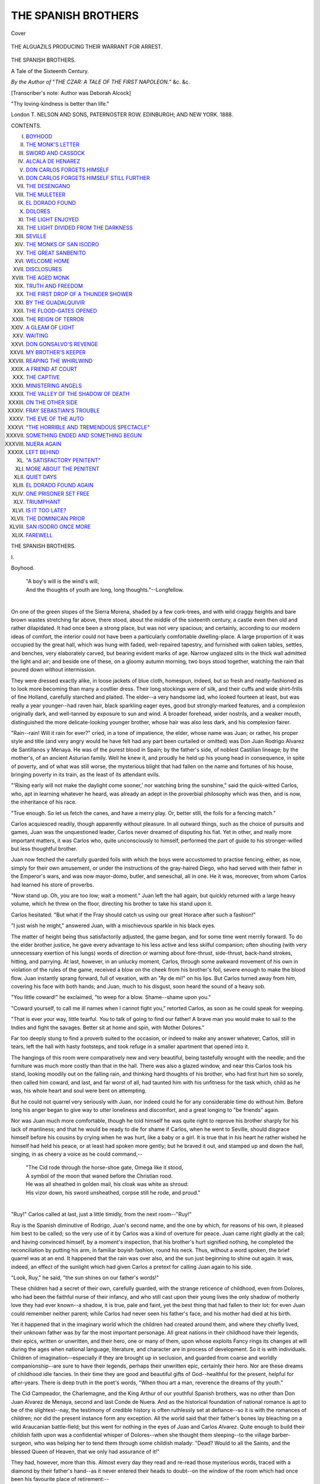 .. -*- encoding: utf-8 -*-

.. meta::
   :PG.Id: 40346
   :PG.Title: The Spanish Brothers
   :PG.Released: 2012-07-26
   :PG.Rights: Public Domain
   :PG.Producer: Al Haines
   :DC.Creator: Deborah Alcock
   :DC.Title: The Spanish Brothers
   :DC.Language: en
   :DC.Created: 1888
   :coverpage: images/img-cover.jpg

====================
THE SPANISH BROTHERS
====================

.. clearpage::

.. pgheader::

.. container:: coverpage

   .. vspace:: 3

   .. figure:: images/img-cover.jpg
      :align: center
      :alt: Cover

      Cover

.. container:: frontispiece

   .. vspace:: 3

   .. figure:: images/img-front.jpg
      :align: center
      :alt: THE ALGUAZILS PRODUCING THEIR WARRANT FOR ARREST.

      THE ALGUAZILS PRODUCING THEIR WARRANT FOR ARREST.

.. vspace:: 4

.. container:: titlepage center white-space-pre-line

   .. class:: x-large

      THE
      SPANISH BROTHERS.

   .. class:: large

      A Tale of the Sixteenth Century.

   .. vspace:: 2

   .. class:: small

      *By the Author of*
      "*THE CZAR: A TALE OF THE FIRST NAPOLEON.*"
      &c. &c.

      [Transcriber's note: Author was Deborah Alcock]

   .. vspace:: 3

   .. class:: center small

      "Thy loving-kindness is better than life." 

   .. vspace:: 3

   .. class:: center medium

      London
      T. NELSON AND SONS, PATERNOSTER ROW.
      EDINBURGH; AND NEW YORK.
      1888.

.. vspace:: 4

.. class:: center large

   CONTENTS.

.. class:: left medium

   I.  `BOYHOOD`_
   II.  `THE MONK'S LETTER`_
   III.  `SWORD AND CASSOCK`_
   IV.  `ALCALA DE HENAREZ`_
   V.  `DON CARLOS FORGETS HIMSELF`_
   VI.  `DON CARLOS FORGETS HIMSELF STILL FURTHER`_
   VII.  `THE DESENGANO`_
   VIII.  `THE MULETEER`_
   IX.  `EL DORADO FOUND`_
   X.  `DOLORES`_
   XI.  `THE LIGHT ENJOYED`_
   XII.  `THE LIGHT DIVIDED FROM THE DARKNESS`_
   XIII.  `SEVILLE`_
   XIV.  `THE MONKS OF SAN ISODRO`_
   XV.  `THE GREAT SANBENITO`_
   XVI.  `WELCOME HOME`_
   XVII.  `DISCLOSURES`_
   XVIII.  `THE AGED MONK`_
   XIX.  `TRUTH AND FREEDOM`_
   XX.  `THE FIRST DROP OF A THUNDER SHOWER`_
   XXI.  `BY THE GUADALQUIVIR`_
   XXII.  `THE FLOOD-GATES OPENED`_
   XXIII.  `THE REIGN OF TERROR`_
   XXIV.  `A GLEAM OF LIGHT`_
   XXV.  `WAITING`_
   XXVI.  `DON GONSALVO'S REVENGE`_
   XXVII.  `MY BROTHER'S KEEPER`_
   XXVIII.  `REAPING THE WHIRLWIND`_
   XXIX.  `A FRIEND AT COURT`_
   XXX.  `THE CAPTIVE`_
   XXXI.  `MINISTERING ANGELS`_
   XXXII.  `THE VALLEY OF THE SHADOW OF DEATH`_
   XXXIII.  `ON THE OTHER SIDE`_
   XXXIV.  `FRAY SEBASTIAN'S TROUBLE`_
   XXXV.  `THE EVE OF THE AUTO`_
   XXXVI.  `"THE HORRIBLE AND TREMENDOUS SPECTACLE"`_
   XXXVII.  `SOMETHING ENDED AND SOMETHING BEGUN`_
   XXXVIII.  `NUERA AGAIN`_
   XXXIX.  `LEFT BEHIND`_
   XL.  `"A SATISFACTORY PENITENT"`_
   XLI.  `MORE ABOUT THE PENITENT`_
   XLII.  `QUIET DAYS`_
   XLIII.  `EL DORADO FOUND AGAIN`_
   XLIV.  `ONE PRISONER SET FREE`_
   XLV.  `TRIUMPHANT`_
   XLVI.  `IS IT TOO LATE?`_
   XLVII.  `THE DOMINICAN PRIOR`_
   XLVIII.  `SAN ISODRO ONCE MORE`_
   XLIX.  `FAREWELL`_

.. vspace:: 4

.. _`Boyhood`:

.. class:: center x-large

   THE SPANISH BROTHERS.

.. vspace:: 3

.. class:: center large

   \I.

.. class:: center large

   Boyhood.

.. vspace:: 2

..

   |   "A boy's will is the wind's will,
   |   And the thoughts of youth are long, long thoughts."--Longfellow.
   |

On one of the green slopes of the Sierra Morena, shaded
by a few cork-trees, and with wild craggy heights and
bare brown wastes stretching far above, there stood,
about the middle of the sixteenth century, a castle even then
old and rather dilapidated.  It had once been a strong place,
but was not very spacious; and certainly, according to our
modern ideas of comfort, the interior could not have been a
particularly comfortable dwelling-place.  A large proportion of
it was occupied by the great hall, which was hung with faded,
well-repaired tapestry, and furnished with oaken tables, settles,
and benches, very elaborately carved, but bearing evident
marks of age.  Narrow unglazed slits in the thick wall admitted
the light and air; and beside one of these, on a gloomy autumn
morning, two boys stood together, watching the rain that poured
down without intermission.

They were dressed exactly alike, in loose jackets of blue
cloth, homespun, indeed, but so fresh and neatly-fashioned as
to look more becoming than many a costlier dress.  Their long
stockings were of silk, and their cuffs and wide shirt-frills of
fine Holland, carefully starched and plaited.  The elder--a
very handsome lad, who looked fourteen at least, but was
really a year younger--had raven hair, black sparkling eager
eyes, good but strongly-marked features, and a complexion
originally dark, and well-tanned by exposure to sun and wind.
A broader forehead, wider nostrils, and a weaker mouth,
distinguished the more delicate-looking younger brother, whose
hair was also less dark, and his complexion fairer.

"Rain--rain!  Will it rain for ever?" cried, in a tone of
impatience, the elder, whose name was Juan; or rather, his proper
style and title (and very angry would he have felt had any part
been curtailed or omitted) was Don Juan Rodrigo Alvarez de
Santillanos y Menaya.  He was of the purest blood in Spain;
by the father's side, of noblest Castilian lineage; by the
mother's, of an ancient Asturian family.  Well he knew it, and
proudly he held up his young head in consequence, in spite of
poverty, and of what was still worse, the mysterious blight that
had fallen on the name and fortunes of his house, bringing
poverty in its train, as the least of its attendant evils.

"'Rising early will not make the daylight come sooner,' nor
watching bring the sunshine," said the quick-witted Carlos, who,
apt in learning whatever he heard, was already an adept in the
proverbial philosophy which was then, and is now, the inheritance
of his race.

"True enough.  So let us fetch the canes, and have a merry
play.  Or, better still, the foils for a fencing match."

Carlos acquiesced readily, though apparently without pleasure.
In all outward things, such as the choice of pursuits and
games, Juan was the unquestioned leader, Carlos never
dreamed of disputing his fiat.  Yet in other, and really more
important matters, it was Carlos who, quite unconsciously to
himself, performed the part of guide to his stronger-willed but
less thoughtful brother.

Juan now fetched the carefully guarded foils with which the
boys were accustomed to practise fencing; either, as now,
simply for their own amusement, or under the instructions of
the gray-haired Diego, who had served with their father in the
Emperor's wars, and was now mayor-domo, butler, and seneschal,
all in one.  He it was, moreover, from whom Carlos had
learned his store of proverbs.

"Now stand up.  Oh, you are too low; wait a moment."  Juan
left the hall again, but quickly returned with a large heavy
volume, which he threw on the floor, directing his brother to
take his stand upon it.

Carlos hesitated.  "But what if the Fray should catch us
using our great Horace after such a fashion!"

"I just wish he might," answered Juan, with a mischievous
sparkle in his black eyes.

The matter of height being thus satisfactorily adjusted, the
game began, and for some time went merrily forward.  To do
the elder brother justice, he gave every advantage to his less
active and less skilful companion; often shouting (with very
unnecessary exertion of his lungs) words of direction or
warning about fore-thrust, side-thrust, back-hand strokes, hitting,
and parrying.  At last, however, in an unlucky moment, Carlos,
through some awkward movement of his own in violation of
the rules of the game, received a blow on the cheek from his
brother's foil, severe enough to make the blood flow.  Juan
instantly sprang forward, full of vexation, with an "Ay de mi!"
on his lips.  But Carlos turned away from him, covering his
face with both hands; and Juan, much to his disgust, soon
heard the sound of a heavy sob.

"You little coward!" he exclaimed, "to weep for a blow.
Shame--shame upon you."

"Coward yourself, to call me ill names when I cannot fight
you," retorted Carlos, as soon as he could speak for weeping.

"That is ever your way, little tearful.  *You* to talk of going
to find our father!  A brave man you would make to sail to
the Indies and fight the savages.  Better sit at home and spin,
with Mother Dolores."

Far too deeply stung to find a proverb suited to the occasion,
or indeed to make any answer whatever, Carlos, still in tears,
left the hall with hasty footsteps, and took refuge in a smaller
apartment that opened into it.

The hangings of this room were comparatively new and very
beautiful, being tastefully wrought with the needle; and the
furniture was much more costly than that in the hall.  There
was also a glazed window, and near this Carlos took his stand,
looking moodily out on the falling rain, and thinking hard
thoughts of his brother, who had first hurt him so sorely, then
called him coward, and last, and far worst of all, had taunted
him with his unfitness for the task which, child as he was, his
whole heart and soul were bent on attempting.

But he could not quarrel very seriously with Juan, nor indeed
could he for any considerable time do without him.  Before
long his anger began to give way to utter loneliness and
discomfort, and a great longing to "be friends" again.

Nor was Juan much more comfortable, though he told himself
he was quite right to reprove his brother sharply for his
lack of manliness; and that he would be ready to die for shame
if Carlos, when he went to Seville, should disgrace himself
before his cousins by crying when he was hurt, like a baby or
a girl.  It is true that in his heart he rather wished he himself
had held his peace, or at least had spoken more gently; but
he braved it out, and stamped up and down the hall, singing,
in as cheery a voice as he could command,--

   |   "The Cid rode through the horse-shoe gate, Omega like it stood,
   |   A symbol of the moon that waned before the Christian rood.
   |   He was all sheathed in golden mail, his cloak was white as shroud:
   |   His vizor down, his sword unsheathed, corpse still he rode, and proud."
   |

"Ruy!" Carlos called at last, just a little timidly, from the
next room--"Ruy!"

Ruy is the Spanish diminutive of Rodrigo, Juan's second
name, and the one by which, for reasons of his own, it pleased
him best to be called; so the very use of it by Carlos was a
kind of overture for peace.  Juan came right gladly at the call;
and having convinced himself, by a moment's inspection, that
his brother's hurt signified nothing, he completed the
reconciliation by putting his arm, in familiar boyish fashion, round
his neck.  Thus, without a word spoken, the brief quarrel was
at an end.  It happened that the rain was over also, and the
sun just beginning to shine out again.  It was, indeed, an
effect of the sunlight which had given Carlos a pretext for
calling Juan again to his side.

"Look, Ruy," he said, "the sun shines on our father's words!"

These children had a secret of their own, carefully guarded,
with the strange reticence of childhood, even from Dolores, who
had been the faithful nurse of their infancy, and who still cast
upon their young lives the only shadow of motherly love they
had ever known--a shadow, it is true, pale and faint, yet the
best thing that had fallen to their lot: for even Juan could
remember neither parent; while Carlos had never seen his
father's face, and his mother had died at his birth.

Yet it happened that in the imaginary world which the
children had created around them, and where they chiefly
lived, their unknown father was by far the most important
personage.  All great nations in their childhood have their
legends, their epics, written or unwritten, and their hero, one
or many of them, upon whose exploits Fancy rings its changes
at will during the ages when national language, literature, and
character are in process of development.  So it is with
individuals.  Children of imagination--especially if they are
brought up in seclusion, and guarded from coarse and worldly
companionship--are sure to have their legends, perhaps their
unwritten epic, certainly their hero.  Nor are these dreams of
childhood idle fancies.  In their time they are good and
beautiful gifts of God--healthful for the present, helpful for
after-years.  There is deep truth in the poet's words, "When
thou art a man, reverence the dreams of thy youth."

The Cid Campeador, the Charlemagne, and the King Arthur
of our youthful Spanish brothers, was no other than Don Juan
Alvarez de Menaya, second and last Conde de Nuera.  And
as the historical foundation of national romance is apt to be of
the slightest--nay, the testimony of credible history is often
ruthlessly set at defiance--so it is with the romances of children;
nor did the present instance form any exception.  All the
world said that their father's bones lay bleaching on a wild
Araucanian battle-field; but this went for nothing in the eyes
of Juan and Carlos Alvarez.  Quite enough to build their
childish faith upon was a confidential whisper of Dolores--when
she thought them sleeping--to the village barber-surgeon, who
was helping her to tend them through some childish malady:
"Dead?  Would to all the Saints, and the blessed Queen of
Heaven, that we only had assurance of it!"

They had, however, more than this.  Almost every day they
read and re-read those mysterious words, traced with a diamond
by their father's hand--as it never entered their heads to
doubt--on the window of the room which had once been his favourite
place of retirement:--

   |       "El Dorado
   |       Yo hé trovado."
   |
   |   "I have found El Dorado."
   |

No eyes but their own had ever noticed this inscription; and
marvellous indeed was the superstructure their fancy contrived
to raise on the slight and airy foundation of its enigmatical five
words.  They had heard from the lips of Diego many of the
fables current at the period about the "golden country" of
which Spanish adventurers dreamed so wildly, and which they
sought so vainly in the New World.  They were aware that
their father in his early days had actually made a voyage to the
Indies: and they had thoroughly persuaded themselves, therefore,
of nothing less than that he was the fortunate discoverer
of El Dorado; that he had returned thither, and was reigning
there as a king, rich and happy--only, perhaps, longing for his
brave boys to come and join him.  And join him one day they
surely would, even though unheard of dangers (of which giants
twelve feet high and fiery dragons--things in which they quite
believed--were among the least) might lie in their way, thick
as the leaves of the cork-trees when the autumn winds swept
down through the mountain gorges.

"Look, Ruy," said Carlos, "the light is on our father's words!"

"So it is!  What good fortune is coming now?  Something
always comes to us when they look like that."

"What do you wish for most?"

"A new bow, and a set of real arrows tipped with steel.
And you?"

"Well--the 'Chronicles of the Cid,' I think."

"I should like that too.  But I should like better still--"

"What!"

"That Fray Sebastian would fall ill of the rheum, and find
the mountain air too cold for his health; or get some kind of
good place at his beloved Complutum."

"We might go farther and fare worse, like those that go to
look for better bread than wheaten," returned Carlos, laughing.
"Wish again, Juan; and truly this time--your wish of wishes."

"What else but to find my father?"

"I mean, next to that."

"Well, truly, to go once more to Seville, to see the shops,
and the bull-fights, and the great Church; to tilt with our
cousins, and dance the cachuca with Doña Beatriz."

"That would not I.  There be folk that go out for wool,
and come home shorn.  Though I like Doña Beatriz as well as
any one."

"Hush! here comes Dolores."

A tall, slender woman, robed in black serge, relieved by a
neat white head-dress, entered the room.  Dark hair, threaded
with silver, and pale, sunken, care-worn features, made her look
older than she really was.  She had once been beautiful; and
it seemed as though her beauty had been burned up in the
glare of some fierce agony, rather than had faded gradually
beneath the suns of passing years.  With the silent strength of
a deep, passionate heart, that had nothing else left to cling to,
Dolores loved the children of her idolized mistress and foster-sister.
It was chiefly her talent and energy that kept together
the poor remains of their fortune.  She surrounded them with
as many inexpensive comforts as possible; still, like a true
Spaniard, she would at any moment have sacrificed their
comfort to the maintenance of their rank, or the due upholding of
their dignity.  On this occasion she held an open letter in her
hand.

"Young gentlemen," she said, using the formal style of
address no familiarity ever induced her to drop, "I bring your
worships good tidings.  Your noble uncle, Don Manuel, is about
to honour your castle with his presence."

"Good tidings indeed!  I am as glad as if you had given me
a satin doublet.  He may take us back with him to Seville,"
cried Juan.

"He might have stayed at home, with good luck and my
blessing," murmured Carlos.

"Whether you go to Seville or no, Señor Don Juan," said
Dolores, gravely, "may very probably depend on the contentment
you give your noble uncle respecting your progress in
your Latin, your grammar, and your other humanities."

"A green fig for my noble uncle's contentment!" said Juan,
irreverently.  "I know already as much as any gentleman need,
and ten times more than he does himself."

"Ay, truly," struck in Carlos, coming forward from the
embrasure of the window; "my uncle thinks a man of learning--except
he be a fellow of college, perchance--not worth his ears
full of water.  I heard him say such only trouble the world,
and bring sorrow on themselves and all their kin.  So, Juan, it
is you who are likely to find favour in his sight, after all."

"Señor Don Carlos, what ails your face?" asked Dolores,
noticing now for the first time the marks of the hurt he had
received.

Both the boys spoke together.

"Only a blow caught in fencing; all through my own
awkwardness.  It is nothing," said Carlos, eagerly.

"I hurt him with my foil.  It was a mischance.  I am very
sorry," said Juan, putting his hand on his brother's shoulder.

Dolores wisely abstained from exhorting them to greater
carefulness.  She only said,--

"Young gentlemen who mean to be knights and captains
must learn to give hard blows and take them."  Adding
mentally--"Bless the lads!  May they stand by each other as
loyally ten or twenty years hence as they do now."





.. vspace:: 4

.. _`The Monk's Letter`:

.. class:: center large

   \II.


.. class:: center large

   The Monk's Letter

.. vspace:: 2

..

   |         "Quoth the good fat friar,
   |   Wiping his own mouth--'twas refection time."--R. Browning.
   |

"Fray Sebastian Gomez, to the Honourable
Señor Felipe de Santa Maria, Licentiate of
Theology, residing at Alcala de Henarez, commonly
called Complutum.

.. vspace:: 2

"Most Illustrious and Reverend Señor,--

"In my place of banishment, amidst these gloomy and
inhospitable mountains, I frequently solace my mind by reflections
upon the friends of my youth, and the happy period spent
in those ancient halls of learning, where in the morning of our
days you and I together attended the erudite prelections of
those noble and most orthodox Grecians, Demetrius Ducas and
Nicetus Phaustus, or sat at the feet of that venerable patriarch
of science, Don Fernando Nuñez.  Fortunate are you, O friend,
in being able to pass your days amidst scenes so pleasant and
occupations so congenial; while I, unhappy, am compelled by
fate, and by the neglect of friends and patrons, to take what I
may have, in place of having what I might wish.  I am, alas! under
the necessity of wearing out my days in the ungrateful
occupation of instilling the rudiments of humane learning into
the dull and careless minds of children, whom to instruct is truly
to write upon sand or water.  But not to weary your excellent
and illustrious friendship with undue prolixity, I shall briefly
relate the circumstances which led to my sojourn here."

(The good friar proceeds with his personal narrative, but by
no means briefly; and as it has, moreover, little or nothing to
do with our story, it may be omitted with advantage.)

"In this desert, as I may truly style it" (he continues),
"nutriment for the corporeal frame is as poor and bare as
nutriment for the intellectual part is altogether lacking.
Alas! for the golden wine of Xerez, that ambery nectar wherewith we
were wont to refresh our jaded spirits!  I may not mention now
our temperate banquets: the crisp red mullet, the succulent
pasties, the delicious ham of Estremadura, the savoury olla
podrida.  Here beef is rarely seen, veal never.  Our olla is of
lean mutton (if it be not rather of the flesh of goats), washed
down with bad vinegar, called wine by courtesy, and supplemented
by a few naughty figs or roasted chestnuts, with cheese
of goat's milk, hard as the heads of the rustics who make it.
Certainly I am experiencing the truth of the proverb, 'A bad
cook is an inconvenient relation.'  And marvellously would a
cask of Xerez wine, if, through the kindness of my generous
friends, it could find its way to these remote mountains, mend
my fare, and in all probability prolong my days.  The provider
here is an antiquated, sour-faced duenna, who rules everything
in this old ruin of a castle, where poverty and pride are the only
things to be found in plenty.  She is an Asturian, and came
hither in the train of the late unfortunate countess.  Like all of
that race, where the very shepherds style themselves nobles, she
is proud; but it is just to add that she is also active, industrious,
and thrifty to a miracle.

"But to pass on to affairs of greater importance.  I have
presumed, on the part of my illustrious friend, some
acquaintance with the sorrowful history of my young pupils' family.
You will remember the sudden shadow that fell, like the eclipse
of one of the bright orbs of heaven, upon the fame and fortunes
of the Conde de Nuera, known, some fifteen years ago or more,
as a brilliant soldier and courtier, and personal favourite of his
Imperial Majesty.  There was a rumour of some black treason,
I know not what, but men said it even struck at the life of the
great Emperor, his friend and patron.  It is supposed that the
Emperor (whom God preserve!), in his just wrath remembered
mercy, and generously saved the honour, while he punished the
crime, of his ungrateful servant.  At all events, the world was
told that the Count had accepted a command in the Indies,
and that he sailed thither from some port in the Low Countries
to which the Emperor had summoned him, without returning to
Spain.  It is believed that, to save his neck from the axe and
his name from dire disgrace, he signed away, by his own act,
his large property to the Emperor and to Holy Church, reserving
only a pittance for his children.  One year afterwards, his
death, in battle with the Araucanian savages, was announced,
and, if I am not mistaken, His Majesty was gracious enough to
have masses said for his soul.  But, at the time, the tongue of
rumour whispered a far more dreadful ending to the tale.  Men
hinted that, upon the discovery of his treason, he despaired
alike of human and divine compassion, and perished miserably
by his own hand.  But all possible pains were taken, for the
sake of the family, to hush up the affair; and nothing certain
has ever, or probably will ever, transpire.  I am doubtful whether
I am not a transgressor in having committed to paper what is
written above.  Still, as it is written, it shall stand.  With
you, most illustrious and honourable friend, all things are safe.

"The youths whom it is my task to instruct are not deficient
in parts.  But the elder, Don Juan, is idle and insolent; and
withal, of so fiery a temper, that he will brook no manner of
correction.  The younger, Don Carlos is more toward in
disposition, and really apt at his humanities, were it not that his
good-for-nothing brother is for ever leading him into mischief.
Don Manuel Alvarez, their uncle and guardian, who is a shrewd
man of the world, will certainly cause him to enter the Church.
But I pray, as I am bound in Christian charity, that it may not
occur to him to make the lad a Minorite friar, since, as I can
testify from sorrowful experience, such go barely enough through
this wicked and miserable world.

"In conclusion, I entreat of you, most illustrious friend, with
the utmost despatch and carefulness, to commit this writing to
the flames; and so I pray our Lady and the blessed St. Luke,
upon whose vigil I write, to have you in their good
keeping.--Your unworthy brother, "SEBASTIAN."

.. vspace:: 2

Thus, with averted face, or head shaken doubtfully, or
murmured "Ay de mi," the world spoke of him, of whom his own
children, happy at least in this, knew scarce anything, save
words that seemed like a cry of joy.

.. vspace:: 4

.. _`Sword and Cassock`:

.. class:: center large

   \III.

.. class:: center large

   Sword and Cassock.

.. vspace:: 2

..

   |   "The helmet and the cap make houses strong"--Spanish Proverb
   |

Don Manual Alvarez stayed for several days at
Nuera, as the half-ruined castle in the Sierra Morena
was styled.  Grievous, during this period, were the
sufferings of Dolores, and unceasing her efforts to provide
suitable accommodation, not merely for the stately and fastidious
guest himself, but also for the troop of retainers he saw fit to
bring with him, comprising three or four personal attendants,
and half a score of men-at-arms--the last perhaps really
necessary for a journey through that wild district.  Don Manuel
scarcely enjoyed the situation more than did his entertainers
but he esteemed it his duty to pay an occasional visit to the
estate of his orphan nephews, to see that it was properly taken
care of.  Perhaps the only member of the party quite at his
ease was the worthy Fray Sebastian, a good-natured,
self-indulgent friar, with a better education and more refined
tastes than the average of his order; fond of eating and drinking,
fond of gossip, fond of a little superficial literature, and
not fond of troubling himself about anything.  He was
comforted by the improved fare Don Manuel's visit introduced;
and was, moreover, soon relieved from his very natural
apprehensions that the guardian of his pupils might express
discontent at the slowness of their progress.  He speedily
discovered that Don Manuel did not care to have his nephews
made good scholars: he only cared to have them ready, in two
or three years, to go to the University of Complutum, or to that
of Salamanca, where they might remain until they were
satisfactorily provided for--one in the Army, the other in the
Church.

As for Juan and Carlos, they felt, with the sure instinct of
children, in this respect something like that of animals, that their
uncle had little love for them.  Juan dreaded, more than under
the circumstances he need have done, too careful inquiries into
his progress; and Carlos, while he stood in great outward awe
of his uncle, all the time contrived to despise him in his heart,
because he neither knew Latin, nor could repeat any of the
ballads of the Cid.

On the third day of his visit, after dinner, which was at noon,
Don Manuel solemnly seated himself in the great carved
armchair that stood on the estrada at one end of the hall, and
summoned his nephews to his side.  He was a tall, wiry-looking
man, with a narrow forehead, thin lips, and a pointed beard.
His dress was of the finest mulberry-coloured cloth, turned back
with velvet; everything about him was rich, handsome, and in
good keeping, but without extravagance.  His manner was
dignified, perhaps a little pompous, like that of a man bent
upon making the most of himself, as he had unquestionably
made the most of his fortune.

He first addressed Juan, whom he gravely reminded that his
father's *imprudence* had left him nothing save that poor ruin of a
castle, and a few barren acres of rocky ground, at which the
boy's eyes flashed, and he shrugged his shoulders and bit his lip.
Don Manuel then proceeded, at some length, to extol the noble
profession of arms as the road to fame and fortune.  This kind
of language proved much more acceptable to his nephew, and
looking up, he said promptly, "Yes, señor my uncle, I will
gladly be a soldier, as all my fathers were."

"Well spoken.  And when thou art old enough, I promise
to use my influence to obtain for thee a good appointment in
His Imperial Majesty's army.  I trust thou wilt honour thine
ancient name."

"You may trust me," said Juan, in slow, earnest tones.  Then
raising his head, he went on more rapidly: "Beside his own
name, Juan, my father gave me that of Rodrigo, borne by the
Cid Ruy Diaz, the Campeador, meaning no doubt to show--"

"Peace, boy!" Don Manuel interrupted, cutting short the
only words that his nephew had ever spoken really from his
heart in his presence, with as much unconsciousness as a
countryman might set his foot on a glow-worm.  "Thou wert
never named Rodrigo after thy Cid and his idle romances.
Thy father called thee so after some madcap friend of his own,
of whom the less spoken the better."

"My father's friend must have been good and noble, like
himself," said Juan proudly, almost defiantly.

"Young man," returned Don Manuel severely, and lifting his
eyebrows as if in surprise at his audacity, "learn that a humbler
tone and more courteous manners would become thee in the
presence of thy superiors."  Then turning haughtily away from
him, he addressed himself to Carlos: "As for thee, nephew
Carlos, I hear with pleasure of thy progress in learning.  Fray
Sebastian reports of thee that thou hast a good ready wit and a
retentive memory.  Moreover, if I mistake not, sword cuts are
less in thy way than in thy brother's.  The service of Holy
Mother Church will fit thee like a glove; and let me tell thee,
boy, for thou art old enough to understand me, 'tis a right good
service.  Churchmen eat well and drink well--churchmen sleep
soft--churchmen spend their days fingering the gold other folk
toil and bleed for.  For those who have fair interest in high
places, and shuffle their own cards deftly, there be good fat
benefices, comfortable canonries, and perhaps--who knows?--a
rich bishopric at the end of all; with a matter of ten thousand
hard ducats, at the least, coming in every year to save or
spend, or lend, if you like it better."

"Ten thousand ducats!" said Carlos, who had been gazing
in his uncle's face, his large blue eyes full of half-incredulous,
half-uncomprehending wonder.

"Ay, my son, that is about the least.  The Archbishop of
Seville has sixty thousand every year, and more."

"Ten thousand ducats!" Carlos repeated again in a kind of
awe-struck whisper.  "That would buy a ship."

"Yes," said Don Manuel, highly pleased with what he considered
an indication of precocious intelligence in money matters.
"And an excellent thought that is of thine, my son.  A good
ship chartered for the Indies, and properly freighted, would
bring thee back thy ducats *well perfumed*.[#]  For a ship is
sailing while you are sleeping.  As the saying is, Let the idle
man buy a ship or marry a wife.  I perceive thou art a youth of
much ingenuity.  What thinkest thou, then, of the Church?"

.. vspace:: 2

.. class:: left small

   [#] With good interest.

.. vspace:: 2

Carlos was still too much the child to say anything in answer
except, "If it please you, señor my uncle, I should like it well."

And thus, with rather more than less consideration of their
tastes and capacities than was usual at the time, the future of
Juan and Carlos Alvarez was decided.

When the brothers were alone together, Juan said, "Dolores
must have been praying Our Lady for us, Carlos.  An appointment
in the army is the very thing for me.  I shall perform
some great feat of arms, like Alphonso Vives, for instance, who
took the Duke of Saxony prisoner; I shall win fame and
promotion, and then come back and ask my uncle for the hand of
his ward, Doña Beatriz."

"Ah, and I--if I enter the Church, I can never marry," said
Carlos rather ruefully, and with a vague perception that his
brother was to have some good thing from which he must be
shut out for ever.

"Of course not; but you will not care."

"Never a whit," said the boy of twelve, very confidently.
"I shall ever have thee, Juan.  And all the gold my uncle says
churchmen win so easily, I will save to buy our ship."

"I will also save, so that one day we may sail together.  I
will be the captain, and thou shall be the mass-priest, Carlos."

"But I marvel if it be true that churchmen grow rich so fast.
The cura in the village must be very poor, for Diego told me
he took old Pedro's cloak because he could not pay the dues
for his wife's burial."

"More shame for him, the greedy vulture.  Carlos, you and
I have each half a ducat; let us buy it back."

"With all my heart.  It will be worth something to see the
old man's face."

"The cura is covetous rather than poor," said Juan.  "But
poor or no, no one dreams of *your* being a beggarly cura like
that.  It is only vulgar fellows of whom they make parish
priests in the country.  You will get some fine preferment, my
uncle says.  And he ought to know, for he has feathered his
own nest well."

"Why is he rich when we are poor, Juan?  Where does he
get all his money?"

"The saints know best.  He has places under Government.
Something about the taxes, I think, that he buys and sells
again."

"In truth, he's not one to measure oil without getting some
on his fingers.  How different from him our father must have
been."

"Yes," said Juan.  "*His* riches, won by his own sword and
battle-axe, and his good right hand, will be worth having.  Ay,
and even worth seeing; will they not?"

So these children dreamed of the future--that future of which
nothing was certain, except its unlikeness to their dreams.  No
thing was certain; but what was only too probable?  That the
brave, free-hearted boy, who had never willingly injured any
one, and who was ready to share his last coin with the poor
man, would be hardened and brutalized into a soldier of fortune,
like those who massacred tribes of trusting, unoffending Indians,
or burned Flemish cities to the ground, amidst atrocities that
even now make hearts quail and ears tingle.  And yet worse,
that the fair child beside him, whose life still shone with that
child-like innocence which is truly the dew of youth, as bright
and as fleeting, would be turned over, soul and spirit, to a
system of training too surely calculated to obliterate the sense
of truth, to deprave the moral taste, to make natural and healthful
joys impossible, and unlawful and degrading ones fearfully
easy and attainable; to teach the strong nature the love of
power, the mean the love of money, and all alike falsehood,
cowardice, and cruelty.

.. vspace:: 4

.. _`Alcala de Henarez`:

.. class:: center large

   \IV.

.. class:: center large

   Alcala de Henarez

.. vspace:: 2

..

   |   "Give me back, give me back the wild freshness of morning,
   |   Her tears and her smiles are worth evening's best light."--Moore
   |

Few are the lives in which seven years come and go with
out witnessing any great event.  But whether they are
eventful or no, the years that change children into men
must necessarily be important.  Three years of these important
seven, Juan and Carlos Alvarez spent in their mountain home,
the remaining four at the University of Alcala, or Complutum.
The university training was of course needful for the younger
brother, who was intended for the Church.  That the elder was
allowed to share the privilege, although destined for the
profession of arms, was the result of circumstances.  His guardian,
Don Manuel Alvarez, although worldly and selfish, still retained
a lingering regard for the memory of that lost brother whose
latest message to him had been, "Have my boy carefully
educated."  And, moreover, he could scarcely have left the
high-spirited youth to wear out the years that must elapse before he
could obtain his commission in the dreary solitude of his
mountain home, with Diego and Dolores for companions, and for
sole amusement, a horse and a few greyhounds.  Better that he
should take his chance at Alcala, and enjoy himself there as
best he might, with no obligation to severe study, and but one
duty strongly impressed on him--that of keeping out of debt.

He derived real benefit from the university training, though
no academic laurels rested on his brow, nor did he take a
degree.  Fray Sebastian had taught him to read and write, and
had even contrived to pass him through the Latin grammar, of
which he afterwards remembered scarcely anything.  To have
urged him to learn more would have required severity only too
popular at the time; but this Fray Sebastian was too timid,
perhaps too prudent, to employ; while of interesting him in his
studies he never thought.  At Alcala, however, he was
interested.  He did not care, indeed, for the ordinary scholastic
course; but he found in the college library all the books yet
written in his native language, and it was then the palmy age of
Spanish literature.  Beginning with the poems and romances
relating to the history of his country, he read through everything;
poetry, romance, history, science, nothing came amiss to
him, except perhaps theology.  He studied with especial care
all that had reference to the story of the New World, whither
he hoped one day to go.  He attended lectures; he even
acquired Latin enough to learn anything he really wanted to
know, and could not find except in that language.

Thus, at the end of his four years' residence, he had acquired
a good deal of useful though somewhat desultory information;
and he had gained the art of expressing himself in the purest
Castilian, by tongue or pen, with energy, vigour, and precision.

The sixteenth century gives us many specimens of such men--and
not a few of them were Spaniards--men of intelligence
and general cultivation, whose profession was that of arms, but
who can handle the pen with as much ease and dexterity as the
sword; men who could not only do valiant deeds, but also describe
them when done, and that often with singular effectiveness.

With his contemporaries Juan was popular, for his pride was
inaggressive, and his fiery temper was counterbalanced by
great generosity of disposition.  During his residence at Alcala
he fought three duels; one to chastise a fellow-student who had
called his brother "Doña Carlotta," the other two on being
provoked by the far more serious offence of covert sneers at his
father's memory.  He also caned severely a youth whom he
did not think of sufficient rank to honour with his sword,
merely for observing, when Carlos won a prize from him, "Don
Carlos Alvarez unites genius and industry, as he would need to do,
who is *the son of his own good works*."  But afterwards, when
the same student was in danger, through poverty, of having to
give up his career and return home, Juan stole into his chamber
during his absence, and furtively deposited four gold ducats
(which he could ill spare) between the leaves of his breviary.

Far more outwardly successful, but more really disastrous,
was the academic career of Carlos.  As student of theology,
most of his days, and even some of his nights, were spent over
the musty tomes of the Schoolmen.  Like living water on the
desert, his young bright intellect was poured out on the dreary
sands of scholastic divinity (little else, in truth, than "bad
metaphysics"), to no appreciable result, except its own utter
waste.  The kindred study of casuistry was even worse than
waste of intellect; it was positive defilement and degradation.
It was bad enough to tread with painful steps through roads
that led nowhere; but it became worse when the roads were
miry, and the mud at every step clung to the traveller's feet.
Though here the parallel must cease; for the moral defilement,
alas! is most deadly and dangerous when least felt or heeded.

Fortunately, or unfortunately, according as we look on the
things seen or the things not seen, Carlos offered to his
instructors admirable raw material out of which to fashion a
successful, even a great Churchman.  He came to them a stripling of
fifteen, innocent, truthful, affectionate.  He had "parts," as
they styled them, and singularly good ones.  He had just the
acute perception, the fine and ready wit, which enabled him to
cut his way through scholastic subtleties and conceits with ease
and credit.  And, to do his teachers justice, they sharpened his
intellectual weapon well, until its temper grew as exquisite as
that of the scimitar of Saladin, which could divide a gauze
kerchief by the thread at a single blow.  But how would it fare
with such a weapon, and with him who, having proved no
other, could wield only that, in the great conflict with the
Dragon that guarded the golden apples of truth?  The question
is idle, for truth was a luxury of which Carlos was not taught to
dream.  To find truth, to think truth, to speak truth, to act
truth, was not placed before him as an object worth his attainment.
Not the *True*, but the *Best*, was always held up to him
as the mark to be aimed at: the best for the Church, the best
for his family, the best for himself.

He had much imagination, he was quick in invention and
ready in expedients; good gifts in themselves, but very perilous
where the sense of truth is lacking, or blunted.  He was timid,
as sensitive and reflective natures are apt to be, perhaps also
from physical causes.  And in those rough ages, the Church
offered almost the only path in which the timid man could not
only escape infamy, but actually attain to honour.  In her
service a strong head could more than atone for weak nerves.
Power, fame, wealth, might be gained in abundance by the
Churchman without stirring from his cell or chapel, or facing a
single drawn sword or loaded musket.  Always provided that
his subtle, cultivated intellect could guide the rough hands that
wielded the swords, or, better still, the crowned head that
commanded them.

There may have been even then at that very university
(there certainly were a few years earlier), a little band of
students who had quite other aims, and who followed other studies
than those from which Carlos hoped to reap worldly success
and fame.  These youths really desired to find the truth and to
keep it; and therefore they turned from the pages of the
Fathers and the Schoolmen to the Scriptures in the original
languages.  But the "Biblists," as they were called, were few
and obscure.  Carlos did not, during his whole term of
residence, come in contact with any of them.  The study of
Hebrew, and even of Greek, was by this time discouraged; the
breath of calumny had blown upon it, linking it with all that
was horrible in the eyes of Spanish Catholics, summed up in
the one word, heresy.  Carlos never even dreamed of any
excursion out of the beaten path marked out for him, and which he
was travelling so successfully as to distance nearly all his
competitors.

Both Juan and Carlos still clung fondly to their early dream;
though their wider knowledge had necessarily modified some of
its details.  Carlos, at least, was not quite so confident as he
had once been about the existence of El Dorado; but he was
as fully determined as Juan to search out the mystery of their
father's fate, and either to clasp his living hand, or to stand
beside his grave.  The love of the brothers, and their trust
in each other, had only strengthened with their years, and was
beautiful to witness.

Occasional journeys to Seville, and brief intervals of making
holiday there, varied the monotony of their college life, and
were not without important results.

It was the summer of 1556.  The great Carlos, so lately
King and Kaiser, had laid down the heavy burden of
sovereignty, and would soon be on his way to pleasant San Yuste,
to mortify the flesh, and prepare for his approaching end, as
the world believed; but in reality to eat, drink, and enjoy
himself as well as his worn-out body and mind would allow him.
Just then our young Juan, healthy, hearty, hopeful, and with
the world before him, received the long wished-for appointment
in the army of the new King of all the Spains, Don Felipe Segunde.

The brothers have eaten their last temperate meal together,
in their handsome, though not very comfortable, lodging at
Alcala.  Juan pushes away the wine-cup that Carlos would fain
have refilled, and toys absently with the rind of a melon.
"Carlos," he says, without looking his brother in the face,
"remember that thing of which we spoke;" adding in lower and
more earnest tones, "and so may God remember thee."

"Surely, brother.  You have, however, little to fear."

"Little to fear!" and there was the old quick flash in the
dark eyes.  "Because, forsooth, to spare my aunt's selfishness
and my cousin's vanity, she must not be seen at dance, or
theatre, or bull-feast?  It is enough for her to show her face on
the Alameda or at mass to raise me up a host of rivals."

"Still, my uncle favours you; and Doña Beatriz herself will
not be found of a different mind when you come home with
your promotion and your glory, as you will, my Ruy!"

"Then, brother, watch thou in my absence, and fail not to
speak the right word at the right moment, as thou canst so well.
So shall I hold myself at ease, and give my whole mind to the
noble task of breaking the heads of all the enemies of my liege
lord the king."

Then, rising from the table, he girt on his new Toledo sword
with its embroidered belt, threw over his shoulders his short
scarlet cloak, and flung a gay velvet montero over his rich
black curls.  Don Carlos went out with him, and mounting the
horses a lad from their country-home held in readiness, they
rode together down the street and through the gate of Alcala
Don Juan followed by many an admiring gaze, and many a
hearty "Vaya con Dios,"[#] from his late companions.

.. vspace:: 2

.. class:: left small

   [#] Go with God.

.. vspace:: 2

.. vspace:: 4

.. _`Don Carlos forgets Himself`:

.. class:: center large

   \V.

.. class:: center large

   Don Carlos forgets Himself

.. vspace:: 2

.. class:: left small

"A fair face and a tender voice had made me mad and
blind."--E. B. Browning

.. vspace:: 2

Don Carlos Alvarez found Alcala, after his
brother's departure, insupportably dull; moreover,
he had now almost finished his brilliant university
career.  As soon, therefore, as he could, he took his degree as
Licentiate of Theology.  He then wrote to inform his uncle of
the fact; adding that he would be glad to spend part of the
interval that must elapse before his ordination at Seville, where he
might attend the lectures of the celebrated Fray Constantino
Ponce de la Fuente, Professor of Divinity in the College of
Doctrine in that city.  But, in fact, a desire to fulfil his brother's
last charge weighed more with him than an eagerness for further
instruction; especially as rumours that his watchfulness was not
unnecessary had reached his ears at Alcala.

He received a prompt and kind invitation from his uncle to
make his house his home for as long a period as he might
desire.  Now, although Don Manuel was highly pleased with the
genius and industry of his younger nephew, the hospitality he
extended to him was not altogether disinterested.  He thought
Carlos capable of rendering what he deemed an essential service
to a member of his own family.

That family consisted of a beautiful, gay, frivolous wife, three
sons, two daughters, and his wife's orphan niece, Doña Beatriz
de Lavella.  The two elder sons were cast in their father's
mould; which, to speak truth, was rather that of a merchant
than of a cavalier.  Had he been born of simple parents in the
flats of Holland or the back streets of London, a vulgar Hans
or Thomas, his tastes and capabilities might have brought him
honest wealth.  But since he had the misfortune to be Don
Manuel Alvarez, of the bluest blood in Spain, he was taught to
look on industry as ineffably degrading, and trade and
commerce scarcely less so.  Only one species of trade, one kind of
commerce, was open to the needy and avaricious, but proud
grandee.  Unhappily it was almost the only kind that is really
degrading--the traffic in public money, in places, and in taxes.
"A sweeping rain leaving no food," such traffic was, in truth.
The Government was defrauded; the people, especially the poorer
classes, were cruelly oppressed.  No one was enriched except
the greedy jobber, whose birth rendered him infinitely too
proud to work, but by no means too proud to cheat and steal.

Don Manuel the younger, and Don Balthazar Alvarez, were
ready and longing to tread in their father's footsteps.  Of the
two pale-faced dark-eyed sisters, Doña Inez and Doña Sancha,
one was already married, and the other had also plans
satisfactory to her parents.  But the person in the family who was
not of it was the youngest son, Don Gonsalvo.  He was the
representative, not of his father, but of his grandfather; as we
so often see types of character reproduced in the third
generation.  The first Conde de Nuera had been a wild soldier of
fortune in the Moorish wars, fierce and fiery, with strong
unbridled passions.  At eighteen, Gonsalvo was his image; and
there was scarcely any mischief possible to a youth of fortune
in a great city, into which he had not already found his way.
For two years he continued to scandalize his family, and to vex
the soul of his prudent and decorous father.

Suddenly, however, a change came over him.  He reformed,
became quiet and regular in his conduct; gave himself up to
study, making extraordinary progress in a very short time; and
even showed what those around him called "a pious
disposition."  But these hopeful appearances passed as suddenly and
as unaccountably as they came.  After an interval of less than
a year, he returned to his former habits, and plunged even more
madly than ever into all kinds of vice and dissipation.

His father resolved to procure him a commission, and send
him away to the wars.  But an accident frustrated his intentions.
In those days, cavaliers of rank frequently sought the dangerous
triumphs of the bull-ring.  The part of matador was performed,
not, as now, by hired bravos of the lowest class, but often by
scions of the most honourable houses.  Gonsalvo had more
than once distinguished himself in the bloody arena by courage
and coolness.  But he tempted his fate too often.  Upon one
occasion he was flung violently from his horse, and then gored
by the furious bull, whose rage had been excited to the utmost
pitch by the cruel arts usually practised.  He escaped with life,
but remained a crippled invalid, apparently condemned for the
rest of his days to inaction, weakness, and suffering.

His father thought a good canonry would be a decent and
comfortable provision for him, and pressed him accordingly to
enter the Church.  But the invalided youth manifested an
intense repugnance to the step; and Don Manuel hoped that
the influence of Carlos would help to overcome this feeling;
believing that he would gladly endeavour to persuade his cousin
that no way of life was so pleasant or so easy as that which he
himself was about to adopt.

The good nature of Carlos led him to fall heartily into his
uncle's plans.  He really pitied his cousin, moreover, and
gladly gave himself to the task of trying in every possible way
to console and amuse him.  But Gonsalvo rudely repelled all
his efforts.  In his eyes the destined priest was half a woman,
with no knowledge of a man's aims or a man's passions, and
consequently no right to speak of them.

"Turn priest!" he said to him one day; "I have as good a
mind to turn Turk.  Nay, cousin, I am not pious--you may
present my orisons to Our Lady with your own, if it so please
you.  Perhaps she may attend to them better than to those I
offered before entering the bull-ring on that unlucky day of
St. Thomas."

Carlos, though not particularly devout, was shocked by this
language.

"Take care, cousin," he said; "your words sound rather
like blasphemy."

"And yours sound like the words of what you are, half a
priest already," retorted Gonsalvo.  "It is ever the priest's cry,
if you displease him, 'Open heresy!' 'Rank blasphemy!'
And next, 'the Holy Office, and a yellow Sanbenito.'  I marvel
it did not occur to your sanctity to menace me with that."

The gentle-tempered Carlos did not answer; a forbearance
which further exasperated Gonsalvo, who hated nothing so much
as being, on account of his infirmities, borne with like a woman
or a child.  "But the saints help the Churchmen," he went on
ironically.  "Good simple souls, they do not know even their
own business!  Else they would smell heresy close enough at
hand.  What doctrine does your Fray Constantino preach in
the great Church every feast-day, since they made him
canon-magistral?"

"The most orthodox and Catholic doctrine, and no other,"
said Carlos, roused, in his turn, by the attack upon his teacher;
though he did not greatly care for his instructions, which turned
principally upon subjects about which he had learned little or
nothing in the schools.  "But to hear thee discuss doctrine is
to hear a blind man talking of colours."

"If I be the blind man talking of colours, thou art the deaf
prating of music," retorted his cousin.  "Come and tell me, if
thou canst, what are these doctrines of thy Fray Constantino;
and wherein they differ from the Lutheran heresy?  I wager
my gold chain and medal against thy new velvet cloak, that
thou wouldst fall thyself into as many heresies by the way as
there are nuts in Barcelona."

Allowing for Gonsalvo's angry exaggeration, there was some
truth in his assertion.  Once out of the region of dialectic
subtleties, the champion of the schools would have become
weak as another man.  And he could not have expounded
Fray Constantino's preaching;--because he did not
understand it.

"What, cousin!" he exclaimed, affronted in his tenderest
part, his reputation as a theological scholar.  "Dost thou take
me for a barefooted friar or a village cura?  Me, who only two
months ago was crowned victor in a debate upon the doctrines
taught by Raymondus Lullius!"

But whatever chagrin Carlos may have felt at finding himself
utterly unable to influence Gonsalvo, was soon effectually
banished by the delight with which he watched the success of
his diplomacy with Doña Beatriz.

Beatriz was almost a child in years, and entirely a child in
mind and character.  Hitherto, she had been studiously kept
in the background, lest her brilliant beauty should throw her
cousins into the shade.  Indeed, she would probably have been
consigned to a convent, had not her portion been too small to
furnish the donative usually bestowed by the friends of a novice
upon any really aristocratic establishment.  "And pity would
it have been," thought Carlos, "that so fair a flower should
wither in a convent garden."

He made the most of the limited opportunities of intercourse
which the ceremonious manners of the time and country
afforded, even to inmates of the same house.  He would stand
beside her chair, and watch the quick flush mount to her olive,
delicately-rounded cheek, as he talked eloquently of the absent
Juan.  He was never tired of relating stories of Juan's prowess,
Juan's generosity.  In the last duel he fought, for instance, the
ball had passed through his cap and grazed his head.  But he
only smiled, and re-arranged his locks, remarking, while he did
so, that with the addition of a gold chain and medal, the spoiled
cap would be as good, or better than ever.  Then he would
dilate on his kindness to the vanquished; rejoicing in the effect
produced, as a tribute as well to his own eloquence as to his
brother's merit.  The occupation was too fascinating not to be
resorted to once and again, even had he not persuaded himself
that he was fulfilling a sacred duty.

Moreover, he soon discovered that the bright dark eyes which
were beginning to visit him nightly in his dreams, were pining
all day for a sight of that gay world from which their owner was
jealously and selfishly excluded.  So he managed to procure
for Doña Beatriz many a pleasure of the kind she most valued.
He prevailed upon his aunt and cousins to bring her with them
to places of public resort; and then he was always at hand,
with the reverence of a loyal cavalier, and the freedom of a
destined priest, to render her every quiet unobtrusive service in
his power.  At the theatre, at the dance, at the numerous
Church ceremonies, on the promenade, Doña Beatriz was his
especial charge.

Amidst such occupations, pleasant weeks and months glided
by almost unnoticed by him.  Never before had he been so
happy.  "Alcala was well enough," he thought; "but Seville
is a thousand times better.  All my life heretofore seems to me
only like a dream, now I am awake."

Alas! he was not awake, but wrapped in a deep sleep, and
cradling a bright delusive vision.  As yet he was not even "as
those that dream, and know the while they dream."  His
slumber was too profound even for this dim half-consciousness.

No one suspected, any more than he suspected himself, the
enchantment that was stealing over him.  But every one
remarked his frank, genial manners, his cheerfulness, his good
looks.  Naturally, the name of Juan dropped gradually more
and more out of his conversation; as at the same time the
thought of Juan faded from his mind.  His studies, too, were
neglected; his attendance upon the lectures of Fray Constantino
became little more than a formality; while "receiving Orders"
seemed a remote if not an uncertain contingency.  In fact, he
lived in the present, not caring to look either at the past or the
future.

In the very midst of his intoxication, a slight incident affected
him for a moment with such a chill as we feel when, on a warm
spring day, the sun passes suddenly behind a cloud.

His cousin, Doña Inez, had been married more than a year to
a wealthy gentleman of Seville, Don Garçia Ramirez.  Carlos,
calling one morning at the lady's house with some unimportant
message from Doña Beatriz, found her in great trouble on
account of the sudden illness of her babe.

"Shall I go and fetch a physician?" he asked, knowing well
that Spanish servants can never be depended upon to make
haste, however great the emergency may be.

"You will do a great kindness, amigo mio," said the anxious
young mother.

"But which shall I summon?" asked Carlos.  "Our family
physician, or Don Garçia's?"

"Don Garçia's, by all means,--Dr.  Cristobal Losada.  I
would not give a green fig for any other in Seville.  Do you
know his dwelling?"

"Yes.  But should he be absent or engaged?"

"I must have him.  Him, and no other.  Once before he
saved my darling's life.  And if my poor brother would but
consult him, it might fare better with him.  Go quickly, cousin,
and fetch him, in Heaven's name."

Carlos lost no time in complying; but on reaching the
dwelling of the physician, found that though the hour was early
he had already gone forth.  After leaving a message, he went
to visit a friend in the Triana suburb.  He passed close by the
Cathedral, with its hundred pinnacles, and that wonder of
beauty, the old Moorish Giralda, soaring far up above it into
the clear southern sky.  It occurred to him that a few Aves said
within for the infant's recovery would be both a benefit to the
child and a comfort to the mother.  So he entered, and was
making his way to a gaudy tinselled Virgin and Babe, when,
happening to glance towards a different part of the building,
his eyes rested on the physician, with whose person he was
well acquainted, as he had often noticed him amongst Fray
Constantino's hearers.  Losada was now pacing up and down
one of the side aisles, in company with a gentleman of very
distinguished appearance.

As Carlos drew nearer, it occurred to him that he had never
seen this personage in any place of public resort, and for this
reason, as well as from certain slight indications in his dress of
fashions current in the north of Spain, he gathered that he was
a stranger in Seville, who might be visiting the Cathedral from
motives of curiosity.  Before he came up the two men paused
in their walk, and turning their backs to him, stood gazing
thoughtfully at the hideous row of red and yellow Sanbenitos,
or penitential garments, that hung above them.

"Surely," thought Carlos, "they might find better objects of
attention than these ugly memorials of sin and shame, which
bear witness that their late miserable wearers--Jews, Moors,
blasphemers, or sorcerers,--have ended their dreary lives of
penance, if not of penitence."

The attention of the stranger seemed to be particularly
attracted by one of them, the largest of all.  Indeed, Carlos
himself had been struck by its unusual size; and upon one
occasion he had even had the curiosity to read the inscription,
which he remembered because it contained Juan's favourite
name.  Rodrigo.  It was this: "Rodrigo Valer, a citizen of
Lebrixa and Seville; an apostate and false apostle, who
pretended to be sent from God."  And now, as he approached
with light though hasty footsteps, he distinctly heard
Dr. Cristobal Losada, still looking at the Sanbenito, say to his
companion, "Yes, señor; and also the Conde de Nuera, Don Juan
Alvarez."

Don Juan Alvarez!  What possible tie could link his father's
name with the hideous thing they were gazing at?  And what
could the physician know about him of whom his own children
knew so little?  Carlos stood amazed, and pale with sudden
emotion.

And thus the physician saw him, happening to turn at that
moment.  Had he not exerted all his presence of mind (and
he possessed a great deal), he would himself have started
visibly.  The unexpected appearance of the person of whom
we speak is in itself disconcerting; but it deserves another
name when we are saying that of him or his which, if overheard,
might endanger life, or what is more precious still than life.
Losada was equal to the occasion, however.  The usual greetings
having been exchanged, he asked quietly whether Señor
Don Carlos had come in search of him, and hoped that he did
not owe the honour to any indisposition in his worship's noble
family.

Carlos felt it rather a relief, under the circumstances, to have
to say that his cousin's babe was alarmingly ill.  "You will do
us a great favour," he added, "by coming immediately.  Doña
Inez is very anxious."

The physician promised compliance; and turning to his
companion, respectfully apologized for leaving him abruptly.

"A sick child's claim must not be postponed," said the
stranger in reply.  "Go, señor doctor, and God's blessing rest
on your skill."

Carlos was struck by the noble bearing and courteous manner
of the stranger, who, in his turn, was interested by the young
man's anxiety about a sick babe.  But with only a passing
glance at the other, each went his different way, not dreaming
that once again at least their paths were destined to cross.

The strange mention of his father's name that he had overheard
filled the heart of Carlos with undefined uneasiness.  He
knew enough by that time to feel his childish belief in his father's
stainless virtue a little shaken.  What if a dreadful unexplained
something, linking his fate with that of a convicted heretic, were
yet to be learned?  After all, the accursed arts of magic and
sorcery were not so far removed from the alchemist's more
legitimate labours, that a rash or presumptuous student might
not very easily slide from one into the other.  He had reason
to believe that his father had played with alchemy, if he had
not seriously devoted himself to its study.  Nay, the thought
had sometimes flashed unbidden across his mind that the "El
Dorado" found might after all have been no other than the
philosopher's stone.  For he who has attained the power of
producing gold at will may surely be said, without any stretch of
metaphor, to have discovered a golden country.  But at this
period of his life the personal feelings of Carlos were so keen
and absorbing that almost everything, consciously or
unconsciously, was referred to them.  And thus it was that an intense
wish sprang up in his heart, that his father's secret might have
descended to *him*.

Vain wish!  The gold he needed or desired must be
procured from a less inaccessible region than El Dorado, and
without the aid of the philosopher's stone.





.. vspace:: 4

.. _`Don Carlos forgets Himself still further`:

.. class:: center large

   \VI.

.. class:: center large

   Don Carlos forgets Himself still further

.. vspace:: 2

..

   |   "The not so very false, as falsehood goes,--
   |   The spinning out and drawing fine, you know;
   |   Really mere novel-writing, of a sort,
   |   Acting, improvising, make-believe,--
   |   Surely not downright cheatery!"--R. Browning.
   |

It cost Carlos some time and trouble to drive away
the haunting thoughts which Losada's words had
awakened.  But he succeeded at length; or perhaps
it would be more truthful to say the bright eyes and witching
smiles of Doña Beatrix accomplished the work for him.

Every dream, however, must have a waking.  Sometimes a
slight sound, ludicrously trivial in its cause, dispels a slumber
fraught with wondrous visions, in which we have been playing
the part of kings and emperors.

"Nephew Don Carlos," said Don Manuel one day, "is it
not time you thought of shaving your head?  You are learned
enough for your Orders long ago, and 'in a plentiful house
supper is soon dressed.'"

"True, señor my uncle," murmured Carlos, looking suddenly
aghast.  "But I am under the canonical age."

"But you can get a dispensation."

"Why such haste?  There is time yet and to spare."

"That is not so sure.  I hear the cura of San Lucar has one
foot in the grave.  The living is a good one, and I think I
know where to go for it.  So take care you lose not a heifer
for want of a halter to hold it by."

With these words on his lips, Don Manuel went out.  At the
same moment Gonsalvo, who lay listlessly on a sofa at one end
of the room, or rather court, reading "Lazarillo de Tormes,"
the first Spanish novel, burst into a loud paroxysm of laughter.

"What may be the theme of your merriment?" asked Carlos,
turning his large dreamy eyes languidly towards him.

"Yourself, amigo mio.  You would make the stone saints of
the Cathedral laugh on their pedestals.  There you stand, pale
as marble, a living image of despair.  Come, rouse yourself!
What do you mean to do?  Will you take what you wish, or
let your chance slip by, and then sit and weep because you
have it not?  Will you be a *priest* or a *man*?  Make your
choice this hour, for one you must be, and both you cannot be."

Carlos answered him not; in truth, he dared not answer him.
Every word was the voice of his own heart; perhaps it was
also, though he knew it not, the voice of the great tempter.  He
withdrew to his chamber, and barred and bolted himself in it.
This was the first time in his life that solitude was a necessity
to him.  His uncle's words had brought with them a terrible
revelation.  He knew himself now too well; he knew what he
loved, what he desired, or rather what he hungered and thirsted
for with agonizing intensity.  No; never the priest's frock for
him.  He must call Doña Beatriz de Lavella his--his before
God's altar--or die.

Then came a thought, stinging him with sharp, sudden pain.
It was a thought that should have come to him long
ago,--"Juan!"  And with the name, affection, memory, conscience,
rose up together within him to combat the mad resolve of his
passion.

Fiery passions slumbered in the heart of Carlos.  Such art
sometimes found united with a gentle temper, a weak will, and
sensitive nerves.  Woe to their possessor when they are aroused
in their strength!

Had Carlos been a plain soldier, like the brother he was
tempted to betray, it is possible he might have come forth
from this terrible conflict still holding fast his honour and his
brotherly affection.  It was his priestly training that turned the
scale.  He had been taught that simple truth between man and
man was a thing of little consequence.  He had been taught
the art of making a hundred clever, plausible excuses for
whatever he saw best to do.  He had been taught, in short,
every species of sophistry by which, to the eyes of others, and
to his own also, wrong might be made to seem right, and black
to appear the purest white.

His subtle imagination forged in the fire of his kindled
passions chains of reasoning in which no skill could detect a
flaw.  Juan had never loved as he did; Juan would not care;
probably by this time he had forgotten Doña Beatriz.  "Besides,"
the tempter whispered furtively within him, "he might never
return at all; he might die in battle."  But Carlos was not yet
sunk so low as to give ear for a single instant to this wicked
whisper; though certainly he could not henceforth look for his
brother's return with the joy with which he had been wont to
anticipate that event.  But, in any case, Beatriz herself should
be the judge between them.  And he told himself that he
knew (how did he know it?) that Beatriz preferred *him*.  Then
it would be only right and kind to prepare Juan for an inevitable
disappointment.  This he could easily do.  Letters, carefully
written, might gradually suggest to his brother that Beatriz had
other views; and he knew Juan's pride and his fiery temper
well enough to calculate that if his jealousy were once aroused,
these would soon accomplish the rest.

Ere we, who have been taught from our cradles to "speak the
truth from the heart," turn with loathing from the wiles of
Carlos Alvarez, we ought to remember that he was a Spaniard--one
of a nation whose genius and passion is for intrigue.
He was also a Spaniard of the sixteenth century; but, above
all, he was a Spanish Catholic, educated for the priesthood.

The ability with which he laid his plans, and the enjoyment
which its exercise gave him, served in itself to blind him to the
treachery and ingratitude upon which those plans were founded.

He sought an interview with Fray Constantino, and implored
from him a letter of recommendation to the imperial recluse at
San Yuste, whose chaplain and personal favourite the
canon-magistral had been.  But that eloquent preacher, though
warm-hearted and generous to a fault, hesitated to grant the request.
He represented to Carlos that His Imperial Majesty did not
choose his retreat to be invaded by applicants for favours, and
that the journey to San Yuste would therefore be, in all
probability, worse than useless.  Carlos answered that he had fully
weighed the difficulties of the case; but that if the line of
conduct he adopted seemed peculiar, his circumstances were so
also.  He believed that his father (who died before his birth)
had enjoyed the special regard of His Imperial Majesty, and he
hoped that, for his sake, he might now be willing to show him
some kindness.  At all events, he was sure of an introduction
to his presence through his mayor-domo, Don Luis Quixada,
lord of Villagarçia, who was a friend of their house.  What he
desired to obtain, through the kindness of His Imperial Majesty,
was a Latin secretaryship, or some similar office, at the court of
the new king, where his knowledge of Latin, and the talents he
hoped he possessed, might stand him in good stead, and enable
him to support, though with modesty, the station to which his
birth entitled him.  For, although already a licentiate of
theology, and with good prospects in the Church, he did not
wish to take orders, as he had thoughts of marrying.

Fray Constantino felt a sympathy with the young man; and
perhaps the rather because, if report speaks true, he had once
been himself in a somewhat similar position.  So he compromised
matters by giving him a general letter of recommendation,
in which he spoke of his talents and his blameless manners
as warmly as he could, from the experience of the nine or ten
months during which he had been acquainted with him.  And
although the attention paid by Carlos to his instructions had
been slight, and of late almost perfunctory, his great natural
intelligence had enabled him to stand his ground more
creditably than many far more diligent students.  The Fray's letter
Carlos thankfully added to the numerous laudatory epistles from
the doctors and professors of Alcala that he already had in his
possession.

All these he enclosed in a cedar box, which he carefully
locked, and consigned in its turn to a travelling portmanteau,
along with a fair stock of wearing apparel, sufficiently rich in
material to suit his rank, but modest in colour and fashion.  He
then informed his uncle that before he took Orders it would be
necessary for him, in his brother's absence, to take a journey
to their little estate, and set its concerns in order.

His uncle, suspecting nothing, approved his plan, and
insisted on providing him with the attendance of an armed
guard to Nuera, whither he really intended to go in the first
instance.





.. vspace:: 4

.. _`The Desengano`:

.. class:: center large

   \VII.

.. class:: center large

   The Desengãno

.. vspace:: 2

..

   |   "And I should evermore be vexed with thee
   |   In vacant robe, or hanging ornament,
   |   Or ghostly foot-fall lingering on the stair."--Tennyson
   |

The journey from the city of oranges to the green slopes
of the Sierra Morena ought to have been a delightful
one to Don Carlos Alvarez.  It was certainly bright
with hope.  He scarcely harboured a doubt of the ultimate
success of his plans, and the consequent attainment of all his
wishes.  Already he seemed to feel the soft hand of Doña
Beatriz in his, and to stand by her side before the high altar of
the great Cathedral.

And yet, as days passed on, the brightness within grew
fainter, and an acknowledged shadow, ever deepening, began
to take its place.  At last he drew near his home, and rode
through the little grove of cork-trees where he and Juan had
played as children.  When last they were there together the
autumn winds were strewing the leaves, all dim and discoloured,
about their paths.  Now he looked through the fresh green
foliage at the deep intense blue of the summer sky.  But,
though scarcely more than twenty, he felt at that moment old
and worn, and wished back the time of his boyish sports with
his brother.  Never again could he feel quite happy with Juan.

Soon, however, his sorrowful fancies were put to flight by the
joyous greeting of the hounds, who rushed with much clamour
from the castle-yard to welcome him.  There they were, all of
them--Pedro, Zina, Pepe, Grullo, Butron--it was Juan who
had named them, every one.  And there, at the gate, stood
Diego and Dolores, ready to give him joyful welcome.  Throwing
himself from his horse, he shook hands with these faithful
old retainers, and answered their kindly but respectful inquiries
both for himself and Señor Don Juan.  Then, having caressed
the dogs, inquired for each of the under-servants by name, and
given orders for the due entertainment of his guard, he passed
on slowly into the great deserted hall.

His arrival being unexpected, he merely surrendered his
travelling cloak into the hands of Diego, and sat down to wait
patiently while the servants, always dilatory, prepared for him
suitable accommodation.  Dolores soon appeared with a flask
of wine and some bread and grapes; but this was only a
*merienda*, or slight afternoon luncheon, which she laid before
her young master until she could make ready a supper fit for
him to partake of.  Carlos spent half an hour listening to her
tidings of the household and the village, and felt sorry when
she quitted the room and left him to his own reflections.

Every object on which his eyes rested reminded him of his
brother.  There hung the cross-bow with which, in old days,
Juan had made such vigorous war on the rooks and the
sparrows.  There lay the foils and the canes with which they
had so often fenced and played; Juan, in his unquestioned
superiority, usually so patient with the younger brother's
timidity and awkwardness.  And upon that bench he had
carved, with a hunting-knife, his name in full, adding the title
that had expired with his father, "Conde de Nuera."

The memories these things recalled were becoming intrusive:
he would fain shake them off.  Gladly would he have had
recourse to his favourite pastime of reading, but there was not
a book in the castle, to his knowledge, except the breviary he
had brought with him.  For lack of more congenial occupation,
he went out at last to the stable to look at the horses,
and to talk to those who were grooming and feeding them.

Later in the evening Dolores told him that supper was ready,
adding that she had laid it in the small inner room, which
she thought Señor Don Carlos would find more comfortable
than the great hall.

That inner room was, even more than the hall, haunted by
the shadowy presence of Juan.  But it was usually daylight
when the brothers were there together.  Now, a tapestry curtain
shaded the window, and a silver lamp shed its light on the
well-spread table with its snowy drapery, and cover laid for one.

A lonely meal, however luxurious, is always apt to be somewhat
dreary; it seems a provision for the lowest wants of our
nature, and nothing more.  Carlos sought to escape from the
depressing influence by giving wings to his imagination, and
dreaming of the time when wealth enough to repair and
refurnish that half-ruinous old homestead might be his.  He
pleased himself with pictures of the long tables in the great
hall, groaning beneath the weight of a bountiful provision for a
merry company of guests, upon whom the sweet face of Doña
Beatriz might beam a welcome.  But how idle such fancies!
The castle, after all, was Juan's, not his.  Unless, indeed, more
difficulties than one should be solved by Juan's death upon
some French or Flemish battle-field.  This thought he could
not bear to entertain.  Grown suddenly sick at heart, he pushed
aside his plate of stewed pigeon, and, regardless of the feelings
of Dolores, sent away untasted her dessert of sweet butter-cakes
dipped in honey.  He was weary, he said, and he would go to
rest at once.

It was long before sleep would visit his eyelids; and when
at last it came, his brother's dark reproachful eyes haunted him
still.  At daybreak he awoke with a start from a feverish dream
that Juan, all pale and ghostlike, had come to his bedside, and
laying his hand on his arm, said solemnly, "I claim the jewel
I left thee in trust."

Further sleep was impossible.  He rose, and wandered out
into the fresh air.  As yet no one was astir.  Fair and sweet
was all that met his gaze: the faint pearly light, the first blush
of dawn in the quiet sky, the silvery dew that bathed his
footsteps.  But the storm within raged more fiercely for the calm
without.  There was first an agonizing struggle to repress the
rising thought, "Better, after all, *not* to do this thing."  But,
in spite of his passionate efforts, the thought gained a hearing,
it seemed to cry aloud within him, "Better, after all, not to
betray Juan!"  "And give up Beatriz forever?  *For ever!*"
he repeated over and over again, beating it

   |         "In upon his weary brain,
   |   As though it were the burden of a song."
   |

He had climbed, almost unawares, to the top of a rocky hill;
and now he stood, looking around him at the prospect, just as
if he saw it.  In truth, he saw nothing, felt nothing outward,
until at last a misty mountain rain swept in his face, refreshing
his burning brow with a touch as of cool fingers.

Then he descended mechanically.  Exchanging salutations
(as if nothing were amiss with him) with the milk-maid and the
wood-boy, he crossed the open courtyard and re-entered the
hall.  There Dolores, and a girl who worked under her, were
already busy, so he passed by them into the inner room.

Its darkness seemed to stifle him; with hasty hand he drew
aside the heavy tapestry curtain.  As he did so something
caught his eye.  For the hundredth time he re-read the mystic
inscription on the glass:

   |   "El Dorado
   |   Yo hé trovado."

And, as an infant's touch may open a sluice that lets in the
mighty ocean, those simple words broke up the fountains of the
great deep within.  He gave full course to the emotions they
awakened.  Again he heard Juan's voice repeat them; again
he saw Juan's deep earnest eyes look into his; not now
reproachfully, but with full unshaken trust, as in the old days
when first he said, "We will go forth together and find our
father."

"Juan--brother!" he cried aloud, "I will never wrong thee,
so help me God!"  At that moment the morning sun, having
scattered the mists with the glory of its rising, sent one of its
early beams to kiss the handwriting on the window-pane.
"Old token for good," thought Carlos, whose imaginative
nature could play with fancies even in the hours of supreme
emotion.  "And true still even yet.  Only the good is all for
Juan; for me--nothing but despair."

And so Don Carlos found his "desengãno," or disenchantment,
and it was a very thorough one.

Body and mind were well-nigh exhausted with the violence
of the struggle.  Perhaps this was fortunate, in so far that it
won for the decision of his better nature a more rapid and
easy acceptance.  In a sense and for a season any decision
was welcome to the weary, tempest-tossed soul.

It was afterwards that he asked himself how were long years
to be dragged on without the face that was the joy of his heart
and the life of his life?  How was he to bear the never-ending
pain, the aching loneliness, of such a lot?  Better to die at
once than to endure this slow, living death.  He knew well
that it was not in his nature to point the pistol or the dagger
at his own breast.  But he might pine away and die silently--as
many thousands die--of blighted hopes and a ruined life.
Or--and this was more likely, perhaps--as time passed on he
might grow dead and hard in soul; until at last he would
become a dry, cold, mechanical mass-priest, mumbling the
Church's Latin with thin, bloodless lips, a keen eye to his
dues, and a heart that might serve for a Church relic, so much
faith would it require to believe that it had been warm and
living once.

Still, laudably anxious to provide against possible future
waverings of the decision so painfully attained, he wrote
informing his uncle of his safe arrival; adding that he had fully
made up his mind to take Orders at Christmas, but that he
found it advisable to remain in his present quarters for a month
or two.  He at once dispatched two of the men-at-arms with
the letter; and much was the thrifty Don Manuel surprised
that his nephew should spend a handful of silver reals in order
to inform him of what he knew already.

Gloomily the day wore on.  The instinctive reserve of a
sensitive nature made Carlos talk to the servants, receive the
accounts, inspect the kine and sheep--do everything, in short,
except eat and drink--as he would have done if a great sorrow
had not all the time been crushing his heart.  It is true that
Dolores, who loved him as her own son, was not deceived.  It
was for no trivial cause that the young master was pale as a
corpse, restless and irritable, talking hurriedly by fitful snatches,
and then relapsing into moody silence.  But Dolores was a
prudent woman, as well as a loving and faithful one; therefore
she held her peace, and bided her time.

But Carlos noticed one effort she made to console him.
Coming in towards evening from a consultation with Diego
about some cork-trees which a Morisco merchantman wished
to purchase and cut down, he saw upon his table a carefully
sealed wine-flask, with a cup beside it.  He knew whence it
came.  His father had left in the cellar a small quantity of
choice wine of Xeres; and this relic of more prosperous times
being, like most of their other possessions, in the care of
Dolores, was only produced very sparingly, and on rare
occasions.  But she evidently thought "Señor Don Carlos" needed
it now.  Touched by her watchful, unobtrusive affection, he
would have gratified her by drinking; but he had a peculiar
dislike to drinking alone, while he knew he would only render
his sanity doubtful by inviting either her or Diego to share the
luxurious beverage.  So he put it aside for the present, and
drew towards him a sheet of figures, an inkhorn, and a pen.
He could not work, however.  With the silence and solitude,
his great grief came back upon him again.  But nature all this
time had been silently working for him.  His despair was
giving way to a more violent but less bitter sorrow.  Tears
came now: a long, passionate fit of weeping relieved his aching
heart.  Since his early childhood he had not wept thus.

An approaching footstep recalled him to himself.  He rose
with haste and shame, and stood beside the window, hoping
that his position and the waning light might together shield him
from observation.  It was only Dolores.

"Señor," she said, entering somewhat hastily, "will it please
you to see to those men of Seville that came with your
Excellency?  They are insulting a poor little muleteer, and
threatening to rob his packages."

Yanguesian carriers and other muleteers, bringing goods
across the Sierra Morena from the towns of La Mancha to
those of Andalusia, often passed by the castle, and sometimes
received hospitality there.  Carlos rose at once at the summons,
saying to Dolores--

"Where is the boy?"

"He is not a boy, señor, he is a man; a very little man,
but with a greater spirit, if I mistake not, than some twice his
size."

It was true enough.  On the green plot at the back of the
castle, beside which the mountain pathway led, there were
gathered the ten or twelve rough Seville pikemen, taken from
the lowest of the population, and most of them of Moorish
blood.  In their midst, beside the foremost of his three mules,
with one arm thrown round her neck and the other raised to
give effect by animated gestures to his eager oratory, stood the
muleteer.  He was a very short, spare, active-looking man,
clad from head to foot in chestnut-coloured leather.  His mules
were well laden; each with three large alforjas, one at each
side and one laid across the neck.  But they were evidently
well fed and cared for also; and they presented a gay appearance,
with their adornments of bright-coloured worsted tassels
and tiny bells.

"You know, my friends," the muleteer was saying, as Carlos
came within hearing, "an arriero's alforjas[#] are like a soldier's
colours,--it stands him upon his honour to guard them inviolate.
No, no!  Ask him for aught else--his purse, his blood--they
are at your service; but never touch his colours, if you care for
a long life."

.. vspace:: 2

.. class:: left small

   [#] *Arriero*, muleteer; *alforjas*, bags.

.. vspace:: 2

"My honest friend, your colours, as you call them, shall be
safe here," said Carlos, kindly.

The muleteer turned towards him a good-humoured,
intelligent face, and, bowing low, thanked him heartily.

"What is your name?" asked Carlos; "and whence do you
come?"

"I am Juliano; Juliano el Chico (Julian the Little) men
generally call me--since, as your Excellency sees, I am not
very great.  And I come last from Toledo."

"Indeed!  And what wares do you carry?"

"Some matters, small in bulk, yet costly, which I am bringing
for a Seville merchant--Medel de Espinosa by name, if your
worship has heard of him?  I have mirrors, for example, of a
new kind; excellent in workmanship, and true as steel, as well
they may be."

"I know the shop of Espinosa well.  I have been much in
Seville," said Carlos, with a sudden pang, caused by the
recollection of the many pretty trifles that he had purchased there
for Doña Beatrix.  "But follow me, my friend, and a good
supper shall make you amends for the rudeness of these
fellows.--Andres, take the best care thou canst of his mules; 'twill
be only fair penance for thy sin in molesting their owner."

"A hundred thousand thanks, señor.  Still, with your worship's
good leave, and no offence to friend Andres, I had rather
look to the beasts myself.  We are old companions; they know
my ways, and I know theirs."

"As you please, my good fellow.  Andres will show you the
stable, and I shall tell my mayor-domo to see that you lack
nothing."

"Again I render to your Excellency my poor but hearty
thanks."

Carlos went in, gave the necessary directions to Diego, and
then returned to his solitary chamber.





.. vspace:: 4

.. _`The Muleteer`:

.. class:: center large

   \VIII.


.. class:: center large

   The Muleteer

.. vspace:: 2

..

   |   "Are ye resigned that they be spent
   |   In such world's help?  The spirits bent
   |   Their awful brows, and said, 'Content!'
   |
   |   "Content!  It sounded like Amen
   |   Said by a choir of mourning men;
   |   An affirmation full of pain
   |
   |   "And patience,--ay, of glorying.
   |   And adoration, as a king
   |   Might seal an oath for governing."--E. B. Browning
   |

When Carlos stood once more face to face with his
sorrow--as he did as soon as he had closed the
door--he found that it had somewhat changed its
aspect.  A trouble often does this when some interruption
from the outer world makes us part company with it for a little
while.  We find on our return that it has developed quite a
new phase, and seldom a more hopeful one.

It now entered the mind of Carlos, for the first time, that he
had been acting very basely towards his brother.  Not only
had he planned and intended a treason, but by endeavouring
to engage the affections of Doña Beatriz, he had actually
committed one.  Heaven grant it might not prove irreparable!
Though the time that had passed since his better self gained
the victory was only measured by hours, it represented to him
a much longer period.  Already it enabled him to look upon
what had gone before from the vantage-ground that some
degree of distance gives.  He now beheld in true, perhaps even
in exaggerated colours, the meanness and the treachery of his
conduct.  He, who prided himself upon the nobility of his
nature matching that of his birth--he, Don Carlos Alvarez de
Santillanos y Meñaya, the gentleman of stainless manners, of
reputation untarnished by a single blot--he, who had never yet
been ashamed of anything,--in his solitude he blushed and
covered his face in shame, as the villany he had planned rose
up before his mind.  It would have broken his heart to be
scorned by any man; and was it not worse a thousand-fold
to be thus scorned by himself!  He thought even more of the
meanness of his plan than of its treachery.  Of its sin he did
not think at all.  Sin was a theological term which he had been
wont to handle in the schools, and to toss to and fro with the
other materials upon which he showed off his dialectic skill;
but it no more occurred to him to take it out of the scholastic
world and to bring it into that in which he really lived and
acted, than it did to talk Latin to Diego, or softly to whisper
quotations from Thomas Aquinas into the ear of Doña Beatriz
between the pauses of the dance.

Scarcely any consideration, however, could have made him
more miserable than he was.  Past and future--all alike seemed
dreary.  Not a happy memory, not a cheering anticipation
could he find to comfort him.  He was as one who goes forth
to face the driving storm of a wintry night: not strong in hope
and courage--a warm hearth behind him, and before him the
pleasant starry glimmer that tells of another soon to be
reached--but chilled, weary, forlorn, the wind whistling through thin
garments, and nothing to meet his eye but the bare, bleak,
shelterless moor stretching far out into the distance.

He sat long, too crushed in heart even to finish his slight,
unimportant task.  Sometimes he drew towards him the sheet
of figures, and for a moment or two tried to fix his attention
upon it; but soon he would push it away again, or make
aimless dots and circles on its margin.  While thus engaged, he
heard a cheery and not unmelodious voice chanting a fragment
of song in some foreign tongue.  Listening more attentively,
he believed the words were French, and supposed the singer
must be his humble guest, the muleteer, on his way to the
stable to take a last look at the beloved companions of his
toils before he lay down to rest.  The man had probably
exercised his vocation at some former period in the passes
of the Pyrenees, and had thus acquired some knowledge of
French.

Half an hour's talk with any one seemed to Carlos at that
moment a most desirable diversion from the gloom of his own
thoughts.  He might converse with this stranger when he dared
not summon to his presence Diego or Dolores, because they
knew and loved him well enough to discover in two minutes
that something was seriously wrong with him.  He waited until
he heard the voice once more close beneath his window; then
softly opening it, he called the muleteer.  Juliano responded
with ready alertness; and Carlos, going round to the door,
admitted him, and led him into his sanctum.

"I believe," he said, "that was a French song I heard you
sing.  You have been in France, then?"

"Ay, señor; I have crossed the Pyrenees more than once.
I have also been in Switzerland."

"You must, then, have visited many places worthy of note;
and not with your eyes shut, I think.  I wish you would tell
me, for pastime, the story of your travels."

"Willingly, señor," said the muleteer, who, though perfectly
respectful, had an ease and independence of manner that made
Carlos suspect it was not the first time he had conversed with
his superiors.  "Where shall I begin?"

"Have you ever crossed the Santillanos, or visited the
Asturias?"

"No, señor.  A man cannot be everywhere; 'he that rings
the bells does not walk in the procession.'  I am only master
of the route from Lyons here; knowing a little also, as I have
said, of Switzerland."

"Tell me first of Lyons, then.  And be seated, my friend."

The muleteer sat down, and began his story, telling of the
places he had seen with an intelligence that more and more
engaged the attention of Carlos, who failed not to draw out his
information by many pertinent questions.  As they conversed,
each observed the other with gradually increasing interest.
Carlos admired the muleteer's courage and energy in the
prosecution of his calling, and enjoyed his quaint and shrewd
observations.  Moreover, he was struck by certain indications
of a degree of education and even of refinement not usual in
his class.  Especially he noticed the small, finely-formed hand,
which was sometimes in the warmth of conversation laid on the
table, and which looked as if it had been accustomed to wield
some implement far more delicate than a riding-whip.  Another
thing he took note of.  Though Juliano's language abounded
in proverbs, in provincialisms, in quaint and racy expressions,
not a single oath escaped his lips.  "I never saw an arriero
before," thought Carlos, "who could get through two sentences
without half a dozen of them."

Juliano, on the other hand, was observing his host, and with
a far shrewder and deeper insight than Carlos could have
imagined.  During supper he had gathered from the servants that
their young master was kind-hearted, gentle, easy-tempered, and
had never injured any one in his life; and knowing all this, he
was touched with genuine sympathy for the young noble, whose
haggard face and sorrowful looks told but too plainly that some
great grief was pressing on his heart.

"Your Excellency must be weary of my stories," he said at
length.  "It is time I left you to your repose."

And so indeed it was, for the hour was late.

"Ere you go," said Carlos kindly, "you shall drink a cup of
wine with me."

He had no wine at hand but the costly beverage Dolores had
produced for his own especial use.  Wondering a little what Juliano
would think of such a luxurious beverage, he sought a second cup,
for the proud Castilian gentleman was too "finely courteous" not
to drink with his guest, although that guest was only a muleteer.

Juliano, evidently a temperate man, remonstrated: "But I
have already tasted your Excellency's hospitality."

"That should not hinder your drinking to my good health,"
said Carlos, producing a small hunting-cup, forgotten until now,
from the pocket of his doublet.

Then filling the larger cup, he handed it to Juliano.  It was
a very little thing, a trifling act of kindness.  But to the last
hour of his life, Carlos Alvarez thanked God that he had put
it into his heart to offer that cup of wine.

The muleteer raised it to his lips, saying earnestly, "God
grant you health and happiness, noble señor."

Carlos drank also, glad to relieve a painful feeling of
exhaustion.  As he set down the cup, a sudden impulse prompted
him to say, with a bitter smile, "Happiness is not likely to
come my way at present."

"Nay, señor, and wherefore not?  With your good leave be
it spoken, you are young, noble, amiable, with much learning
and excellent parts, as they tell me."

"All these things may not prevent a man being very
miserable," said Carlos frankly.

"God comfort you, señor."

"Thanks for the good wish," said Carlos, rather lightly, and
conscious of having already said too much.  "All men have
their troubles, I suppose, but most men contrive to live through
them.  So shall I, no doubt."

"But God can comfort you," Juliano repeated with a kind of
wistful earnestness.

Carlos, surprised at his manner, looked at him dreamily, but
with some curiosity.

"Señor," said Juliano, leaning forward and speaking in a low
tone full of meaning.  "Let your worship excuse a plain man's
plain question--Señor, *do you know God*?"

Carlos started visibly.  Was the man mad?  Certainly not;
as all his previous conversation bore witness.  He was evidently
a very clever, half-educated man, who spoke with just the
simplicity and unconsciousness of an intelligent child.  And
now he had asked a true child's question; one which it would
exhaust a wise man's wisdom to answer.  Thoroughly perplexed,
Carlos at last determined to take it in its easiest sense.
He said, "Yes; I have studied theology, and taken out my
licentiate's degree at the University of Alcala."

"If it please your worship, what may that fine word theology
mean?"

"You have said so many wise things, that I marvel you know
not Science about God."

"Then, señor, your Excellency knows *about God*.  But is it
not another thing *to know God*?  I know much about the
Emperor Carlos, now at San Yuste; I could tell you the story
of all his campaigns.  But I never saw him, still less spoke
with him.  And far indeed am I from knowing him to be my
friend; and so trusting him that if my mules died, or the
Alguazils seized me at Cordova for bringing over something
contraband, or other mishap befell me, I should go or send to
him, certain that he would help and save me."

"I begin to understand you," said Carlos; and a suspicion
crossed his mind that the muleteer was a friar in disguise.  But
that could scarcely be, since his black abundant hair showed
no marks of the tonsure.  "After the manner you speak of,
only great saints know God."

"Indeed, señor!  Can that be true?  For I have heard that
our Lord Christ"--(at the mention of the name Carlos crossed
himself, a ceremony which the muleteer was so engrossed by
his argument as to forget)--"that our Lord Christ came into
the world to make men know the Father; and that, to all that
believe on him, he truly reveals him."

"Where did you get this strange learning?"

"It is simple learning; and yet very blessed, señor," returned
Juliano, evading the question.  "For those who know God are
happy.  Whatever sorrows they have without, within they have
joy and peace."

"You are advising me to seek peace in religion?"

It was singular certainly that a muleteer should advise *him*;
but then this was a very uncommon muleteer.  "And so I
ought," he added, "since I am destined for the Church."

"No, señor; not to seek peace in religion, but to seek peace
from God, and in Christ who reveals him."

"It is only the words that differ, the things are the same."

"Again I say, with all submission to your Excellency, not so.
It is Christ Jesus himself--Christ Jesus, God and man--who
alone can give the peace and happiness for which the heart
aches.  Are we oppressed with sin?  He says, 'Thy sins are
forgiven thee!'  Are we hungry?  He is bread.  Thirsty?
He is living water.  Weary?  He says, 'Come unto me, all ye
that are weary and heavy laden, and I will give you rest!'"

"Man! who or what are you?  You are quoting the Holy
Scriptures to me.  Do you then read Latin?"

"No, señor," said the muleteer humbly, casting his eyes down
to the ground.

"*No?*"

"No, señor; in very truth.  But--"

"Well?  Go on!"

Juliano looked up again, a steady light in his eyes.  "Will
you promise, on the faith of a gentleman, not to betray me?"
he asked.

"Most assuredly I will not betray you."

"I trust you, señor.  I do not believe it would be possible
for *you* to betray one who trusted you."

Carlos winced, and rather shrank from the muleteer's look of
hearty, honest confidence.

"Though I cannot guess your reason for such precautions,"
he said, "I am willing, if you wish it, to swear secrecy upon the
holy crucifix."

"It needs not, señor; your word of honour is as much as
your oath.  Though I am putting my life in your hands when I
tell you that I have dared to read the words of my Lord Christ
in my own tongue."

"Are you then a heretic?" Carlos exclaimed, recoiling
involuntarily, as one who suddenly sees the plague spot on the
forehead of a friend whose hand he has been grasping.

"That depends upon your notion of a heretic, señor.  Many
a better man than I has been branded with the name.  Even
the great preacher Don Fray Constantino, whom all the fine
lords and ladies in Seville flock to hear, has often been called
heretic by his enemies."

"I have resided in Seville, and attended Fray Constantino's
theological lectures," said Carlos.

"Then your worship knows there is not a better Christian in
all the Spains.  And yet men say that he narrowly escaped a
prosecution for heresy.  But enough of what men say.  Let us
hear what God says for once.  His words cannot lead us
astray."

"No; not the Holy Scriptures, properly expounded by
learned and orthodox doctors.  But heretics put their own
construction upon the sacred text, which, moreover, they corrupt
and interpolate."

"Señor, you are a scholar; you can consult the original, and
judge for yourself how far that charge is true."

"But I do not want to read heretic writings."

"Nor I, señor.  Yet I confess that I have read the words of
my Saviour in my own tongue, which some misinformed or
ignorant persons call heresy; and through them, to my soul's
joy, I have learned to know Him and the Father.  I am bold
enough to wish the same knowledge yours, señor, that the same
joy may be yours also."  The poor man's eye kindled, and his
features, otherwise homely enough, glowed with an enthusiasm
that lent them true spiritual beauty.

Carlos was not unmoved.  After a moment's pause he said,
"If I could procure what you style God's Word in my own
tongue, I do not say that I would refuse to read it.  Should I
discover any heretical mistranslation or interpolation, I could
blot out the passage; or, if necessary, burn the book."

"I can place in your hands this very hour the New Testament
of our Saviour Christ, lately translated into Castilian by
Juan Perez, a learned man, well acquainted with the Greek."

"What! have you got it with you?  In God's name bring it
then; and at least I will look at it."

"Be it truly in God's name, señor," said Juliano, as he left
the room.

During his absence Carlos pondered upon this singular
adventure.  Throughout his lengthened conversation with him, he
had discerned no marks of heresy in the muleteer, except his
possession of the Spanish New Testament.  And being very
proud of his dialectic acuteness, he thought he should certainly
have discovered such had they existed.  "He had need to be
a clever heretic that would circumvent *me*," he said, with the
vanity of a young and successful scholar.  Moreover, his ten
months' attendance on the lectures of Fray Constantino had,
unconsciously to himself, somewhat imbued his mind with
liberal ideas.  He could have read the Vulgate at Alcala if he
had cared to do so (only he never had); where then could be
the harm of glancing, out of mere curiosity, at a Spanish
translation from the same original?

He regarded the New Testament in the light of some very
dangerous, though effective, weapon of the explosive kind;
likely to overwhelm with terrible destruction the careless or
ignorant meddler with its intricacies, and therefore wisely
forbidden by the authorities; though in able and scientific hands,
such as his own, it might be harmless and even useful.

But it was a very different matter for the poor man who
brought it to him.  Was he, after all, a madman?  Or was he
a heretic?  Or was he a great saint or holy hermit in disguise?
But whatever his spiritual peril might or might not be, it was only
too evident that he was incurring temporal dangers of a very
awful kind.  And perhaps he was doing so in the simplicity of
ignorance.  Carlos could not do less than warn him of them.

He soon returned; and drawing a small brown volume from
beneath his leathern jerkin, handed it to the young nobleman.

"My friend," said Carlos kindly, as he took it from him, "do
you know what you dare by offering this to me, or even by
keeping it yourself?"

"I know it well, señor," was the calm reply; and the
muleteer's dark eye met his undauntedly.

"You are playing a dangerous game.  This time you are
safe.  But take care.  You may try it once too often."

"I shall not, señor.  I shall witness for my Lord just so
often as he permits.  When he has no more need of me, he
will call me home."

"God help you.  I fear you are throwing yourself into the
fire.  And for what?"

"For the joy of bringing food to the perishing, water to the
thirsty, light to those that sit in darkness, rest to the weary and
heavy-laden.  Señor, I have counted the cost, and I shall pay
the price right willingly."

After a moment's silence he continued: "I leave within
your hands the treasure brought at such cost.  But God alone,
by his Divine Spirit, can reveal to you its true worth.  Señor,
seek that Spirit.  Nay, be not offended.  You are very noble
and very learned; and it is a poor and ignorant man who
speaks to you.  But that poor man is risking his life for your
soul's salvation; and thus he proves, at least, how true his
desire to see you one day at the right hand of Christ, his King
and Master.  Adiõs, señor."

He bowed low; and before Carlos had sufficiently recovered
from his astonishment to say a word in answer, he had left the
room and closed the door behind him.

"Strange being!" thought Carlos; "but I shall talk with
him again to-morrow."  And ere he was aware, his eyelids were
wet; for the courage and self-sacrifice of the poor muleteer had
stirred some answering chord of emotion in his heart.  Probably,
in spite of all appearances to the contrary, he was a madman;
or else he was a heretical fanatic.  But he was a man willing to
brave numberless sufferings (of which a death of torture was the
last and least), to bring his fellow-men something which he
imagined would make them happy.  "The Church has no
more orthodox son than I," said Don Carlos Alvarez; "but I
shall read his book for all that."

Then, the hour being late, he retired to rest, and slept
soundly.

He did not rise exactly with the sun, and when he came
forth from his chamber breakfast was already in preparation.

"Where is the muleteer who was here last night?" he asked
Dolores.

"He was up and away at sunrise," she answered.  "Fortunately,
it is not my custom to stop in bed and see the sunshine;
so I just caught him loading his mules, and gave him a
piece of bread and cheese and a draught of wine.  A smart
little man he is, and one who knows his business."

"I wish I had seen him ere he left," said Carlos aloud.
"Shall I ever look upon his face again?" he added mentally.

Carlos Alvarez saw that face again, not by the ray of sun or
moon, nor yet by the gleam of the student's lamp, but clear and
distinct in a lurid awful light more terrible than Egyptian
darkness, yet fraught with strange blessing, since it showed the way
to the city of God, where the sun no more goes down, neither
doth the moon withdraw herself.

Juliano el Chico, otherwise Julian Hernandez, is no fancy
sketch, no "character of fiction."  It is matter of history that,
cunningly stowed away in his alforjas, amongst the ribbons,
laces, and other trifles that formed their ostensible freight, there
was a large supply of Spanish New Testaments, of the translation
of Juan Perez.  And that, in spite of all the difficulties and
dangers of his self-imposed task, he succeeded in conveying his
precious charge safely to Seville.

Our cheeks grow pale, our hearts shudder, at the thought of
what he and others dared, that they might bring to the lips of
their countrymen that living water which was truly "the blood
of the men that went for it in jeopardy of their lives."  More
than jeopardy.  Not alone did Juliano brave danger, he
encountered certain death.  Sooner or later, it was impossible
that he should not fall into the pitiless grasp of that hideous
engine of royal and priestly tyranny, called the Holy Inquisition.

We have no words in which to praise such heroism as his.
We leave that--and we may be content to leave it--to Him
whose lips shall one day pronounce the sublime award, "Well
done, good and faithful servant; enter thou into the joy of thy
Lord."  But in the view of such things done and suffered for
his name's sake, there is another thought that presses on the
mind.  How real and great, nay, how unutterably precious,
must be that treasure which men were found willing, at such cost,
not only to secure for themselves, but even to impart to others.





.. vspace:: 4

.. _`El Dorado found`:

.. class:: center large

   \IX.


.. class:: center large

   El Dorado found

.. vspace:: 2

..

   |   "So, the All-Great were the all-loving too--
   |   So, through the thunder comes a human voice,
   |   Saying, O heart I made, a heart beats here!
   |   Face my hands fashioned, see it in myself!
   |   Thou hast no power, nor mayest conceive of mine;
   |   But love I gave thee with myself to love,
   |   And thou must love me who have died for thee!"--R. Browning
   |

Three silent months stole away in the old castle of
Nuera.  No outward event affecting the fortunes of
its inmates marked their progress.  And yet they
were by far the most important months Don Carlos had ever
seen, or perhaps would ever see.  They witnessed a change in
him, mysterious in its progress but momentous in its results.
An influence passed over him, mighty as the wind in its azure
pathway, but, like it, visible only by its effects; no man could
tell "whence it cometh or whither it goeth."

Again it was early morning, a bright Sunday morning in
September.  Already Carlos stood prepared to go forth.  He
had quite discarded his student's habit, and was dressed like
any other young nobleman, in a doublet and short cloak of
Genoa velvet, with a sword by his side.  His Breviary was in
his hand, however, and he was on the point of taking up his
hat when Dolores entered the room, bearing a cup of wine and
a manchet of bread.

Carlos shook his head, saying, "I intend to communicate.
And you, Dolores," he added, "are you not also going to hear
mass?"

"Surely, señor; we will all attend our duty.  But there is
still time to spare; your worship sets us an example in the
matter of early rising."

"It were shame to lose such fair hours as these.  Prithee,
Dolores, and lest I forget, hast thou something savoury in the
house for dinner!"

"Glad I am to hear you ask, señor.  Hitherto it has seemed
alike to jour Excellency whether they served you with a
pottage of lentils or a stew of partridges.  But since Diego had
the good fortune to kill that buck on Wednesday, we are better
than well provided.  Your worship shall dine on roast venison
to-day."

"That will do.  And if thou wouldst add some of the batter
ware, in which thou art so skilful, it would be better still; for I
intend to bring home a guest."

"Now, the Saints help me, that is news!  Without meaning
offence, your worship might have told me before.  Any noble
caballero coming to these parts to visit you must needs have
bed as well as board found him.  And how can I, in three
hours, more or less--"

"Nay, be not alarmed, Dolores; no stranger is coming here.
Only I wish to bring the cura home to dinner."

Even the self-restrained Dolores could not repress an
exclamation of surprise.  For both the brothers had been
accustomed to regard the ignorant vulgar cura of the neighbouring
village with unmitigated dislike and contempt.  In old times
Dolores herself had sometimes tried to induce them to show
him some trifling courtesies, "for their soul's health."  They
were willing enough to send "that beggar"--as Don Juan used
to call him--presents of meat or game when they could, but
these they would not have grudged to their worst enemy.  To
converse with him, or to seat him at their table, was a very
different matter.  He was "no fit associate for noblemen," said
the boys; and Dolores, in her heart, agreed with them.  She
looked at her young master to see whether he were jesting.

"He likes a good dinner," Carlos added quietly.  "Let us
for once give him one."

"In good faith, Señor Don Carlos, I cannot tell what has
come to you.  You must be about doing penance for your sins,
though I will say no young gentleman of your years has fewer
to answer for.  Still, to please your whim, the cura shall eat the
best we have, though beans and bacon would be more fitting
fare for him."

"Thank you, mother Dolores," said Carlos kindly.  "In
truth, neither Don Juan nor I had ever whim yet you did not
strive to gratify."

"And who would not do more than that for so pleasant
and kind a young master?" thought Dolores, as she withdrew to
superintend the cooking operations.  "God's blessing and Our
Lady's rest on him, and in sooth I think they do.  Three
months ago he came here looking like a corpse out of the
grave, and fitter, as it seemed to me, to don his shroud than
his priest's frock.  But the free mountain air wherein he was
born is bringing back the red to his cheek and the light to his
eye, thank the holy Saints.  Ah, if his lady mother could only
see her gallant sons now!"

Meanwhile Don Carlos leisurely took his way down the hill.
Having abundance of time to spare, he chose a solitary,
devious path through the cork-trees and the pasture land
belonging to the castle.  His heart was alive to every pleasant
sight and sound that met his eye and ear; although, or rather
because, a low, sweet song of thankfulness was all the while
chanting itself within him.

During his solitary walk he distinctly realized for the first
time the stupendous change that had passed over him.  For
such changes cannot be understood or measured until afterwards,
perhaps not always then.  Drawing from his pocket
Juliano's little book, he clasped it in both hands.  "*This*, God
be thanked, has done it all, under him.  And yet, at first, it
added to my misery a hundred-fold."  Then his mind ran back
to the dreary days of helpless, almost hopeless wretchedness,
when he first began its perusal.  Much of it had then been
quite unintelligible to him; but what he understood had only
made his darkness darker still.  He who had but just learned
from that stern teacher, Life, the meaning of sorrow, learned
from the pages of his book the awful significance of that other
word, Sin.  Bitter hours, never to be remembered without a
shudder, were those that followed.  Already prostrate on the
ground beneath the weight of his selfish sorrow for the love
that might never be his, cruel blows seemed rained upon him
by the very hand to which he turned to lift him up.  "All was
his own fault," said conscience.  But had conscience,
enlightened by his book, said no more, he could have borne it.  It
was a different thing to recognize that all was his own sin--to
feel more keenly every day that the whole current of his
thoughts and affections was set in opposition to the will of God
as revealed in that book, and illustrated in the life of him of
whom it told.

But this sickness of heart, deadly though it seemed, was not
unto death.  The Word had indeed proved a mirror, in which
he saw his own face reflected with the lines and colours of
truth.  But it had a farther use for him.  As he did not fling it
away in despair, but still gazed on, at length he saw in its clear
depths another Face--a Face radiant with divine majesty, yet
beaming with tender love and pity.  He whom the mirror thus
gave back to him had been "not far" from him all his life; had
been standing over against him, watching and waiting for the
moment in which to reveal himself.  At last that moment
came.  He looked up from the mirror to the real Face; from
the Word to him whom the Word revealed.  He turned himself
and said unto him, "Rabboni, which is to say.  My Master."  He
laid his soul at his feet in love, in trust, in gratitude.  And
he knew then, not until then, that this was the "coming" to him,
the "believing" on him, the receiving him, of which He spoke
as the condition of life, of pardon, and of happiness.

From that hour he possessed life, he knew himself forgiven,
he was happy.  This was no theory, but a fact--a fact which
changed all his present and was destined to change all his
future.

He longed to impart the wonderful secret he had found.
This longing overcame his contempt for the cura, and made
him seek to win him by kindness to listen to words which
perhaps might open for him also the same wonderful fountain
of joy.

"Now I am going to worship my Lord, afterwards I shall
speak of him," he said, as he crossed the threshold of the little
village church.

In due season the service was over.  Its ceremonies did not
pain or offend Carlos in any way; he took part in them with
much real devotion, as acts of homage paid to his Lord.  Still,
if he had analyzed his feelings (which he did not), he would
have found them like those of a king's child, who is obliged,
on days of courtly ceremonial, to pay his father the same
distant homage as the other peers of the realm, and yet knows
that all this for him is but an idle show, and longs to throw
aside its cumbrous pomp, and to rejoice once more in the free
familiar intercourse which is his habit and his privilege.  But
that the ceremonial itself could be otherwise than pleasing to
his King, he had not the most distant suspicion.

He spoke kindly to the priest, and inquired by name after
all the sick folk in the village, though in fact he knew more
about them himself by this time than did Father Tomas.

The cura's heart was glad when the catechism came to a
termination so satisfactory as an invitation to dine at the castle.
Whatever the fare might be--and his expectations were not
extravagantly high--it could scarce fail to be an improvement on
the olla of which he had intended to make his Sunday repast.
Moreover, one favour from the castle might be the earnest of
others; and favours from the castle, poor though its lords might
be, were not to be despised.  Nor was he ill at ease in the
society of an accomplished gentleman, as a man just a little
better bred would probably have been.  A wealthy peasant's
son, and with but scanty education, Father Tomas was so
hopelessly vulgar that he never once imagined he was vulgar at all.

Carlos bore as patiently as he could with his coarse manners,
and conversation something worse than commonplace.  Not
until the repast was concluded did he find an opportunity of
bringing forward the topic upon which he longed to speak.
Then, with more tact than his guest could appreciate, he began
by inquiring--as one himself intended for the priesthood might
naturally do--whether he could always keep his thoughts from
wandering while he was celebrating the holy mysteries of the
faith.

Father Tomas crossed himself, and answered that he was a
sinner like other men, but that he tried to do his duty to our
holy Mother Church to the best of his ability.

Carlos remarked, that unless we ourselves know the love of
God by experience we cannot love him, and that without love
there is no acceptable service.

"Most true, señor," said the priest, turning his eyes upwards.
"As the holy St. Augustine saith.  Your worship quotes from
him, I believe."

"I have quoted nothing," said Carlos, beginning to feel that
he was speaking to the deaf; "but I know the words of Christ."  And
then he spoke, out of a full heart, of Christ's work for us,
of his love to us, and of the pardon and peace which those
receive that trust him.

But his listener's stolid face betrayed no interest, only a
vague uneasiness, which increased as Carlos proceeded.  The
poor parish cura began to suspect that the clever young
collegian meant to astonish and bewilder him by the exhibition of
his learning and his "new ideas."  Indeed, he was not quite
sure whether his host was eloquently enlarging all the time
upon Catholic truths, or now and then mischievously throwing
out a few heretical propositions, in order to try whether he
would have skill enough to detect them.  Naturally, he did not
greatly relish this style of entertainment.  Nothing could be
got from him save a cautious, "That is true, señor," or, "Very
good, your worship;" and as soon as his notions of politeness
would permit, he took his leave.

Carlos marvelled greatly at his dulness; but soon dismissed
him from his mind, and took his Testament out to read under
the shade of the cork-trees.  Ere long the light began to fade,
but he sat there still in the fast deepening twilight.  Thoughts
and fancies thronged upon his mind; and dreams of the past
sought, as even yet they often did, to reassert their supremacy
over his heart.  One of those apparently unaccountable freaks
of memory, which we all know by experience, brought back to
him suddenly the luscious perfume of the orange-blossoms,
called by the Spaniards the azahar.  Such fragrance had filled
the air, and such flowers had been strewed upon his pathway,
when last he walked with Donna Beatrix in the fairy gardens of
the Alcazar of Seville.

Keen was the pang that shot through his heart at the
remembrance.  But it was conquered soon.  As he went in-doors
he repeated the words he had just been reading, "'He that
cometh unto me shall never hunger; he that believeth on
me shall never thirst.'  And *this* hunger of the soul, as well
is every other, He can stay.  Having him, I have all things.

   |   "El Dorado
   |   Yo hé trovado."

Father, dear, unknown father, I have round the golden country.
Not in the sense thou didst fondly seek, and I as fondly dream
to find it.  Yet the only true land of gold I have found indeed--the
treasure unfailing, the inheritance incorruptible, undented
and that fadeth not away, reserved in heaven for me."





.. vspace:: 4

.. _`Dolores`:

.. class:: center large

   \X.


.. class:: center large

   Dolores

.. vspace:: 2

..

   |   "Oh, hearts that break and give no sign,
   |   Save whitening lip and fading tresses;
   |   Till death pours out his cordial wine,
   |   Slow dropped from misery's crushing presses
   |   If singing breath or echoing chord
   |   To every hidden pang were given,
   |   What endless melodies were poured,
   |   As sad as earth, as sweet as heaven."--O. W. Holmes
   |

A great modern poet has compared the soul of man
to a pilgrim who passes through the world staff in
hand, never resting, ever pressing onwards to some
point as yet unattained, ever sighing wearily, "Alas! that *there*
is never *here*."  And with deep significance adds his Christian
commentator, "In Christ *there* is *here*."

He who has found Christ "is already at the goal."  "For
he stills our innermost fears, and fulfils our utmost longings."  "In
him the dry land, the mirage of the desert, becomes living
water."  "He who knows him knows the reason of all things."  Passing
all along the ages, we might gather from the silent lips
of the dead such words as these, bearing emphatic witness to
what human hearts have found in him.  Yet, after all, we
would come back to his own grand and simple words, as best
expressing the truth: "I am the bread of life;" "I will give
you rest;" "In me ye shall have peace."

With the peace which he gave there came to Carlos a
strange new knowledge also.  The Testament, from its first
page to its last, became intelligible to him.  From a mere
sketch, partly dim and partly blurred and blotted, it grew into
a transparency through which light shone upon his soul, every
word being itself a star.

He often read his book to Dolores, though he allowed her
to suppose it was Latin, and that he was improvising a translation
for her benefit.  She would listen attentively, though with
a deeper shade of sadness on her melancholy face.  Never did
she volunteer an observation, but she always thanked him at
the end in her usual respectful manner.

These readings were, in fact, a trouble to Dolores.  They
gave her pain, like the sharp throbs that accompany the first
return of consciousness to a frozen member, for they awakened
feelings that had long been dormant, and that she thought were
dead for ever.  But, on the other hand, she was gratified by the
condescension of her young master in reading aloud for her
edification.  She had gone through the world giving very
largely out of her own large loving heart, and expecting little
or nothing in return.  She would most gladly have laid down
her life for Don Juan or Don Carlos; yet she did not imagine
that the old servant of the house could be to them much more
than one of the oak tables or the carved chairs.  That "Señor
Don Carlos" should take thought for her, and trouble himself
to do her good, thrilled her with a sensation more like joy than
any she had known for years.  Little do those whose cups are
so full of human love that they carry them carelessly, spilling
many a precious drop as they pass along, dream how others
cherish the few poor lees and remnants left to them.

Moreover Carlos, in the eyes of Dolores, was half a priest
already, and this lent additional weight, and even sacredness,
to all that he said and did.

One evening he had been reading to her, in the inner room,
by the light of the little silver lamp.  He had just finished the
story of Lazarus, and he made some remark on the grateful
love of Mary, and the costly sacrifice by which she proved it.
Tears gathered in the dark wistful eyes of Dolores, and she
said with sudden and, for her, most unusual energy, "That was
small wonder.  Any one would do as much for him that
brought the dear dead back from the grave."

"He has done a greater thing than even that for each of us,"
said Carlos.

But Dolores withdrew into her ordinary self again, as some
timid creature might shrink into its shell from a touch.  "I
thank your Excellency," she said, rising to withdraw, "and I
also make my acknowledgments to Our Lady, who has inspired
you with such true piety, suitable to your holy calling."

"Stay a little, Dolores," said Carlos, as a sudden thought
occurred to him; "I marvel it has so seldom come into my
mind to ask you about my mother."

"Ay, señor.  When you were both children, I used to
wonder that you and Don Juan, while you talked often together
of my lord your father, had scarce a thought at all of your lady
mother.  Yet if she had lived *you* would have been her favourite,
señor."

"And Juan my father's," said Carlos, not without a slight
pang of jealousy.  "Was my noble father, then, more like
what my brother is?"

"Yes, señor; he was bold and brave.  No offence to your
Excellency, for one you love I warrant me *you* could be brave
enough.  But he loved his sword and his lance and his good
steed.  Moreover, he loved travel and adventure greatly, and
never could bear to abide long in the same place."

"Did he not make a voyage to the Indies in his youth?"

"He did; and then he fought under the Emperor, both in
Italy, and in Africa against the Moors.  Once His Imperial
Majesty sent him on some errand to Leon, and there he first
met my lady.  Afterwards he crossed the mountains to our
home, and wooed and won her.  He brought her, the fairest
young bride eyes could rest on, to Seville, where he had a
stately palace on the Alameda."

"You must have grieved to leave your mountains for the
southern city."

"No, señor, I did not grieve.  Wherever your lady mother
dwelt was home to me.  Besides, 'a great grief kills all the
rest.'"

"Then you had known sorrow before.  I thought you lived
with our house from your childhood."

"Not altogether; though my mother nursed yours, and we
slept in the same cradle, and as we grew older shared each
other's plays.  At seven years old I went home to my father
and mother, who were honest, well-to-do people, like all my
forbears--good 'old Christians,' and noble--they could wear
their caps in the presence of His Catholic Majesty.  They had
no girl but me, so they would fain have me ever in their sight.
For ten years and more I was the light of their eyes; and no
blither lass ever led the goats to the mountain in summer, or
spun wool and roasted chestnuts at the winter fire.  But, the
year of the bad fever, both were stricken.  Christmas morning,
with the bells for early mass ringing in my ears, I closed my
father's eyes; and three days afterwards, set the last kiss on my
mother's cold lips.  Nigh upon five-and-twenty years ago,--but
it seems like yesterday.  Folks say there are many good
things in the world, but I have known none so good as the
love of father and mother.  Ay de mi, señor, *you* never knew
either."

"When your parents died, did you return to my mother?"

"For half a year I stayed with my brother.  Though no
daughter ever shed truer tears over the grave of better parents,
I was not then quite broken-hearted.  There was another love
to whisper hope, and to keep me from desolation.
He--Alphonso ('tis years and years since I uttered the name save in
my prayers) had gone to the war, telling me he would come
back and claim me for his bride.  So I watched for him hour by
hour, and toiled and spun, and spun and toiled, that I might
not go home to him empty-handed.  But at last a lad from our
parish, who had been a comrade of his, returned and told me
all.  *He* was lying on the bloody field of Marignano, with a
French bullet in his heart.  Señor, the sisters you read of could
'go to the grave and weep there.'  And yet the Lord pitied
them."

"He pities all who weep," said Carlos.

"All good Christians, he may.  But though an old Christian,
I was not a good one.  For I thought it bitter hard that my
candle should be quenched in a moment, like a wax taper when
the procession is done.  And it came often into my mind how
the Almighty, or Our Lady, or the Saints, could have helped
me if they would.  May they forgive me; it is hard to be
religious."

"I do not think so."

"I suppose it is not hard to learned gentlemen who have
been at the colleges.  But how can simple men and women tell
whether they are keeping all the commandments of God and
Holy Church?  It well may be that I had done something, or
left something undone, whereby Our Lady was displeased."

"It is not Our Lady, but our Lord himself, who holds the
keys of hell and of death," said Carlos, gaining at the moment
a new truth for his own heart.  "None enter the gates of death,
as none shall come forth through them, save at his command.
But go on, Dolores, and tell me how did comfort come to you?"

"Comfort never came to me, señor.  But after a time there
came a kind of numbness and hardness that helped me to live
my life as if I cared for it.  And your lady mother (God rest
her soul!) showed me wondrous kindness in my sorrow.  It
was then she took me to be her own maiden.  She had me
taught many things, such as reading and various cunning kinds
of embroidery, that I might serve her with them, she said; but
I well knew they were meant to turn my heart away from its
own aching.  I went with her to Seville.  I could be glad for
her, señor, that God had given her the good thing he had denied
to me.  At last it came to be almost like joy to me to see the
great deep love there was between your father and her."

This was a degree of unselfishness beyond the comprehension
of Carlos just then.  He felt his own wound throb painfully,
and was not sorry to turn the conversation.  "Did my parents
reside long in Seville?" he asked.

"Not long, señor.  Their life there was a gay one, as became
their rank and wealth (for, as your worship knows, your father had
a noble estate then).  But soon they both grew tired of the gay
world.  My lady ever loved the free mountains, and my lord--I
scarce can tell what change passed over him.  He lost his
care for the tourney and the dance, and betook himself instead
to study.  Both were glad to withdraw to this quiet spot.  Here
your brother Don Juan was born; and for nigh a year after
wards no lord and lady could have led a happier and, at the same
time, more pious and orderly life, than did your noble parents."

The thoughtful eye of Carlos turned to the inscription on
the window, and kindled with a strange light.  "Was not this
room my father's favourite place of study?" he asked.

"It was, señor.  Of course, the house was not then as it now
is.  Though simple enough, after the Seville palace with its
fountains and marble statues, and doors grated with golden net
work, it was still a seemly dwelling-place for a noble lord and
lady.  There was glass in all the windows then, though through
neglect and carelessness it has been broken (even your worship
nay remember how Don Juan sent an arrow through a quarrel
pane in the west window one day), so we thought it best to
remove the traces."

"My parents led a pious life, you say?"

"Truly they did, señor.  They were good and charitable to
the poor; and they spent much of their time reading holy books,
as you do now.  Ay de mi! what was wrong with them I know
not, save that perhaps they were scarce careful enough to give
Holy Church all her dues.  And I used sometimes to wish that
my lady would show more devotion to the blessed Mother of
God.  But she *felt* it all, no doubt; only it was not her way, nor
my lord's either, to be for ever running about on pilgrimage or
offering wax candles, nor yet to keep the father confessor every
instant with his ear to their lips."

Carlos started, and turned an earnest inquiring gaze upon
her.  "Did my mother ever read to you as I have done?" he
asked.

"She sometimes read me good words out of the Breviary,
señor.  All thing went on thus, until one day when a letter came
from the Emperor himself (as I believe), desiring your father to
go to him, to Antwerp.  The matter was to be kept very private,
but my lady used to tell me everything.  My lord thought he
was to be sent on some secret mission where skill was needed,
and perchance peril was to be met.  For it was well known
that he loved such affairs, and was dexterous in the management
of them.  So he parted cheerily from my lady, she standing
at the gate yonder, and making little Don Juan kiss hands
to him as he rode down the path.  Woe for the poor babe, that
never saw his father's face again!  And worse woe for the
mother!  But death heals all things, except sin.

"After three weeks or a month, more or less, two monks of
St. Dominic rode to the gates one day.  The younger stayed
without in the hall with us; while the elder, a man of stern and
stately presence, had private audience of my lady in this
chamber where we sit now--a place of death it has seemed to
me ever since.  For the audience had not lasted long until I
heard a cry--such a cry!--it rings in nay ears even now.  I
hastened to my lady.  She had swooned--and long, long was
it before sense returned again.  Do not keep looking at me,
señor, with eyes so like hers, or I cannot tell you more."

"Did she speak?  Did she reveal anything to you?"

"*Nothing*, señor.  During the days that followed, only things
without meaning or connection, such as those in fever speak,
or broken words of prayer, were on her lips.  Until the very
last, and then she was worn and weak, and could but receive
the rites of the Church, and whisper a few directions about the
poor babes.  She bade us give you the name you bear, since
he had said that his next boy should be called for the great
Emperor.  Then she prayed very earnestly, 'Lord, take him
Thyself--take him Thyself!'  Doctor Marco, who was present,
thought she meant the poor little new-born babe--supposing,
and no wonder, that it would be better tended in heaven by
Our Lady and the angels, than here on earth.  But I know it
was not you she thought of."

"My poor mother--God rest her soul!  Nay, I doubt not
that now she rests in God," Carlos added, softly.

"And so the curse fell on your house, señor; and in such
sorrow were you born.  Yet you grew up merry lads, you and
Don Juan."

"Thanks to thy care and kindness, well-beloved and faithful
nurse.  But, Dolores, tell me truly--have you never heard
anything further of, or from, my father?"

"From him, never.  Of him, that I believed, *never*."

"And what do you believe?" Carlos asked, eagerly.

"I know nothing, señor.  I have heard all that your worship
has heard, and no more."

"Do you think it is true--what we have all been told--of his
death in the Indies?"

"I know nothing, señor," Dolores repeated, with the air of a
person determined to *say* nothing.

But Carlos would not allow her to escape thus.  Both had
gone too far to leave the subject without probing it to its
depths.  And both felt instinctively that it was not likely again
to be discussed between them.  Laying his hand on her arm,
and looking steadily in her face, he asked,--

"Dolores, are you sure my father is dead?"

Seemingly relieved by the form the question had taken, she
met his gaze without flinching, and answered in tones of evident
sincerity, "Sure as that I sit here--so help me God."  After a
long pause she added, as she rose to go, "Señor Don Carlos,
be not offended if I counsel you this once, since I held you a
babe in my arms, and you will find none that loves you
better--if a poor old woman may say so to a young and noble
caballero."

"Say all you think to me, my dear and kind nurse."

"Then, señor, I say, leave vain thoughts and questions
about your father's fate.  'There are no birds in last year's
nests;' and 'Water that has run by will turn no mill.'  And I
entreat of you to repeat the same to your noble brother when
you find opportunity.  Look before you, señor, and not behind;
and God's best blessings rest on you!"

Dolores turned to go, but turning back again, stood
irresolute.

"What is it, Dolores?" Carlos asked; hoping, perhaps, for
some further glimmer of light upon that dark past, from which
she implored him to turn his thoughts.

"If it please you, Señor Don Carlos--" and she paused and
hesitated.

"Can I do anything for you?" said Carlos, in a kind,
encouraging tone.

"Ay, señor, that you can.  With your learning and your
good Book, surely you can tell me whether the soul of my poor
Alphonso, dead on the battle-field without shrift or sacrament,
has yet found rest with God?"

Thus the tree woman's heart, though so full of sympathy for
others, still turned back to its own sorrow, which lay deepest
of all.

Carlos felt himself unexpectedly involved in a difficulty.  "My
book tells me nothing on the subject," he said, after some
thought.  "But I am sure you may be comforted, after all these
years, during which you have diligently prayed, and sought the
Church's prayers for him."

The long eager gaze of her wistful eyes asked mournfully,
"Is this *all* you can tell me?"  But her lips only said, "I thank
your Excellency," as she withdrew.





.. vspace:: 4

.. _`The Light Enjoyed`:

.. class:: center large

   \XI.


.. class:: center large

   The Light Enjoyed.

.. vspace:: 2

..

   |   "Doubt is slow to clear and sorrow is hard to bear,
   |   And each sufferer has his say, his scheme of the weal and the woe;
   |   But God has a few of us whom he whispers in the ear;
   |   The rest may reason and welcome, 'tis we musicians *know*."--R. Browning
   |

Bewildering were the trains of thought which the
conversation just narrated awakened in the mind of
Carlos.  On the one hand, a gleam of light was shed
upon his father's career, suggesting a possible interpretation of
the inscription on the window, that thrilled his heart with joy.
On the other, the termination of that career was involved in
even deeper obscurity than before; and he was made to feel,
more keenly than ever, how childish and unreal were the dreams
which he and his brother had been wont to cherish upon the
subject.

Moreover, Dolores, just before she left him, had drawn a bow
at a venture, and most unintentionally sent a sharp arrow
through a joint in his harness.  Why could he find no answer
to a question so simple and natural as the one she had asked
him?  Why did the Book, which had solved so many mysteries
for him, shed not a ray of light upon this one?  Whence this
ominous silence of the apostles and evangelists upon so many
things that the Church most loudly proclaimed?  Where, in his
Book, was purgatory to be found at all?  Where was the
adoration of the Virgin and the saints?  Where were works of
supererogation?  But here he started in horror, as one who suddenly
saw himself on the brink of a precipice.  Or rather, as one
dwelling secure and contented within a little circle of light and
warmth, to whom such questions came as intimations of a chaos
surrounding it on every side, into which a chance step might
at any moment plunge him.

Most earnestly he entreated that the Lord of his life, the
Guide of his spirit, would not let him go forth to wander there.
He prayed, expressly and repeatedly, that the doubts which
began to trouble him might be laid and silenced.  His prayer
was answered, as all true prayer is sure to be, but it was not
granted.  He whose love is strong and deep enough to work
out its good purpose in us even against the pleadings of
our own hearts, saw that his child must needs pass through
"a land of darkness" to reach the clearer light beyond.
Conflicts fierce and terrible must be his portion, if indeed he were
to take his place amongst those "called and chosen and
faithful" ones who, having stood beside the Lamb in his contest
with Antichrist, shall stand beside him on the sea of glass
mingled with fire.

Already Carlos was in training for that contest--though as
yet he knew not that there was any contest before him, save the
general "striving against sin" in which all Christians have to
take part.  For the joy of the Lord is the Christian's strength
in the day of battle.  And he usually prepares those faithful
soldiers whom he means to set in the forefront of the hottest
battle, by previously bestowing that joy upon them in very full
measure.  He who is willing to "sell all that he hath," must
first have found a treasure, and what "the joy thereof" is none
else may declare.

In this joy Carlos lived now; and it was as yet too fresh and
new to be greatly disturbed by haunting doubts or perplexing
questions.  These, for the present, came and passed like a
breath upon a surface of molten gold, scarcely dimming its
lustre for a moment.

It had become his great wish to receive Orders as soon as
possible, that he might consecrate himself more entirely to the
service of his Lord, and spread abroad the knowledge of his
love more widely.  With this view, he determined on returning
to Seville early in October.

He left Nuera with regret, especially on account of Dolores,
who had taken a new place in his consideration, and even in
his affections, since he had begun to read to her from his Book.
And, though usually very calm and impassive in manner, she
could scarcely refrain from tears at the parting.  She entreated
him, with almost passionate earnestness, to be very prudent and
careful of himself in the great city.

Carlos, who saw no special danger likely to menace him, save
such as might arise from his own heart, felt tempted to smile
at her foreboding tone, and asked her what she feared for him.

"Oh, Señor Don Carlos," she pleaded, with clasped hands,
"for the love of God, take care; and do not be reading and
telling your good words to every one you meet.  For the world
is an ill place, your worship, where good is ofttimes evil-spoken
of."

"Never fear for me," returned Carlos, with his frank,
pleasant smile.  "I have found nothing in my Book but the most
Catholic verities, which will be useful to all and hurtful to none.
But of course I shall be prudent, and take due care of my
words, lest by any extraordinary chance they might be
misinterpreted.  So that you may keep your mind at peace, dear
Mother Dolores."





.. vspace:: 4

b.. _`The Light Divided from the Darkness`:

.. class:: center large

   \XII.


.. class:: center large

   The Light Divided from the Darkness.

.. vspace:: 2

..

   |   "I felt and feel, whate'er befalls,
   |   The footsteps of thy life in mine."--Tennyson
   |

In the glorious autumn weather, Don Carlos rode
joyfully through cork and chestnut groves, across bare
brown plains, and amidst gardens of pale olives and
golden orange globes shining through dark glossy leaves.  He
had long ago sent back to Seville the guard with which his
uncle had furnished him, so that his only companion was a
country youth, trained by Diego to act as his servant.  But
although he passed through the very district afterwards
immortalized by the adventures of the renowned Don Quixote,
no adventure fell to his lot.  Unless it may count for an
adventure that near the termination of his journey the weather
suddenly changed, and torrents of rain, accompanied by
unusual cold, drove him to seek shelter.

"Ride on quickly, Jorge," he said to his attendant, "for I
remember there is a venta[#] by the roadside not far off.  A
poor place truly, where we are little likely to find a supper.
But we shall find a roof to shelter us and fire to warm us, and
these at present are our most pressing needs."

.. vspace:: 2

.. class:: left small

   [#] An inn.

.. vspace:: 2

Arrived at the venta, they were surprised to see the lazy
landlord so far stirred out of his usual apathy as to busy
himself in trying to secure the fastening of the outer door, that
it might not swing backwards and forwards in the wind, to
the great discomfort of all within the house.  The proud
indifferent Spaniard looked calmly up from his task, and
remarked that he would do all in his power to accommodate
his worship.  "But unfortunately, señor and your Excellency,
a *very* great and principal nobleman has just arrived here, with
a most distinguished train of fine caballeros--his lordship's
gentlemen and servants; and kitchen, hall, and chamber are as
full of them as a hive is full of bees."

This was evil news to Carlos.  Proud, sensitive, and shy,
there could be nothing more foreign to his character than to
throw himself into the society of a person who, though really
only his equal in rank, was so much his superior in all that
lends rank its charm in the eyes of the vulgar.  "We had
better push on to Ecija," said he to his reluctant attendant,
bravely turning his face to the storm, and making up his mind
to ten miles more in drenching rain.

At that moment, however, a tall figure emerged from the
inner door, opening into the long room behind the stable and
kitchen, that formed the only tolerable accommodation the
one-storied venta afforded.

"Surely, señor, you do not intend to go further in this
storm," said the nobleman, whose fine thoughtful countenance
Carlos could not but fancy that he had seen before.

"It is not far to Ecija, señor," returned Carlos, bowing.
"And 'First come first served,' is an excellent proverb."

"The first-comer has certainly one privilege which I am not
disposed to waive--that of hospitably welcoming the second.
Do me the favour to come in, señor.  You will find an
excellent fire."

Carlos could not decline an invitation so courteously given.
He was soon seated by the wood fire that blazed on the hearth
of the inner room, exchanging compliments, in true Spanish
fashion, with the nobleman who had welcomed him so kindly.

Though no one could doubt for an instant the stranger's
possession of the pure "sangre azul,"[#] yet his manners were
more frank and easy and less ceremonious than those to which
Carlos had been accustomed in the exclusive and privileged
class of Seville society---a fact accounted for by the discovery,
afterwards made, that he was born and educated in Italy.

.. vspace:: 2

.. class:: left small

   [#] "Blue blood"

.. vspace:: 2

"I have the pleasure of recognizing Don Carlos Alvarez de
Santillanos y Meñaya," said he.  "I hope the babe about whom
his worship showed such amiable anxiety recovered from its
indisposition?"

This then was the personage whom Carlos had seen in such
close conversation with the physician Losada.  The
association of ideas immediately brought back the mysterious
remark about his father he had overheard on that occasion.
Putting that aside, however, for the present, he answered,
"Perfectly, I thank your grace.  We attribute the recovery
mainly to the skill and care of the excellent Dr. Cristobal
Losada."

"A gentleman whose medical skill cannot be praised too
highly, except, indeed, it were exalted at the expense of his other
excellent qualities, and particularly his charity to the poor."

Carlos heartily acquiesced, and added some instances of the
physician's kindness to those who could not recompense him
again.  They were new to his companion, who listened with
interest.

During this conversation supper was laid.  As the principal
guest had brought his own provisions with him, it was a
comfortable and plentiful repast.  Carlos, ere he sat down, left the
room to re-arrange his dress, and found opportunity to ask the
innkeeper if he knew the noble stranger's name.

"His Excellency is a great noble from Castile," returned
mine host, with an air of much importance.  "His name, as I
am informed, is Don Carlos de Seso; and his illustrious lady,
Doña Isabella, is of the blood royal."

"Where does he reside?"

"His gentlemen tell me, principally at one of his fine estates
in the north, Villamediana they call it.  He is also corregidor[#]
of Toro.  He has been visiting Seville upon business of
importance, and is now returning home."

.. vspace:: 2

.. class:: left small

   [#] Mayor

.. vspace:: 2

Pleased to be the guest of such a man (for in fact he was his
guest), Carlos took his seat at the table, and thoroughly
enjoyed the meal.  An hour's intercourse with a man who had
read and travelled much, but had thought much more, was a
rare treat to him.  Moreover, De Seso showed him all that
fine courtesy which a youth so highly appreciates from a senior,
giving careful attention to every observation he hazarded, and
manifestly bringing the best of his powers to bear on his own
share of the conversation.

He spoke of Fray Constantino's preaching, with an enthusiasm
that made Carlos regret that he had been hitherto such an
inattentive hearer.  "Have you seen a little treatise by the Fray,
entitled 'The Confession of a Sinner'?" he asked.

Carlos having answered in the negative, his new friend drew
a tract from the pocket of his doublet, and gave it to him to
read while he wrote a letter.

Carlos, after the manner of eager, rapid readers, plunged at
once into the heart of the matter, disdaining beginnings.

Almost the first words upon which his eyes fell arrested his
attention and drew him irresistibly onwards.  "Such has been
the pride of man," he read, "that he aimed at being God; but
so great was thy compassion towards him in his fallen state,
that thou abasedst thyself to become not only of the rank of
men, but a true man, and the least of men, taking upon thee
the form of a servant, that thou mightest set me at liberty, and
that by means of thy grace, wisdom, and righteousness, man
might obtain more than he had lost by his ignorance and
pride....  Wast thou not chastised for the iniquity of others?
Has not thy blood sufficient virtue to wash out the sins of all
the human race?  Are not thy treasures more able to enrich
me than all the debt of Adam to impoverish me?  Lord,
although I had been the only person alive, or the only sinner
in the world, thou wouldst not have failed to die for me.  O
my Saviour, I would say, and say it with truth, that I individually
stand in need of those blessings which thou hast given to
all.  What though the guilt of all had been mine? thy death is
all mine.  Even though I had committed all the sins of all, yet
would I continue to trust thee, and to assure myself that thy
sacrifice and pardon is all mine, though it belong to all."

So far he read in silence, then the tract fell from his hand,
and an involuntary exclamation broke from his lips--"Passing
strange!"

De Seso paused, pen in hand, and looked up surprised.
"What find you 'passing strange,' señor?" he asked.

"That he--that Fray Constantino should have felt precisely
what--what he describes here."

"That such a holy man should feel so deeply his own utter
sinfulness?  But you are doubtless aware that the holiest saints
in all ages have shared this experience.  St. Augustine, for
instance, with whose writings so ripe a theological scholar is
doubtless well acquainted."

"Such," returned Carlos, "are not worse than others; but
they know what they are as others do not."

"True.  Tried by the standard of God's perfect law, the
purest life must appear a miserable failure.  We may call the
marble of our churches and dwellings white, until we see God's
snow, pure and fresh from heaven, upon it."

"Ay, señor," said Carlos, wild joyful eagerness; "but the
Hand that points out the stains can cleanse them.  No snow
is half so pure as the linen clean and white which is the
righteousness of saints."

It was De Seso's turn to be astonished now.  In the look
that, half leaning over the table, he bent upon the eager face of
Carlos, surprise and emotion blended.  For a moment their
eyes met with a flash, like that which flint strikes from steel, of
mutual intelligence and sympathy.  But it passed again as
quickly.  De Seso said, "I suspect that I see in you, Señor Don
Carlos, one of those admirable scholars who have devoted their
talents to the study of that sacred language in which the words
of the holy apostles are handed down to us.  You are a Grecian?"

Carlos shook his head.  "Greek is but little studied at
Complutum now," he said, "and I confined myself to the usual
theological course."

"In which, I have heard, your success has been brilliant.
But it is a sore disgrace to us, and a heavy loss to the youth of
our nation, that the language of St. John and St. Paul should
be deemed unworthy of their attention."

"Your Excellency is aware that it was otherwise in former
years," returned Carlos.  "Perhaps the present neglect is owing
to the suspicion of heresy which, truly or falsely, has attached
itself to most of the accomplished Greek scholars of our time."

"A miserable misapprehension; the growth of monkish
ignorance and envy, and popular superstition.  Heresy is a
convenient stigma with which men ofttimes brand as evil the good
they are incapable of comprehending."

"Most true, señor.  Even Fray Constantino has not escaped."

"His crime has been, that he has sought to turn the minds
of men from outward acts and ceremonies to the great spiritual
truths of which these are the symbols.  To the vulgar, Religion
is nothing but a series of shows and postures."

"Yes," answered Carlos; "but the heart that loves God,
and truly believes in our Lord and Saviour, is taught to put
such in their proper place.  'These ought ye to have done,
and not to leave the other undone.'"

"Señor Don Carlos," said De Seso, with surprise he could
no longer suppress, "you are evidently a devout and earnest
student of the Scriptures."

"I search the Scriptures; in them I think I have eternal life.
And they testify of Christ," promptly responded the less cautious
youth.

"I perceive that you do not quote the Vulgate."

Carlos smiled.  "No, señor.  To a man of your enlightened
views I am not afraid to acknowledge the truth.  I have seen--nay,
why should I hesitate?--I possess a rare treasure--the
New Testament of our Lord and Saviour Jesus Christ in our
own noble Castilian tongue."

Even through the calm and dignified deportment of his
companion Carlos could perceive the thrill that this communication
caused.  There was a pause; then he said softly, "And your
treasure is also mine."  The low quiet words came from even
greater depths of feeling than the eager tremulous tones of Carlos.
For *his* convictions, slowly reached and dearly purchased, were
"built below" the region of the soul that passions agitate,--

   |   "Based on the crystalline sea
   |   Of thought and its eternity."
   |

The heart of Carlos glowed with sudden ardent love towards
the man who shared his treasure, and, he doubted not, his faith
also.  He could joyfully have embraced him on the spot.  But
the force of habit and the sensitive reserve of his character
checked this impetuous demonstrativeness.  He only said,
with a look that was worth an embrace, "I knew it.  Your
Excellency spoke as one who held our Lord and his truth in
honour."

"*Ella es pues honor a vosotros que creeis.*"[#]

.. vspace:: 2

.. class:: left small

   [#] "Unto you who believes he is precious," or "an honour."

.. vspace:: 2

It would have been hard to begin a verse that Carlos could
not at this time have instantly completed.  He went on: "*Mas
para los que no creen, la piedra que los edificatores reprobaron*."[#]

.. vspace:: 2

.. class:: left small

   [#] "But unto them that believe not, the stone that the builders reject."

.. vspace:: 2

"A sorrowful truth," said De Seso, "which my young friend
must needs bear in mind.  His Word, like himself, is rejected
by the many.  Its very mention may expose to obloquy and
danger."

"Only another instance, señor, of those lamentable prejudices
about heresy about which we spoke anon.  I am aware that
there are those that would brand me (*me*, a scholar too!) with
the odious name of heretic, merely for reading God's Word in
my own tongue.  But how utterly absurd the charge!  The
blessed Book has but confirmed my faith in all the doctrines of
our holy Mother Church."

"Has it?" said De Seso, quietly, perhaps a little drily.

"Most assuredly, señor," Carlos rejoined, with warmth.  "In
fact I never understood, or, I may say, truly believed those holy
verities until now.  Beginning with the Credo itself, and the
orthodox Catholic faith in our Lord's divinity and atonement."

Here their conversation was interrupted by the entrance of the
attendants, who removed supper, replenished the lamp, and
heaped fresh chestnut logs on the fire.  But as soon as the
room was cleared they returned eagerly to subjects so
interesting to both.

"Our salvation rests," said De Seso, "upon the great cardinal
truths you have named.  By the faith which receives into your
heart the atonement of Christ as a work done for you, you are
justified."

"I am forgiven, and I shall be justified."

"Pardon me, señor; Scripture teaches that your justification
is already complete.  Therefore, *being justified by faith*, we have
peace with God."

"But that cannot surely be the apostle's meaning," said
Carlos.  "Ay de mi!  I know too well that I am not yet
completely justified.  Far from it; evil thoughts throng my heart;
and not with heart alone, but with lips, eyes, hands, I transgress
daily."

"Yet, you see, peace can only be consequent on justification.
And peace you have."

Carlos looked perplexed.  Misled by the teaching of his
Church, he confused justification with sanctification;
consequently he could not legitimately enjoy the peace that ought
to flow from the one as a complete and finished work, because
the other necessarily remained imperfect.

De Seso explained that the word justify is never used in
Scripture in its derivative sense, to *make* righteous; but always
in its common and universally accepted sense, to *account* or
*declare* righteous.  Quite easily and naturally he glided into the
teacher's place, whilst Carlos gladly took that of the learner;
not, indeed, without astonishment at the layman's skill in
divinity, but with too intense an interest in what he said to
waste much thought upon his manner of saying it.

Hitherto he had been like an unlearned man, who, without
guide or companion, explores the trackless shores of a
newly-discovered land.  Should such an one meet in his course a
scientific explorer, who has mapped and named every mountain,
rock, and bay, who has traced out the coast-line, and can
tell what lies beyond the white hills in the distance, it is easy
to understand the eagerness with which he would listen to his
narrative, and the intentness with which he would bend over the
chart in which the scene of his own journeyings lies portrayed.

Thus De Seso not only taught Carlos the true meaning of
Scripture terms, and the connection of Scripture truths with
each other; he also made clear to him the facts of his own
experience, and gave names to them for him.

"I think I understand now," said Carlos after a lengthened
conversation, in which, moving from point to point, he had
suggested many doubts and not a few objections, and these in turn
had been taken up and answered by his friend.  "God be
thanked, there is no more condemnation, no more punishment
for us.  Nothing, either in act or suffering, can be added to the
work of Christ, which is complete."

"Ay, now you have grasped the truth which is the source of
our joy and strength."

"It must then be our sanctification which suffering promotes,
both in this life and in purgatory."

"All God's dealings with us in this life are meant to promote
our sanctification.  Joy may do it, by his grace, as well as sorrow.
It is written, not alone, 'He humbled thee and suffered thee to
hunger,' but also, 'He fed thee with manna, to teach the secret
of life in him, from him, and by him.'"

"But suffering is purifying--like fire."

"Not in itself.  Criminals released from the galleys usually
come forth hardened in their crimes by the lash and the oar."

Having said this, De Seso rose and extinguished the expiring
lamp, while Carlos remained thoughtfully gazing into the fire.
"Señor," he said, after a long pause, during which the stream
of thought ran continuously underground, to reappear
consequently in an unexpected place--"Señor, do you think God's
Word, which solves so many mysteries, can answer every
question for us?"

"Scarcely.  Some questions we may ask, of which the
answers, in our present state, would be beyond our
comprehension.  And others may indeed be answered there, but we
may miss the answers, because through weakness of faith we
are not yet able to receive them."

"For instance?"

"I had rather not name an instance--at present," said De
Seso, and Carlos thought his face had a sorrowful look as he
gazed at it in the firelight.

"I would not willingly miss anything my Lord meant to
teach.  I desire to know all his will, and to follow it," Carlos
rejoined earnestly.

"It may be that you know not what you desire.  Still, name
any question you wish; and I will tell you freely whether in my
judgment God's Word contains an answer."

Carlos stated the difficulty suggested by the inquiry of
Dolores.  Who can tell the exact moment when his bark
leaves the gently-flowing river for the great deep ocean?  That
of Carlos, on the instant when he put this question, was met by
the first wave of the mighty sea upon which he was to be tossed
by many a storm.  But he did not know it.

"I agree with you as to the silence of God's Word about
purgatory," returned his friend; and for some time both gazed
into the fire without speaking.

"This and similar discoveries have sometimes given me,
I own, a feeling of blank disappointment, and even of terror,"
said Carlos at length.  For with him it was one of those rare
hours in which a man can bear to translate into words the
"dark misgivings" of the soul, usually unacknowledged even
to himself.

"I cannot say," was the answer, "that the thought of passing
through the gate of death into the immediate presence of
my glorified Lord affects me with 'blank disappointment' or
'terror.'"

"How?--What do you say?" cried Carlos, starting visibly.

"'Absent from the body, present with the Lord.'  'To depart
and to be with Christ is far better.'"

"But it was San Pablo, the great apostle and martyr, who
said that.  For us,--we have the Church's teaching," Carlos
rejoined in quick, anxious tones.

"Nevertheless, I venture to think that, in the face of all you
have learned from God's Word, you will find it a task
somewhat of the hardest to prove purgatory."

"Not at all," said Carlos; and immediately he bounded into
the arena of controversy, laid his lance in rest, and began an
animated tilting-match with his new friend, who was willing (of
course, thought Carlos, for argument's sake alone, and as an
intellectual exercise) to personate a Lutheran antagonist.

But not a few doughty champions have met the stern reality
of a bloody death in the mimic warfare of the tilting-field.  At
every turn Carlos found himself answered, baffled, confounded.
Yet, how could he, how dared he, acknowledge defeat, even to
himself, when with the imperilled doctrine so much else must
fall?  What would become of private masses, indulgences,
prayers for the dead?  Nay, what would become of the
infallibility of Mother Church herself?

So he fought desperately.  Fear, ever increasing, quickened
his preceptions, baptized his lips with eloquence, made his sense
acute and his memory retentive.  Driven at last from the
ground of Scripture and reason, he took his stand upon that of
scholastic divinity.  Using the weapons with which he had
been taught to play so deftly for once in terrible earnest, he spun
clever syllogisms, in which he hoped to entangle his adversary.
But De Seso caught the flimsy webs in the naked hand of his
strong sense, and crushed them to atoms.

Then Carlos knew that the battle was lost.  "I can say no
more," he acknowledged, sorrowfully bowing his head.

"And what I have said--is it not in accordance with the
Word of God?"

With a cry of dismay on his lips, Carlos turned and looked
at him--"God help us!  Are we then Lutherans?"

"It may be Christ is asking another question--Are we
amongst those who follow him *whithersoever* he goeth?"

"Oh, not *there*--not to *that*!" cried Carlos, rising in his
agitation and beginning to pace the room.  "I abhor heresy--I
eschew the thought.  From my cradle I have done so.
Anywhere but that!"

Pausing at last in his walk before the place where De Seso
sat, he asked, "And you, señor, have you considered whither
this would lead?"

"I have.  I do not ask thee to follow.  But this I say: if
Christ bids any man leave the ship and come to him upon these
dark and stormy waters, he will stretch out his own right hand
to uphold and sustain him."

"To leave the ship--his Church?  That would be leaving
him.  And leaving him, I am lost, soul and body--lost--lost!"

"Fear not.  At his feet, clinging to him, soul of man was
never lost yet."

"I will cleave to him, and to the Church too."

"Still, if one must be forsaken, let not that one be Christ."

"Never, never--so help me God!"  After a pause he added,
as if speaking to himself, "Lord, to whom shall we go?  Thou
hast the words of eternal life."

He stood motionless, wrapt in thought; while De Seso rose
softly, and going to the window, put aside the rude shutter that
had been fastened across it.

"The night is bright," said Carlos dreamily.  "The moon
must have risen."

"That is daylight you see," returned his companion with a
smile.  "Time for wayfarers to seek rest in sleep."

"Prayer is better than sleep."

"True, and we who own the same precious faith can well
unite in prayer."

With the willing consent of Carlos, his new friend laid their
common desires and perplexities before God.  The prayer was
in itself a revelation to him; he forgot even to wonder that it
came from the lips of a layman.  For De Seso spoke as one
accustomed to converse with the Unseen, and to enter by faith
to the inner sanctuary, the very presence of God himself.
And Carlos found that it was good thus to draw nigh to God.
He felt his troubled soul returning to its rest, to its quiet
confidence in Him who, he knew, would guide him by his counsel,
and afterwards receive him into glory.

When they rose, instinctively their right hands sought each
other, and were locked in that strong grasp which is sometimes
worth more than an embrace.

"We have confidence each in the other," said De Seso, "so
that we need exchange no pledge of faithfulness or secrecy."

Carlos bowed his head.  "Pray for me, señor," he said.
"Pray that God, who sent you here to teach me, may in his
own time complete the work he has begun."

Then both lay down in their cloaks; one to sleep, the other
to ponder and pray.

In the morning each went his several way.  And never was
it given to Carlos, in this world, to look upon that face or to
grasp that hand again.

He who had thus crossed his path, as it were for a moment,
was perhaps the noblest of all the heroic band of Spanish
martyrs, that forlorn hope of Christ's army, who fought and fell
"where Satan's seat was."  His high birth and lofty station,
his distinguished abilities, even those more superficial graces of
person and manner which are not without their strong fascination,
were all--like the precious ointment with the odour of which
the house was filled--consecrated to the service of the Lord for
whom he lived and died.  The eye of imagination lingers with
special and reverential love upon that grand calm figure.  But
our simple story leads us far away amongst other scenes and other
characters.  We must now turn to a different part of the wide
missionary harvest-field, in which the lowly muleteer Juliano
Hernandez, and the great noble Don Carlos de Seso, were both
labouring.  Was their labour in vain?





.. vspace:: 4

.. _`Seville`:

.. class:: center large

   \XIII.


.. class:: center large

   Seville

.. vspace:: 2

..

   |   "There is a multitude around,
   |     Responsive to my prayer;
   |   I hear the voice of my desire
   |     Resounding everywhere."--A. L. Waring
   |

Don Carlos felt surprised, on returning to Seville, to
find the circle in which he had been wont to move
exactly as he left it.  His absence appeared to him
a great deal longer than it really was.  Moreover, there lurked
in his mind an undefined idea that a period so fraught with
momentous change to him could not have passed without
change over the heads of others.  But the worldly only seemed
more worldly, the frivolous more frivolous, the vain more vain
than ever.

Around the presence of Doña Beatriz there still hung a
sweet dangerous fascination, against which he struggled, and, in
the strength of his new and mighty principle of action, struggled
successfully.  Still, for the sake of his own peace, he longed to
find some fair pretext for making his home elsewhere than
beneath his uncle's roof.

One great pleasure awaited his return--a letter from Juan.
It was the second he had received; the first having merely told
of his brother's safe arrival at the headquarters of the royal army
at Cambray.  Don Juan had obtained his commission just in
time for active service in the brief war between France and
Spain that immediately followed the accession of Philip II.
And now, though he said not much of his own exploits, it was
evident that he had already begun to distinguish himself by the
prompt and energetic courage which was a part of his character.
Moreover, a signal piece of good fortune had fallen to his lot.
The Spaniards were then engaged in the siege of St. Quentin.
Before the works were quite completed, the French General--the
celebrated Admiral Coligny--managed to throw himself into
the town by a brilliant and desperate *coup-de-main*.  Many of
his heroic band were killed or taken prisoners, however; and
amongst the latter was a gentleman of rank and fortune, a
member of the admiral's suite, who surrendered his sword into
the hands of young Don Juan Alvarez.

Juan was delighted with his prize, as he well might be.  Not
only was the distinction an honourable one for so young a
soldier; but the ransom he might hope to receive would serve
very materially to smooth his pathway to the attainment of his
dearest wishes.

Carlos was now able to share his brother's joy with
unselfish sympathy.  With a peculiar kind of pleasure, not quite
unmixed with superstition, he recalled Juan's boyish words,
more than once repeated, "When I go to the wars, I shall
make some great prince or duke my prisoner."  They had
found a fair, if not exactly literal, fulfilment, and that so early
in his career.  And a belief that had grown up with him from
childhood was strengthened thereby.  Juan would surely
accomplish everything upon which his heart was set.  Certainly
he would find his father--if that father should prove to be after
all in the land of the living.

Carlos was warmly welcomed back by his relatives--at least
by all of them save one.  To a mild temper and amiable
disposition he united the great advantage of rivalling no man,
and interfering with no man's career.  At the same time, he
had a well-defined and honourable career of his own, in which
he bid fair to be successful; so that he was not despised, but
regarded as a credit to the family.  The solitary exception to
the favourable sentiments he inspired was found in the bitter
disdain which Gonsalvo, with scarcely any attempt at disguise,
exhibited towards him.

This was painful to him, both because he was sensitively
alive to the opinions of others; and also because he actually
preferred Gonsalvo, notwithstanding his great and glaring faults,
to his more calculating and worldly-minded brothers.  Force of
any kind possesses a real fascination for an intellectual and
sympathetic, but rather weak character; and this fascination
grows in intensity when the weaker has a reason to pity and a
desire to help the stronger.

It was not altogether grace, therefore, which checked the
proud words that often rose to the lips of Carlos in answer to
his cousin's sneers or sarcasms.  He was not ignorant of the
cause of Gonsalvo's contempt for him.  It was Gonsalvo's creed
that a man who deserved the name always got what he wanted,
or died in the attempt; unless, of course, absolutely insuperable
physical obstacles interfered, as they did in his own case.  As
he knew well enough what Carlos wanted before his departure
from Seville, the fact of his quietly resigning the prize, without
even an effort to secure it, was final with him.

One day, when Carlos had returned a forbearing answer to
some taunt, Doña Inez, who was present, took occasion to
apologize for her brother, as soon as he had quitted the room.
Carlos liked Doña Inez much better than her still unmarried
sister, because she was more generous and considerate to
Beatriz.  "You are very good, amigo mio," she said, "to show
so great forbearance to my poor brother.  And I cannot think
wherefore he should treat you so uncourteously.  But he is
often rude to his brothers, sometimes even to his father."

"I fear it is because he suffers.  Though rather less helpless
than he was six months ago, he seems really more frail and
sickly."

"Ay de mi, that is too true.  And have you heard his last
whim?  He tells us he has given up physicians for ever.  He
has almost as ill an opinion of them as--forgive me,
cousin--of priests."

"Could you not persuade him to consult your friend, Doctor
Cristobal?"

"I have tried, but in vain.  To speak the truth, cousin," she
added, drawing nearer to Carlos, and lowering her voice, "there
is another cause that has helped to make him what he is.  No
one knows or even guesses aught of it but myself; I was ever his
favourite sister.  If I tell you, will you promise the strictest
secrecy?"

Carlos did so; wondering a little what his cousin would
think could she surmise the weightier secrets which were
burdening his own heart.

"You have heard of the marriage of Doña Juana de Xeres
y Bohorques with Don Francisco de Vargas?"

"Yes; and I account Don Francisco a very fortunate man."

"Are you acquainted with the young lady's sister Doña
Maria de Bohorques?"

"I have met her.  A fair, pale, queenly girl.  She is not fond
of gaiety, but very learned and very pious, as I have been told."

"You will scarce believe me, Don Carlos, when I tell you
that pale, quiet girl is Gonsalvo's choice, his dream, his
idol.  How she contrived to gain that fierce, eager young
heart, I know not--but hers it is, and hers alone.  Of course,
he had passing fancies before; but she was his first serious
passion, and she will be his last."

Carlos smiled.  "Red fire and white marble," he said.
"But, after all, the fiercest fire could not feed on marble.  It
must die out, in time."

"From the first, Gonsalvo had not the shadow of a chance,"
Doña Inez replied, with an expressive flutter of her fan.  "I
have not the least idea whether the young lady even knows he
loves her.  But it matters not.  We are Alvarez de Meñaya;
still we could not expect a grandee of the first order to give
his daughter to a younger son of our house.  Even before that
unlucky bull-feast.  Now, of course, he himself would be the
first to say, 'Pine-apple kernels are not for monkeys,' nor fair
ladies for crippled caballeros.  And yet--you understand?"

"I do," said Carlos; and in truth he *did* understand, far
better than Doña Inez imagined.

She turned to leave the room, but turned back again to say
kindly, "I trust, my cousin, your own health has not suffered
from your residence among those bleak inhospitable mountains?
Don Garçia tells me he has seen you twice, since your return,
coming forth late in the evening from the dwelling of our good
Señor Doctor."

There was a sufficient reason for these visits.  Before they
parted, De Seso had asked Carlos if he would like an introduction
to a person in Seville who could give him further instruction
upon the subjects they had discussed together.  The offer
having been thankfully accepted, he was furnished with a note
addressed, much to his surprise, to the physician Losada; and
the connection thus begun was already proving a priceless boon
to Carlos.

But nature had not designed him for a keeper of secrets.  The
colour mounted rapidly to his cheek, as he answered,--

"I am flattered by my lady cousin's solicitude for me.  But,
I thank God, my health is as good as ever.  In truth, Doctor
Cristobal is a man of learning and a pleasant companion, and
I enjoy an hour's conversation with him.  Moreover, he has some
rare and valuable books, which he is kind enough to lend me."

"He is certainly very well-bred, for a man of his station,"
said Doña Inez, condescendingly.

Carlos did not resume his attendance upon the lectures of
Fray Constantino at the College of Doctrine; but when the
voice of the eloquent preacher was heard in the cathedral, he
was never absent.  He had no difficulty now in recognizing
the truths that he loved so well, covered with a thin veil of
conventional phraseology.  All mention, not absolutely
necessary, of dogmas peculiarly Romish was avoided, unless when
the congregation were warned earnestly, though in terms
well-studied and jealously guarded, against "risking their salvation"
upon indulgences or ecclesiastical pardons.  The vanity of
trusting to their own works was shown also; and in every
sermon Christ was faithfully held up before the sinner as the
one all-sufficient Saviour.

Carlos listened always with rapt attention, usually with keen
delight.  Often would he look around him upon the sea of
earnest upturned faces, saying within himself, "Many of these
my brethren and sisters have found Christ--many more are
seeking him;" and at the thought his heart would thrill with
thankfulness.  But even at that moment some word from the
preacher's lips might change his joy into a chill of
apprehension.  It frequently happened that Fray Constantino, borne
onward by the torrent of his own eloquence, was betrayed into
uttering some sentiment so very nearly heretical as to make his
hearer tingle with the peculiar sense of pain that is caused by
seeing one rush heedlessly to the verge of a precipice.

"I often thank God for the stupidity of evil men and the
simplicity of good ones," Carlos said to his new friend Losada,
after one of these dangerous discourses.

For by this time, what De Seso had first led him to
suspect, had become a certainty with him.  He knew himself *a
heretic*--a terrible consciousness to sink into the heart of any
man in those days, especially in Catholic Spain.  Fortunately
the revelation had come to him gradually; and still more
gradually came the knowledge of all that it involved.  Yet
those were sorrowful hours in which he first felt himself cut off
from every hallowed association of his childhood and youth;
from the long chain of revered tradition, which was all he knew
of the past; from the vast brotherhood of the Church visible--that
mighty organization, pervading all society, leavening all
thought, controlling all custom, ruling everything in this world,
even if not in the next.  His own past life was shattered: the
ambitions he had cherished were gone--the studies he had
excelled and delighted in were proved for the most part worse
than vain.  It is true that he believed, even still, that he might
accept priestly ordination from the hands of Rome (for the
idolatry of the mass was amongst the things not yet revealed to
him); but he could no longer hope for honour or preferment,
or what men call a career, in the Church.  Joy enough would
it be if he were permitted, in some obscure corner of the land,
to tell his countrymen of a Saviour's love; and perpetual
watchfulness, extreme caution, and the most judicious management
would be necessary to preserve him--as hitherto they had
preserved Fray Constantino--from the grasp of the Holy Inquisition.

To us, who read that word in the lurid light that martyr fires
kindled after this period have flung upon it, it may seem
strange that Carlos was not more a prey to fear of the perils
entailed by his heresy.  But so slowly did he pass out of the
stage in which he believed himself still a sincere Catholic into
that in which he shudderingly acknowledged that he was in
very truth a Lutheran, that the shock of the discovery was
wonderfully broken to him.  Nor did he think the danger that
menaced him either near or pressing, so long as he conducted
himself with reserve and prudence.

It is true that this reserve involved a degree of secrecy, if
not of dissimulation, that was fast becoming very irksome.
Formerly the kind of fencing, feinting, and doubling into which
he was often forced, would rather have pleased him, as affording
for the exercise of ingenuity.  But his moral nature was
growing so much more sensitive, that he began to recoil from
slight departures from truth, in which heretofore he would only
have seen a proper exercise of the advantage which a keen and
quick intellect possesses over dull ones.  Moreover, he longed
to be able to speak freely to others of the things which he
himself found so precious.

Though quite sufficiently afraid of pain and danger, the
thought of disgrace was still more intolerable to him.  Keener
than any suffering he had yet known--except the pang of
renouncing Beatrix--was the consciousness that all those
amongst whom he lived, and who now respected and loved
him, would, if they guessed the truth, turn away from him with
unutterable scorn and loathing.

One day, when walking in the city with his aunt and Doña
Sancha, they turned down a side-street to avoid meeting the
death procession of a murderer on his way to the scaffold.  The
crime for which he suffered had been notorious; and with the
voluble exclamations of horror and congratulations at getting
safely out of the way to which the ladies gave expression, were
mingled prayers for the soul of the miserable man.  "If they
knew all," thought Carlos, as the slight, closely-veiled forms
clung trustingly to him for protection, "they would think *me*
worse, more degraded, than yon wretched being.  They pity
*him*, they pray for *him*; *me* they would only loathe and execrate.
And Juan, my beloved, my honoured brother--what will he
think?"  This last thought was the one that haunted him most
frequently and troubled him most deeply.

But had he nothing to counterbalance these pangs of fear
and shame, these manifold dark misgivings?  He had much.
First and best, he had the peace that passeth all understanding
shed abroad in his heart.  Its light did not grow pale and faint
with time; on the other hand, it increased in brightness and
steadiness, as new truths arose like stars upon his soul, every
new truth being in itself "a new joy" to him.

Moreover, he found keen enjoyment in the communion of
saints.  Great was his surprise when, after sufficiently instructing
him in private, and satisfactorily testing his sincerity,
Losada cautiously revealed to him the existence of a
regularly-organized Lutheran Church in Seville, of which he himself was
actually the pastor.  He invited Carlos to attend its meetings,
which were held, with due precaution, and usually after
nightfall, in the house of a lady of rank--Doña Isabella de
Baena.

Carlos readily accepted the perilous invitation, and with
deep emotion took his place amongst the band of "called,
chosen, and faithful" men and women, every one of whom, as
he believed, shared the same joys and hopes that he did.  They
were not at all such a "little band" as he expected to find
them.  Nor were they, with very few exceptions, of the poor
of this world.  If that bright southern land, so rich in all that
kindles the imagination, eventually to her own ruin rejected the
truth of God, at least she offered upon his altar some of her
choicest and fairest flowers.  Many of those who met in Doña
Isabella's upper room were "chief men" and "devout and
honourable women."  Talent, learning, excellence of every kind
was largely represented there; so also was the *sangre azul*, the
boast of the proud Spanish grandees.  One of the first faces
that Carlos recognized was the sweet, thoughtful one of the
young Doña Maria de Bohorques, whose precocious learning
and accomplishments had often been praised in his hearing,
and in whom he had now a new and peculiar interest.

There were two noblemen of the first order--Don Domingo
de Guzman, son of the Duke of Medina Sidonia, and Don
Juan Ponce de Leon, son of the Count of Baylen.  Carlos had
often heard of the munificent charities of the latter, who had
actually embarrassed his estates by his unbounded liberality to
the poor.  But while Ponce de Leon was thus labouring to
relieve the sorrows of others, a deep sadness brooded over his
own spirit.  He was wont to go forth by night, and pace up and
down the great stone platform in the Prado San Sebastian, that
bore the ghastly name of the Quemadero, or *Burning-place*, while
in his heart the shadow of death--the darkest shadow of the
dreadest death--was struggling with the light of immortality.

Did the rest of that devoted band share the agony of
apprehension that filled those lonely midnight hours with
passionate prayer?  Some amongst them did, no doubt.  But
with most, the circumstances and occupations of daily life wove,
with their multitudinous slender threads, a veil dense enough
to hide, or at least to soften, the perils of their situation.  The
Protestants of Seville contrived to pass their lives and to do
their work side by side with other men; they moved amongst
their fellow-citizens and were not recognized; they even married
and were given in marriage; though all the time there fell
upon their daily paths the shadow of the grim old fortress where
the Holy Inquisition held its awful secret court.

But then, at this period the Holy Inquisition was by no
means exhibiting its usual terrible activity.  The
Inquisitor-General, Fernando de Valdez, Archbishop of Seville, was an
old man of seventy-four, relentless when roused, but not
particularly enterprising.  Moreover, he was chiefly occupied in
amassing enormous wealth from his rich and numerous Church
preferments.  Hitherto, the fires of St. Dominic had been
kindled for Jews and Moors; only one Protestant had suffered
death in Spain, and Valladolid, not Seville, had been the scene
of his martyrdom.  Seville, indeed, had witnessed two notable
prosecutions for Lutheranism--that of Rodrigo de Valer and that
of Juan Gil, commonly called Dr. Egidius.  But Valer had
been only sent to a monastery to die, while, by a disgraceful
artifice, retractation had been obtained from Egidius.

During the years that had passed since then, the Holy Office
had appeared to slumber.  Victims who refused to eat pork, or
kept Sabbath on Saturday, were growing scarce for obvious
reasons.  And not yet had the wild beast "exceeding dreadful,
whose teeth were of iron and his nails of brass," begun to
devour a nobler prey.  Did the monster, gorged with human
blood, really slumber in his den; or did he only assume the
attitude and appearance of slumber, as some wild beasts are
said to do, to lure his unwary victims within the reach of his
terrible crouch and spring?

No one can certainly tell; but however it may have been,
we doubt not the Master used the breathing-time thus afforded
his Church to prepare and polish many a precious gem, destined
to shine through all ages in his crown of glory.





.. vspace:: 4

.. _`The Monks of San Isodro`:

.. class:: center large

   \XIV.


.. class:: center large

   The Monks of San Isodro

.. vspace:: 2

..

   |   "The earnest of eternal joy
   |     In every prayer I trace;
   |   I see the likeness of the Lord
   |     In every patient face.
   |   How oft, in still communion known,
   |     Those spirits have been sent
   |   To share the travail of my soul,
   |     Or show me what it meant."--A. L. Waring
   |

It is amongst the perplexing conditions of our earthly
life, that we cannot first reflect, then act; first form
our opinions, then, and not till then, begin to carry
them out into practice.  Thought and action have usually to
run beside each other in parallel lines; a terrible necessity, and
never more terrible than during the progress of momentous
inward changes.

A man becomes convinced that the star by which he has
hitherto been steering is not the true pole-star, and that if
he perseveres in his present course his barque will inevitably
be lost.  At his peril, he must find out the one unerring
guide; yet, while he seeks it, his hand must not for an instant
quit his hold on the helm, for the winds of circumstance fill
his sails, and he cannot choose whether he will go, he can
only choose where.  This lies at the root of much of the
apparent inconsistency which has often been made a reproach to
reformers.

Though Carlos did not feel this difficulty as keenly as some
of his brethren in the faith, he yet felt it.  His uncle was
continually pressing him to take Orders, and to seek for this or
that tempting preferment; whilst every day he had stronger
doubts as to the possibility of his accepting any preferment in
the Church, and was even beginning to entertain scruples about
taking Orders at all.

During this period of deliberation and uncertainty, one of
his new friends, Fray Cassiodoro, an eloquent Jeromite friar,
who assisted Losada in his ministrations, said to him, "If you
intend embracing a religious life, Señor Don Carlos, you will
find the white tunic and brown mantle of St. Jerome more to
your taste than any other habit."

Carlos pondered the hint; and shortly afterwards announced
to his relatives that he intended to "go into retreat" for a
season, at the Jeromite Convent of San Isodro del Campo,
which was about two miles from Seville.

His uncle approved this resolution; and none the less,
because he thought it was probably intended as a preparation
for taking the cowl.  "After all, nephew, it may turn out that
you have the longest head amongst us," he said.  "In the race
for wealth and honours, no man can doubt that the Regulars
beat the Seculars now-a-days.  And there is not a saint in all
the Spains so popular as St. Jerome.  You know the proverb,--

   |   "'He who is a count, and to be a duke aspires.
   |   Let him straight to Guadaloupe, and sing among the friars.'"
   |

Gonsalvo, who was present, here looked up from his book
and observed sharply,--

"No man will ever be a duke who changes his mind three
times within three months."

"But I only changed my mind once," returned Carlos.

"You have never changed it at all, that I wot of," said Don
Manuel.  "And I would that thine were turned in the same
profitable direction, son Gonsalvo."

"Oh yes!  By all means.  Offer the blind and the lame in
sacrifice.  Put Heaven off with the wreck of a man that the
world will not condescend to take into her service."

"Hold thy peace, son born to cross me!" said the father,
losing his temper at by no means the worst of the many
provocations he had recently received.  "Is it not enough to look
at thee lying there a useless log, and to suffer thy vile temper;
but thou must set thyself against me, when I point out to thee
the only path in which a cripple such as thou could earn green
figs to eat with his bread, not to speak of supporting the rank
of Alvarez de Meñaya as he ought."

Here Carlos, out of consideration for the feelings of Gonsalvo,
left the room; but the angry altercation between the father and
son lasted long after his departure.

The next day Don Carlos rode out, by a lonely path amidst
the gray ruins of old Italica, to the stately castellated convent
of San Isodro.  Amidst all his new interests, the young
Castilian noble still remembered with due enthusiasm how the
building had been reared, more than two hundred years ago,
by the devotion of the heroic Alonzo Guzman the Good, who
gave up his own son to death, under the walls of Tarifa, rather
than surrender the city to the Moors.

Before he left Seville, he placed a copy of Fray Constantino's
"Sum of Christian Doctrine" between two volumes of Gonsalvo's
favourite "Lope de Vega."  He had previously introduced to
the notice of the ladies several of the Fray's little treatises,
which contained a large amount of Scripture truth, so cautiously
expressed as to have not only escaped the censure, but
actually obtained the express approbation of the Holy Office.
He had also induced them occasionally to accompany him
to the preachings at the Cathedral.  Further than this he
dared not go; nor did he on other accounts think it advisable,
as yet, to permit himself much communication with Doña
Beatriz.

The monks of San Isodro welcomed him with that strong,
peculiar love which springs up between the disciples of the
same Lord, more especially when they are a little flock
surrounded by enemies.  They knew that he was already one of
the initiated, a regular member of Losada's congregation.  Both
this fact, and the warm recommendations of Fray Cassiodoro,
led them to trust him implicitly; and very quickly they made
him a sharer in their secrets, their difficulties, and their
perplexities.

To his astonishment, he found himself in the midst of a
community, Protestant in heart almost to a man, and as far as
possible acting out their convictions; while at the same time
they retained (how could they discard them?) the outward
ceremonies of their Church and their Order.

He soon fraternized with a gentle, pious young monk named
Fray Fernando, and asked him to explain this extraordinary
state of things.

"I am but just out of my novitiate, having been here little
more than a year," said the young man, who was about his own
age; "and already, when I came, the fathers carefully instructed
the novices out of the Scriptures, exhorting us to lay no stress
upon outward ceremonies, penances, crosses, holy water, and
the like.  But I have often heard them speak of the manner in
which they were led to adopt these views."

"Who was their teacher?  Fray Cassiodoro?"

"Latterly; not at first.  It was Dr. Blanco who sowed the
first seed of truth here."

"Whom do you mean?  We in the city give the name of
Dr. Blanco (the white doctor), from his silver hairs, to a man of
your holy order, certainly, but one most zealous for the old
faith.  He is a friend and confidant of the Inquisitors, if indeed
he is not himself a Qualificator of Heresy:[#] I speak of
Dr. Garçias Ariâs."

.. vspace:: 2

.. class:: left small

   [#] One of the learned men who were appointed
   to assist the Inquisition, and whose
   duty it was to decide whether doubtful propositions
   were, or were not, heretical.

.. vspace:: 2

"The same man.  You are astonished, señor; nevertheless
it is true.  The elder brethren say that when he came to the
convent all were sunk in ignorance and superstition.  The
monks cared for nothing but vain repetitions of unfelt prayers,
and showy mummeries of idle ceremonial But the white
doctor told them all these would avail them nothing, unless
their hearts were given to God, and they worshipped him in
spirit and in truth.  They listened, were convinced, began to
study the Holy Scriptures as he recommended them, and truly
to seek Him who is revealed therein."

"'Out of the eater came forth meat,'" said Carlos.  "I am
truly amazed to hear of such teaching from the lips of Garçias
Ariâs."

"Not more amazed than the brethren were by his after
conduct," returned Fray Fernando.  "Just when they had received
the truth with joy, and were beginning heartily to follow it,
their teacher suddenly changed his tone, and addressed himself
diligently to the task of building up the things that he once
destroyed.  When Lent came round, the burden of his preaching
was nothing but penance and mortification of the flesh.
No less would content him than that the poor brethren should
sleep on the bare ground, or standing; and wear sackcloth and
iron girdles.  They could not tell what to make of these
bewildering instructions.  Some followed them, others clung to
the simpler faith they had learned to love, many tried to unite
both.  In fact, the convent was filled with confusion, and
several of the brethren were driven half distracted.  But
at last God put it into their hearts to consult Dr. Egidius.
Your Excellency is well acquainted with his history, doubtless!"

"Not so well as I should like to be.  Still, for the present,
let us keep to the brethren.  Did Dr. Egidius confirm their
faith?"

"That he did, señor; and in many ways he led them into a
further acquaintance with the truth."

"And that enigma, Dr. Blanco?"

Fray Fernando shook his head.  "Whether his mind was
really changed, or whether he concealed his true opinions through
fear, or through love of the present world, I know not I
should not judge him."

"No," said Carlos, softly.  "It is not for us, who have
never been tried, to judge those who have failed in the
day of trial.  But it must be a terrible thing to fail, Fray
Fernando."

"As good Dr. Egidius did himself.  Ah, señor, if you had
but seen him when he came forth from his prison!  His head
was bowed, his hair was white; they who spoke with him say
his heart was well-nigh broken.  Still he was comforted, and
thanked God, when he saw the progress the truth had made
during his imprisonment, both in Valladolid and in Seville,
especially amongst the brethren here.  His visit was of great
use to us.  But the most precious boon we ever received was a
supply of God's Word in our own tongue, which was brought to
us some months ago."

Carlos looked at him eagerly.  "I think I know whose hand
brought it," he said.

"You cannot fail to know, señor.  You have doubtless heard
of Juliano El Chico?"

The colour rose to the cheek of Carlos as he answered, "I
shall thank God all my life, and beyond it, that I have not
heard of him alone, but met him.  He it was who put this book
into my hand," and he drew out his own Testament.

"We also have good cause to thank him.  And we mean
that others shall have it through us.  For the books he brought
we not only use ourselves, but diligently circulate far and wide,
according to our ability."

"It is strange to know so little of a man, and yet to owe him
so much.  Can you tell me anything more than the name,
Juliano Hernandez, which I repeat every day when I ask God
in my prayers to bless and reward him?"

"I only know he is a poor, unlearned man, a native of
Villaverda, in Campos.  He went to Germany, and entered the
service of Juan Peres, who, as you are aware, translated the
Testament, and printed it, Juliano aiding in the work as
compositor.  He then undertook, of his own free will, the task of
bringing a supply into this country; you well know how perilous
a task, both the sea-ports and the passes of the Pyrenees being
so closely watched by the emissaries of the Holy Office.  Juliano
chose the overland journey, since, knowing the mountains well,
he thought he could manage to make his way unchallenged by
some of their hazardous, unfrequented paths.  God be thanked,
he arrived in safety with his precious freight early last summer."

"Do you know where he is now?"

"No.  Doubtless he is wandering somewhere, perhaps not
far distant, carrying on, in darkness and silence, his noble
missionary work."

"What would I give--rather, what would I not give--to see
him once more, to take his hand in mine, and to thank him for
what he has done for me!"

"Ah, there is the vesper bell.  You know, señor, that Fray
Cristobal is to lecture this evening on the Epistle to the
Hebrews.  That is why I love Tuesday best of all days in the
week."

Fray Cristobal D'Arellano was a monk of San Isodro,
remarkable for his great learning, which was consecrated to the
task of explaining and spreading the Reformed doctrines.
Carlos put himself under the tuition of this man, to perfect his
knowledge of Greek, a language of which he had learned very
little, and that little very imperfectly, at Alcala.  He profited
exceedingly by the teaching he received, and partially repaid
the obligation by instructing the novices in Latin, a task which
was very congenial to him, and which he performed with much
success.





.. vspace:: 4

.. _`The Great Sanbenito`:

.. class:: center large

   \XV.


.. class:: center large

   The Great Sanbenito.

.. vspace:: 2

..

   |   "The thousands that, uncheered by praise,
   |   Have made one offering of their days;
   |   For Truth's, for Heaven's, for Freedom's sake.
   |   Resigned the bitter cup to take."--Hemans
   |

Young as was the Protestant Church in Seville, she
already had her history.  There was one name that
Carlos had heard mentioned in connection with her
first origin, round which there gathered in his thoughts a
peculiar interest, or rather fascination.  He knew now that the
monks of San Isodro had been largely indebted to the instructions
of Doctor Juan Gil, or Egidius.  And he had been told
previously that Egidius himself had learned the truth from an
earlier and bolder witness, Rodrigo de Valer.  This was the
name that Losada once coupled in his hearing with that of his
own father.

Why then had he not sought information, which might have
proved so deeply interesting to him, directly from Losada
himself, his friend and teacher?  Several causes contributed to his
reluctance to broach the subject.  But by far the greatest was
a kind of chivalrous, half romantic tenderness for that absent
brother, whom he could now truly say that he loved best on
earth.  It is very difficult for us to put ourselves in the position
of Spaniards of the sixteenth century, so far as at all to
understand the way in which they were accustomed to look upon
heresy.  In their eyes it was not only a crime, infinitely more
dreadful than that of murder; it was also a horrible disgrace,
branding a man's whole lineage up and down for generations,
and extending its baleful influence to his remotest kindred.
Carlos asked himself, day by day, how would the high-hearted
Don Juan Alvarez, whose idol was glory, and his dearest pride
a noble and venerated name, endure to hear that his beloved
and only brother was stained with that surpassing infamy?  But
at least it would be anguish enough to stab Juan once, as it
were, with his own hand, without arming the dead hand of the
father whose memory they both revered, and then driving home
the weapon into his brother's heart.  Rather would he let the
matter remain in obscurity, even if (which was extremely
doubtful) he could by any effort of his own shed a ray of light
upon it.

Still he took occasion one day to inquire of his friend Fray
Fernando, who had received full information on these subjects
from the older monks, "Was not that Rodrigo de Valer, whose
sanbenito hangs in the Cathedral, the first teacher of the pure
faith in Seville?"

"True, señor, he taught many.  While he himself, as I have
heard, received the faith from none save God only."

"He must have been a remarkable man.  Tell me all you
know of him."

"Our Fray Cassiodoro has often heard Dr. Egidius speak of
him; so that, though his lips were silenced long before your
time or mine, señor, he seems still one of our company."

"Yes, already some of our number have joined the Church
triumphant, but they are still one with us in Christ."

"Don Rodrigo de Valer," continued the young monk, "was
of a noble family, and very wealthy.  He was born at Lebrixa,
but came to reside in Seville, a gay, light-hearted, brilliant
young caballero, who was soon a leader in all the folly and
fashion of the great city.  But suddenly these things lost their
charm for him.  Much to the astonishment of the gay world, to
which he had been such an ornament, he disappeared from the
scenes of amusement and festivity he had been wont to love.
His companions could not understand the change that came
over him--but we can understand it well.  God's arrows of
conviction were sharp in his heart.  And he led him to turn
for comfort, not to penance and self-mortification, but to his
own Word.  Only in one form was that Word accessible to
him.  He gathered up the fragments of his old school studies--little
cared for at the time, and well-nigh forgotten afterwards--to
enable him to read the Vulgate.  There he found justification
by faith, and, through it, peace to his troubled conscience.
But he did not find, as I need scarcely say to you, Don Carlos,
purgatory, the worship of Our Lady and the saints, and certain
other things our fathers taught us."

"How long since was all this?" asked Carlos, who was
listening with much interest, and at the same time comparing
the narrative with that other story he had heard from Dolores.

"Long enough, señor.  Twenty years ago or more.  When
God had thus enlightened him, he returned to the world.  But
he returned to it a new man, determined henceforth to know
nothing save Christ and him crucified.  He addressed himself in
the first instance to the priests and monks, whom, with a
boldness truly amazing, he accosted wherever he met them, were it
even in the most public places of the city, proving to them from
Scripture that their doctrines were not the truth of God."

"It was no hopeful soil in which to sow the Word."

"No, truly; but it seemed laid upon him as a burden from
God to speak what he felt and knew, whether men would hear
or whether they would forbear.  He very soon aroused the
bitter enmity of those who hate the light because their deeds
are evil.  Had he been a poor man, he would have been
burned at the stake, as that brave, honest-hearted young
convert, Francisco de San Romano, was burned at Valladolid not
so long ago, saying to those who offered him mercy at the last,
'Did you envy me my happiness?'  But Don Rodrigo's rank
and connections saved him from that fate.  I have heard, too,
that there were those in high places who shared, or at least
favoured his opinions in secret.  Such interceded for him."

"Then his words were received by some?" Carlos asked
anxiously.  "Have you ever heard the names of any of those
who were his friends or patrons?"

Fray Fernando shook his head.  "Even amongst ourselves,
señor," he said, "names are not mentioned oftener than is
needful.  For 'a bird of the air will carry the matter;' and
when life depends on our silence, it is no wonder if at last we
become a trifle over-silent.  In the lapse of years, some names
that ought to be remembered amongst us may well chance to
be forgotten, from this dread of breathing them, even in a
whisper.  Always excepting Dr. Egidius, Don Rodrigo's friends
or converts are unknown to me.  But I was about to say, the
Inquisitors were prevailed upon, by those who interceded for
him, to regard him as insane.  They dismissed him, therefore,
with no more severe penalty than the loss of his property, and
with many cautions as to his future behaviour."

"I hold it scarce likely that he observed them."

"Very far otherwise, señor.  For a short time, indeed, his
friends prevailed on him to express his sentiments more
privately; and Fray Cassiodoro says that during this interval he
confirmed them in the faith by expounding the Epistle to the
Romans.  But he could not long hide the light he held.  To
all remonstrances he answered, that he was a soldier sent on a
forlorn hope, and must needs press forward to the breach.  If
he fell, it mattered not; in his place God would raise up others,
whose would be the glory and the joy of victory.  So, once
again, the Holy Office laid its grasp upon him.  It was resolved
that his voice should be heard no more on earth; and he was
therefore consigned to the living death of perpetual imprisonment.
And yet, in spite of all their care and all their malice,
one more testimony for God and his truth was heard from his
lips."

"How was that?"

"They led him, robed in that great sanbenito you have often
seen, to the Church of San Salvador, to sit and listen, with the
other weeping penitents, while some ignorant priest denounced
their heresies and blasphemies.  But he was not afraid after the
sermon to stand up in his place, and warn the people against
the preacher's erroneous doctrine, showing them where and how
it differed from the Word of God.  It is marvellous they did
not burn him; but God restrained the remainder of their wrath.
They sent him at last to the monastery of San Lucar, where he
remained in solitary confinement until his death."

Carlos mused a little.  Then he said, "What a blessed
change, from solitary confinement to the company of just men
made perfect; from the gloom of a convent prison to the glory
of God's house, eternal in the heavens!"

"Some of the elder brethren say *we* may be called upon to
pass through trials even more severe," remarked Fray Fernando.
"I know not.  Being amongst the youngest here, I should
speak my mind with humility; still I cannot help looking
around me, and seeing that everywhere men are receiving the
Word of God with joy.  Think of the learned and noble men
and women in the city who have joined our band already, and
are eager to gain others!  New converts are won for us every
day; not to speak of that great multitude among Fray
Constantino's hearers who are really on our side, without dreaming
it themselves.  Moreover, your noble friend, Don Carlos de
Seso, told us last summer that the signs in the north are equally
encouraging.  He thinks the Lutherans of Valladolid are more
numerous than those of Seville.  In Toro and Logrono also
the light is spreading rapidly.  And throughout the districts
near the Pyrenees the Word has free course, thanks to the
Huguenot traders from Béarn."

"I have heard these things in Seville, and truly my heart
rejoices at them.  But yet--" here Carlos broke off suddenly,
and remained silent, gazing mournfully into the fire, near which,
as it was now winter, they had seated themselves.

At last Fray Fernando asked, "What do *you* think, señor?"

Carlos raised his dark blue eyes and fixed them on the
questioner's face.

"Of the future," he said slowly, "I think---nothing.  I dare
not think of it.  It is in God's hand, and he thinks for us.
Still, one thing I cannot choose but see.  Where we are we
cannot remain.  We are bound to a great wheel that is
turning--turning--and turn with it, even in spite of ourselves, we must
and do.  But it is the wheel, not of chance, but of God's
mighty purposes; that is all our comfort."

"And those purposes, are they not mercy and truth unto our
beloved land?"

"They may be; but I know not.  They are not revealed.
'Mercy and truth unto such as keep his covenant,' that indeed
is written."

"We are they that keep his covenant."

Carlos sighed, and resumed the thread of his own thought,--

"The wheel turns round, and we with it.  Even since I came
here it has turned perceptibly.  And how it is to turn one step
further without bringing us into contact with the solid frame of
things as they are, and so crushing us, truly I see not.  I see
not; but I trust God."

"You allude to these discussions about the sacrifice of the
mass now going on so continually amongst us?"

"I do.  Hitherto we have been able to work underground;
but if doubt must be thrown upon *that*, the thin shell of earth
that has concealed and protected us, will break and fall in upon
our heads.  And then?"

"Already we are all asking, 'And then?'" said Fray
Fernando.  "There will be nothing before us but flight to some
foreign land."

"And how, in God's name, is that to be accomplished?  But
God forgive me these words; and God keep me, and all of us,
from the subtle snare of mixing with the question, 'What is his
will?' that other question, 'What will be our fate if we try to
do it?'  As the noble De Seso said to me, all that matters to
us is to be found amongst those who 'follow the Lamb
whithersoever he goeth.'  *But he went to Calvary*."

The last words were spoken in so low a tone that Fray
Fernando heard them not.

"What did you say?" he asked.

"No matter.  Time enough to hear if God himself speaks it
in our ears."

Their conversation was interrupted by the entrance of a lay
brother, who informed Carlos that a visitor awaited him in the
convent parlour.  As it was one of the hours during which the
rules of the house (which were quite liberal enough, without
being lax) permitted the entertainment of visitors, Carlos went
to receive his without much delay.

He knew that if the guest had been one of "their own," their
loved brethren in the faith, even the attendant would have been
well acquainted with his person, and would naturally have
named him.  He entered the room, therefore, with no very
lively anticipations; expecting, at most, to see one of his
cousins, who might have paid him the compliment of riding out
from the city to visit him.

A tall, handsome, sunburnt man, who had his left arm in a sling,
was standing with his back to the window.  But in one moment
more the other arm was flung round the neck of Carlos, and heart
pressed to heart, and lip to lip--the brothers stood together.





.. vspace:: 4

.. _`Welcome Home`:

.. class:: center large

   \XVI.


.. class:: center large

   Welcome Home.

.. vspace:: 2

..

   |   "We are so unlike each other,
   |     Thou and I, that none would guess
   |   We were children of one mother,
   |     But for mutual tenderness."--E. B. Browning
   |

After the first tumult of greeting, in which affection
was expressed rather by look and gesture than by
word, the brothers sat down and talked.  Eager
questions rose to the lips of both, but especially to those of
Carlos, whose surprise at Juan's unexpected appearance only
equalled his delight.

"But you are wounded, my brother," he said.  "Not
seriously, I hope?"

"Oh no!  Only a bullet through my arm.  A piece of my
usual good luck.  I got it in The Battle."

No adjective was needed to specify the glorious day of
St. Quentin, when Flemish Egmont's chivalrous courage, seconded
by Castilian bravery, gained for King Philip such a brilliant
victory over the arms of France.  Carlos knew the story already
from public sources.  And it did not occur to Juan, nor indeed
to Carlos either, that there had ever been, or would ever be
again, a battle so worthy of being held in everlasting
remembrance.

"But do you count the wound part of your good luck!"
asked Carlos.

"Ay, truly, and well I may.  It has brought me home; as
you ought to have known ere this."

"I received but two letters from you--that written on your
first arrival, and dated from Cambray; and that which told of
your notable prize, the French prisoner."

"But I wrote two others: one, I entrusted to a soldier who
was coming home invalided--I suppose the fellow lost it; the
other (written just after the great St. Laurence's day) arrived in
Seville the night before I made my own appearance there.  His
Majesty will need to look to his posts; certes, they are the
slowest carriers to be found in any Christian country."  And
Juan's merry laugh rang through the convent parlour, little
enough used to echo such sounds.

"So I have heard almost nothing of you, brother; save what
could be gathered from the public accounts," Carlos continued.

"All the better now.  I have only such news as is pleasant
for me to tell; and will not be ill, I think, for thee to hear.
First, then, and in due order--I am promised my company!"

"Good news, indeed!  My brother must have honoured our
name by some special deed of valour.  Was it at St. Quentin?"
asked Carlos, looking at him with honest, brotherly pride.  He
was not much changed by his campaign, except that his dark
cheek wore a deeper bronze, and his face was adorned with a
formidable pair of *bigotes*.

"That story must wait," returned Juan.  "I have so much
else to tell thee.  Dost thou remember how I said, as a boy,
that I should take a noble prisoner, like Alphonso Vives, and
enrich myself by his ransom?  And thou seest I have done it."

"In a good day!  Still, he was not the Duke of Saxony."

"Like him, at least, in being a heretic, or Huguenot, if that
be a less unsavoury word to utter in these holy precincts.
Moreover, he is a tried and trusted officer of Admiral Coligny's
suite.  It was that day when the admiral so gallantly threw
himself into the besieged town.  And, for my part, I am heartily
obliged to him.  But for his presence, there would have been
no defence of St. Quentin, to speak of, at all; but for the
defence, no battle; but for the battle, no grand victory for the
Spains and King Philip.  We cut off half of the admiral's
troops, however, and it fell to my lot to save the life of a brave
French officer whom I saw fighting alone amongst a crowd.
He gave me his sword; and I led him to my tent, and provided
him with all the solace and succour I could, for he was sorely
wounded.  He was the Sieur de Ramenais; a gentleman of
Provence, and an honest, merry-hearted, valiant man, as it was
ever my lot to meet withal.  He shared my bed and board, a
pleasant guest rather than a prisoner, until we took the town,
making the admiral himself our captive, as you know already.
By that time, his brother had raised the sum for his ransom,
and sent it honourably to me.  But, in any case, I should have
dismissed him on parole, as soon as his wounds were healed.
He was pleased to give me, beside the good gold pistoles, this
diamond ring you see on my finger, in token of friendship."

Carlos took the costly trinket in his hand, and duly admired
it.  He did not fail to gather from Juan's simple narrative
many things that he told not, and was little likely to tell.  In
the time of action, chivalrous daring; when the conflict was
over, gentleness and generosity no less chivalrous, endearing
him to all--even to the vanquished enemy.  No wonder Carlos
was proud of his brother!  But beneath all the pride and joy
there was, even already, a secret whisper of fear.  How could
he bear to see that noble brow clouded with anger--those
bright confiding eyes averted from him in disdain?  Turning
from his own thoughts as if they had been guilty things, he
asked quickly,--

"But how did you obtain leave of absence?"

"Through the kindness of his Highness."

"The Duke of Savoy?"

"Of course.  And a braver general I would never ask to
serve."

"I thought it might have been from the King himself, when
he came to the camp after the battle."

Don Juan's cheek glowed with modest triumph.  "His
Highness was good enough to point me out to His Catholic
Majesty," he said.  "And the King spoke to me himself!"

It is difficult for us to understand how a few formal words of
praise from the lips of one of the meanest and vilest of men
could be looked upon by the really noble-hearted Don Juan
Alvarez as almost the crowning joy of his life.  With the
enthusiastic loyalty of his age and country he honoured Philip the
king; Philip the man being all the time a personage as utterly
unknown to him as the Sultan of Turkey.  But not choosing to
expatiate upon a theme so flattering to himself, he continued,--

"The Duke contrived to send me home with despatches,
saying kindly that he thought my wound required a little rest
and care.  Though I had affairs of importance" (and here the
colour mounted to his brow) "to settle in Seville, I would not
have quitted the camp, with my good-will, had we been about
any enterprise likely to give us fair fighting.  But in truth,
Carlos, things have been abundantly dull since the fall of
St. Quentin.  Though we have our King with us, and Henry of
France and the Duke of Guise have both joined the enemy, all
are standing at gaze as if they were frozen, and doomed to stay
there motionless till the day of judgment.  I have no mind for
that kind of sport, not I!  I became a soldier to fight His
Catholic Majesty's battles, not to stare at his enemies as if they
were puppets paid to make a show for my amusement.  So I
was not sorry to take leave of absence."

"And your important business in Seville.  May a brother
ask what that means?"

"A brother may ask what he pleases, and be answered.
Wish me joy, Carlos; I have arranged that little matter with
Doña Beatriz."  And his light words half hid, half revealed the
great deep joy of his own strong heart.  "My uncle," he
continued, "is favourable to my views; indeed, I have never known
him so friendly.  We are to have our betrothal feast at
Christmas, when your time of retreat here is over."

Carlos "wished him joy" most sincerely.  Fervently did he
thank God that it was in his power to do it; that the snare that
had once wound itself so subtly around his footsteps was broken,
and his soul escaped.  He could now meet his brother's eye
without self-reproach.  Still, this seemed sudden.  He said,
"Certainly you did not lose time."

"Why should I?" asked Juan with simplicity.  "'By-and-by
is always too late,' as thou wert wont to say; and I would they
learned that proverb at the camp.  In truth," he added more
gravely, "I often feared, during my stay there, that I might
have lost all through my tardiness.  But thou wert a good
brother to me, Carlos."

"Mayest thou ever think so, brother mine," said Carlos, not
without a pang, as his conscience told him how little he
deserved the praise.

"But what in the world," asked Juan hastily, "has induced
thee to bury thyself here, amongst these drowsy monks?"

"The brethren are excellent men, learned and pious.  And
I am not buried," Carlos returned with a smile.

"And if thou wert buried ten fathoms deep, thou shouldst
come up out of the grave when I need thee to stand beside me."

"Do not fear for that.  Now thou art come, I will not prolong
my stay here, as otherwise I might have done.  But I have
been very happy here, Juan."

"I am glad to hear it," said the merry-hearted, unsuspecting
Juan.  "I am glad also that you are not in too great haste
to tie yourself down to the Church's service; though our
honoured uncle seems to wish you had a keener eye to your
own interest, and a better look-out for fat benefices.  But I
believe his own sons have appropriated all the stock of worldly
prudence meant for the whole family, leaving none over for
thee and me, Carlos."

"That is true of Don Manuel and Don Balthazar, not of
Gonsalvo."

"Gonsalvo! he is far the worst of the three," Juan exclaimed,
with something like anger in his open, sunny face.

Carlos laughed.  "I suppose he has been favouring you with
his opinion of me," he said.

"If he were not a poor miserable weakling and cripple, I
should answer him with the point of my good sword.  However,
this is idle talk.  Little brother" (Carlos being nearly as
tall as himself, the diminutive was only a term of affection,
recalling the days of their childhood, and more suited to masculine
lips than its equivalent, dear)--"little brother, you look
grave and pale, and ten years older than when we parted at
Alcala."

"Do I?  Much has happened with me since.  I have been
very sorrowful and very happy."

Don Juan laid his available hand on his brother's shoulder,
and looked him earnestly in the face.  "No secrets from me,
little brother," he said.  "If thou dost not like the service of
Holy Church after all, speak out, and thou shall go back with
me to France, or to anywhere else in the known world that
thou wilt.  There may be some fair lady in the case," he added,
with a keen and searching glance.

"No, brother--not that I have indeed much to tell thee,
but not now--not to-day."

"Choose thine own time; only remember, no secrets.  That
were the one unbrotherly act I could never forgive."

"But I am not yet satisfied about your wound," said Carlos,
with perhaps a little moral cowardice, turning the conversation.
"Was the bone broken?"

"No, fortunately; only grazed.  It would not have signified,
but for the treatment of the blundering barber-surgeon.  I was
advised to show it to some man of skill; and already my
cousins have recommended to me one who is both physician
and surgeon, and very able, they say."

"Dr. Cristobal Losada?"

"The same.  Your favourite, Don Gonsalvo, has just been
prevailed upon to make trial of his skill."

"I am heartily glad of it," returned Carlos.  "There is a
change of mind on his part, equal to any wherewith he can
reproach me; and a change for the better, I have little doubt."

Thus the conversation wandered on; touching many
subjects, exhausting none; and never again drawing dangerously
near those deep places which one of the brothers knew must be
thoroughly explored, and that at no distant day.  For Juan's
sake, for the sake of One whom he loved even more than Juan,
he dared not--nay, he would not--avoid the task.  But he
needed, or thought he needed, consideration and prayer, that
he might speak the truth wisely, as well as bravely, to that
beloved brother.





.. vspace:: 4

.. _`Disclosures`:

.. class:: center large

   \XVII.


.. class:: center large

   Disclosures.

.. vspace:: 2

..

   |   "No distance breaks the tie of blood;
   |   Brothers are brothers evermore;
   |   Nor wrong, nor wrath of deadliest mood,
   |   That magic may o'erpower."--Keble
   |

The opportunity for free converse with his brother which
Carlos desired, yet dreaded, was unexpectedly
postponed.  It would have been in accordance neither
with the ideas of the time nor with his own feelings to have
shortened his period of retreat in the monastery, though he
would not now prolong it.  And though Don Juan did not fail
to make his appearance upon every day when visitors were
admitted, he was always accompanied by either of his cousins
Don Manuel or Don Balthazar, or by both.  These shallow,
worldly-minded young men were little likely to allow for the
many things, in which strangers might not intermeddle, that
brothers long parted might find to say to each other; they
only thought that they were conferring a high honour on their
poorer relatives by their favour and notice.  In their presence
the conversation was necessarily confined to the incidents of
Juan's campaign, and to family matters.  Whether Don
Balthazar would obtain a post he was seeking under Government;
whether Doña Sancha would eventually bestow the inestimable
favour of her hand upon Don Beltran Vivarez or Don Alonso
de Giron; and whether the disappointed suitor would stab
himself or his successful rival;--these were questions of which
Carlos soon grew heartily weary.  But in all that concerned
Beatrix he was deeply interested.  Whatever he may once have
allowed himself to fancy about the sentiments of a very young
and childish girl, he never dreamed that she would make, or
even desire to make, any opposition to the expressed wish of
her guardian, who destined her for Juan.  He was sure that
she would learn quickly enough to love his brother as he
deserved, even if she did not already do so.  And it gave him
keen pleasure that his sacrifice had not been in vain; that the
wine-cup of joy which he had just tasted, then put steadily
aside, was being drained to the dregs by the lips he loved best.
It is true this pleasure was not yet unmixed with pain, but the
pain was less than a few months ago he would have believed
possible.  The wound which he once thought deadly, was in
process of being healed; nay, it was nearly healed already.
But the scar would always remain.

Grand and mighty, but perplexing and mournful thoughts
were filling his heart every day more and more.  Amongst the
subjects eagerly and continually discussed with the brethren of
San Isodro, the most prominent just now was the sole priesthood
of Christ, with the impossibility of his one perfect and
sufficient sacrifice being ever repeated.

But these truths, in themselves so glorious, had for those who
dared to admit them one terrible consequence.  Their full
acknowledgment would transform "the main altar's consummation,"
the sacrifice of the mass, from the highest act of Christian
worship into a hideous lie, dishonouring to God, and ruinous to
man.

To this conclusion the monks of San Isodro were drawing
nearer slowly but surely every day.  And Carlos was side by
side with the most advanced of them in the path of progress.
Though timid in action, he was bold in speculation.  To his
keen, quick intellect to think and to reason was a necessity; he
could not rest content with surface truths, nor leave any matter
in which he was interested without probing it to its depths.

But as far at least as the monks were concerned, the
conclusion now imminent was practically a most momentous one.
It must transform the light that illuminated them into a fire
that would burn and torture the hands that held and tried to
conceal it.  They could only guard themselves from loss and
injury, perhaps from destruction, by setting it on the
candlestick of a true and faithful profession.

"Better," said the brethren to each other, "leave behind us
the rich lands and possessions of our order; what are these
things in comparison to a conscience void of offence towards
God and towards man?  Let us go forth and seek shelter in
some foreign land, destitute exiles but faithful witnesses for
Christ, having purchased to ourselves the liberty of confessing
his name before men."  This plan was the most popular with
the community; though there were some that objected to it,
not because of the loss of worldly wealth it would entail, but
because of its extreme difficulty, and the peril in which it would
involve others.

That the question might be fully discussed and some course
of action resolved upon, the monks of San Isodro convened
a solemn chapter.  Carlos had not, of course, the right to be
present, though his friends would certainly inform him
immediately afterwards of all that passed.  So he whiled away part
of the anxious hours by a walk in the orange grove belonging
to the monastery.  It was now December, and there had been
a frost--not very usual in that mild climate.  Every blade of
grass was gemmed with tiny jewels, which were crushed by his
footsteps as he passed along.  He fancied them like the fair
and sparkling, but unreal dreams of the creed in which he had
been nurtured.  They must perish; even should he weakly
turn aside to spare them, God's sun would not fail ere long to
dissolve them with the warmth of its beams.  But wherefore
mourn them?  Would not the sun shine on still, and the blue
sky, the emblem of eternal truth and love, still stretch above
his head?  Therefore he would look up--up, and not down.
Forgetting the things that were behind, and reaching forth unto
those that were before, he would fain press forward towards the
mark for the prize.  And then his heart went up in fervent
prayer that not only he himself, but also all those who shared
his faith, might be enabled so to do.

Turning into a path leading back through the grove to the
monastery, he saw his brother coming towards him.

"I was seeking thee," said Don Juan.

"And always welcome.  But why so early?  On a Friday too?"

"Wherein is Friday worse than Thursday?" asked Juan with
a laugh.  "You are not a monk, or even a novice, to be bound
by rules so strict that you may not say, 'Vaya con Dios' to
your brother without asking leave of my lord Abbot."

Carlos had often noticed, not with displeasure, the freedom
which Juan since his return assumed in speaking of Churchmen
and Church ordinances.  He answered, "I am only bound by
the general rules of the house, to which it is seemly that visitors
should conform.  To-day the brethren are holding a Chapter to
confer upon matters pertaining to their discipline.  I cannot
well bring you in-doors; but we do not need a better parlour
than this."

"True.  I care for no roof save God's sky; and as for glazed
and grated windows, I abhor them.  Were I thrown into prison,
I should die in a week.  I made an early start for San Isodro,
on an unusual day, to get rid of the company of my excellent
but tiresome cousins; for in truth I am sick unto death of their
talk and their courtesies.  Moreover, I have ten thousand
things to tell you, brother."

"I have a few for your ear also."

"Let us sit down.  Here is a pleasant seat which some of
your brethren contrived to rest their weary limbs and enjoy the
prospect.  They know how to be comfortable, these monks."

They sat down accordingly.  For more than an hour Don
Juan was the chief speaker; and as he spoke out of the
abundance of his heart, it was no wonder that the name oftenest on
his lips was that of Doña Beatriz.  Of the long and
circumstantial story that he poured into the sympathizing ear of
Carlos no more than this is necessary to repeat--that Beatriz
not only did not reject him (no well-bred Spanish girl would
behave in such a singular manner to a suitor recommended by
her guardian), but actually looked kindly, nay, even smiled
upon him.  His exhilaration was in consequence extreme; and
its expression might have proved tedious to any listener not
deeply interested in his welfare.

At last, however, the subject was dismissed.  "So my path
lies clear and plain before me," said Juan, his fine determined
face glowing with resolution and hope.  "A soldier's life, with
its toils and prizes; and a happy home at Nuera, with a sweet
face to welcome me when I return.  And, sooner or later, *that*
voyage to the Indies.  But you, Carlos--speak out, for I
confess you perplex me--what do *you* wish and intend?"

"Had you asked me that question a few months, I might
almost say a few weeks, ago, I should not have hesitated, as
now I do, for an answer."

"You were ever willing, more than willing, for Holy Church's
service.  I know but one cause which could alter your mind;
and to the tender accusation you have already pleaded not
guilty."

"The plea is a true one."

"Certes; it cannot be that you have been seized with a
sudden passion for a soldier's life," laughed Juan.  "That was
never your taste, little brother; and with all respect for you, I
scarce think your achievements with sword and arquebus would
be specially brilliant.  But there is something wrong with you,"
he said in an altered tone, as he gazed in his brother's anxious
face.

"Not *wrong*, but--"

"I have it!" said Juan, joyously interrupting him.  "You
are in debt.  That is soon mended, brother.  In fact, it is my
fault.  I have had far too large a share already of what should
have been for both of us alike.  In future--"

"Hush, brother.  I have always had enough, more than I
needed.  And thou hast many expenses, and wilt have more
henceforward, whilst I shall only want a doublet and hosen, and
a pair of shoes."

"And a cassock and gown?"

Carlos was silent.

"I vow it is a harder task to comprehend you than to chase
Coligny's guard with my single arm!  And you so pious, so
good a Christian!  If you were a dull rough soldier like me,
and if you had had a Huguenot prisoner (and a very fine fellow,
too) to share your bed and board for months, one could
comprehend your not liking certain things over well, or even"--and
Juan averted his face and lowered his voice--"your having
certain evil thoughts you would scarcely care to breathe in the
ears of your father confessor."

"Brother, I too have had thoughts," said Carlos eagerly.

But Juan suddenly tossed off his montero, and ran his fingers
through his black glossy hair.  In old times this gesture used
to be a sign that he was going to speak seriously.  After a
moment he began, but with a little hesitation, for in fact he
held the *mind* of Carlos in as true and unfeigned reverence as
Carlos held his *character*.  And that is enough to say, without
mentioning the additional respect with which he regarded him,
as almost a priest.  "Brother Carlos, you are good and pious.
You were thus from childhood; and therefore it is that you are fit
for the service of Holy Church.  You rise and go to rest, you
read your books, and tell your beads, and say your prayers, all
just as you are ordered.  It is the best life for you, and for
any man who can live it, and be content with it.  You do not
sin, you do not doubt; therefore you will never come into any
grief or trouble.  But let me tell you, little brother, you have a
scant notion what men meet with who go forth into the
great world and fight their way in it; seeing on every side of
them things that, take them as they may, will *not* always square
with the faith they have learned in childhood."

"Brother, I also have struggled and suffered.  I also have
doubted."

"Oh yes, a Churchman's doubts!  You had only to tell
yourself doubt was a sin, to make the sign of the cross, to say
an Ave or two, then there was an end of your doubts.  'Twere
a different matter if you had the evil one in the shape of an
angel of light--at least in that of a courteous, well-bred
Huguenot gentleman, with as nice a sense of honour as any
Catholic Christian--at your side continually, to whisper that
the priests are no better than they ought to be, that the Church
needs reform; and Heaven knows what more, and worse,
beside.--Now, my pious brother, if thou art going to curse me
with bell, book, and candle, begin at once.  I am ready, and
prepared to be duly penitent.  Let me first put on my cap
though, for it is cold," and he suited the action to the word.

The voice in which Carlos answered him was low and
tremulous with emotion.  "Instead of cursing thee, brother
beloved, I bless thee from my heart for words which give me
courage to speak.  I have doubted--nay, why should I shrink
from the truth!  I have learned, as I believe, from God
himself, that some things which the Church teaches as her
doctrines are only the commandments of men."

Don Juan started, and his colour changed.  His vaguely
liberal ideas were far from having prepared him for this.
"What do you mean?" he cried, staring at his brother in
amazement.

"That I am now, in very truth, what I think you would
call--*a Huguenot*."

The die was cast.  The avowal was made.  Carlos waited
its effects in breathless silence, as one who has fired a powder
magazine might await the explosion.

"May all the holy saints have mercy upon us!" cried Juan,
in a voice that echoed through the grove.  But after that one
involuntary cry he was silent.  The eyes of Carlos sought his
face, but he turned away from him.  At last he muttered,
striking with his sword at the trunk of a tree that was near
him, "Huguenot--Protestant--*heretic*!"

"Brother," said Carlos, rising and standing before
him--"brother, say what thou wilt, only speak to me.  Reproach
me, curse me, strike me, if it please thee, only speak to me."

Juan turned, gazed full in his imploring face, and slowly,
very slowly, allowed the sword to fall from his hand.  There
was a moment of doubt, of hesitation.  Then he stretched out
that hand to his brother.  "They who list may curse thee, but
not I," he said.

Carlos strained the offered hand in so close a grasp that his
own was cut by his brother's diamond ring, and the blood
flowed.

For a long time both were silent, Juan in amazement,
perhaps in consternation; Carlos in deep thankfulness.  His
confession was made, and his brother loved him still.

At last Juan spoke, slowly and as if half bewildered.  "The
Sieur de Ramenais believes in God, and in our Lord and his
passion.  And you?"

Carlos repeated the Apostles' Creed in the vulgar tongue.

"And in Our Lady, Mary, Mother of God?"

"I believe that she was the most blessed among women, the
holiest among the holy saints.  Yet I ask her intercession no
more.  I am too well assured of His love who says to me;
and to all who keep his word, 'My brother, my sister, my
mother.'"

"I thought devotion to Our Lady was the surest mark of
piety," said Juan, in utter perplexity.  "Then, I am only a man
of the world.  But oh, my brother, this is frightful!"  He
paused a moment, then added more calmly, "Still, I have
learned that Huguenots are not beasts with horns and hoofs; but,
possibly, brave and honourable men enough, as good, for this
world, as their neighbours.  And yet--the disgrace!"  His dark
cheek flushed, then grew pale, as there rose before his mind's
eye an appalling vision--his brother robed in a hideous
sanbenito, bearing a torch in the ghastly procession of an
*auto-da-fé*!  "You have kept your secret as your life?  My uncle
and his family suspect nothing?" he asked anxiously.

"Nothing, thank God."

"And who taught you this accursed--these doctrines?"

Carlos briefly told the story of his first acquaintance with the
Spanish New Testament; suppressing, however, all mention of
the personal sorrow that had made its teaching so precious to
him; nor did he think it expedient to give the name of Juliano
Hernandez.

"The Church may need reform.  I am sure she does," Juan
candidly admitted.  "But Carlos, my brother," he added,
while the expression of his face softened gradually into mournful,
pitying tenderness, "little brother, in old times so gentle, so
timid, hast thou dreamed--of the peril?  I speak not now of
the disgrace--God wot that is hard enough to think of--hard
enough," he repeated bitterly.  "But the peril?"

Carlos was silent; his hands were clasped, his eyes raised
upwards, full of thought, perhaps of prayer.

"What is that on thy hand?" asked Juan, with a sudden
change of tone.  "Blood?  The Sieur de Ramenais' diamond
ring has hurt thee."

Carlos glanced at the little wound, and smiled.  "I never
felt it," he said, "so glad was my heart, Ruy, for that brave grasp
of faithful brotherhood."  And there was a strange light in his
eye as he added, "Perchance it may be thus with me, if Christ
indeed should call me to suffer.  Weak as I am, he can give,
even to me, such blessed assurance of his love, that in the joy
of it pain and fear shall be unfelt, or vanish."

Juan could not understand him, but he was awed and
impressed.  He had no heart for many words.  He rose and
walked towards the gate of the monastery grounds, slowly and
in silence, Carlos accompanying him.  When they had nearly
reached the spot where they were to part, Carlos said, "You
have heard Fray Constantino, as I asked you?"

"Yes, and I greatly admire him."

"He teaches God's truth."

"Why can you not rest content with his teaching, then,
instead of going to look for better bread than wheaten, Heaven
knows where?"

"When I return to the city next week I will explain all to
thee."

"I hope so.  In the meantime, adios."  He strode on a
pace or two, then turned back to say, "Thou and I, Carlos,
we will stand together against the world."





.. vspace:: 4

.. _`The Aged Monk`:

.. class:: center large

   \XVIII.


.. class:: center large

   The Aged Monk.

.. vspace:: 2

..

   |   "I will not boast a martyr's might
   |     To leave my home without a sigh--
   |   The dwelling of my past delight,
   |     The shelter where I hoped to die."--Anon.
   |

Much was Carlos strengthened by the result of his
interview with Don Juan.  The thing that he greatly
feared, his beloved brother's wrath and scorn, had
not come upon him.  Juan had shown, instead, a moderation,
a candour, and a willingness to listen, which, while it really
amazed him, inspired him with the happiest hopes.  With a
glad heart he repeated the Psalmist's exulting words: "The
Lord is my strength and my shield; my heart hath trusted in
him and I am helped; therefore my heart danceth for joy, and
in my song will I praise him."

He soon perceived that the Chapter was over; for figures,
robed in white and brown, were moving here and there amongst
the trees.  He entered the house, and without happening to
meet any one, made his way to the deserted Chapter-room.  Its
sole remaining occupant was a very aged monk, the oldest
member of the community.  He was seated at the table, his
face buried in his hands, and his frail, worn frame quivering as
if with sobs.

Carlos went up to him and asked gently, "Father, what ails
you?"

The old man slowly raised his head, and gazed at him
with sad, tired eyes, which had watched the course of more
than eighty years.  "My son," he said, "if I weep, it is for
joy."

Carlos wondered; for he saw no joy on the wrinkled brow or
in the tearful face.  But he merely asked, "What have the
brethren resolved?"

"To await God's providence here.  Praised be his holy name
for that."  And the old man bowed his silver head, and wept
once more.

To Carlos also the determination was a cause for deep
gratitude.  He had all along regarded the proposed flight of the
brethren with extreme dread, as an almost certain means of
awakening the suspicions of the Holy Office, and thus exposing
all who shared their faith to destruction.  It was no light matter
that the danger was now at least postponed, always provided
that the respite was purchased by no sacrifice of principle.

"Thank God!" reiterated the old monk.  "For here I have
lived; and here I will die and be buried, beside the holy
brethren of other days, in the chapel of Don Alonzo the Good.
My son, I came hither a stripling as thou art--no, younger,
younger--I know not how many years ago; one year is so like
another, there is no telling.  I could tell by looking at the
great book, only my eyes are too dim to read it.  They have
grown dim very fast of late; when Doctor Egidius used to
visit us, I could read my Breviary with the youngest of them
all.  But no matter how many years.  They were many
enough to change a blooming, black-haired boy into an old
man tottering on the grave's brink.  And I to go forth now
into that great, wicked world beyond the gate!  I to look upon
strange faces, and to live amongst strange men!  Or to die
amongst them, for to that it would come full soon!  No, no, Señor
Don Carlos.  Here I took the cowl; here I lived; and here I
will die and be buried, God and the saints helping me!"

"Yet for the Truth's sake, my father, would you not be willing
to make even this sacrifice, and to go forth in your old age
into exile?"

"If the brethren must needs go, so, I suppose, must I.
But they are *not* going, St. Jerome be praised," the old man
repeated.

"Going or staying, the presence of Him whom they serve and
for whom they witness will be with them."

"It may be, it may be, for aught I know.  But in my young
days so many fine words were not in use.  We sang our matins,
our complines, our vespers; we said the holy mass and all our
offices, and God and St. Jerome took care of the rest."

"But you would not have those days back again, would you,
my father?  You did not then know the glorious gospel of the
grace of God."

"Gospel, gospel?  We always read the gospel for the day.
I know my Breviary, young sir, just as well as another.  And
on festival days, some one always preached from the gospel.
When Fray Domingo preached, plenty of great folks used to
come out from the city to hear him.  For he was very eloquent,
and as much thought of, in his time, as Fray Cristobal is now.
But they are forgotten in a little while, all of them.  So will we,
in a few years to come."

Carlos reproached himself for having named the gospel,
instead of Him whose words and works are the burden of the
gospel story.  For even to that dull ear, heavy with age, the
name of Jesus was sweet.  And that dull mind, drowsy with
the slumber of a long lifetime, had half awaked at least to the
consciousness of his love.

"Dear father," he said gently, "I know you are well
acquainted with the gospels.  You remember what our blessed
Lord saith of those who confess him before men, how he will
not be ashamed to confess them before his Father in heaven?
And, moreover, is it not a joy for us to show, in any way he
points out to us, our love to him who loved us and gave
himself for us?"

"Yes, yes, we love him.  And he knows I only wish to do
what is right, and what is pleasing in his sight."

Afterwards, Carlos talked over the events of the day with
the younger and more intelligent brethren; especially with his
teacher, Fray Cristobal, and his particular friend, Fray Fernando.
He could but admire the spirit that had guided their
deliberations, and feel increased thankfulness for the decision
at which they had arrived.  The peace which the whole
community of Spanish Protestants then enjoyed, perilous and
unstable as it was, stood at the mercy of every individual
belonging to that community.  The unexplained flight of any
obscure member of Losada's congregation would have been
sufficient to give the alarm, and let loose the bloodhounds of
persecution upon the Church; how much more the abandonment
of a wealthy and honourable religious house by the greater
part of its inmates?

The sword hung over their heads, suspended by a single hair,
which a hasty or incautious movement, a word, a breath even,
might suffice to break.





.. vspace:: 4

.. _`Truth and Freedom`:

.. class:: center large

   \XIX.


.. class:: center large

   Truth and Freedom

.. vspace:: 2

..

   |         "Man is greater than you thought him;
   |   The bondage of long slumber he will break.
   |   His just and ancient rights he will reclaim,
   |   With Nero and Busiris he will rank
   |   The name of Philip."--Schiller
   |

Never before had it fallen to the lot of Don Juan
Alvarez to experience such bewilderment as that
which his brother's disclosure occasioned him.  That
brother, whom he had always regarded as the embodiment of
goodness and piety, who was rendered illustrious in his eyes by
all sorts of academic honours, and sanctified by the shadow of
the coming priesthood, had actually confessed himself to
be--what he had been taught to hold in deepest, deadliest
abomination--a Lutheran heretic.  But, on the other hand, from the
wise, pious, and in every way unexceptionable manner in which
Carlos had spoken, Juan could not help hoping that what,
probably through some unaccountable aberration of mind, he
himself persisted in styling Lutheranism, might prove in the end
some very harmless and orthodox kind of devotion.  Perhaps,
eventually, his brother might found some new and holy order of
monks and friars.  Or even (he was so clever) he might take
the lead in a Reformation of the Church, which, there was no use
in an honest man's denying, was sorely needed.  Still, he could
not help admitting that the Sieur de Ramenais had sometimes
expressed himself with nearly as much apparent orthodoxy; and
he was undoubtedly a confirmed heretic--a Huguenot.

But if the recollection of this man, who for months had been
his guest rather than his prisoner, served, from one point of
view, to increase his difficulties, from another, it helped to clear
away the most formidable of them.  Don Juan had never been
religious; but he had always been hotly orthodox, as became
a Castilian gentleman of purest blood, and heir to all the
traditions of an ancient house, foremost for generations in the
great conflict with the infidel.  He had been wont to look
upon the Catholic faith as a thing bound up irrevocably with
the knightly honour, the stainless fame, the noble pride of his
race, and, consequently, with all that was dearest to his heart.
Heresy he regarded as something unspeakably mean and degrading.
It was associated in his mind with Jews and Moors,
"caitiffs," "beggarly fellows;" all of them vulgar and unclean,
some of them the hereditary enemies of his race.  Heretics were
Moslems, infidels, such as "my Cid" delighted in hewing down
with his good sword Tizona, "for God and Our Lady's
honour."  Heretics kept the passover with mysterious, unhallowed rites,
into which it would be best not to inquire; heretics killed (and
perhaps ate) Christian children; they spat upon the cross;
they had to wear ugly yellow sanbenitos at *autos-da-fé*; and, to
sum up all in one word, they "smelled of the fire."  To give
full weight to the last allusion, it must be remembered that in
the eyes of Don Juan and his cotemporaries, death by fire
had no hallowed or ennobling associations to veil its horrors.
The burning pile was to him what the cross was to our forefathers,
and what the gibbet is to us, only far more disgraceful.
Thus it was not so much his conscience as his honour and his
pride that were arrayed against the new faith.

But, unconsciously to himself, opposition had been silently
undermined by his intercourse with the Sieur de Ramenais.  It
would probably have been fatal to Protestantism with Don
Juan, had his first specimen of a Protestant been an humble
muleteer.  Fortunately, the new opinions had come to him
represented by a noble and gallant knight, who

   |   "In open battle or in tilting field
   |   Forbore his own advantage;"

who was as careful of his "pundonor"[#] as any Castilian gentleman,
and scarcely yielded even to himself in all those marks of
good breeding, which, to say the truth, Don Juan Alvarez de
Santillanos y Meñaya valued far more than any abstract dogmas
of faith.

.. vspace:: 2

.. class:: left small

   [#] Point of honour.

.. vspace:: 2

This circumstance produced a willingness on his part to give
fair play to his brother's convictions.  When Carlos returned to
Seville, which he did about a week after the meeting of the
Chapter, he was overjoyed to find Juan ready to hear all he
had to say with patience and candour.  Moreover, the young
soldier was greatly attracted by the preaching of Fray
Constantino, whom he pronounced, in language borrowed from the
camp, "a right good camerado."  Using these favourable
dispositions to the best advantage, Carlos repeated to him
passages from the New Testament; and with deep and prayerful
earnestness explained and enforced the truths they taught,
taking care, of course, not unnecessarily to shock his
prejudices.

And, as time passed on, it became every day more and more
apparent that Don Juan was receiving "the new ideas;" and
that with far less difficulty and conflict than Carlos himself
had done.  For with him the Reformed faith had only
prejudices, not convictions, to contend against.  These once broken
down, the rest was easy.  And then it came to him so naturally
to follow the guidance of Carlos in all that pertained to *thinking*.

Unmeasured was the joy of the affectionate brother when at
last he found that he might safely venture to introduce him
privately to Losada as a promising inquirer.

In the meantime their outward life passed on smoothly and
happily.  With much feasting and rejoicing, Juan was betrothed
to Doña Beatriz.  He had loved her devotedly since boyhood;
he loved her now more than ever.  But his love was a deep,
life-long passion--no sudden delirium of the fancy--so that it
did not render him oblivious of every other tie, and callous to
every other impression; it rather stimulated, and at the same
time softened his whole nature.  It made him not less, but
more, sensitive to all the exciting and ennobling influences
which were being brought to bear upon him.

In Doña Beatriz Carlos perceived a change that surprised
him, while, at the same time, it made more evident than
ever how great would have been his own mistake, had he
accepted the passive gratitude of a child towards one who
noticed and flattered her for the true deep love of a woman's
heart.  Doña Beatriz was a passive child no longer now.  On
the betrothal day, a proud and beautiful woman leaned on the
arm of his handsome brother, and looked around her upon the
assembled family, queen-like in air and mien, her cheek rivalling
the crimson of the damask rose, her large dark eye beaming
with passionate, exulting joy.  Carlos compared her in thought
to the fair, carved alabaster lamp that stood on the inlaid centre
table of his aunt's state receiving-room.  Love had wrought in
her the change which light within always did in that, revealing
its hidden transparency, and glorifying its pale, cold whiteness
with tints so warmly beautiful, that the clouds of evening might
have envied them.

The betrothal of Doña Sancha to Don Beltran Vivarez
quickly followed.  Don Balthazar also succeeded in obtaining
the desired Government appointment, and henceforth enjoyed,
much to his satisfaction, the honours and emoluments of an
"*empleado*."  To crown the family good fortune, Doña Inez
rejoiced in the birth of a son and heir; while even Don
Gonsalvo, not to be left out, acknowledged some improvement in
his health, which he attributed to the judicious treatment of
Losada.  The mind of an intelligent man can scarcely be
deeply exercised upon one great subject, without the result
making itself felt throughout the whole range of his occupations.
Losada's patients could not fail to benefit by his habits
of independent thought and searching investigation, and his
freedom from vulgar prejudices.  This freedom, so rare in
his nation, led him occasionally, though very cautiously, even
to hazard the adoption of a few remedies which were not
altogether "*cosas de Espana*."[#]

.. vspace:: 2

.. class:: left small

   [#] Things of Spain.

.. vspace:: 2

The physician deserved less credit for his treatment of Juan's
wounded arm, which nature healed, almost as soon as her
beneficent operations ceased to be retarded by ignorant and
blundering leech-craft.

Don Juan was occasionally heard to utter aspirations for the
full restoration of his cousin Gonsalvo's health, more hearty in
their expression than charitable in their motive.  "I would
give one of my fingers he could ride a horse and handle a sword,
or at least a good foil with the button off, and I would soon
make him repent his bearing and language to thee, Carlos.  But
what can a man do with a thing like that, save let him alone
for very shame?  Yet he is dastard enough to presume on such
toleration, and to strike those whom his own infirmities hinder
from returning the blow."

"If he could ride a horse or handle a sword, brother, I think
you would find a marvellous change for the better in his bearing
and language.  That bitterness, what is it, after all, but the
fruit of pain?  Or of what is even worse than pain, repressed
force and energy.  He would be in the great world doing and
daring; and behold, he is chained to a narrow room, or at best
toils with difficulty a few hundred paces.  No wonder that the
strong winds, bound in their caverns, moan and shriek piteously
at times.  When I hear them I feel far too much compassion
to think of anger.  And I would give one of my fingers--nay, I
would give my right hand," he added with a smile, "that he
shared our blessed hope, Juan, my brother."

"The most unlikely person of all our acquaintance to become
a convert."

"So say not I.  Do you know that he has given money--he
that has so little--more than once to Señor Cristobal for the
poor?"

"That is nothing," said Juan.  "He was ever free-handed.
Do you not remember, in our childhood, how he would strike
us upon the least provocation, yet insist on our sharing his
sweetmeats and his toys, and even sometimes fight us for
refusing them?  While the others knew the value of a ducat
before they knew their Angelus, and would sell and barter their
small possessions like Dutch merchants."

"Which you spared not to call them, bearing yourself in the
quarrels that naturally ensued with undaunted prowess; while I
too often disgraced you by tearful entreaties for peace at all
costs," returned Carlos, laughing.  "But, my brother," he
resumed more gravely, "I often ask myself, are we doing all that
is possible in our present circumstances to share with others
the treasure we have found?"

"I trust it will soon be open to them all," said Juan, who
had now come just far enough to grasp strongly his right to
think and judge for himself, and with it the idea of emancipation
from the control of a proud and domineering priesthood.
"Great is truth, and shall prevail."

"Certainly, in the end.  But much that to mortal eyes looks
like defeat may come first."

"I think my learned brother, so much wiser than I upon
many subjects, fails to read well the signs of the times.  Whose
Word saith, 'When ye see the fig-tree put forth her buds,
know ye that summer is nigh, even at the door'?  Everywhere
the fig-trees are budding now."

"Still the frosts may return."

"Hold thy peace, too desponding brother.  Thou shouldst
have learned another lesson yesterday, when thou and I watched
the eager thousands as they hung breathless on the lips of our
Fray Constantino.  Are not those thousands really for us, and
for truth and freedom?"

"No doubt Christ has his own amongst them."

"You always think of individuals, Carlos, rather than of our
country.  You forget we are sons of Spain, Castilian nobles.
Of course we rejoice when even one man here and there is won
for the truth.  But our Spain! our glorious land, first and
fairest of all the earth! our land of conquerors, whose arms
reach to the ends of the world--one hand taming the infidel in
his African stronghold, while the other crowns her with the gold
and jewels of the far West!  She who has led the nations in
the path of discovery--whose fleets gem the ocean--whose
armies rule the land,--shall she not also lead the way to the
great city of God, and bring in the good coming time when all
shall know him from the least to the greatest--when they shall
know the truth, and the truth shall make them free?  Carlos,
my brother, I do not dare to doubt it."

It was not often that Don Juan expressed himself in such a
lengthened and energetic, not to say grandiloquent manner.
But his love for Spain was a passion, and to extol her or to
plead her cause words were never lacking with him.  In reply
to this outburst of enthusiasm, Carlos only said gently, "Amen,
and the Lord establish it in his time."

Don Juan looked keenly at him.  "I thought you had faith,
Carlos?" he said.

"Faith?" Carlos repeated inquiringly.

"Such faith," said Juan, "as I have.  Faith in truth and
freedom?"  And he rang out the sonorous words, "*Verdad y
libertad*," as if he thought, as indeed he did, that they had but
to go forth through a submissive, rejoicing world, "conquering
and to conquer."

"I have faith *in Christ*," Carlos answered quietly.

And in those two brief phrases each unconsciously revealed
to the other the very depths of his soul, and told the secret of
his history.





.. vspace:: 4

.. _`The First Drop of a Thunder Shower`:

.. class:: center large

   \XX


.. class:: center large

   The First Drop of a Thunder Shower.

.. vspace:: 2

..

   |   "Closed doorways that are folded
   |     And prayed against in vain"--E. B. Browning
   |

Meanwhile the happy weeks glided on noiselessly
and rapidly.  They brought full occupation for head
and heart, as well as varied and intense enjoyment.
Don Juan's constant intercourse with Doña Beatriz was not
the less delightful because already he sought to imbue her
mind with the truths which he himself was learning every day
to love better.  He thought her an apt and hopeful pupil, but,
under the circumstances, he was scarcely the best possible
judge.

Carlos was not so well satisfied with her attainments; he
advised reserve and caution in imparting their secrets to her,
lest through inadvertence she might betray them to her aunt
and cousins.  Juan considered this a mark of his constitutional
timidity; yet he so far attended to his warnings, that Doña
Beatriz was strongly impressed with the necessity of keeping
their religious conversations a profound secret, whilst her
sensibilities were not shocked by any mention of words so
odious as heresy or Lutheranism.

Put there could be no doubt as to Juan's own progress under
the instructions of his brother, and of Losada and Fray Cassiodoro.
He began, ere long, to accompany Carlos to the meetings
of the Protestants, who welcomed the new acquisition to their
ranks with affectionate enthusiasm.  All were attracted by Don
Juan's warmth and candour of disposition, and by his free,
joyous, hopeful temperament; though he was not beloved by
any as intensely as Carlos was by the few who really knew him,
such as Losada, Don Juan Ponce de Leon, and the young
monk, Fray Fernando.

Partly through the influence of his religious friends, and
partly through the brilliant reputation he had brought from
Alcala, Carlos now obtained a lectureship at the College of
Doctrine, of which the provost, Fernando de San Juan, was a
decided and zealous Lutheran.  This appointment was an
honourable one, considered in no way derogatory to his social
position, and useful as tending to convince his uncle that he
was "doing something," not idly dreaming his time away.

Occupations of another kind opened out before him also.
Amongst the many sincere and anxious inquirers who were
troubled with perplexities concerning the relations of the old
faith and the new, were some who turned to him, with an
instinctive feeling that he could help them.  This was just the
work that best suited his abilities and his temperament.  To
sympathize, to counsel, to aid in conflict as only that man can do
who has known conflict himself, was God's special gift to him.
And he who goes through the world speaking, whenever he can,
a word in season to the weary, will seldom be without some
weary one ready to listen to him.

Upon one subject, and only one, the brothers still differed.
Juan saw the future robed in the glowing hues borrowed from
his own ardent, hopeful spirit.  In his eyes the Spains were
already won "for truth and freedom," as he loved to say.  He
anticipated nothing less than a glorious regeneration of
Christendom, in which his beloved country would lead the van.
And there were many amongst Losada's congregation who
shared these bright and beautiful, if delusive dreams, and the
enthusiasm which had given them birth, and in its turn was
nourished by them.

Again, there were others who rejoiced with much trembling
over the good tidings that often reached them of the spread of
the faith in distant parts of the country, and who welcomed
each neophyte to their ranks as if they were adorning a victim
for the sacrifice.  They could not forget that name of terror,
the Holy Inquisition.  And from certain ominous indications
they thought the sleeping monster was beginning to stir in his
den.  Else why had new and severe decrees against heresy
been recently obtained from Rome?  And above all, why had
the Bishop of Terragona, Gonzales de Munebrãga, already
known as a relentless persecutor of Jews and Moors, been
appointed Vice-Inquisitor General at Seville?

Still, on the whole, hope and confidence predominated; and
strange, nay, incredible as it may appear to us, beneath the very
shadow of the Triana the Lutherans continued to hold their
meetings "almost with open doors."

One evening Don Juan escorted Doña Beatriz to some
festivity from which he could not very well excuse himself,
whilst Carlos attended a re-union for prayer and mutual
edification at the usual place--the house of Doña Isabella de
Baena.

Don Juan returned at a late hour, but in high spirits.  Going
at once to the room where his brother sat awaiting him, he
threw off his cloak, and stood before him, a gay, handsome
figure, in his doublet of crimson satin, his gold chain, and
well-used sword, now worn for ornament, with its embossed scabbard
and embroidered belt.

"I never saw Doña Beatriz look so charming," he began
eagerly.  "Don Miguel de Santa Cruz was there, but he could
not get no much as a single dance with her, and looked ready
to die for envy.  But save me from the impertinence of Luis
Rotelo!  I shall have to cane him one of these days, if no
milder measures will teach him his place and station.  *He*, the
son of a simple hidalgo, to dare lift his eyes to Doña Beatriz de
Lavella?  The caitiff's presumption!--But thou art not listening,
brother.  What is wrong with thee?"

No wonder he asked.  The face of Carlos was pale; and
the deep mournful eyes looked as if tears had been lately there.
"A great sorrow, brother mine," he answered in a low voice.

"*My* sorrow too, then.  Tell me, what is it?" asked Juan,
his tone and manner changed in a moment.

"Juliano is taken."

"Juliano!  The muleteer who brought the books, and gave
you that Testament?"

"The man who put into my hands this precious Book, to
which I owe my joy now and my hope for eternity," said Carlos,
his lip trembling.

"Ay de mi!--But perhaps it is not true."

"Too true.  A smith, to whom he showed a copy of the
Book, betrayed him.  God forgive him--if there be forgiveness
for such.  It may have been a month ago, but we only heard
it now.  And he lies there--*there*."

"Who told you?"

"All were talking of it at the meeting when I entered.  It is
the sorrow of all; but I doubt if any have such cause to sorrow
as I.  For he is my father in the faith, Juan.  And now," he
added, after a long, sad pause, "I shall *never* tell him what he
has done for me--at least on this side of the grave."

"There is no hope for him," said Juan mournfully, as one
that mused.

"*Hope*!  Only in the great mercy of God.  Even those
dreadful dungeon walls cannot shut Him out."

"No; thank God."

"But the prolonged, the bitter, the horrible suffering!  I
have been trying to contemplate, to picture it--but I cannot,
I dare not.  And what I dare not think of, he must endure."

"He is a peasant, you are a noble--that makes some difference,"
said Don Juan, with whom the tie of brotherhood in
Christ had not yet effaced all earthly distinctions.  "But
Carlos," he questioned suddenly, and with a look of alarm,
"does not he know everything?"

"*Everything*," Carlos answered quietly.  "One word from his
lips, and the pile is kindled for us all.  But that word will never
be spoken.  To-night not one heart amongst us trembled for
ourselves, we only wept for him."

"You trust him, then, so completely?  It is much to say.
They in whose hands he is are cruel as fiends.  No doubt they
will--"

"Hush!" interrupted Carlos, with a look of such exceeding
pain, that Juan was effectually silenced.  "There are things we
cannot speak of, save to God in prayer.  Oh, my brother, pray
for him, that He for whom he has risked so much may sustain
him, and, if it may be, shorten his agony."

"Surely more than two or three will join in that prayer.
But, my brother," he added, after a pause, "be not so
downcast.  Do you not know that every great cause must have its
martyr?  When was a victory won, and no brave man left
dead on the field; a city stormed, and none fallen in the
breach?  Perhaps to that poor peasant may be given the
glory--the great glory--of being honoured throughout all time
as the sainted martyr whose death has consecrated our holy
cause to victory.  A grand lot truly?  Worth suffering for!"  And
Juan's dark eye kindled, and his cheek glowed with
enthusiasm.

Carlos was silent.

"Dost thou not think so, my brother?"

"I think that Christ is worth suffering; for," said Carlos at
last.  "And that nothing short of his personal presence,
realized by faith, can avail to bring any man victorious
through such fearful trials.  May that--may he be with his
faithful servant now, when all human help and comfort are
far away."





.. vspace:: 4

.. _`By the Guadalquivir`:

.. class:: center large

   \XXI.


.. class:: center large

   By the Guadalquivir

.. vspace:: 2

..

   |   "There dwells my father, sinless and at rest,
   |   Where the fierce murderer can no more pursue."--Schiller
   |

Next Sunday evening the brothers attended the quiet
service in Doña Isabella's upper room.  It was
more solemn than usual, because of the deep shadow
that rested on the hearts of all the band assembled there.  But
Losada's calm voice spoke wise and loving words about life
and death, and about Him who, being the Lord of life, has
conquered death for all who trust him.  Then came prayer--true
incense offered on the golden altar standing "before the
mercy-seat," which only "the veil," still dropped between, hides
from the eyes of the worshippers.[#]  But in such hours many a
ray from the glory within shines through that veil.

.. vspace:: 2

.. class:: left small

   [#] See Exodus xxx 6.

.. vspace:: 2

"Do not let us return home yet, brother," said Carlos, when
they had parted with their friends.  "The night is fine."

"Whither shall we bend our steps?"

Carlos named a favourite walk through some olive-yards on
the banks of the river, and Juan set his face towards one of the
city gates.

"Why take such a circuit?" said Carlos, showing a disposition
to turn in an opposite direction.  "This is far the shorter
way."

"True; but it is less pleasant."

Carlos looked at him gratefully.  "My brother would spare
my weakness," he said.  "But it needs not.  Twice of late,
when you were engaged with Doña Beatriz, I went alone thither,
and--to the Prado San Sebastian."

So they passed through the Puerta de Triana, and having
crossed the bridge of boats, leisurely took their way beneath
the walls of the grim old castle.  As they did so, both prayed
in silence for one who was pining in its dungeons.  Don Juan,
whose interest in the fate of Juliano was naturally far less
intense than his brother's, was the first to break that silence.
He remarked that the Dominican convent adjoining the
Triana looked nearly as gloomy as the inquisitorial prison
itself.

"I think it looks like all other convents," returned Carlos,
with indifference.

They were soon in the shadow of the dark, ghost-like olive-trees.
The moon was young, and gave but little light; but the
large clear stars looked down through the southern air like
lamps of fire, hanging not so much in the sky as from it.  Were
those bright watchers charged with a message from the land
very far off, which seemed so near to them in the high places
whence they ruled the night?  Carlos drank in the spirit of the
scene in silence.  But this did not please his less meditative
brother.  "What art thou pondering?" he asked.

"'They that be wise shall shine as the brightness of the
firmament, and they that turn many to righteousness as the
stars for ever and ever.'"

"Art thinking still of the prisoner in the Triana?"

"Of him, and also of another very dear to both of us, of
whom I have for some time been purposing to speak to thee.
What if thou and I have been, like children, seeking for a star
on earth while all the time it was shining above us in God's
glorious heaven?"

"Knowest thou not of old, little brother, that when thy
parables begin I am left behind at once?  I pray thee, let the
stars alone, and speak the language of earth."

"What was the task to which thou and I vowed ourselves in
childhood, brother?"

Juan looked at him keenly through the dim light.  "I sometimes
feared thou hadst forgotten," he said.

"No danger of that.  But I had a reason--I think a good
and sufficient one--for not speaking to thee until well and fully
assured of thy sympathy."

"My sympathy?  In aught that concerned the dream, the
passion of my life!--of both our young lives!  Carlos, how
couldst thou even doubt of this?"

"I had reason to doubt at first whether a gleam of light
which has been shed upon our father's fate would be regarded
by his son as a blessing or a curse."

"Do not keep a man in suspense, brother.  Speak at once,
in Heaven's name."

"I doubt no longer now.  It will be to thee, Juan, as to me,
a joy exceeding great to think that our venerated father read
God's Word for himself, and knew his truth and honoured it,
as we have learned to do."

"Now, God be thanked!" cried Juan, pausing in his walk
and clasping his hands together.  "This indeed is joyful news.
But speak, brother; how do you know it?  Are you certain, or
is it only dream, hope, conjecture?"

Carlos told him in detail, first the hint dropped by Losada to
De Seso; then the story of Dolores; lastly, what he had heard
at San Isodro about Don Rodrigo de Valer.  And as he
proceeded with his narrative, he welded the scattered links into a
connected chain of evidence.

Juan, all eagerness, could hardly wait till he came to the end.
"Why did you not speak to Losada?" he interrupted at last.

"Stay, brother, and hear me out; the best is to come.  I
have done so lately.  But until assured how thou wouldst
regard the matter, I cared not to ask questions, the answers to
which might wound thy heart."

"You are in no doubt now.  What heard you from Señor
Cristobal?"

"I heard that Dr. Egidius named the Conde de Nuera as
one of those who befriended Don Rodrigo.  And that he had
been present when that brave and faithful teacher privately
expounded the Epistle to the Romans."

"There!" Juan exclaimed with a start.  "There is the origin
of my second and favourite name, Rodrigo.  Brother, brother,
these are the best tidings I have heard for years."  And
uncovering his head, he uttered fervent and solemn words of
thanksgiving.

To which Carlos added a heartfelt "Amen," and resumed,--

"Then, brother, you think we are justified in taking this joy
to our hearts?"

"Without doubt," cried the sanguine Don Juan.

"And it follows that his crime--"

"Was what in our eyes constitutes the truest glory, the
profession of a pure faith," said Juan with decision, leaping at once
to the conclusion Carlos had reached by a far slower path.

"And those mystic words inscribed upon the window, the
delight and wonder of our childhood--"

"Ah!" repeated Juan--

   |   "El Dorado
   |     Yo hé trovado."

But what they have to do with the matter I see not yet."

"You see not?  Surely the knowledge of God in Christ, the
kingdom of heaven opened up to us, is the true El Dorado, the
golden country, which enriches those who find it for ever more."

"That is all very good," said Juan, with the air of a man not
quite satisfied.

"I doubt not that was our father's meaning," Carlos
continued.

"I doubt it, though.  Up to that point I follow you, Carlos;
but there we part.  *Something* in the New World, I think, my
father must have found."

A lengthened debate followed, in which Carlos discovered,
rather to his surprise, that Juan still clung to his early faith in a
literal land of gold.  The more thoughtful and speculative
brother sought in vain to reason him out of that belief.  Nor
was he much more successful when he came to state his own
settled conviction that they should never see their father's face
on earth.  Not the slightest doubt remained on his own mind
that, on account of his attachment to the Reformed faith, the
Conde de Nuera had been, in the phraseology of the time,
quietly "put out of the way."  But whether this had been done
during the voyage, or on the wild unknown shores of the New
World, he believed his children would never know.

On this point, however, no argument availed with Juan.  He
seemed determined *not* to believe in his father's death.  He
confessed, indeed, that his heart bounded at the thought that he
had been a sufferer "in the cause of truth and freedom."  "He
has suffered exile," he said, "and the loss of all things.  But
I see not wherefore he may not after all be living still,
somewhere in that vast wonderful New World."

"I am content to think," Carlos replied, "that all these
years he has been at rest with the dead in Christ.  And that
we shall see his face first with Christ when he appears in glory."

"But I am not content.  We must learn something more."

"We shall never learn more.  How can we?" asked Carlos.

"That is so like thee, little brother.  Ever desponding, ever
turned easily from thy purpose."

"Well; be it so," said Carlos meekly.

"But what *I* determine, that I do," said Juan.  "At least I
will make my uncle speak out," he continued.  "I have ever
suspected that he knows something."

"But how is that to be done?" asked Carlos.  "Nevertheless,
do all thou canst, and God prosper thee.  Only," he added
with great earnestness, "remember the necessities of our present
position; and for the sake of our friends, as well as of our own
lives, use due prudence and caution."

"Fear not, my too prudent brother.--The best and dearest
brother in the world," he added kindly, "if he had but a little
more courage."

Thus conversing they hastily retraced their steps to the city,
the hour being already late.

.. vspace:: 2

Quiet weeks passed on after this unmarked by any event of
importance.  Winter had now given place to spring; the
time of the singing of birds was come.  In spite of numerous
and heavy anxieties, and of *one* sorrow that pressed more or
less upon all, it was still spring-time in many a brave and
hopeful heart amongst the adherents of the new faith in Seville.
Certainly it was spring-time with Don Juan Alvarez.

One Sunday a letter arrived by special messenger from Nuera,
containing the unwelcome tidings that the old and faithful
servant of the house, Diego Montes, was dying.  It was his
last wish to resign his stewardship into the hands of his young
master, Señor Don Juan.  Juan could not hesitate.  "I will
go to-morrow morning," he said to Carlos; "but rest assured
I will return hither as soon as possible; the days are too
precious to be lost."

Together they repaired once more to Doña Isabella's house.
Don Juan told the friends they met there of his intended
departure, and ere they separated many a hand warmly grasped
his, and many a voice spoke kindly the "Vaya con Dios" for
his journey.

"It needs not formal leave-takings, señores and my brethren,"
said Juan; "my absence will be very short; not next Sunday
indeed, but possibly in a fortnight, and certainly this day month
I shall meet you all here again."

"*God willing*," said Losada gravely.  And so they parted.





.. vspace:: 4

.. _`The Flood-Gates Opened`:

.. class:: center large

   \XXII.


.. class:: center large

   The Flood-Gates Opened.

.. vspace:: 2

..

   |   "And they feared as they entered into the cloud."
   |

For the first stage of Don Juan's journey Carlos
accompanied him.  They spent the time in animated
talk, chiefly about Nuera, Carlos sending kind
messages to the dying man, to Dolores, and indeed to all the
household.  "Remember, brother," he said, "to give Dolores
the little books I put into the alforjas, specially the 'Confession
of a Sinner.'"

"I shall remember everything, even to bringing thee back
tidings of all the sick folk in the village.  Now, Carlos, here we
agreed to part;--no, not one step further."

They clasped each other's hands.  "It is not like a long
parting," said Juan.

"No.  Vaya con Dios, my Ruy."

"Quede con Dios,[#] brother;" and he rode off, followed by
his servant.

.. vspace:: 2

.. class:: left small

   [#] Remain with God.

.. vspace:: 2

Carlos watched him wistfully; would he turn for a last look?
He *did* turn.  Taking off his velvet montero, he gaily bowed
farewell; thus allowing Carlos to gaze once more upon his
dark, handsome, resolute features, keen, sparkling eyes and
curling black hair.

Whilst Juan saw a scholar's face, thoughtful, refined, sensitive;
a broad pale forehead, from which the breeze had blown the
waving fair hair (fair to a southern eye, though really a bright
soft brown), and lips that kept the old sweetness of expression,
though, whether from the manly fringe that graced them or
from some actual change, the weakness which marred them
once had ceased to be apparent now.

Another moment, and both had turned their horses' heads.
Carlos, when he reached the city, made a circuit to avoid one
of the very frequent processions of the Host; since, as time
passed on, he felt ever more and more disinclined to the
absolutely necessary prostration.  Afterwards he called upon
Losada, to inquire the exact address of a person whom he had
asked him to visit.  He found him engaged in his character of
physician, and sat down in the patio to await his leisure.

Ere long Dr. Cristobal passed through, politely accompanying
to the gate a canon of the cathedral, for whose ailments he
had just been prescribing.  The Churchman, who was evidently
on the best terms with his physician, was showing his
good-nature and affability by giving him the current news of the
city; to which Losada listened courteously, with a grave, quiet
smile, and, when necessary, an appropriate question or comment.
Only one item made any impression upon Carlos: it related to
a pleasant estate by the sea-side which Munebrãga had just
purchased, disappointing thereby a relative of the canon's who
desired to possess it, but could not command the very large
price readily offered by the Inquisitor.

At last the visitor was gone.  In a moment the smile had
faded from the physician's care-worn face.  Turning to Carlos
with a strangely altered look, he said, "The monks of San Isodro
have fled."

"Fled?" Carlos repeated, in blank dismay.

"Yes; no fewer than twelve of them have abandoned the
monastery."

"How did you hear it?"

"One of the lay brethren came in this morning to inform me.
They held another solemn Chapter, in which it was determined
that each one should follow the guidance of his own conscience,
those, therefore, to whom it seemed best to go have gone, the rest
remain."

For some moments they looked at each other in silence.  So
fearful was the peril in which this rash act involved them all,
that it almost seemed as if they had heard a sentence of death.

The voice of Carlos faltered as he asked at last,--"Have
Fray Cristobal or Fray Fernando gone?"

"No; they are both amongst those, more generous if not
more wise, who have chosen to remain and take what God will
send them here.  Stay, here is a letter from Fray Cristobal
which the lay brother brought me; it will tell you as much as I
know myself."

Carlos read it carefully.  "It seems," he said, when he had
finished, "that the consciences of those who fled would not
allow them any longer to conform, even outwardly, to the rules
of their order.  Moreover, from the signs of the times, they
believe that a storm is about to burst upon the company of the
faithful."

"God grant it may prove that they have saved *themselves*
from its violence," Losada answered, with a slight emphasis on
"themselves."

"And for us?--God help us!" Carlos almost moaned, the
paper falling from his trembling hand.  "What shall we do?"

"Be strong in the Lord, and in the power of his might,"
returned Losada bravely.  "No other strength remains for us.
But God grant none of us in the city may be so unadvised as to
follow the example of the brethren.  The flight of one might
be the ruin of all."

"And those noble, devoted men who remain at San Isodro?"

"Are in God's hands, as we are."

"I will ride out and visit them, especially Fray Fernando."

"Excuse me, Señor Don Carlos, but you will do nothing of
the kind; that were to court suspicion.  I will bear any message
you choose to send."

"And you?"

Losada smiled, though sadly.  "The physician has occasion
to go," he said; "he is a very useful personage, who often
covers with his ample cloak the *dogmatizing heretic*."

Carlos recognized the official phraseology of the Holy Office.
He repressed a shudder, but could not hide the look of terror
that dilated his large blue eyes.

The older man, the more experienced Christian, could
compassionate the youth.  Losada, himself standing "face to
face with death," spoke kind words of counsel and comfort to
Carlos.  He cautioned him strongly against losing his
self-possession, and thereby running needlessly into danger.
"Especially would I urge upon you, Señor Don Carlos," he
said, "the duty of avoiding unnecessary risk, for already you are
useful to us; and should God spare your life, you will be still
more so.  If I fall--"

"Do not speak of it, my beloved friend."

"It will be as God pleases," said the pastor calmly.  "But
I need not remind you, others stand in like peril with me.
Especially Fray Cassiodoro, and Don Juan Ponce de Leon."

"The noblest heads, the likeliest to fall," Carlos murmured.

"Then must younger soldiers step forth from the ranks, and
take up the standards dropped from their hands.  Don Carlos
Alvarez, we have high hopes of you.  Your quiet words reach
the heart; for you speak that which you know, and testify that
which you have seen.  And the good gifts of mind that God
has given you enable you to speak with the greater acceptance.
He may have much work for you in his harvest-field.  But
whether he should call you to work or to suffer, shrink not, but
'be strong and of good courage; be not afraid, neither be thou
dismayed; for the Lord thy God is with thee whithersoever
thou goest.'"

"I will try to trust him; and may he make his strength
perfect in my weakness," said Carlos.  "But for the present,"
he added, "give me any lowly work to do, whereby I may aid
you or lighten your cares, my loved friend and teacher."

Losada gladly gave him, as indeed he had done several times
before, instructions to visit certain secret inquirers, and persons
in distress and perplexity of mind.

He passed the next two or three days in these ministrations,
and in constant prayer, especially for the remaining monks of
San Isodro, whose sore peril pressed heavily on his heart.  He
sought, as much as possible, to shut out other thoughts; or,
when they would force an entrance, to cast their burden, which
otherwise would have been intolerable, upon Him who would
surely care for his own Church, his few sheep in the wilderness.

One morning he remained late in his chamber, writing a
letter to his brother; and then went forth, intending to visit
Losada.  As it was a fast-day, and he kept the Church fasts
rigorously, it happened that he had not previously met any of
his uncle's family.

The entrance to the physician's house did not present its
usual cheerful appearance.  The gate was shut and bolted, and
there was no sign of patients passing in or out Carlos
became alarmed.  It was long before he obtained an answer to
his repeated calls.  At last, however, some one inside cried,
"*Quien es?*"[#]

.. vspace:: 2

.. class:: left small

   [#]  Who is there?

.. vspace:: 2

Carlos gave his name, well known to all the household.

Then the door was half opened, and a mulatto serving-lad
showed a terrified face behind it.

"Where is Señor Cristobal?"

"Gone, señor."

"Gone!--whither?"

The answer was a furtive, frightened whisper.  "Last night--the
Alguazils of the Holy Office."  And the door was shut and
bolted in his face.

He stood rooted to the spot, speechless and motionless, in a
trance of horror.  At last he was startled by feeling some one
grasp his arm without ceremony, indeed rather roughly.

"Are you moonstruck, Cousin Don Carlos?" asked the
voice of Gonsalvo.  "At least you might have had the courtesy
to offer me the aid of your arm, without putting me to the
shame of requesting it, miserable cripple that I am!" and he
gave vent to a torrent of curses upon his own infirmities, using
expressions profane and blasphemous enough to make Carlos
shiver with pain.

Yet that very pain did him real service.  It roused him from
his stupor, as sharp anguish sometimes brings back a patient
from a swoon.  He said, "Pardon me, my cousin, I did not
see you; but I hear you now--with sorrow."

Gonsalvo deigned no answer, except his usual short, bitter
laugh.

"Whither do you wish to go?"

"Home.  I am tired."

They walked along in silence; at last Gonsalvo asked,
abruptly,--

"Have you heard the news?"

"What news?"

"The news that is in every one's mouth to-day.  Indeed,
the city has well nigh run mad with holy horror.  And no
wonder!  Their reverences, the Lords Inquisitors, have just
discovered a community of abominable Lutherans, a very
viper's nest, in our midst.  It is said the wretches have actually
dared to carry on their worship somewhere in the town.  Ah,
no marvel you look horror-stricken, my pious cousin.  You
could never have dreamed that such a thing was possible, could
you?"  After one quick, keen glance, he did not look again in
his cousin's face; but he might have felt the beating of his
cousin's heart against his arm.

"I am told," he continued, "that nearly two hundred persons
have been arrested already."

"*Two hundred!*" gasped Carlos.

"And the arrests are going on still."

"Who is taken?" Carlos forced his trembling lips to ask.

"Losada; more's the pity.  A good physician, though a bad
Christian."

"A good physician, and a good Christian too," said Carlos in
the voice of one who tries to speak calmly in terrible bodily
pain.

"An opinion you would do more wisely to keep to yourself,
if a reprobate such as I may presume to counsel so learned and
pious a personage."

"Who else?"

"One you would never guess.  Don Juan Ponce de Leon, of
all men.  Think of the Count of Baylen's son being thus
degraded!  Also the master of the College of Doctrine, San
Juan; and a number of Jeromite friars from San Isodro.  Those
are all I know worth a gentleman's taking account of.  There
are some beggarly tradesfolk, such as Medel d'Espinosa, the
embroiderer; and Luis d'Abrego, from whom your brother
bought that beautiful book of the Gospels he gave Doña
Beatriz.  But if only such cattle were concerned in it, no one
would care."

"Some fools there be," Don Gonsalvo continued after a pause,
"who have run to the Triana, and informed against themselves,
thinking thereby to get off more easily.  *Fools*, again I say, for
their pains."  And he emphasized his words by a pressure of
the arm on which he was leaning.

At length they reached the door of Don Manuel's house.
"Thanks for your aid," said Gonsalvo.  "Now that I remember
it, Don Carlos, I hear also that we are to have a grand
procession on Tuesday with banners and crosses, in honour of Our
Lady, and of our holy patronesses Justina and Rufina, to beg
pardon for the sin and scandal so long permitted in the midst
of our most Catholic city.  You, my pious cousin, licentiate of
theology and all but consecrated priest--you will carry a taper,
no doubt?"

Carlos would fain have left the question unanswered; but
Gonsalvo meant to have an answer.  "You will?" he repeated,
laying his hand on his arm, and looking him in the face, though
with a smile.  "It would be very creditable to the family for
one of us to appear.  Seriously; I advise you to do it."

Then Carlos said quietly, "*No*;" and crossed the patio to
the staircase which led to his own apartment.

Gonsalvo stood watching him, and mentally retracting, at his
last word, the verdict formerly pronounced against him as "a
coward," "not half a man."





.. vspace:: 4

.. _`The Reign of Terror`:

.. class:: center large

   \XXIII.


.. class:: center large

   The Reign of Terror

.. vspace:: 2

..

   |   "Though shining millions around thee stand,
   |   For the sake of him at thy right hand
   |   Think of the souls he died for here,
   |   Thus wandering in darkness, in doubt and fear.
   |
   |   "The powers of darkness are all abroad--
   |   They own no Saviour, and they fear no God;
   |   And we are trembling in dumb dismay;
   |   Oh, turn not thou thy face away."--Hogg
   |

It was late in the evening when Carlos emerged from
his chamber.  How the intervening hours had been
passed he never told any one.  But this much is
certain,--he contended with and overcame a wild, almost
uncontrollable impulse to seek refuge in flight.  His reason
told him that this would be to rush upon certain destruction:
so sedulously guarded were all the ways of egress, and so
watchful and complete, in every city and village of the land,
was the inquisitorial organization; not to speak of the
"Hermandad," or Brotherhood--a kind of civil police, always
ready to co-operate with the ecclesiastical authorities.

Still, if he could not be saved, Juan might and should.  This
thought was growing gradually clearer and stronger in his
bewildered brain and aching heart while he knelt in his
chamber, finding a relief in the attitude of prayer, though
few and broken were the words of prayer that passed his
trembling lips.  Indeed, the burden of his cry was this: "Lord,
have mercy on us.  Christ, have mercy on us.  Thou that
carest for us, forsake us not in our bitter need.  For thine is
the kingdom; even yet thou reignest."

This was all he could find to plead, either on his own behalf
or on that of his imprisoned brethren; though for them his
heart was wrung with unutterable anguish.  Once and again
did he repeat--"*Thine* is the kingdom and the power.  Thine,
O Father; thine, O Lord and Saviour.  Thou canst deliver us."

It was well for him that he had Juan to save.  He rose at
last; and added to the letter previously written to his brother
a few lines of most earnest entreaty that he would on no account
return to Seville.  But then, recollecting his own position, he
marvelled greatly at his simplicity in purposing to send such
a letter by the King's post--an institution which, strange to
say, Spain possessed at an earlier period than any other country
in Europe.  If he should fall under suspicion, his letter would
be liable to detention and examination, and might thus be the
means of involving Juan in the very peril from which he sought
to deliver him.

A better plan soon occurred to him.  That he might carry it
out, he descended late in the evening to the cool, marble-paved
court, or *patio*, in the centre of which the fountain ever
murmured and glistened, surrounded by tropical plants, some
of them in gorgeous bloom.

As he had hoped, one solitary lamp burned like a star in a
remote corner; and its light illumined the form of a young girl
seated on a low chair, before an inlaid ebony table, writing
busily.  Doña Beatriz had excused herself from accompanying
the family on an evening visit, that she might devote herself in
undisturbed solitude to the composition of her first love-letter--indeed,
her first letter of any kind: for short as he intended
his absence to be, Juan had stipulated for this consolation, and
induced her to premise it; and she knew that the King's post
went northwards the next day, passing by Nuera on his way to
the towns of La Mancha.

So engrossing was her occupation that she did not hear the
step of Carlos.  He drew near, and stood behind her.  Pearls,
golden Agni, and a scarlet flower or two, were twined with her
glossy raven hair; and the lamp shed a subdued radiance over
her fine features, which glowed through their delicate olive with
the rosy light of joy.  An exquisite though not very costly
perfume, that Carlos in other days always associated with her
presence, still continued a favourite with her, and filled the
place around with fragrance.  It brought back his memory to
the past--to that wild, vain, yet enchanting dream; the brief
romance of his life.  But there was no time now even for "a
dream within a dream."  There was only time to thank God,
from the depths of his soul, that in all the wide world there was
no heart that would break for *him*.

"Doña Beatriz," he said gently.

She started, and half turned, a bright flush mounting to her
cheek.

"You are writing to my brother."

"And how know you that, Señor Don Carlos?" asked the
young lady, with a little innocent affectation.

But Carlos, standing face to face with terrible realities,
pushed aside her pretty arts, as one hastening to succour a
dying man might push aside a branch of wild roses that
impeded his path.

"I most earnestly request of you, señora, to convey to him a
message from me."

"And wherefore can you not write to him yourself, Señor
Licentiate?"

"Is it possible, señora, that you know not what has
happened?"

"Vaya, vaya, Don Carlos! how you startle one.--Do you
mean these horrible arrests?"

Carlos found that a few strong, plain words were absolutely
necessary in order to make Beatrix understand his brother's
peril.  She had listened hitherto to Don Juan's extracts from
Scripture, and the arguments and exhortations founded thereon,
conscious, indeed, that these were secrets which should be
jealously guarded, yet unconscious that they were what the
Church and the world branded as heresy.  Consequently,
although she heard of the arrest of Losada and his friends
with vague regret and apprehension, she was far from
distinctly associating the crime for which they suffered with the
name dearest to her heart.  She was still very young; and she
had not thought much--she had only loved.  And she blindly
followed him she loved, without caring to ask whither he was
going himself, or whither he was leading her.  When at last
Carlos made her comprehend that it was for reading the
Scriptures, and talking of justification by faith alone, that Losada
was thrown into the dungeons of the Triana, a thrilling cry of
anguish broke from her lips.

"Hush, señora!" said Carlos; and for once his voice was
stern.  "If even your little black foot-page heard that cry, it
might ruin all."

But Beatrix was unused to self-control.  Another cry
followed, and there were symptoms of hysterical tears and
laughter.  Carlos tried a more potent spell.

"Hush, señora!" he repeated.  "We must be strong and
silent, if we are to save Don Juan."

She looked piteously up at him, repeating, "Save Don
Juan?"

"Yes, señora.  Listen to me.  *You*, at least, are a good
Catholic.  You have not compromised yourself in any way:
you say your angelus; you make your vows; you bring flowers
to Our Lady's shrine.  *You* are safe."

She turned round and faced him--her cheek dyed crimson,
and her eyes flashing,--

"I am safe!  Is that all you have to say?  Who cares for
that?  What is *my* life worth?"

"Patience, dear señora!  Your safety aids in securing his.
Listen.--You are writing to him.  Tell him of the arrests;
for hear of them he must.  Use the language about heresy
which will occur to you, but which--God help me!--I could
not use.  Then pass from the subject.  Write aught else that
comes to your mind; but before closing your letter, say that I
am well in mind and body, and would be heartily recommended
to him.  Add that I most earnestly request of him, for our
common good and the better arrangement of our affairs, not to
return to Seville, but to remain at Nuera.  He will understand
that.  Lay your own commands upon him--your *commands*,
remember, señora--to the same effect."

"I will do all that.--But here come my aunt and cousins."

It was true.  Already the porter had opened for them the
gloomy outer gate; and now the gilt and filagreed inner door
was thrown open also, and the returning family party filled the
court.  They were talking together; not quite so gaily as
usual, but still eagerly enough.  Doña Sancha soon drew near
to Beatrix, and began to rally her upon her occupation,
threatening playfully to carry away and read the unfinished
letter.  No one addressed a word to Carlos; but that might
have been mere accident.

It was, however, scarcely accidental that his aunt, as she
passed him on her way to an inner room, drew her mantilla
closer round her, lest its deep lace fringe might touch his
clothing.  Shortly afterwards Doña Sancha dropped her fan.
According to custom, Carlos stooped for it, and handed it to
her with a bow.  The young lady took it mechanically, but
almost immediately dropped it again with a look of scorn, as if
polluted by its touch.  Its delicate carved ivory, the work of
Moorish hands, lay in fragments on the marble floor; and from
that moment Carlos knew that he was under the ban, that he
stood alone amidst his uncle's household--a suspected and
degraded man.

It was not wonderful.  His intimacy with the monks of San
Isodro, his friendship with Don Juan Ponce de Leon, and with
the physician Losada, were all well-known facts.  Moreover,
had he not taught at the College of Doctrine, under the direct
patronage of Fernando de San Juan, another of the victims.
And there were other indications of his tendencies which could
scarcely escape notice, once the suspicions of those who lived
under the same roof with him were awakened.

For a time he stood silent, watching his uncle's countenance,
and marking the frown that contracted his brow
whenever his eye turned towards him.  But when Don Manuel
passed into a smaller saloon that opened upon the court,
Carlos followed him boldly.

They stood face to face, but could hardly see each other.
The room was darkness, save for a few struggling moonbeams.

"Señor my uncle," said Carlos, "I fear my presence here is
displeasing to you."

Don Manuel paused before replying.

"Nephew," he said at length, "you have been lamentably
imprudent.  The saints grant you have been no worse."

A moment of strong emotion will sometimes bring out in a
man's face characteristic lineaments of his family, in calmer
seasons not traceable there.  Thus it is with features of the soul.
It was not the gentle timid Don Carlos who spoke now, it was
Alvarez de Santillanos y Meñaya.  There was both pride and
courage in his tone.

"If it has been my misfortune to offend my honoured uncle,
to whom I owe so many benefits, I am sorry, though I cannot
charge myself with any fault.  But I should be faulty indeed
were I to prolong my stay in a house where I am no longer
what, thanks to your kindness, señor my uncle, I have ever
been hitherto, a welcome guest."  Having spoken thus, he
turned to go.

"Stay, young fool!" cried Don Manuel, who thought the
better of him for his proud words.  They raised him, in his
estimation, from a mark for his scorn to a legitimate object for
his indignation.  "There spoke your father's voice.  But I
tell you, for all that, you shall not quit the shelter of my
roof."

"I thank you."

"You may spare the pains.  I ask you not, for I prefer to
remain in ignorance, to what perilous and fool-hardy lengths
your intimacy with heretics may have gone.  Without being a
Qualificator of heresy myself, I can tell that you smell of the
fire.  And indeed, young man, were you anything less than
Alvarez de Meñaya, I would hardly scorch my own fingers to
hold you out of it.  The Devil--to whom, in spite of all your
fair appearances, I fear you belong--might take care of his own.
But since truth is the daughter of God, you shall have it from
my lips.  And the plain truth is, that I have no desire to hear
every cur dog in Seville barking at me and mine; nor to see
our ancient and honourable name dragged through the mire
and filth of the streets."

"I have never disgraced that name."

"Have I not said that I desire no protestations from you?
Whatever my private opinion may be, it stands upon our family
honour to hold that yours is still unstained.  Therefore, not from
love, as I tell you plainly, but from motives that may
perchance prove stronger in the end, I and mine extend to you
our protection.  I am a good Catholic, a faithful son of Mother
Church; but I freely confess I am no hero of the Faith, to
offer up upon its shrine those that bear my own name.  I
pretend not to such heights of sanctity, not I."  And Don
Manuel shrugged his shoulders.

"I entreat of you, señor my uncle, to allow me to
explain--"

Don Manuel waved his hand with a forbidding gesture.
"None of thy explanations for me," he said.  "I am no silly
cock, to scratch till I find the knife.  Dangerous secrets had
best be let alone.  This I will say, however, that of all the
contemptible follies of these evil times, this last one of heresy is
the worst.  If a man *will* lose his soul, in the name of common
sense let him lose it for fine houses, broad lands, a duke's title,
an archbishop's coffers, or something else good at least in this
world.  But to give all up, and to gain nothing, save fire here
and fire again hereafter!  It is sheer, blank idiocy."

"I *have* gained something," said Carlos firmly.  "I have
gained a treasure worth more than all I risk, more than life
itself."

"What!  Is there really a meaning in this madness?  Have
you and your friends a secret?" Don Manuel asked in a gentler
voice, and not without curiosity.  For he was the child of his
age; and had Carlos told him that the heretics had made the
discovery of the philosopher's stone, he would have seen
nothing worthy of disbelief in the statement; he would only
have asked him for proofs.

"The knowledge of God in Christ," began Carlos eagerly,
"gives me joy and peace--"

"*Is that all?*" cried Don Manuel with an oath.  "Fool that
I was, to imagine, for half an idle minute, that there might be
some grain of common sense still left in your crazy brain!  But
since it is only a question of words and names, and mystical
doctrines, I have the honour to wish you good evening, Señor
Don Carlos.  Only I command you, as you value your life,
and prefer a residence beneath my roof to a dungeon in the
Triana, to keep your insanity within bounds, and to conduct
yourself so as to avert suspicion.  On these conditions we will
shelter you.  Eventually, if it can be done with safety, we may
even ship you out of the Spains to some foreign country, where
heretics, rogues, and thieves are permitted to go at large."  So
saying, he left the room.

Carlos was stung to the quick by his contempt; but
remembered at last that it was a fragment of the true cross
(really the first that had fallen to his lot) given him to wear in
honour of his Master.

Sleep would not visit his eyes that night.  The next day was
the Sabbath, a day he had been wont to welcome and enjoy.
But never again should the Reformed Church of Seville meet
in the upper room which had been the scene of so much
happy intercourse.  The next reunion was appointed for
another place, a house not made with hands, eternal in the
heavens.  Doña Isabella de Baena and Losada were in the
dungeons of the Triana.  Fray Cassiodoro de Reyna, singularly
fortunate, had succeeded in making his escape.  Fray
Constantino, on the other hand, had been amongst the first
arrested; but Carlos went as usual to the Cathedral, where
that eloquent voice would never again be heard.  A heavy
silent gloom, like that which precedes a thunderstorm, seemed
to fill the crowded aisles.

Yet it was there that the first gleam of comfort reached the
breaking heart of Carlos.  It came to him through the familiar
words of the Latin service, loved from childhood.

He said afterwards to the trembling children of one of the
victims, whose desolated home he dared to visit, "For myself,
horror took hold of me.  I dared not to think.  I scarce dared
to pray, save in broken words that were only like cries of pain.
The first thing that helped me was that grand verse in the Te
Deum, chanted by the sweet childish voices of the Cathedral
choir--'Tu, devicto mortis aculeo, aperuesti credentibus regna
coelorum.'  Think, dear friends, not death alone, but its sting,
its sharpness,--for us and our beloved,--He has overcome, and
they and we in him.  The gates of the kingdom of heaven
stand open; opened by his hands, and neither men nor fiends
can shut them again."

Such words as these did Carlos find opportunity to speak to
many bereaved ones, from whom the desire of their eyes had
been taken by a stroke far more bitter than death.  This
ministry of love did not greatly increase his own peril, since the
less he deviated from his ordinary habits of life the less
suspicion he was likely to awaken.  But had it been otherwise,
he was not now in a position to calculate.  Perhaps he was too
near heaven; at all events, he had already ventured too much
for Christ's sake not to be willing, at his call, to venture a
little more.

Meanwhile, the isolation of his position in his uncle's house
grew overpowering.  No one reproached him, no one taunted
him, not even Gonsalvo.  He often longed for some bitter
word, ay, though it were a curse, to break the oppressive
silence.  Every eye looked upon him with hatred and scorn;
every hand shrank from the slightest, most accidental contact
with his.  Almost he came to consider himself what all others
considered him,--polluted, degraded--under the ban.

Once and again would he have sought escape by flight from
an atmosphere in which it seemed more and more impossible
to breathe.  But flight meant arrest; and arrest, besides its
overwhelming terrors for himself, meant the danger of betraying
Juan.  His uncle and his uncle's family, though they seemed
now to scorn and hate him, had promised to save him if they
could, and so far he trusted them.





.. vspace:: 4

.. _`A Gleam of Light`:

.. class:: center large

   \XXIV.


.. class:: center large

   A Gleam of Light

.. vspace:: 2

..

   |   "It is a weary task to school the heart,
   |   Ere years or griefs have tamed its fiery throbbings,
   |   Into that still and passive fortitude
   |   Which is but learned from suffering."--Hemans
   |

Shortly afterwards, the son and heir of Doña Inez
was baptized, with the usual amount of ceremony
and rejoicing.  After the event, the family and
friends partook of a merienda of fruit, confectionery, and wine,
in the patio of Don Garçia's house.  Much against his inclination,
Carlos was obliged to be present, as his absence would
have occasioned remark and inquiry.

When the guests were beginning to disperse, the hostess drew
near the spot where he stood, near to the fountain, admiring,
or seeming to admire, a pure white azalia in glorious bloom.

"In good sooth, cousin Don Carlos," she said, "you forget
old friends very easily.  But I suppose it is because you are
going so soon to take Orders.  Every one knows how learned
and pious you are.  And no doubt you are right to wean
yourself in good time from the concerns and amusements of
this unprofitable world."

No word of this little speech was lost upon one of the
neatest gossips in Seville, a lady of rank, who stood near,
leaning on the arm of Losada's former patient, the wealthy
Canon.  And this was what the speaker, in her good nature,
probably intended.

Carlos raised to her face eyes beaming with gratitude for the
friendly notice.

"No change of state, señora, can ever make me forget the
kindness of my fair cousin," he responded with a bow.

"Your cousin's little daughter," said the lady, "had once a
place in your affections.  But with you, as with all the rest, I
presume the boy is everything.  As for my poor little Inez,
her small person is of small account in the world now.  It is
well she has her mother."

"Nothing would give me greater pleasure than to renew my
acquaintance with Doña Inez, if I may be permitted so to do."

This was evidently what the mother desired.  "Go to the
right then, amigo mio," she said promptly, indicating the place
intended by a quick movement of her fan, "and I will send
the child to you."

Carlos obeyed, and for a considerable time paced up and
down a cool spacious apartment, only separated from the court
by marble pillars, between which costly hangings were
suspended.  Being a Spaniard, and dwelling among Spaniards, he
was neither surprised nor disconcerted by the long delay.

At last, however, he began to suspect that his cousin had
forgotten him.  But this was not the case.  First a painted
ivory ball rolled in over the smooth floor; then one of the
hangings was hastily pushed aside, and the little Doña Inez
bounded gaily into the room in search of her toy.  She was a
merry, healthy child, about two years old, and really very pretty,
though her infantine charms were not set off to advantage by the
miniature nun's habit in which she was dressed, on account of a
vow made by her mother to "Our Lady of Carmel," during the
serious illness for which Carlos had summoned Losada to her aid.

She was followed almost immediately, not by the grave
elderly nurse who usually waited on her, but by a girl of about
sixteen, rather a beauty, whose quick dark eyes bestowed, from
beneath their long lashes, bashful but evidently admiring glances
on the handsome young nobleman.

Carlos, ever fond of children, and enjoying the momentary
relief from the painful tension of his daily life, stooped for the
ball and held it, just allowing its bright red to appear through
his fingers.  As the child was not in the least shy, he was soon
engaged in a game with her.

Looking up in the midst of it, he saw that the mother had
come in silently, and was watching him with searching anxious
eyes that brought back in a moment all his troubles.  He
allowed the ball to slide to the ground, and then, with a touch
of his foot, sent it rolling into one of the farthest corners of the
spacious hall.  The child ran gleefully after it; while the
mother and the attendant exchanged glances.  "You may take
the noble child away, Juanita," said the former.

Juanita led off her charge without again allowing her to
approach Carlos, thus rendering unnecessary the ceremony of
a farewell.  Was this the mother's contrivance, lest by spell of
word or gesture, or even by a kiss, the heretic might pollute or
endanger the innocent babe?

When they were alone together, Doña Inez was the first to
speak.  "I do not think you can be so wicked after all; since
you love children, and play with them still," she said in a low,
half-frightened tone.

"God bless you for those words, señora," answered Carlos
with a trembling lip.  He was learning to steel himself to scorn;
but kindness tested his self-control more severely.

"Amigo mio," she resumed, drawing nearer and speaking
more rapidly, "I cannot quite forget the past.  It is very
wrong, I know, and I am weak.  Ay de mi!  If it be true you
really are that dreadful thing I do not care to name, I ought to
have the courage to stand by and see you perish."

"But my kinsfolk," said Carlos, "do not intend me to
perish.  And for the protection they afford me I am grateful.
More I could not have expected from them; less they might
well have done for me.  But I would to God I could show
them and you that I am not the foul dishonoured thing they
deem me."

"If it had only been something *respectable*," said Doña
Inez, with a sort of writhe, "such as some youthful
irregularity, or stabbing or slaying somebody!--but what use in
words?  I would say, I counsel you to look to your own safety.
Do you not know my brothers?"

"I think I do, señora.  That an Alvarez de Meñaya should
be defamed of heresy would be more than a disgrace--it would
be a serious injury to them."

"There be more ways than one of avoiding the misfortune."

Carlos looked inquiringly at her.  Something in her
half-averted face and the quick shrug of her shoulders prompted
him to ask, "Do you think they mean me mischief?"

"Daggers are sharp to cut knots," said the lady, playing with
her fan and avoiding his eye.

With so many ghastlier terrors had the mind of Carlos grown
familiar, that this one came to him in the guise of a relief.  So
"the sharpness of death" for him might mean no more than
a dagger's thrust, after all!  One moment here, the next in
his Saviour's presence.  Who that knew aught of the tender
mercies of the Holy Office could do less than thank God on
his bended knees for the prospect of such a fate!

"It is not *death* that I fear," he answered, looking at her
steadily.

"But you may as well live; nay, you had better live.  For you
may repent, may save your unhappy soul.  I shall pray for you."

"I thank you, dear and kind señora; but, through the grace
of God, my soul is saved already.  I believe in Jesus
Christ--"

"Hush! for Heaven's sake!" Doña Inez interrupted,
dropping her fan and putting her fingers in her ears.  "Hush! or
ere I am aware I shall have listened to some dreadful heresy.
The saints help me!  How should I know just where the good
Catholic words end, and the wicked ones begin?  I might be
caught in the web of the evil one; and then neither saint nor
angel, no, nor even Our Lady herself, could deliver me.  But
listen to me, Don Carlos, for at all events I would save your
life."

"I will listen gratefully to aught from your lips."

"I know that you dare not attempt flight from the city at
present.  But if you could lie concealed in some safe and quiet
place within it till this storm has blown over, you might then
steal away unobserved.  Don Garçia says that now there is
such a keen search made after the Lutherans, that every man
who cannot give a good account of himself is like to be taken
for one of the accursed sect.  But that cannot last for ever;
in six months or so the panic will be past.  And those six
months you may spend in safety, hidden away in the lodging
of my *lavandera*."[#]

.. vspace:: 2

.. class:: left small

   [#] Washerwoman.

.. vspace:: 2

"You are kind--"

"Peace, and listen.  I have arranged the whole matter.
And once you are there, I will see that you lack nothing.  It
is in the Morrero;[#] a house hidden in a very labyrinth of lanes,
a chamber in the house which a man would need to look for
very particularly ere he found it."

.. vspace:: 2

.. class:: left small

   [#] Moorish quarter of the city.

.. vspace:: 2

"How shall *I* succeed in finding it?"

"You noticed the pretty girl who led in my little Inez?
Pepe, the lavandera's son, is ready to die for the love of her.
She will describe you to him, and engage his assistance in the
adventure, telling him the story I have told her, that you wish
to conceal yourself for a season, having stabbed your rival in
a love affair."

"O Doña Inez!  *I?*--almost a priest!"

"Well, well; do not look so horror-stricken, amigo mia.
What could I do?  I dared not give them a hint of the truth,
or both my hands full of double ducats would not have tempted
them to stir in the affair.  So I thought no shame of inventing
a crime for you that would win their interest and sympathy,
and dispose them to aid you."

"Passing strange," said Carlos.  "Had I only sinned against
the law of God and the life of my neighbour, they would gladly
help me to escape; did they dream that I read his words in
my own tongue, they would give me up to death."

"Juanita is a good little Christian," remarked Doña Inez;
"and Pepe also is a very honest lad.  But perhaps you may
find some sympathy with the old crone of a lavandera, who is
of Moorish blood, and, it is whispered, knows more of
Mohammed than she does of her Breviary."

Carlos disclaimed all connection with the followers of the
false prophet.

"How should I know the difference?" said Doña Inez.  "I
thought it was all the same, heresy and heresy.  But I was about
to say, Pepe is a gallant lad, a regular *majo*; his hand knows
its way either amongst the strings of a guitar, or on the hilt of a
dagger.  He has often served caballeros who were out of nights
serenading their ladies; and he will go equipped as if for such
an adventure.  You, also, bind a guitar on your shoulder (you
could use one in old times, and to good purpose too, if you
have not forgotten all Christian accomplishments together);
bribe old Sancho to leave the gates open, and sally forth
to-morrow night when the clock strikes the midnight hour.  Pepe
will wait for you in the Calle del Candilejo until one."

"To-morrow night?"

"I would have named to-night, but Pepe has a dance to
attend.  Moreover, I knew not whether I could arrange this
interview in sufficient time to prepare you.  Now, cousin,"
she added anxiously, "you understand your part, and you will
not fail in it."

"I understand everything, señora my cousin.  From my
heart I thank you for the noble effort to save me.  Whether in
its result it shall prove successful or no, already it is successful
in giving me hope and strength, and renewing my faith in old
familiar kindness."

"Hush! that step is Don Garçia's.  It is best you
should go."

"Only one word more, señora.  Will my generous cousin
add to her goodness by giving my brother, when it can be done
with safety, a hint of how it has fared with me?"

"Yes; that shall be cared for.  Now, adios."

"I kiss your feet, señora,"

She hastily extended her hand, upon which he pressed a kiss
of friendship and gratitude.  "God bless you, my cousin," he
said.

"Vaya con Dios," she responded.  "For it is our last
meeting," she added mentally.

She stood and watched the retreating figure with tears in her
bright eyes, and in her heart a memory that went back to old
times, when she used to intercede with her rough brothers for
the delicate shrinking child, who was younger, as well as frailer,
than all the rest.  "He was ever gentle and good, and fit to be
a holy priest," she thought.  "Ay de mi, for the strange, sad
change!  Yet, after all, I cannot see that he is so greatly
changed.  Playing with the child, talking with me, he is just
the same Carlos as of old.  But the devil is very cunning.
God and Our Lady keep us from his wiles!"





.. vspace:: 4

.. _`Waiting`:

.. class:: center large

   \XXV.


.. class:: center large

   Waiting.

.. vspace:: 2

..

   |   "Our night is dreary, and dim our day,
   |   And if thou turn thy face away,
   |   We are sinful, feeble, and helpless dust,
   |   And have none to look to and none to trust."--Hogg
   |

Thus was Carlos roused from the dull apathy of forced
inaction.  With the courage and energy that are born
of hope, he made the few and simple preparations for
his flight that were in his power.  He also visited as many as he
could of his afflicted friends, feeling that his ministry among
them was now drawing to a close.

He rejoined his uncle's family as usual at the evening meal.
Don Balthazar, the empleado, was not present at its commencement,
but soon came in, looking so much disturbed that his
father asked, "What is amiss?"

"There is nothing amiss, señor and my father," answered the
young man, as he raised a large cup of Manzanilla to his lips.

"Is there any news in the city?" asked his brother Don
Manuel.

Don Balthazar set down the empty cup.  "No great news,"
he answered.  "A curse upon those Lutheran dogs that are
setting the place in an uproar."

"What! more arrests," said Don Manuel the elder.  "It is
awful.  The number reached eight hundred yesterday.  Who
is taken now?"

"A priest from the country, Doctor Juan Gonzalez, and a
friar named Olmedo.  But that is nothing.  They might take
all the Churchmen in all the Spains, and fling them into the
lowest dungeons of the Triana for me.  It is a different matter
when we come to speak of ladies--ladies, too, of the first
families and highest consideration."

A slight shudder, and a kind of forward movement, as if to
catch what was coming, passed round the table.  But Don
Balthazar seemed reluctant to say more.

"Is it any of our acquaintances?" asked the sharp,
high-pitched voice of Doña Sancha at last.

"Every one is acquainted with Don Pedro Garçia de Xeres
y Bohorques.  It is--I tremble to tell you--his daughter."

"*Which?*" cried Gonsalvo, in tones that turned the gaze of
all on his livid face and fierce eager eyes.

"St. Iago, brother!  You need not look thus at me.  Is it
my fault?--It is the learned one, of course, Doña Maria.
Poor lady, she may well wish now that she had never meddled
with anything beyond her Breviary."

"Our Lady and all the saints defend us!  Doña Maria in
prison for heresy--horrible!  Who will be safe now?" the
ladies exclaimed, crossing themselves shudderingly.

But the men used stronger language.  Fierce and bitter were
the anathemas they heaped upon heresy and heretics.  Yet it
is only just to say that, had they dared, they might have spoken
differently.  Probably in their secret hearts they meant the
curses less for the victims than for their oppressors; and had
Spain been a land in which men might speak what they
thought, Gonzales de Munebrãga would have been devoted to
a lower place in hell than Luther or Calvin.

Only two were silent.  Before the eye of Carlos rose the
sweet thoughtful face of the young girl, as he had seen it last,
radiant with the faith and hope kindled by the sublime words
of heavenly promise spoken by Losada.  But the sight of
another face--still, rigid, death-like--drove that vision away.
Gonsalvo sat opposite to him at the table.  And had he never
heard the strange story Doña Inez told him, that look would
have revealed it all.

Neither curse nor prayer passed the white lips of Gonsalvo.
Not one of all the bitter words, found so readily on slighter
occasions, came now to his aid.  The fiercest outburst of
passion would have seemed less terrible to Carlos than this
unnatural silence.

Yet none of the others, after the first moment, appeared to
notice it.  Or if they did observe anything strange in the look
and manner of Gonsalvo, it was imputed to physical pain, from
which he often suffered, but for which he rejected, and even
resented, sympathy, until at last it ceased to be offered him.
Having given what expression they dared to their outraged
feelings, they once more turned their attention to the
unfinished repast.  It was not at all a cheerful meal, yet it was
duly partaken of, except by Gonsalvo and Carlos, both of
whom left the table as soon as they could without attracting
attention.

Willingly would Carlos have endeavoured to console his
cousin; but he did not dare to speak to him, or even to allow
him to guess that he saw the anguish of his soul.

One day still remained to him before his flight.  In the
morning, though not very early, he set out to finish his farewell
visits to his friends.  He had not gone many paces from the
house, when he observed a gentleman in plain black clothing,
with sword and cloak, look at him regardfully as he passed.  A
moment afterwards the same person, having apparently changed
his mind as to the direction in which he wished to go, hurried
by him at a rapid pace; and with a murmured "Pardon,
señor," thrust a billet into his hand.

Not doubting that one of his friends had sent an emissary to
warn him of some danger, Carlos turned into one of the narrow
winding lanes with which the semi-oriental city abounds, and
finding himself safe from observation, cast a hasty glance at the
billet.

His eye just caught the words, "His reverence the Lord
Inquisitor--Don Gonsalvo--after midnight--revelations of
importance--strict secrecy."  What did it all mean?  Did the
writer wish to inform him that his cousin intended betraying
him to the Inquisition?  He did not believe it.  But the sound
of approaching footsteps made him thrust the paper hastily
away; and in another moment his sleeve was grasped by
Gonsalvo.

"Give it to me," said his cousin in a breathless whisper.

"Give you what?"

"The paper that born idiot and marplot put into thy hands,
mistaking thee for me.  Curse the fool!  Did he not know I
was lame?"

Carlos showed the note, still holding it.  "Is this what you
mean?" he asked.

"You have read it!  *Honourable*!" cried Gonsalvo, with a
bitter sneer.

"You are unjust to me.  It bears no address; and I could
not suppose otherwise than that it was intended for myself.
However, I only read the few disconnected words upon which
my eye first chanced to fall."

The cousins stood gazing in each other's faces; as those
might do that meet in mortal combat, ere they close hand to
hand.  Each was pondering whether the other was capable of
doing him a deadly injury.  Yet, after all, each held, at the
bottom of his heart, a conviction that the other might be trusted.

Carlos, though he had the greater cause for apprehension,
was the first to come to a conclusion.  Almost with a smile
he handed the note to Gonsalvo.  "Whatever yon mysterious
billet may mean to Don Gonsalvo," he said, "I am convinced
that he means no harm to any one bearing the name of Alvarez
de Meñaya."

"You will never repent that word.  And it is true--in the
sense you speak it," returned Gonsalvo, taking the paper from
his hand.  At that moment he was irresolute whether to
confide in Carlos or no.  But the touch of his cousin's hand
decided him.  It was cold and trembling.  One so weak in heart
and nerve was obviously unfit to share the burden of a brave
man's desperate resolve.

Carlos went his way, firmly believing that Gonsalvo intended
no ill to him.  But what then did he intend?  Had he solicited
the Inquisitor for a private midnight interview merely to throw
himself at his feet, and with impassioned eloquence to plead
the cause of Doña Maria?  Were "important revelations" only
a blind to procure his admission?

Impossible! who, past the age of infancy, would kneel to
the storm to implore it to be still, or to the fire to ask it to
subdue its rage?  Perhaps some dreamy enthusiast,
unacquainted with the world and its ways, might still be found
sanguine enough for such a project, but certainly not Don
Gonsalvo Alvarez de Meñaya.

Or had he a bribe to offer?  Inquisitors, like other Churchmen,
were known to be subject to human frailties; of course
they would not touch gold, but, according to a well-known
Spanish proverb, you were invited to throw it into their cowls.
And Munebrãga could scarcely have fed his numerous train of
insolent retainers, decked his splendid barge with gold and
purple, and brought rare plants and flowers from every known
country to his magnificent gardens, without very large additions
to the acknowledged income of the Inquisitor-General's deputy.
But, again, not all the wealth of the Indies would avail to open
the gates of the Triana to an obstinate heretic, however it might
modify the views of "his Reverence" upon the merits of a *doubtful*
case.  And even to procure a few slight alleviations in the
treatment of the accused, would have required a much deeper
purse than Gonsalvo's.

Moreover, Carlos saw that the young man was "bitter of
soul;" ready for any desperate deed.  What if he meant to
accuse *himself*.  Amidst the careless profanity in which he had
been too wont to indulge, many a word had fallen from his lips
that might be contrary to sound doctrine in the estimation of
Inquisitors, comparatively lenient as they were to *blasphemers*.
But what possible benefit to Doña Maria would be gained by
his throwing himself into the jaws of death?  And if it were
really his resolve to commit suicide, by way of ending his
own miseries, he could surely accomplish the act in a more
direct and far less painful manner.

Thus Carlos pondered; but in whatever way he regarded the
matter, he could not escape from the idea that his cousin
intended some dangerous or fatal step.  Gonsalvo was too still,
too silent.  This was an evil sign.  Carlos would have felt
comparatively easy about him had he made him shrink and shudder
by an outburst of the fiercest, most indignant curses.  For the
less emotion is wasted in expression, the more remains, like
pent-up steam, to drive the engine forward in its course.
Moreover, there was an evil light in Gonsalvo's eye; a gleam
like that of hope, but hope that was certainly not kindled from
above.

Although the very crisis of his own fate was now approaching,
and every faculty might have had full occupation nearer
home, Carlos was haunted perpetually by the thought of his
cousin.  It continued to occupy him not only during his visits
to his friends, but afterwards in the solitude and silence of his
own apartment.  We all know the strange perversity with which,
in times of suspense and sorrow, the mind will sometimes run
riot upon matters irrelevant, and even apparently trivial.

With slow footsteps the hours stole on; miserable hours to
Carlos, except in so far as he could spend them in prayer, now
his only resource and refuge.  After pleading for himself, for
Juan, for his dear imprisoned brethren and sisters, he named
Gonsalvo; and was led most earnestly to implore God's mercy
for his unhappy cousin.  As he thought of his misery, so much
greater than his own; his loneliness, without God in the world;
his sorrow, without hope,--his pleading grew impassioned.  And
when at last he rose from his knees, it was with that sweet sense
that God would hear--nay, that he *had* heard--which is one
of the mysteries of the new life, the precious things that no man
knoweth save he that receiveth them.

Then, believing it was nearly midnight, he quickly finished
his simple preparations, took his guitar (which had now lain
unused for a long time), and sallied forth from his chamber.





.. vspace:: 4

.. _`Don Gonsalvo's Revenge`:

.. class:: center large

   \XXVI.


.. class:: center large

   Don Gonsalvo's Revenge

.. vspace:: 2

..

   |   "Our God, the all just,
   |   Unto himself reserves this royalty,
   |   The secret chastening of the guilty heart;
   |   The fiery touch, the scourge that purifies--
   |   Leave it with him.  Yet make not that thy trust;
   |   For that strong heart of thine--oh, listen yet!--
   |   Must in its depths o'ercome the very wish
   |   Of death or torture to the guilty one,
   |   Ere it can sleep again."--Hemans
   |

Don Manuel's house had once belonged to a Moorish
Cid, or lord.  It had been assigned to the first Conde
de Nuera, as one of the original *conquistadors* of
Seville; and he had bequeathed it to his second son.  It had a
turret, after the Moorish fashion, and the upper chamber of
this had been given to Carlos on his first arrival in the city;
from an idea that the theological student would require a
solitary place for study and devotion, or, at least, that it would be
decorous to suppose so.  The room beneath had been occupied
by Don Juan, but since his departure it was appropriated
by Gonsalvo, who liked solitude, and took advantage of his
improved health to escape from the ground-floor, to which his
infirmities had long confined him.

As Carlos stole noiselessly down the narrow winding stair, he
noticed a light in his cousin's room.  This in itself did not
surprise him.  But he certainly felt a little disconcerted when, just
as he passed the door, Don Gonsalvo opened it, and met him
face to face.  He also was fully equipped in sword and cloak,
and carried a torch in his hand.

"Vaya, vaya, Don Carlos," he said reproachfully; "after all,
thou couldst not trust me."

"Nay, I did trust you."

From fear of being overheard, both entered the nearest
room--Don Gonsalvo's--and its owner closed the door softly.

"You are stealing away from fear of me, and thereby throwing
yourself into the fire.  Do it not, Don Carlos; be advised,
and do it not."  He spoke earnestly, and without a shadow of
the old bitterness and sarcasm.

"Nay, it is not thus.  My flight was planned ere yesterday;
and in concert with one who both can and will provide me with
the means of safety.  It is best I should go."

"Enough said then," returned Gonsalvo, more coldly.
"Farewell; I seek not to detain you.  Farewell; for though
we may go forth together, our paths divide, and for ever, at
the door."

"Your path is perhaps less safe than mine, Don Gonsalvo."

"Talk of what you understand, cousin.  My path is safety
itself.  And now that I think of it (if you could be trusted), you
might aid me perhaps.  Did you know all, I dare not doubt
that you would rejoice to do it."

"God knows how joyfully I would aid you if I could, Don
Gonsalvo.  But I fear you are bound on a useless, and worse
than useless, errand."

"You know not my errand."

"But I know to whom you go this night.  Oh, my cousin, is
it possible you can dream that prayer of yours will soften hearts
harder than the nether millstone?"

"I know the way to one heart; and though it be the hardest
of all, I shall reach it."

"Were you to pour the wealth of El Dorado at the feet of
Gonzales de Munebrãga, he neither would nor could unloose
one bolt of that prison."

Gonsalvo's wild look changed suddenly into one of wistful
earnestness, almost of tenderness.  He said, lowering his
voice,--

"Near as death, the revealer of secrets, may be to me, there
are still some questions worth the asking.  Perchance *you* can
throw a gleam of light upon this horrible darkness.  We are
speaking frankly now, and as in God's presence.  Tell me, *it
that charge true*?"

"Frankly, and in the sense in which you ask--it is."

The last fatal words Carlos only whispered.  Gonsalvo made
no answer; but a kind of momentary spasm passed across his
face.

Carlos at length went on in a low voice: "She knew the
Evangel long before I did, though she is so young--not yet
one-and-twenty.  She was the pupil of Dr. Egidius; but he was
wont to say he learned more from her than she did from him.
Her keen, bright intellect cut through sophistries, and reached
truth so quickly.  And God gave her abundantly of his grace;
making her willing, for that truth, to endure all things.  Oft
have I seen her sweet face kindle and glow whilst he who
taught us spoke of the joy and strength given to those that
suffer for the name of Christ.  I am persuaded He is with her
now, and will be with her even to the end.  Could you gain
access to her where she is, I think she would tell you she
possesses a treasure of peace of which neither death nor suffering,
neither cruelty of fiends nor worse cruelty of fiend-like men,
can avail to rob her."

"She is a saint--she will be a blessed saint in heaven, let
them say what they may," murmured Gonsalvo hoarsely.  Then
the fierce look returned to his face again.  "But I think the
old Christians of Castile, the men whose good swords made the
infidels bite the dust, and planted the cross on their painted
towers, are no better than curs and dastards."

"In that they suffer these things?"

"Yes; a thousand times, yes.  In the name of man's honour
and woman's loveliness, are there, in our good city of Seville,
neither fathers, nor brothers, nor lovers left alive?  No man who
thinks the sweetest eyes ever seen worth six inches of steel in
five skilful fingers?  No one man, save the poor forgotten
cripple, Don Gonsalvo Alvarez.  But he thanks God this night
that he has spared his life, and left strength enough in his feeble
limbs to bear him into a murderer's presence."

"Don Gonsalvo! what do you mean?" cried Carlos, shrinking
from him.

"Lower thy voice, an' it please thee.  But why should I fear
to tell thee--*thee*, who hast good cause to be the death-foe of
Inquisitors?  If thou art not cur and dastard too, thou wilt
applaud and pray for me.  For I suppose heretics pray, at least
as well as Inquisitors.  I said I would reach the heart of
Gonzales de Munebrãga this night.  Not with gold.  There is
another metal of keener temper, which enters in where even
gold cannot come."

"Then you mean--*murder*?" said Carlos, again drawing
near him, and laying his hand on his arm.  Gonsalvo sank into
a seat, half mechanically, half from an instinct that led him to
spare the strength he would need so sorely by-and-by.

In the momentary pause that followed, the clock of San
Vicente tolled the midnight hour.

"Yes," replied Gonsalvo steadily; "I mean murder--as the
shepherd does who strangles the wolf with his paw on the
lamb."

"Oh, think--"

"I have thought of everything.  And mark me, Don Carlos,
I have but one regret.  It is that my weapon deals an
instantaneous death.  Such revenge is poor and flavourless after all.
I have heard of poisons whose least drop, mingling with the
blood, ensures a slow agonizing death--time to learn what
torture means, and to drain to the dregs the cup filled for
others--to curse God and man ere he dies.  For a phial of
such, wherewith to anoint my blade, I would sell my soul
to-night."

"O Gonsalvo, this is horrible!  They are wild, wicked
words you speak.  Pray God to pardon you!"

"I adjure him by his justice to prosper me," said Gonsalvo,
raising his head defiantly.

"He will not prosper you.  And do you dream that such a
mad achievement (suppose you even succeed in it) will open
prison-doors and set captives free?  Alas! alas! that we are
not at the mercy of a tyrant's *will*.  For tyrants, the worst of
them, sometimes relent; and--they are mortal.  That which is
crushing us is not a living being, an organism with nerves, and
brain, and blood.  It is a system, a THING, a terrible engine,
that moves on in its resistless way, cold and lifeless, without
will or feeling.  Strong as adamant, it kills, tortures, destroys;
obeying laws far away out of our sight.  Were Valdez and
Munebrãga, and all the Board of Inquisitors, dead corpses by
the morning light, not a single dungeon in the Triana would
open its pitiless gate."

"I do not believe *that*," replied Gonsalvo, rather more quietly.
"Surely there must be some confusion, of which advantage may
be taken by friends of the prisoners.  This, indeed, is the
motive which now induces me to confide in you.  You may
know those who, if they had the chance, could strike a shrewd
blow to save their dearest on earth from torture and death."

But Gonsalvo read no answer in the sorrowful face of Carlos
to the searching look of inquiry with which he said this.  After
a silence he went on,--

"Suppose the worst, however.  The Holy Office sorely needs
a little blood-letting, and will be much the better for it.
Whoever succeeds, Munebrãga will have my dagger flashing in his
eyes, and will take care how he deals with his prisoners, and
whom he arrests."

"I implore you to think of yourself," said Carlos.

Gonsalvo smiled.  "I know I shall pay the forfeit," he said,
"even as those who slew the Inquisitor Pedro Arbues before
the high altar in Saragossa, But"--here the smile faded, and
the stern set look returned to his face--"I shall not pay more,
for a man's triumphant vengeance, than those fiends will dare to
inflict upon a tender, delicately nurtured girl for the crime of a
mystic meditation, or a few words of prayer not properly
rounded off with an Ave."

"True.  But then you will suffer alone.  She has God with her."

"I *can* suffer alone."

For that word Carlos envied him.  *He* shrank in terror from
loneliness, from suffering, shuddering at the very thought of the
dungeon and the torture-room.  And just then the first quarter
of his hour of grace chimed from the clock of San Vicente.
What if he and Pepe should fail to meet?  He would not think
of that now.  Whatever happened, Gonsalvo *must* be saved.
He went on,--

"Here you can suffer alone and be strong.  But how will
you endure the loneliness of the long hereafter, away from God's
presence, from light and life and hope?  Are you content that
you, and she for whom you give your life, should be sundered
throughout eternity?"

"Nay; I am casting my lot in with hers.  If the Church
curses her (pure and holy as she ever was), its anathema shall
fall on me too.  If only the Church's key opens heaven, she
and I will both stand without."

"Yet you know she will enter heaven.  Shall *you*?"

Gonsalvo hesitated.  "It will not be the blood of a villain
that will bar my way," he said.

"God says, 'Thou shall not kill.'"

"Then what will he do with Gonzales de Munebrãga?"

"He will do that with him of which, if you but dreamed, it
would change your fiercest hate into saddest, deepest pity.
Have you realized what a span is our life here compared with the
countless ages of eternity?  Think!  For God's chosen a few
weeks, or months at most, of solitude and fear and pain, ended
perhaps by--but that is as he pleases; *ended*, at all events.
Then add up the million years, fill them with the joy of victory,
and the presence and love of Christ himself.  Can they not,
and we for them, be content with this?"

"Are you content with it yourself?" Gonsalvo suddenly
interrupted.  "You seek flight."

The glow faded from the face of Carlos, and his eyes sank
to the ground.  "Christ has not called me yet," he answered
in a lower tone.  There was a silence; then he resumed:
"Turn now to the other side.  Would you change, even this
hour, with Gonzales de Munebrãga?  But take him from his
wealth, and his pomp, and his sinful luxuries, all defiled with
blood, and what remains for him?  Everlasting fire, prepared
for the devil and his angels."

"Everlasting fire!" Gonsalvo repeated, as if the thought
pleased him.

"Leave him in God's hand.  It is a stronger hand than
yours, Don Gonsalvo."

"Everlasting fire!  I would send him there to-night."

"And whither would you send your own sinful soul?"

"God might pardon, though the Church cursed."

"Possibly.  But to enter God's heaven you need something
besides pardon."

"What?" asked Gonsalvo, half wearily, half incredulously.

"'Holiness; without which no man can see the Lord.'"

"Holiness?" Gonsalvo questioned, as if the word was strange
to him, and he attached no meaning to it.

"Yes," Carlos went on, with intense and ever increasing
earnestness; "unless, even from that passionate heart of yours,
revenge and hatred are banished, you can never see God, never
come where--"

"Hold thy peace, trifler!" Gonsalvo interrupted with angry
impatience.  "Too long have I tarried, listening to thine idle
talk.  Priests and women are content with words; brave men
*act*.  Farewell to thee!"

"One word more, only one."  Carlos drew near and laid
his hand on his cousin's arm.  "Nay, you *shall* listen to me.
Seemeth it to you a thing incredible that that heart of yours
can be changed and softened to a love like His who prayed on
the cross for his murderers?  Yet it can be.  *He* can do it.
He gives pardon, holiness, peace.  Peace of which you dream
not now, but which *she* knows full well.  O Don Gonsalvo,
better join her where she is going, than wildly, rashly, and most
uselessly peril your soul to avenge her!"

"Uselessly!  Were that true indeed--"

"Ay de mi! who can doubt it?"

"Would I had time for thought!"

"Take it, in God's name, and pray him to keep you from a
great crime."

For a few moments he sat still--still as the dead.  Then he
started suddenly.  "Already the hour is passing," he exclaimed;
"I shall be too late.  Fool that I was, to be almost moved
from my purpose by the idle words of a--The weakness is
past now.  Still, ere we part, give me thy hand, Don Carlos,
for, on my faith, I never liked thee half so well."

Very sorrowfully Carlos extended it, rather wondering as he
did so that the energetic Gonsalvo failed to spring from his seat
and prepare to be gone.

Gonsalvo stirred not, even to take the offered hand.  A
deathlike paleness overspread his face, and a cry of terror had
well nigh broken from his lips.  But he choked it back.

"Something is strangely wrong with me," he faltered.  "I
cannot move.  I feel dead--*dead*--from the waist down."

"God has spoken to you from heaven," said Carlos solemnly.
He felt as if a miracle had been wrought in his presence.  His
Protestantism had not freed him from the superstitions of
his age.  Had he lived three centuries later, he would have
seen nothing miraculous in the disease with which Gonsalvo
was stricken, but rather have called it the natural result of
intense agitation and excitement, acting upon a frame already
weakened.

Yet the reckless Gonsalvo was the more superstitious of the
two.  He was at war with the creed in which he had been
nurtured; but that older and deeper kind of superstition which
has its root in human nature had, for this very reason, a
stronger hold upon him.

"Dead--dead!" he repeated, the words falling from his
lips in broken, awe-struck whispers.  "The limbs I misused!
The feet that led me into sin!  God--God have mercy upon
me!  It is thy hand!"

"It is his hand; a sign he has not forsaken thee; that he
means to bring thee back to himself.  Oh, my cousin, do not
despair.  Hope yet in his mercy, for it is great."

Carlos knelt down beside him, took his passive hand in his,
and spoke earnest, loving words of hope and comfort.  The
last quarter, ere the single stroke that should announce that
the hour appointed for his own flight was past, chimed from
the clock on the church tower.  Yet he did not move--he had
forgotten self.  At last, however, he said, "But it may be
something can be done to relieve you.  You ought to have
medical aid without delay.  I should have thought of this
before.  I will rouse the household."

"No; that would endanger you.  Go on your way, and bid
the porter do it when you are gone."

It was too late, the household *was* roused.  A loud
authoritative knocking at the outer gate sent the blood back from
the hearts of both with sudden and horrible fear.

There was a sound of opening gates, followed by
footsteps--voices--cries.

Gonsalvo was the first to understand all.  "The Alguazils of
the Holy Office!" he exclaimed.

"I am lost!" cried Carlos, large drops gathering on his
brow.

"Conceal yourself," said Gonsalvo; but he knew his words
were vain.  Already his quick ear had caught the sound of his
cousin's name; and already footsteps were on the stairs.

Carlos glanced round the room.  For a moment his eye
rested on the window, eighty feet above the ground.  Better
spring from it and perish!  No, that would be self-murder.  In
God's name he would await them manfully.

"You will be searched," Gonsalvo whispered hurriedly;
"have you aught about your person that may add to your
danger?"

Carlos drew from its place of concealment the heroic Juliano's
treasured gift.

"I will hide it," said his cousin; and taking it hastily, he
slipped it beneath his inner vest, where it lay in strange
neighbourhood with a small, exquisitely tempered poniard,
destined never to be used.

The torch-light within, perhaps the voices, guided the
Alguazils to that room.  A hand was placed on the door.
"They are coming, Don Carlos," cried Gonsalvo; "I am thy
murderer."

"No--no fault of thine.  Always remember that," said
Carlos, in his sharpest anguish generous still.  Then for one
brief moment, that seemed an age, he was deaf to all outward
things.  Afterwards he was himself again.

And something more than himself perhaps.  Now, as in other
moments of intense excitement, the spirit of his race descended
on him.  When the Alguazils entered, it was Don Carlos
Alvarez de Santillanos y Meñaya who met them, with folded
arms, with steadfast eye, and pale but dauntless forehead.

All was quiet, regular, and most orderly.  Don Manuel,
roused from his slumbers, appeared with the Alguazils, and
respectfully requested a sight of the warrant upon which they
proceeded.

It was produced; and all could see that it was duly signed,
and sealed with the famous seal--the sword and olive branch,
the dog with the flaming brand, the sorely outraged, "Justitia
et misericordia."

Had Don Manuel Alvarez been king of all the Spains, and
Carlos his heir-apparent, he dared not have offered the least
resistance then.  He had no wish to resist, however; he bowed
obsequiously, and protested his own and his family's devotion
to the Faith and the Holy Office.  But he added (perhaps
merely as a matter of form), that he could bring many witnesses
of unimpeachable character to testify to his nephew's orthodoxy,
and hoped to succeed in clearing him from whatever odious
imputation had induced their Reverences to order his arrest.

Meanwhile Gonsalvo gnashed his teeth in impotent rage and
despair.  He would have bartered his life for two minutes of
health and strength in which to rush suddenly on the Alguazils,
and give Carlos time to escape, let the consequences of such
frantic audacity be what they might.  But the bands of disease,
stronger than iron, made the body a prison for the indignant,
tortured spirit.

Carlos spoke for the first time.  "I am ready to go with
you," he said to the chief of the Alguazils.  "Do you wish to
examine my apartment?  You are welcome.  It is the chamber
over this."

Having gone over every detail of such a scene a thousand
times in imagination, he knew that the examination of papers
and personal effects usually formed a part of it.  And he had
no fears for the result, as, in preparation for his flight, he had
carefully destroyed everything that he thought could implicate
himself or any one else.

"Don Carlos--cousin!" cried Gonsalvo suddenly, as surrounded
by the officers he was about to leave the room.  "Vaya
con Dios!  A braver man than you have I never seen."

Carlos turned on him one long, sorrowful gaze.  "*Tell
Ruy*," he said.  That was all.

Then there was trampling of footsteps overhead, and the
sound of voices, not excited or angry, but cool, business-like,
even courteous.

Then the footsteps descended, passed the door of Gonsalvo's
room, sounded along the corridor, grew fainter on the great
staircase, died away in the court.

Less than an hour afterwards, the great gate of the Triana
opened to receive a new victim.  The grave familiar held it,
bowing low, until the prisoner and his guard had passed through.
Then it was swung to again, and barred and bolted, shutting
out from Don Carlos Alvarez all help and hope, all charity and
all mercy--save only the mercy of God.





.. vspace:: 4

.. _`My Brother's Keeper`:

.. class:: center large

   \XXVII.


.. class:: center large

   My Brother's Keeper

.. vspace:: 2

..

   |   "Since she loved him, he went carefully,
   |   Bearing a thing so precious in his hand."--George Eliot
   |

About a week afterwards, Don Juan Alvarez
dismounted at the door of his uncle's mansion.  His
shout soon brought the porter, a "pure and ancient
Christian," who had spent nearly all his life in the service of
the family.

"God save you, father," said Juan.  "Is my brother in the
house!"

"No, señor and your worship,"--the old man hesitated, and
looked confused.

"Where shall I find him, then?" cried Juan; "speak at
once, if you know."

"May it please your noble Excellency, I--I know nothing.
At least--the Saints have mercy on us!" and he trembled from
head to foot.

Juan thrust him aside, nearly knocking him down in his
haste, and dashed breathless into his uncle's private room, on
the right hand side of the patio.

Don Manuel was there, seated at a table, looking over some
papers.

"Where is my brother?" asked Juan sternly and abruptly,
searching his face with his keen dark eyes.

"Holy Saints defend us!" cried Don Manuel, nearly startled
out of his ordinary decorum.  "And what madness brings you
here?"

"Where is my brother?" Juan repeated, in the same tone,
and without moving a muscle.

"Be quiet--be reasonable, nephew Don Juan.  Do not
make a disturbance; it will be worse for all of us.  We did all
we could--"

"For Heaven's sake, señor, will you answer me?"

"Have patience.  We did all we could for him, I was about
to say; and more than we ought.  The fault was his own, if he
was suspected and taken--"

"*Taken*!  Then I come too late."  Sinking into the nearest
seat, he covered his face with both hands, and groaned aloud.

Don Manuel Alvarez had never learned to reverence the
sacredness of a great sorrow.  "Rushing in" where such as
he might well fear to tread, he presumed to offer consolation.
"Come, then, nephew Don Juan," he said, "you know as well
as I do that 'water that has run by will turn no mill,' and that
'there is no good in throwing the rope after the bucket.'  No
man can alter that which is past.  All we can do is to avoid
worse mischief in future."

"When was it?" asked Juan, without looking up.

"A week agone."

"Seven days and nights!"

"Thereabouts.  But *you*--are you in love with destruction
yourself, that, when you were safe and well at Nuera, you must
needs come hither again?"

"I came to save him."

"Unheard of folly!  If *you* have been meddling with these
matters--and it is but too likely, seeing you were always with
him (though, the Saints forbid I should suspect an honourable
soldier like you of anything worse than imprudence)--do you
not know they will wring the whole truth out of *him* with very
little trouble, and your life is not worth a brass maravedì?"

Juan started to his feet, and glared scorn and defiance in his
uncle's face.  "Whoever dares to hint so vile a slander," he
cried, "by my faith he shall repent it, were he my uncle ten
times over.  Don Carlos Alvarez never did, and never will,
betray a trust, let those wretches deal with him as they may.
But I know him; he will die, or worse,--they will make him
mad."  Here Juan's voice failed, and he stood in silent horror,
gazing on the dread vision that rose before his mind.

Don Manuel was daunted by his vehemence.  "You are
the best judge yourself of what amount of danger you may be
incurring," he said.  "But let me tell you, Señor Don Juan,
that I hold you rather a dangerous guest to harbour under
the circumstances.  To have the Alguazils of the Holy Office
twice in my house would be enough to cost me all my places,
not to mention the disgrace of it."

"You shall not lose a real by me or mine," returned Juan
proudly.

"I did not mean, however, to refuse you hospitality," said
Don Manuel, relieved, yet a little uneasy, perhaps even
remorseful.

"But I mean to decline it, señor.  I have only two favours
to ask of you," he continued: "one, to allow me free
intercourse with my betrothed; the other, to permit me"--his voice
faltered, stopped.  With a great effort he resumed--"to permit
me to examine my brother's room, and whatever effects he may
have left there."

"Now you speak more rationally," said his uncle, mistaking
the self-control of indignant pride for genuine calmness.  "But
as to your brother's effects, you may spare your pains; for the
Alguazils set the seal of the Holy Office upon them on the night
of his arrest, and they have since carried them away.  As to
the other matter, what Doña Beatriz may think of the connection,
after the infamy in which your branch of the family is
involved, I cannot tell."

A burning flush mounted to Juan's cheek as he answered, "I
trust my betrothed; even as I trust my brother."

"You can see the lady herself.  She may be better able than
I to persuade you to consult for your own safety.  For if you
are not a madman, you will return at once to Nuera, which you
ought never to have quitted; or you will take the earliest
opportunity of rejoining the army."

"I shall not stir from Seville till I obtain my brother's
deliverance; or--"  Juan did not name the other alternative.
Involuntarily he placed his hand on his belt, in which he had concealed
certain old family jewels, which he believed would produce a
considerable sum of money; for his last faint hope for Carlos
lay in a judicious appeal to the all-powerful "Don Dinero."[#]

.. vspace:: 2

.. class:: left small

   [#] The Lord Dollar.

.. vspace:: 2

"You will *never* leave it, then," said Don Manuel.  "And
you must hold me excused from aiding and abetting your folly.
Your brother's business has cost me and mine more than
enough already.  I had rather ten thousand times that a man
had died of the plague in my house, were it for the scandal's
sake alone!  Nor, bad as it is, is the scandal all.  Since that
miserable night, my unhappy son Gonsalvo, in whose apartment
the arrest took place, has been sick unto death, and out
of his mind."

"Don Gonsalvo!  What brought my brother to his room?"

"The devil, whose servant he is, may know; I do not.  He
was found there, in his sword and cloak, as if ready to go forth,
when the officers came."

"Did he leave no message--no word for me?"

"Not one word.  I know not if he spoke at all, save to offer
to show the Alguazils his personal effects.  To do him justice,
nothing suspicious was found amongst them.  But the less said
on the subject the better.  I wash my hands of it, and of him.
I thought he would have done honour to the family; but he
has proved its sorest disgrace."

"Señor, what you say of him you say of me also," said Juan,
glowing white with anger.  "And already I have heard quite
enough."

"That is as you please, Señor Don Juan."

"I shall only trespass upon you for the favour you have
promised me--permission to wait upon Doña Beatriz."

"I shall apprise her of your presence, and give her leave to
act as she sees fit."  And glad to put an end to the interview,
Don Manuel left the room.

Juan sank into a seat once more, and gave himself up to an
agony of grief for his brother.

So absorbed was he in his sorrow, that a light footstep
entered and approached unheard by him.  At last a small hand
touched his arm.  He started and looked up.  Whatever his
anguish of heart might be, he was still the loyal lover of Doña
Beatriz.  So the next moment found him on his knees saluting
that hand with his lips.  And then followed certain ceremonies
abundantly interesting to those who enact them, but apt to
prove tedious when described.

"My lady's devoted slave," said Don Juan, using the ordinary
language of the time, "bears a breaking heart to-day.  We
knew neither father nor mother; there were but the two of us."

"Did you not receive my letter, praying you to remain at
Nuera?" asked the lady.

"Pardon me, queen of my heart, in that I dared to disregard
a wish of yours.  But I knew *his* danger, and I came to save
him.  Alas! too late."

"I am not sure that I do pardon you, Don Juan."

"Then, I presume so far as to say, that I know Doña Beatriz
better than she knows herself.  Indeed, had I acted otherwise,
she would scarce have pardoned me.  How would it have been
possible for me to consult for my own safety, leaving him alone
and unaided, in such fearful peril?"

"You acknowledge there is peril--*to you*?"

"There may be, señora."

"Ay de mi!  Why, in Heaven's name, have you thus
involved yourself?  O Don Juan, you have dealt very cruelly
with me!"

"Light of my eyes, life of my life, what mean you by these
words?"

"Was it not cruel to allow your brother, with his gentle,
winning ways, and his soft specious words, to lead you step by
step from the faith of our fathers, until he had you entangled
in I know not what horrible heresies, and made you put in
peril your honour, your liberty, your life--everything?"

"We only sought Truth."

"Truth!" echoed the lady, with a contemptuous stamp of
her small foot and twirl of her fan.  "What is Truth?  What
good will Truth do me if those cruel men drag you from your
bed at midnight, take you to that dreadful place, stretch you on
the rack?"  But that last horror was too much to bear; Doña
Beatrix hid her face in her hands, and wept and sobbed
passionately.

Juan soothed her with every tender, lover-like art.  "I will
be very prudent, dearest lady," he said at last; adding, as he
gazed on her beautiful face, "I have too much to live for not to
hold life very precious."

"Will you promise to fly--to leave the city now, before
suspicions are awakened which may make flight impossible?"

"My first and my only love, I would die to fulfil your
slightest wish.  But this thing I cannot do."

"And wherefore not, Señor Don Juan?"

"Can you ask?  I must hazard everything, spend everything,
in the chance--if there be a chance--of saving him, or,
at least, of softening his fate."

"Then God help us both," said Doña Beatriz.

"Amen!  Pray to him day and night, señora.  Perhaps he
may have pity on us."

"There is no chance of saving Don Carlos.  Know you not
that of all the prisoners the Holy House receives, scarce one in
a thousand goes forth again to take his place in the world?"

Juan shook his head.  He knew well that his task was
almost hopeless; yet, even by Doña Beatriz, he was not to be
moved from his determination.

But he thanked her in strong, passionate words for her faith
in him and her truth to him.  "No sorrow can divide us, my
beloved," he said, "nor even what they call shame, falsely as
they speak therein.  You are my star, that shines on me
throughout the darkness."

"I have promised."

"My uncle's family may seek to divide us, and I think they
will.  But the lady of my heart will not heed their idle
words?"

Doña Beatriz smiled.  "I am a Lavella," she said.  "Do
you not know our motto?--'True unto death.'"

"It is a glorious motto.  May it be mine too."

"Take heed what you do, Don Juan.  If you love me, you
will look well to your footsteps, since, wherever they lead, mine
are bound to follow."  Saying this, she rose, and stood gazing
in his face with flushed cheek and kindling eyes.

The words were such as might thrill any lover's heart with
joy and gratitude.  Yet there was something in the look which
accompanied them that changed joy and gratitude into vague
fear and apprehension.  The light in that dark eye seemed
borrowed from the fire of some sublime but terrible resolve
within.  Juan's heart quailed, though he knew not why, as he
said, "My queen should never tread except through flowery
paths."

Doña Beatriz took up a little golden crucifiz that, attached
to a rosary of coral beads, hung from her girdle.  "You see
this cross, Don Juan?"

"Yes, señora mia."

"On that horrible night when they dragged your brother to
prison, I swore a sacred oath upon it.  You esteemed me a
child, Don Juan, when you read me chapters from your book,
and talked freely to me about God, and faith, and the soul's
salvation.  Perchance I was a child in some things.  For I
supposed them good words; how could they be otherwise,
since you spoke them?  I listened and believed, after a fashion;
half thinking all the time of the pretty fans and trinkets you
brought me, or of the pattern of such and such an one's mantilla
that I had seen at mass.  But your brother tore the veil from
my eyes at last, and made me understand that those specious
words, with which a child played childishly, were the crime that
finds no pardon here or hereafter.  Of the hereafter I know
not; of the here I know too much, God help me!  There be
fair ladies, not more deeply involved than I, who have changed
their gilded saloons for the dungeons of the Triana.  But then
it matters not so much about me.  For I am not like other
girls, who have fathers and mothers, sisters and brothers to care
for them.  Saving Don Carlos (who was good to me for your
sake), no one ever gave me more than the half-sorrowful,
half-pitying kindness one might give a pet parrot from the Indies.
Therefore, thinking over all things, and knowing well your
reckless nature, Señor Don Juan, I swore that night upon this holy
cross, that if by evil hap *you* were attainted for heresy, *I* would
go next day to the Triana and accuse myself of the same crime."

Juan did not for a moment doubt that she would do it; and
thus a chain, light as silk but strong as adamant, was flung
around him.

"Doña Beatriz, for my sake--" he began to plead.

"For *my* sake, Don Juan will take care of his life and
liberty," she interrupted, with a smile that, if it had a little
sadness, had very far more of triumph in it.  She knew the power
her resolve gave her over him: she had bought it dearly, and
she meant to use it.  "Is it *still* your wish to remain here," she
continued; "or will you go abroad, and wait for better times?"

Juan paused for a moment.

"No choice is left me while Carlos pines uncomforted in a
dungeon," he said at last, firmly, though very sorrowfully.

"Then you know what you risk, that is all," answered the
lady, whose will was a match for his.

In a marvellously short time had love and sorrow transformed
the young and childish girl into a passionate, determined
woman, with all the fire of her own southern skies in her
heart.

Ere he departed, Juan pleaded for permission to visit her
frequently.  But here again she showed a keen-sighted
apprehensiveness for *him*, which astonished him.  She cautioned him
against their cousins, Manuel and Balthazar; who, if they thought
him in danger of arrest, were quite capable of informing against
him themselves, to secure a share of his patrimony.  Or they
might gain the same end, without the disgrace of such a
baseness, by putting him quietly out of the way with their daggers.
On all accounts, his frequent presence at the house would be
undesirable, and might be dangerous; but she agreed to inform
him, by means of certain signals (which they arranged together),
when he might pay a visit to her with safety.  Then, having
bidden her farewell, Don Juan turned his back on his uncle's
house with a heavy heart.





.. vspace:: 4

.. _`Reaping the Whirlwind`:

.. class:: center large

   \XXVIII.


.. class:: center large

   Reaping the Whirlwind

.. vspace:: 2

..

   |   "All is lost, except a little life."--Byron
   |

Nearly a fortnight passed away before a tiny lace
kerchief, fluttering at nightfall through the jealous
grating of one of the few windows of Don Manuel's
house that looked towards the street, told Juan that he was at
liberty to seek admission the next day.  He was permitted to
enter; but he explored the patio and all the adjacent corridors
and rooms without seeing the face of which he was in search.
He did not, indeed, meet any one, not even a domestic; for it
was the eve of the Feast of the Ascension, and nearly all the
household had gone to see the great tabernacle carried in state
to the Cathedral and set up there, in preparation for the
solemnities of the following day.

He thought this a good opportunity for satisfying his longing
to visit the apartment his brother had been wont to occupy.  In
spite of what his uncle had said to the contrary, and indeed of
the dictates of his own reason, he could not relinquish the hope
that something which belonged to him--perhaps even some
word or line traced by his hand--might reward his careful
search.

He ascended the stairs; not stealthily, or as if ashamed of
his errand, for no one had the right to forbid him.  He reached
the turret without meeting any one, but had hardly placed his
foot upon the stair that led to its upper apartment, when a
voice called out, not very loudly,--

"Chien va?"

It was Gonsalvo's.  Juan answered,--

"It is I--Don Juan."

"Come to me, for Heaven's sake!"

A private interview with a madman is not generally thought
particularly desirable.  But Juan was a stranger to fear.  He
entered the room immediately, and was horror-stricken at the
change in his cousin's appearance.  A tangled mass of black
hair mingled with his beard, and fell neglected over the pillow;
while large, wild, melancholy eyes lit up the pallor of his wasted
face.  He lay, or rather reclined, on a couch, half covered by
an embroidered quilt, but wearing a loose doublet, very
carelessly thrown on.

Of late the cousins had been far from friendly.  Still Juan
from compassion stretched out his hand.  But Gonsalvo would
not touch it.

"Did you know all," he said, "you would stab me where I
lie, and thus make an end at once of the most miserable life
under God's heaven."

"I fear you are very ill, my cousin," said Juan, kindly; for he
thought Gonsalvo's words the offspring of his wandering fancy.

"From the waist downwards I am dead.  It is God's hand:
and he is just."

"Does your physician give hope of your recovery from this
seizure?"

With something like his old short, bitter laugh, Gonsalvo
answered--"I have no physician."

"This must be one of his delusions," thought Juan; "or
else, since he cannot have Losada, he has refused, with his
usual obstinacy, to see any one else."

He said aloud,--"That is not right, cousin Don Gonsalvo.
You ought not to neglect lawful means of cure.  Señor Sylvester
Areto is a very skilful physician; you might safely place
yourself in his hands."

"Only there is one slight objection--my father and my
brothers would not permit me to see him."

Juan was in no doubt how to regard this statement; but
hoping to extract from him some additional information
respecting his brother, he turned the conversation.

"When did this malady seize you?" he asked.

"Close the door gently, and I will tell you all.  And oh! tread
softly, lest my mother, who lies asleep in the room beneath,
worn out with watching, should wake and separate us.  Then
must I bear my guilt and my anguish unconfessed to the
grave."

Juan obeyed, and took a seat beside his cousin's couch.

"Sit where I can see your face," said Gonsalvo; "I will
not shrink even from *that*.  Don Juan, I am your brother's
murderer."

Juan started, and his colour changed rapidly.

"If I did not think you were mad--"

"I am no more mad than you are," Gonsalvo interrupted.
"I *was* mad, indeed; but that horrible night, when God smote
my body, I regained my reason.  I see all things clearly
now--too late."

"Am I to understand, then," said Juan, rising from his seat,
and speaking in measured tones, though his eye was like a
tiger's--"am I to understand that you--*you*--denounced my
brother?  If so, thank God that you are lying helpless
there."

"I am not quite so vile a thing as that.  I did not intend to
harm a hair of his head; but I detained him here to his ruin.
He had the means of escape provided, and but for me would
have been in safety ere the Alguazils came."

"Well for both of us your guilt was not greater.  Still, you
cannot expect me--just yet--to forgive you."

"I expect no forgiveness from man," said Gonsalvo, who
perhaps disdained to plead in his own exculpation the generous
words of Carlos.

Juan had by this time changed his tone towards his cousin,
and assumed his perfect sanity; though, engrossed by the
thought of his brother, he was quite unconscious of the mental
process by which he had arrived at this conclusion.  He asked,--

"But why did you detain him?  How did you come to know
at all of his intended flight?"

"He had a safe asylum provided for him by some friend--I
know not whom," said Gonsalvo, in reply.  "He was going
forth at midnight to seek it.  At the same hour I also"--(for
a moment he hesitated, but quickly went on)--"was going
forth--to plunge a dagger in my enemy's heart.  We met face to
face; and each confided his errand to the other.  He sought,
by argument and entreaty, to move me from a purpose which
seemed to him a great crime.  But ere our debate was ended,
God laid his hand in judgment upon me; and whilst Don
Carlos lingered, speaking words of comfort--brave and kind,
though vain--the Alguazils came, and he was taken."

Juan listened in gloomy silence.

"Did he leave no message, not one word, for me?" he asked
at last, in a low voice.

"Yes; one word.  Filled with wonder at the calmness with
which he met his terrible fate, I cried out, as they led him from
the room, 'Vaya con Dios, Don Carlos, a braver man than you
have I never seen!'  With one long mournful look, that haunts
me still, he said, '*Tell Ruy!*'"

Strong man as he was, Don Juan Alvarez bowed his head
and wept.  They were the first tears the great sorrow had
wrung from him--almost the first that he ever remembered
shedding.  Gonsalvo saw no shame in them.

"Weep on," he said--"weep on; and thank God that thy
tears are for sorrow only, not for remorse."

Hoarse and heavy sobs shook the strong frame.  For some
time they were the only sounds that broke the stillness.  At
length Gonsalvo said, slowly,--

"He gave me something to keep, which in right should
belong to thee."

Juan looked up.  Gonsalvo half raised himself, and drew a
cushion from beneath his head.  First he took off its outer
cover of fine holland; then he inserted his hand into an
opening that seemed like an accidental rip, and, not without some
trouble, drew out a small volume.  Juan seized it eagerly: well
did he know his brother's Spanish Testament.

"Take it," said Gonsalvo; "but remember it is a dangerous
treasure."

"Perhaps you are not sorry to part with it?"

"I deserve that you should say so," answered Gonsalvo, with
unwonted gentleness.  "But the truth is," he added, with a
wan, sickly smile, "nothing can part me from it now, for I have
learned almost every word of it by heart."

"How could you, in so short a time, accomplish such a
task?" asked Juan, in surprise.

"Easily enough.  I was alone long hours of the day, when I
could read; and in the silent, sleepless nights I could recall
and repeat what I read during the day.  But for that I should
be in truth what they call me--mad."

"Then you love its words?"

"I *fear* them," cried Gonsalvo, with strange energy, flinging
out his wasted arm over the counterpane.  "They are words of
life--words of fire.  They are, to the Church's words, the
priest's threatenings, the priest's pardons, what your limbs,
throbbing with healthy vigorous life, are to mine--cold, dead,
impotent; or what the living champion--steel from head to
heel, the Toledo blade in his strong right hand--is to the
painted San Cristofro on the Cathedral door.  Because I dare
to say so much, my father pretends to think me mad; lest,
wrecked as I am in mind and body, I should still find one
terrible consolation,--that of flinging the truth for once in the
face of the scribes and Pharisees, and then suffering for it--like
Don Carlos."

He was silent from exhaustion, and lay with closed eyes and
deathlike countenance.  After a long pause, he resumed, in a
low, weak voice,--

"Some words are good--perhaps.  There was San Pablo,
who was a blasphemer, and injurious."

"Don Gonsalvo, my brother once said he would give his
right hand that you shared his faith."

"Oh, did he?"  A quick flush overspread the wan face.
"But hark! a step on the stairs!  My mother's."

"I am neither afraid nor ashamed to be found here," said
Don Juan.

"My poor mother!  She has shown me more tenderness of
late than I deserved at her hands.  Do not let us involve her
in trouble."

Juan greeted his aunt with due courtesy, and even attempted
some words of condolence upon his cousin's illness.  But he
saw that the poor lady was terribly disconcerted, and indeed
frightened, by his presence there.  And not without cause, since
mischief, even to bloodshed, might have followed had Don
Manuel or either of his sons found Juan in communication with
Gonsalvo.  She conjured him to go, adding, by way of
inducement,--

"Doña Beatriz is taking the air in the garden."

"Availing myself of your gracious permission, señora my
aunt, I shall offer her my homage there; and so I kiss your
feet--Adiõs, Don Gonsalvo."

"Adiõs, my cousin."

Doña Katarina followed him out of the room.

"He is not sane," she whispered anxiously, laying her hand
on his arm; "he is out of his mind.  You perceive it clearly,
Don Juan?"

"Certainly I shall not dispute it, señora," Juan answered,
prudently.





.. vspace:: 4

.. _`A Friend at Court`:

.. class:: center large

   \XXIX.


.. class:: center large

   A Friend at Court

.. vspace:: 2

..

   |   "I have a soul and body that exact
   |   A comfortable care in many ways."--R. Browning
   |

Don Juan's peril was extreme.  Well known as he
was to many of the imprisoned Lutherans, it seemed
a desperate chance that, amongst the numerous
confessions wrung from them, no mention of his name should
occur.  He knew himself deeply implicated in the crime
for which they were suffering--the one unpardonable crime in
the eyes of Rome.  Moreover, unlike his brother, whose
temperament would have led him to avoid danger by every
lawful means, he was by nature brave even to rashness, and
bold even to recklessness.  It was his custom to wear his heart
on his lips; and though of late stern necessity had taught him
to conceal what he thought, it was neither his inclination nor
his habit to disguise what he felt.  Probably, not even his
desire to aid Carlos would have prevented his compromising
himself by some rash word or deed, had not the soft hand of
Doña Beatriz, strong in its weakness, held him back from
destruction.  Not for one instant could he forget her terrible
vow.  With this for ever before his eyes, it is little marvel if
he was willing to do anything, to bear anything--ay, almost
to feign anything--rather than involve her he loved in a fate
inconceivably horrible.

And--alas for the brave, honest-hearted, truthful Don Juan
Alvarez!--it was often necessary to feign.  If he meant to
remain in Seville, and to avoid the dungeons of the Inquisition,
he must obviate--or remove--suspicion by protesting, both by
word and action, his devotion to the Catholic Church, and his
hatred of heresy.

Could he stoop to this?  Gradually, and more and more, as
each day's emergency made it more and more necessary, he did
stoop to it.  He told himself it was all for his brother's sake.
And though such a line of conduct was intensely repugnant to
his character, it was not contrary to his principles.  To conceal
an opinion is one thing, to deny a friend quite another.  And
while Carlos had found a Friend, Juan had only embraced an
opinion.

He himself would have said that he had found Truth--had
devoted himself to the cause of Freedom.  But where were
truth and freedom now, with all the bright anticipations of their
ultimate triumph which he had been wont to indulge?  As far
as his native land was concerned (and it must be owned that
his mental eye scarcely reached beyond "the Spains"), a
single day had blotted out his glowing visions for ever.  Almost
at the same moment, and as if by some secret preconcerted
signal, the leading Protestants in Seville, in Valladolid, all over
the kingdom, had been arrested and thrown into prison.
Swiftly, silently, with the utmost order and regularity, had the
whole thing been accomplished.  Every name that Juan had
heard Carlos mention with admiration and sympathy was now
the name of a helpless captive.  The Reformed Church of
Spain existed no longer, or existed only in dungeons.

In what quarter the storm had first arisen, that burst so
suddenly upon the community of the faithful, Don Juan never
knew.  It is probable the Holy Office had long been silently
watching its prey, waiting for the moment of action to arrive.
In Seville, it is said, a spy had been set upon some of Losada's
congregation, who revealed their meeting to the Inquisitors.
While in Valladolid, the foul treachery of the wife of one of
the Protestants furnished the Holy Office with the means of
bringing her husband and his friends to the stake.

Don Juan, whose young heart had lately beat so high with
hope, now bowed his head in despair.  And despairing of
freedom, he lost his confidence in truth also.  In opinion he
was still a decided Lutheran.  He accepted every doctrine of
the Reformed as against the Roman Catholic creed.  But the
hold he once had upon these doctrines as living realities was
slackened.  He did not doubt that justification by faith was a
scriptural dogma, but he did not think it necessary to die for
it.  Compared with the tremendous interest of the fate of
Carlos and the peril of Beatriz, and amidst his desperate
struggles to aid the one and shield the other, doctrinal
questions grew pale and faint to him.

Nor had he yet learned to throw himself, in utter weakness,
upon a strength greater than his own, and a love that knows
no limits.  He did not feel his weakness: he felt strong, in
the strength of a brave heart struggling against cruel wrong;
strong to resist, and, if it might be, to conquer his fate.

At first he cherished a hope that his brother was not actually
in the secret dungeons of the Inquisition.  For so great was
the number of the captives, that the public gaols of the city and
the convent prisons were full of them; and some had to be
lodged even in private houses.  As Carlos had been one of the
last arrested, there seemed reason to suppose that he might be
amongst those thus accommodated; in which case it would be
much easier both to communicate with him, and to alleviate
his fate, than if he were within the gloomy walls of the Triana;
there might be, moreover, the possibility of forming some plan
for his deliverance.

But Juan's diligent and persevering search resulted at last in
the conviction that his brother was in the "Santa Casa" itself.
This conviction sent a chill to his heart.  He shuddered to
think of his present suffering, whilst he feared the worst for the
future, supposing that the Inquisitors would take care to lodge
in their own especial fortress those whom they esteemed the
most heinous transgressors.

He engaged a lodging in the Triana suburb, which the river,
spanned by a bridge of boats, separated from the city.  There
were several reasons for this choice of residence; but by far
the greatest was, that those who lingered beneath the walls of
the grim old castle could sometimes see, behind its grated
windows, spectral faces raised to catch the few scanty gleams
of daylight which fell to their lot.  Long weary hours did Juan
watch there, hoping to recognize the face he loved.  But always
in vain.

When he went into the city, it was sometimes for other
purposes than to visit Doña Beatriz.  It was as often to seek
the precincts of the magnificent Cathedral, and to pace up and
down that terrace whose massive truncated pillars, raised
when the Romans founded a heathen temple on the spot,
had stood throughout the long ages of Moslem domination.
Now the place was consecrated to Christian worship, and yet it
was put to no hallowed use.  Rich merchants, in many a
varying garb, that told of different nations, trod the stately
colonnade, and bought and sold and made bargains there.  For
in those days (strange as seems to us the irreverence of the
so-called "ages of faith") that terrace was the royal exchange of
Seville, then a mercantile city of great importance.  Don Juan
Alvarez diligently resorted thither, and held many a close and
earnest conversation with a keen-eyed, hawk-nosed Jew, whom
he met there.

Isaac Osorio, or more properly, Isaac ben Osorio, was a
notorious money-lender, who had often "obliged" Don
Manuel's sons, not unfairly requiring heavy interest to
counter-balance the hazardous nature of his investments.  Callings
branded as unlawful are apt to prove particularly gainful.  The
Jew was willing to "oblige" Don Juan also, upon certain
conditions.  He was not by any means ignorant of the purpose
for which his money was needed.  Of course he was himself a
Christian in name, for none other would have been permitted
to live upon Spanish ground.  But by what wrongs, tortures,
agonies worse than death, he and those like him had been
forced to accept Christian baptism, will never be known until
Christ comes again to judge the false Church that has slandered
him.  Will it be nothing in his sight that millions of the souls
for whom he died have been driven to hate his Name--that
Name so unutterably precious?

Osorio derived grim satisfaction from the thought that the
Christians were now imprisoning, torturing, burning each other.
It reminded him of the grand old days in his people's history,
when the Lord of hosts was wont to stretch forth his mighty
arm and trouble the armies of the aliens, turning every man's
hand against his brother.  Let the Gentiles bite and devour
one another, the child of Abraham could look upon their
quarrels with calm indifference.  But if he had any sympathy,
it was for the weaker side.  He was rather disposed to help a
Christian youth who was trying to save his brother from the
same cruel fangs in which so many sons of Israel had writhed
and struggled.  Don Juan, therefore, found him accommodating,
and even lenient.  From time to time he advanced to him
considerable sums, first upon the jewels he brought with him
from Nuera, and then, alas! upon his patrimony itself.

Not without a keen pang did Juan thus mortgage the
inheritance of his fathers.  But he began to realize the bitter
truth that a flight from Spain, and a new career in some foreign
land, would eventually be the only course open to him--if
indeed he escaped with life.

Nor would the armies of Spain henceforth be more free to
him than her soil.  Fortunately, the necessity for rejoining his
regiment had not arisen.  For the brief war in which he served
was over now; and as the promised captaincy had not yet been
assigned to him, he was at liberty for the present to remain at
home.

He largely bribed the head-gaoler of the inquisitorial prison,
besides supplying him liberally with necessaries and comforts
for his brother's use.  Caspar Benevidio bore the worst of
characters, both for cruelty and avarice; still, Juan had no
resource but to trust implicitly to his honour, in the hope that
at least some portion of what he gave would be allowed to
reach the prisoner.  But not a single gleam of information
about him could be gained from Benevidio, who, like all other
servants of the Inquisition, was bound by a solemn oath to
reveal nothing that passed within its walls.

He also bribed some of the attendants and satellites of the
all-powerful Inquisitor, Munebrãga.  It was his desire to obtain
a personal interview with the great man himself, that he might
have the opportunity of trying the intercession of Don Dinero,
to whose advances he was known to be not altogether obdurate.

For the purpose of soliciting an audience, he repaired one
evening to the splendid gardens belonging to the Triana, to
await the Inquisitor, who was expected shortly to return from a
sail for pleasure on the Guadalquivir.  He was sick at heart of
the gorgeous tropical plants that surrounded him, of the
myrtle-blossoms that were showered on his path; of all that told of
the hateful pomp and luxury in which the persecutor lived,
while his victims pined unpitied in loathsome dungeons.  Yet
neither by word, look, nor sign dared he betray the rage that
was gnawing his heart.

At length the shouts of the populace, who thronged the
river's side, announced the approach of their idol; for such
Munebrãga was for the time.  Clad in costly silks and jewels,
and surrounded by a brilliant little court, composed both of
churchmen and laymen, the "Lord Inquisitor" stepped from
his splendid purple-decked barge.  Don Juan threw himself
in his way, and modestly requested an audience.  His bearing,
though perfectly respectful, was certainly less obsequious than
that to which Munebrãga had been accustomed of late.  So
the minister of the Holy Office turned from him haughtily,
though, as Juan bitterly thought, "his father would have been
proud to hold the stirrup for mine."  "This is no fitting time
to talk of business, señor," he said.  "We are weary to-night,
and need repose."

At that moment a Franciscan friar advanced from the group,
and with his lowest bow and most reverent manner approached
the Inquisitor.  "With the gracious permission of my very good
lord, I shall address myself to the caballero, and report his
errand to your sanctity.  I have the honour of some
acquaintance with his Excellency's noble family."

"As you please, Fray," said the voice accustomed to speak
the terrible words that doomed to the rack and the pulley,
though no one would have suspected this from the bland,
careless good-nature of its tones.  "But see that you tarry
not so as to lose your supper.  Howbeit, there is little need to
caution you, or any other son of St. Francis, against undue
neglecting of the body."

The son of St. Francis made no answer, either because it was
not worth while, or because those who take the crumbs from
the rich man's table must ofttimes take his taunts therewith.
He disengaged himself from the group, and turned towards
Juan a broad, good-humoured, not unintelligent face, which his
former pupil recognized immediately.

"Fray Sebastian Gomez!" he exclaimed in astonishment

"And very much at the service of my noble Señor Don Juan.
Will your Excellency deign to bear me company for a little
time?  In yonder walk there are some rare flowers of rich
colouring, which it were worth your while to observe."

They turned into the path he indicated, while the Lord
Inquisitor's silken train swept towards that half of the Triana
where godless luxury bore sway; the other half being
consecrated to the twin demon, cruelty.

"Will it please your worship to look at these Indian pinks?"
said the friar.  "You will not see that flower elsewhere in all
the Spains, save in the royal gardens.  His Imperial Majesty
brought it first from Tunis."

Juan all but cursed the innocent flowers; but recollected in
time that God made them, though they belonged to Gonzales
de Munebrãga.  "In Heaven's name, what brings you here,
Fray Sebastian?" he interrupted impatiently.  "I thought to
see only the black cowls of St. Dominic about the--the
minister of the Holy Office."

"A little more softly, may I implore of your Excellency?
Yonder casement is open.--Pues,[#] señor, I am here in the
capacity of a guest.  Nothing more."

.. vspace:: 2

.. class:: left small

   [#] Well, or well thou.

.. vspace:: 2

"Every man to his taste," said Juan, drily, as with a heedless
foot he kicked off the beautiful scarlet flower of a rare
cactus.

"Have a care, señor and your Excellency; my lord is very
proud of his cactus flowers."

"Then come with me to some spot of God's free earth where
we can talk together, out of sight of him and his possessions."

"Nay, rest content, señor; and untire yourself in this fair
arbour overlooking the river."

"At least, God made the river," said Juan, flinging himself,
with a sigh of irritation and impatience, on the cushioned seat
of the summer-house.

Fray Sebastian seated himself also.  "My lord," he began
to explain, "has received me with all courtesy, and is good
enough to desire my continual attendance.  The fact is, señor,
his reverence is a man of literary taste."

Juan allowed himself the solace of a quiet sneer.  "Oh, is
he?  Very creditable to him, no doubt."

"Especially he is a great lover of the divine art of poesy."

No *genuine* love of the gentle art, whose great lesson is
sympathy, did or could soften the Inquisitor's hard heart.  Nor,
had his wealth been doubled, could he have hired one real
poet to sing his praise in strains worthy the ear of posterity.
In an atmosphere so cold, the most ethereal spirit would have
frozen.  But it was in his power to buy flattery in rhyme, and
it suited his inclination so to do.  He liked the trick of rhyme,
at once so easy and so charming in the sonorous Castilian
tongue--it was a pleasure of the ear which he keenly
appreciated, as he did also those of the eye and the palate.

"I addressed to him," Fray Sebastian continued with becoming
modesty, "a little effort of my Muse--really a mere trifle--on
the suppression of heresy, comparing the Lord Inquisitor
to Michael the archangel, with the dragon beneath his feet.
You understand, señor?"

Juan understood so well that it was with difficulty he refrained
from flinging the unlucky rhymester into the river.  But of late
he had learned many a lesson in prudence.  Still, his words
sounded almost fierce in their angry scorn.  "I suppose he
gave you in return--a good dinner."

But Fray Sebastian would not take offence.  He answered
mildly, "He was pleased to express his approval of my humble
effort, and to admit me into his noble household; where, except
my poor exertions to amuse and untire him by my conversation
may be accounted a service, I am of no service to him whatever."

"So you are clad in purple and fine linen, and fare sumptuously
every day," said Juan, with contempt that he cared not to
conceal.

"As to purple and fine linen, señor, I am an unworthy son
of St. Francis; and it is well known to your Excellency that by
the rules of our Order not even one scrap of holland----  But
you are laughing at me, as you used in old times, Señor
Don Juan."

"God knows, I have little heart to laugh.  In those old
times you speak of, Fray, there was no great love between you
and me; and no marvel, for I was a wild and idle lad.  But I
think you loved my gentle brother, Don Carlos!"

"That I did, señor, as did every one.  Has any evil come
upon him?  St. Francis forbid!"

"Worse evil than I care to name.  He lies in yonder tower."

"The blessed Virgin have pity on us!" cried Fray Sebastian,
crossing himself.

"I thought you would have heard of his arrest," Juan
continued, sadly.

"I, señor!  Never a breath.  Holy Saints defend us!  How
could I, or any one, dream that a young gentleman of noblest
race, well learned, and of truly pious disposition, would have
had the ill luck to fall under so foul a suspicion?  Doubtless it
is the work of some personal enemy.  And--ah, woe is me! 'the
clattering horse-shoe ever wants a nail'--here have I
been naming heresy, 'talking of halters in the house of the
hanged?'"

"Hold thy tongue about hanging," said Juan, testily, "and
listen to me, if thou canst."

Fray Sebastian indicated, by a respectful gesture, his
profound attention.

"It has been whispered to me that the door of his reverence's
heart may be unlocked by a golden key."

Fray Sebastian assured him this was a foul slander; concluding
a panegyric on the purity of the Inquisitor's administration
with the words, "You would forfeit his favour for ever by
presuming so far as to offer a bribe."

"No doubt," answered Juan with a sneer, and a hard, worldly
look in his face that of late was often seen there.  "I should
deserve to pay that penalty were I the fool to approach him
with a bow, and, 'Here is a purse of gold for your sanctity.'  But
'one take is worth two I give you's,' and there is a way of
saying 'take' to every man.  And I ask you, for old kindness,
to show me how to say it to his lordship."

Fray Sebastian pondered.  After an interval he said, with
some hesitation, "May I venture to inquire, señor, what means
you possess of clearing the character of your noble brother?"

Juan only answered by a sorrowful shake of the head.

Darker and darker grew the friar's sensual but good-natured
face.

"His excellent reputation, his brilliant success at college,
his blameless life should tell in his favour," Juan said at length.

"Have you nothing more direct?  If not, I fear it is a bad
business.  But 'silence is called holy,' so I hold my peace.
Still, if indeed (which the Saints forbid) he has fallen
inadvertently into error, it is a comfort to reflect that there will
be little difficulty in reclaiming him."

Juan made no reply.  Did he expect his brother to retract?
Did he *wish* him to do it?  These were questions he scarcely
dared to ask himself.  From any reply he could give to them
he shrank in shuddering dread.

"He was ever gentle and tractable," Fray Sebastian
continued, "and ofttimes but too easy to persuade."

Juan rose, took up a stone, and threw it into the river.
When the circles it made in the water had died away, he turned
back to the friar.  "But what can *I* do for him?" he asked,
with an undertone of helpless sadness, touching from the lips
of one so strong.

Fray Sebastian put his hand to his forehead, and looked as if
he were composing another poem.  "Let me see, your Excellency.
There is my lord's nephew and pet page, Don Alonzo
(where he has got the 'Don' I know not, but Don Dinero
makes many a noble); I dare say it would not hurt the
Donzelo's soft white hand to finger a purse of gold ducats, and
those same ducats might help your brother's cause not a little."

"Manage the matter for me, and I will thank you heartily.
Gold, to any extent that will serve *him*, shall be forthcoming;
and, my good friend, see that you spare it not."

"Ah, Señor Don Juan, you were always generous."

"My brother's life is at stake," said Juan, softening a little.
But the hard look returned as he added, "Those who live in
great men's houses have many expenses, Fray.  Always
remember that I am your friend, and that my ducats are very
much at your service also."

Fray Sebastian thanked him with his lowest bow.  Juan's
look changed again; this time more rapidly.  "If it were
possible," he added, in low, hurried tones--"if you could only
bring me the least word of tidings from him--even one word
to say if he lives, if he is well, how he is entreated.  Three
months it is now since he was taken, and I have heard no
more than if they had carried him to his grave."

"It is a difficult matter, a *very* difficult matter that you ask
of me.  Were I a son of St. Dominic, I might indeed
accomplish somewhat.  For the black cowls are everything now.
Still, I will do all I can, señor."

"I trust you, Fray.  If under cover of seeking his
conversion, of anything, you could but see him."

"Impossible, señor--utterly impossible."

"Why?  They sometimes send friars to reason with the--the
prisoners."

"Always Dominicans or Jesuits--men well-known and trusted
by the Board of the Inquisition.  However, señor, nothing that
a man may do shall be wanting on my part.  Will not that
content your Excellency?"

"*Content* me?  Well, as far as you are concerned, yes.  But,
in truth, I am haunted day and night by one horrible dread.
What if--if they should *torture* him?  My gentle brother, frail
in mind and body, tender and sensitive as a woman!  Terror
and pain would drive him mad."  The last words were a quick
broken whisper.  But outward expressions of emotion with Don
Juan were always speedily repressed.  Recovering apparent
calmness, he stretched out his hand to Fray Sebastian, saying,
with a faint smile, "I have kept you too long from my lord's
supper-table--pardon me."

"Your Excellency's condescension in conversing with me
deserves my profound gratitude," replied the monk, in true
Castilian fashion.  His residence at the Inquisitor's Court had
certainly improved his manners.

Don Juan gave him his address, and it was agreed that he
should call on him in a few days.  Fray Sebastian then offered
to bring him on his way through the garden and court of that
part of the Triana which formed the Inquisitor's residence.
But Juan declined the favour.  He could not answer for
himself when brought face to face with the impious pomp and
luxury of the persecutor of the saints.  He feared that, by some
wild word or deed, he might imperil the cause he had at heart.
So he hailed a waterman who was guiding his little boat down
the tranquil stream in the waning light.  The boat was soon
brought to the place where the Inquisitor had landed from his
barge; and Juan, after shaking the dust from his feet, both
literally and metaphorically, sprang into it.

The popular ideal of a persecutor is very far from the truth.
At the word there rises before most minds the vision of a lean,
pale-faced, fierce-eyed monk, whose frame is worn with fasting,
and his scourge red with his own blood.  He is a fanatic--pitiless,
passionate, narrow-minded, perhaps half insane--but
penetrated to the very core of his being with intense zeal for
his Church's interest, and prepared in her service both to inflict
and to endure all things.

Very unlike this ideal were *most* of the great persecutors who
carried out the behests of Antichrist.  They were generally able
men.  But they were pre-eminently men wise in their generation,
men *of* their generation, men who "loved this present world."  They
gave the Church the service of strong hand and skilful brain
that she needed; and she gave *them*, in return, "gold, and silver,
and precious stones, and pearls; and fine linen, and purple,
and silk, and scarlet; and all sweet wood; and all manner of
vessels of ivory, and all manner of vessels of most precious
wood, and of brass, and of iron, and marble; and cinnamon,
and odours, and ointment, and frankincense; and wine, and oil,
and fine flour, and wheat; and beasts, and sheep, and horses
and chariots, and slaves and souls of men."  It was for these
things, not for abstract ideas, not for high places in heaven,
that they tortured and murdered the saints of God.  Whilst the
cry of the oppressed reached the ears of the Most High, those
who were "wearing them out" lived in unhallowed luxury, in
degrading sensuality.  Gonzales de Munebrãga was a good
specimen of the class to which he belonged--he was no
exceptional case.

Nor was Fray Sebastian anything but an ordinary character.
He was amiable, good-natured, free from gross vices--what is
usually called "well disposed."  But he "loved wine and oil,"
and to obtain what he loved he was willing to become the
servant and the flatterer of worse men than himself, at the
terrible risk of sinking to their level.

With all the force of his strong nature, Don Juan Alvarez
loathed Munebrãga, and scorned Fray Sebastian.  Gradually a
strange alteration appeared to come over the little book he
constantly studied--his brother's Spanish Testament.  The
words of promise, and hope, and comfort, in which he used to
delight, seemed to be blotted from its pages; while ever more
and more those pages were filled with fearful threatenings and
denunciations of doom--against hypocritical scribes and
Pharisees, false teachers and wicked high priests--against great
Babylon, the mother of abominations.  The peace-breathing,
"Father, forgive them, for they know not what they do," grew
fainter and more faint, until at last it faded completely from his
memory; while there stood out before him night and day, in
characters of fire, "Serpents, generation of vipers, how can ye
escape the damnation of hell!"





.. vspace:: 4

.. _`The Captive`:

.. class:: center large

   \XXX.


.. class:: center large

   The Captive.

.. vspace:: 2

..

   |   "Ay, but for *me*--my name called---drawn
   |   Like a conscript's lot from the lap's black yawn
   |   He has dipped into on the battle dawn.
   |   Bid out of life by a nod, a glance,
   |   Stumbling, mute mazed, at Nature's chance
   |   With a rapid finger circling round,
   |   Fixed to the first poor inch of ground
   |   To fight from, where his foot was found,
   |   Whose ear but a moment since was free
   |   To the wide camp's hum and gossipry--
   |   Summoned, a solitary man,
   |   To end his life where his life began,
   |   From the safe glad rear to the awful van."--R. Browning
   |

On the night of his arrest, when Don Carlos Alvarez was
left alone in his dungeon, he stood motionless as one
in a dream.  At length he raised his head, and began
to look around him.  A lamp had been left with him; and its
light illumined a cell ten feet square, with a vaulted roof.
Through a narrow grating, too high for him to reach, one or two
stars were shining; but these he saw not.  He only saw the
inner door sheathed with iron; the mat of rushes on which he
was to sleep; the stool that was to be his seat; the two earthen
pitchers of water that completed his scanty furniture.  From
the first moment these things looked strangely familiar to him.
He threw himself on the mat to think and pray.  He
comprehended his situation perfectly.  It seemed as if he had been
all his life expecting this hour; as if he had been born for it,
and led up to it gradually through all his previous experience.
As yet he did not think that his fate was terrible; he only
thought that it was inevitable--something that was to come
upon him, and that in due course had come at last.  It was his
impression that he should always remain there, and never more
see anything beyond that grated window and that iron door.

There was a degree of unreality about this mood.  For the
past fortnight, or more, his mind had been strained to its utmost
tension.  Suspense, more wearing even than sorrow, had held
him on the rack.  Sleep had seldom visited his eyes; and
when it came, it had been broken and fitful.

Now the worst had befallen him.  Suspense was over;
certainty had come.  This brought at first a kind of rest to the
overtaxed mind and frame.  He was as one who hears a
sentence of death, but who is taken off the rack.  No dread
of the future could quite overpower the present unreasoning
sense of relief.

Thus it happened that an hour afterwards he was sleeping
the dreamless sleep of exhaustion.  Well for him if, instead of
"death's twin-brother," the angel of death himself had been
sent to open the prison doors and set the captive free!  And
yet, after all, *would* it have been well for him?

So utter was his exhaustion, that when food was placed in
his cell the next morning, he only awaked for a moment, then
slept again as soundly as before.  Not till some hours later did
he finally shake off his slumber.  He lay still for some time,
examining with a strange kind of curiosity the little bolted
aperture which was near the top of his door, and watching a
solitary broken sunbeam which had struggled through the
grating that served him for a window, and threw a gleam of
light on the opposite wall.

Then, with a start, he asked himself, "*Where am I?*"  The
answer brought an agony of fear, of horror, of bitter pain.
"Lost! lost!  God have mercy on me!  I am lost!"  As one
in intense bodily anguish, he writhed, moaned--ay, even cried
aloud.

No wonder.  Hope, love, life--alike in its noblest aims and
its commonest joys--all were behind him.  Before him were
the dreary dungeon days and nights--it might be months or
years; the death of agony and shame; and, worst of all, the
unutterable horrors of the torture-room, from which he shrank
as any one of us would shrink to-day.

Slowly and at last came the large burning tears.  But very
few of them fell; for his anguish was as yet too fierce for many
tears.  All that day the storm raged on.  When the alcayde
brought his evening meal, he lay still, his face covered with his
cloak.  But as night drew on he rose, and paced his narrow
cell with hasty, irregular steps, like those of a caged wild
animal.

How should he endure the horrible loneliness of the present,
the maddening terror of all that was to come?  And this life
was to *last*.  To last, until it should be succeeded by worse
horrors and fiercer anguish.  Words of prayer died on his lips.
Or, even when he uttered them, it seemed as if God heard
not--as if those thick walls and grated doors shut him out too.

Yet one thing was clear to him from the beginning.  Deeper
than all other fears within him lay the fear of denying his Lord.
Again and again did he repeat, "When called in question, I
will at once confess all."  For he knew that, according to a
law recently enacted by the Holy Office, and sanctioned by the
Pope, no subsequent retractation could save a prisoner who had
once confessed--he must die.  And he desired finally and for
ever to put it out of his own power to save his life and lose it.

As every dreary morning dawned upon him, he thought that
ere its sun set he might be called to confess his Master's name
before the solemn tribunal.  At first he awaited the summons
with a trembling heart.  But as time passed on, the delay
became more dreadful than the anticipated examination.  At
last he began to long for *any* change that might break the
monotony of his prison-life.

The only person, with the exception of his gaoler, that ever
entered his cell, was a member of the Board of Inquisitors, who
was obliged by their rules to make a fortnightly inspection of
the prisons.  But the Dominican monk to whom this duty was
relegated merely asked the prisoner a few formal questions:
such as, whether he was well, whether he received his appointed
provision, whether his warder used him with civility.  To these
Carlos always answered prudently that he had no complaint to
make.  At first he was wont to inquire, in his turn, when his
case might be expected to come on.  To this it would be
answered, that there was no hurry about the matter.  The
Lords Inquisitors had much business on hand, and many more
important cases than his to attend to; he must await their
leisure and their pleasure.

At length a kind of lethargy stole over him; though it was
broken frequently by sharp bursts of anguish.  He ceased to
take note of time, ceased to make fruitless inquiries of his
gaoler, who would never tell him anything.  Upon one occasion
he asked this man for a Breviary, since he sometimes found it
difficult to recall even the gospel words that he knew so well.
But he was answered in the set terms the Inquisitors taught
their officials, that the book he ought now to study was the
book of his own heart, which he should examine diligently, in
order to the confession and repentance of his sins.

During the morning hours the outer door of his cell (there
were two) was usually left open, in order to admit a little fresh
air.  At such times he often heard footsteps in the corridors,
and doors opening and shutting.  With a kind of sick yearning,
not unmixed with hope, he longed that some visitant would enter
his cell.  But none ever came.  Some of the Inquisitors were
keen observers and good students of character.  They had
watched Carlos narrowly before his arrest, and they had arrived
at the conclusion that utter and prolonged solitude was the
best remedy for his disease.

Such solitude has driven many a weary tortured soul to
insanity.  But that divine compassion which no dungeon walls
or prison bars avail to shut out, saved Carlos from such a
fate.

One morning he knew from the stir outside that some of his
fellow-captives had received a visit.  But the deep stillness that
followed the dying away of footsteps in the corridor was broken
by a most unwonted sound.  A loud, clear, and even cheerful
voice sang out,--

   |   "Vençidos van los frailes; vençidos van!
   |   Corridas van los lobos; corridos van!"

   |   [There go the friars; there they run!
   |   There go the wolves, the wolves are done!][#]

.. vspace:: 2

.. class:: left small

   [#] Everything related of Juliano Hernandez is strictly true.

.. vspace:: 2

Every nerve and fibre of the lonely captive's heart thrilled
responsive to that strain.  Evidently the song was one of
triumph.  But from whose lips?  Who could dare to triumph
in the abode of misery, the very seat of Satan?

Carlos Alvarez had heard that voice before.  A striking
peculiarity in the dialect rivetted this fact upon his mind.  The
words were neither the pure sonorous Castilian that he spoke
himself, nor the soft gliding sibilant Andaluz that he heard in
Seville, nor yet the patois of the Manchegan peasants around
his mountain home.  In such accents one, and one alone, had
ever spoken in his hearing.  And that was the man who said,
"For the joy of bringing food to the perishing, water to the
thirsty, light to those that sit in darkness, rest to the weary and
heavy-laden, I have counted the cost, and I shall pay the
price right willingly."

Whatever men had done to the body, it was evident that
Juliano Hernandez was still unbroken in heart, strong in hope
and courage.  A fettered, tortured captive, he was yet enabled,
not only to hold his own faith fast, but actually to minister to
that of others.  His rough rhyme intimated to his
fellow-captives that "the wolves" of Rome were leaving his cell,
vanquished by the sword of the Spirit.  And that, as he
overcame, so might they also.

Carlos heard, understood, and felt from that hour that he
was not alone.  Moreover, the grace and strength so richly
given to his fellow-sufferer seemed to bring Christ nearer to
himself.  "Surely God is in this place--even here," he said,
"and I knew it not."  And then, bowing his head, he wept--wept
such tears as bring help and healing with them.

Up to this time he had held Christ's hand indeed, else had
he "utterly fainted."  But he held it in the dark.  He clung
to him desperately, as if for mere life and reason.  Now the
light began to dawn upon him.  He began to see the face of
Him to whom he had been clinging.  His good and gracious
words--such words as, "Let not your heart be troubled," "My
peace I give unto you"--became again, as in old times, full of
meaning, instinct with life.  He "remembered the years of the
right hand of the Most High;" he thought of those days that
now seemed so long ago, when, with such thrilling joy, he
received the truth from Juliano's book.  And he knew that the
same joy might be his even in that dreary prison, because the
same God was above him, and the same Lord was "rich unto
all that call upon him."

On the next occasion when Juliano raised his brave song of
victory, Carlos had the courage to respond, by chanting in the
vulgar tongue, "The Lord hear thee in the day of trouble; the
name of the God of Jacob defend thee.  Send thee help from
the sanctuary, and strengthen thee out of Zion."

But this brought him a visit from the alcayde, who
commanded him to "forbear that noise."

"I only chanted a versicle from one of the Psalms," he
explained.

"No matter.  Prisoners are not permitted to disturb the
Santa Casa," said Gasper Benevidio, as he quitted the cell.

The "Santa Casa," or Holy House, was the proper style and
title of the prison of the Holy Inquisition.  At first sight the
name appears a hideous mockery.  We seem to catch in it an
echo of the laughter of fiends, as in that other kindred name,
"The Society of Jesus."  Yet, just then, the Triana was truly
a holy house.  Precious in the sight of the Lord were those
who crowded its dismal cells.  Many a lonely captive wept
and prayed and agonized there, who, though now forgotten on
earth, shall one day shine with a brightness eclipsing kings
and conquerors--"a star for ever and ever."





.. vspace:: 4

.. _`Ministering Angels`:

.. class:: center large

   \XXXI.


.. class:: center large

   Ministering Angels.

.. vspace:: 2

..

   |   "Thou wilt be near, and not forsake,
   |     To turn the bitter pool
   |   Into a bright and breezy lake,
   |     The throbbing brow to cool;
   |   Till, left awhile with Thee alone,
   |     The wilful heart be fain to own
   |   That he, by whom our bright hours shone,
   |     Our darkness best may rule."--Keble
   |

The overpowering heat of an Andalusian summer
aggravated the physical sufferings of the captives.  And so
did the scanty and unwholesome provisions, which
were all that reached them through the hands of the avaricious
Benevidio.

But this last hardship was little felt by Carlos.  Small as
were the rations he received, they usually proved more than
enough for him; indeed, the coarse food sometimes lay almost
untasted in his cell.

One morning, however, to his extreme surprise, something
was pushed through the grating in the lower part of his inner
door, the outer door being open, as was usual at that hour.
The mysterious gift consisted of white bread and good meat,
of which he partook with mingled astonishment and thankfulness.
But the relief to the unvaried monotony of his life, and
the occupation the little circumstance gave his thoughts, was
much more to him than the welcome novelty of a wholesome
meal.

The act of charity was repeated often, indeed almost daily.
Sometimes bread and meat, sometimes fruit--the large luscious
grapes or purple figs of that southern climate--were thus
conveyed to him.  Endless were the speculations these gifts
awakened in his mind.  He longed to discover his benefactor,
not only to express his gratitude, but to supplicate that the same
favours might be extended to his fellow-sufferers, especially to
Juliano.  Moreover, would not one so kindly disposed be
willing to give him what he longed for far more than meat or
drink--some word of tidings from the world without, or from
his dear imprisoned brethren?

At first he suspected the under-gaoler, whose name was
Herrera.  This man was far more gentle and compassionate
than Benevidio.  Carlos often thought he would have shown
him some kindness, or at least have spoken to him, if he dared.
But dire would have been the penalty even the slightest
transgression of the prison rules would have entailed.  Carlos
naturally feared to broach the matter, lest, if Herrera really had
nothing to do with it, the unknown benefactor might be
betrayed.

The same motive prevented his hazarding a question or
exclamation at the time the little gifts were thrust in.  How could
he tell who might be within hearing?  If it were safe to speak,
surely the person outside would try the experiment.

It was generally very early in the morning, at the hour when
the outer door was first opened, that the gifts came.  Or, it
delayed a little later, he would often notice something timid
and even awkward in the way they were pushed through the
grating, and the approaching and retreating footsteps, for which
he used to listen so eagerly, would be quick and light, like
those of a child.

At last a day came, marked indeed with white in the dark
chronicle of prison life.  Bread and meat were conveyed to him
as usual; then there was a low knock upon the door.  Carlos,
who was standing close to it, responded by an eager "*Chien es?*"

"A friend.  Kneel down, señor, and put your ear to the
grating."

The captive obeyed, and a woman's voice whispered, "Do
not lose heart, your worship.  Friends outside are thinking of
you."

"One friend is with me, even here," Carlos answered.
"But," he added, "I entreat of you to tell me your name, that
I may know whom to thank for the daily kindnesses which
lighten my captivity."

"I am only a poor woman, señor, the alcayde's servant.
And what I have brought you is your own, and but a small
part of it."

"My own!  How?"

"Robbed from you by my master, who defrauds and spoils
the poor prisoners even of their necessary food.  And if any
one dares to complain to the Lords Inquisitors, he throws him
into the Masmurra."

"The--what?"

"A deep, horrible cistern which he hath in his house."  This
was spoken in a still lower voice.

Carlos was not yet sufficiently naturalized to horrors to
repress a shudder.  He said, "Then I fear it is at great risk
to yourself that you show kindness to me."

"It is for the dear Lord's sake, señor."

"Then *you*--you too--love his Name!" said Carlos, tears of
joy starting to his eyes.

"*Chiton*,[#] señor! *chiton*!  But as far as a poor woman may,
I do love him," she added in a frightened whisper.  "What I
want now to tell you is, that the noble lord, your brother--"

.. vspace:: 2

.. class:: left small

   [#] Hush.

.. vspace:: 2

"My brother!" cried Carlos; "what of him?  On, tell me,
for Christ's dear sake!"

"Let your Excellency speak lower.  We may be overheard.
I know he has seen my master once and again, and has given
him much money to provide your worship with good food and
other conveniences, which he, however, not having the fear of
God before his eyes--"  The rest of the sentence did not reach
the ear of Carlos; but he could easily guess its import.

"That is little matter," he said.  "But oh, kind friend, if I
could send him a message, were it only one word."

Perhaps the wistful earnestness of his tone awakened latent
mother instincts in the poor woman's heart.  She knew that he
was very young; that he had lain there for dreary months
alone, away from the bright world into which he was just
entering, and which was now shut to him for ever.

"I will do all I can for your Excellency," she said, in a tone
that betrayed some emotion.

"Then," said Carlos, "tell him it is well with me.  'The
Lord is my shepherd'--all that psalm, bid him read it.  But,
above all things, say unto him to leave this place--to fly to
Germany or England.  For I fear, I fear--no, do not tell him
what I fear.  Only implore of him to go.  You promise?"

"I promise, young sir, to do all I can.  God comfort him
and you."

"And God reward you, brave and kind friend.  But one
word more, if it may be without risk to you.  Tell me of my
dear fellow-prisoners.  Especially of Dr. Cristobal Losada, Don
Juan Ponce de Leon, Fray Constantino, and Juliano Hernandez,
called Juliano El Chico."

"I do not know anything of Fray Constantino.  I think he
is not here.  The others you name have--*suffered*."

"Not death!--surely not death!" said Carlos, in terror.

"There be worse things than death, señor," the poor woman
answered.  "Even my master, whose heart is iron, is astonished
at the fortitude of Señor Juliano.  He fears nothing--seems to
feel nothing.  No tortures have wrung from him a word that
could harm any one."

"God sustain him!  Oh, my friend," Carlos went on with
passionate earnestness, "if by any deed of kindness, such as
you have shown me, you could bring God's dear suffering
servant so much comfort as a cup of cold water, truly your
reward would be rich in heaven.  For the day will come when
that poor man will take his station in the court of the King
of kings, and at the right hand of Christ, in great glory and
majesty."

"I know it, señor.  I have tried--"

Just then an approaching footstep made Carlos start; but the
poor woman said, "It is only the child, God bless her.  But I
must go, señor; for she comes to tell me her father has arisen,
and is making ready to begin his daily rounds."

"Her father!  Does Benevidio's own child help you to
comfort his prisoners?"

"Even so, thank the good God.  I am her nurse.  But I
must not linger another moment.  Adiõs, señor."

"Vaya con Dios, good mother.  And God repay your
kindness, as he surely will."

And surely he did repay it; but not on earth, unless the
honour of being accounted worthy to suffer shame and stripes
and cruel imprisonment for his sake be called a reward.[#]

.. vspace:: 2

.. class:: left small

   [#] The story of the gaoler's servant and his little
   daughter is historical.





.. vspace:: 4

.. _`The Valley of the Shadow of Death`:

.. class:: center large

   \XXXII.


.. class:: center large

   The Valley of the Shadow of Death.

.. vspace:: 2

..

   |   "And shall I fear the coward fear of standing all alone
   |   To testify of Zion's King and the glory of his throne?
   |   My Father, O my Father, I am poor and frail and weak,
   |   Let me not utter of my own, for idle words I speak;
   |   But give me grace to wrestle now, and prompt my faltering tongue.
   |   And name thy name upon my soul, and so shall I be
   |         strong."--Mrs. Stuart Menteith
   |

Many a weary hour did Carlos shorten by chanting the
psalms and hymns of the Church in a low voice for
himself.  At first he sang them loudly enough for
his fellow-prisoners to hear; but the commands of Benevidio,
which were accompanied even by threats of personal violence,
soon made him forbear.  Not a few kindly deeds and words of
comfort came to him through the ministrations of the poor
servant Maria Gonsalez, aided by the gaoler's little daughter.
On the whole, he was growing accustomed to his prison life.
It seemed as though it would last for ever; as though every
other kind of life lay far away from him in the dim distance.
There were slow and weary hours, more than he could count;
there were bitter hours--of passionate regret, of dark
foreboding, of unutterable fear.  But there were also quiet hours,
burdened by no special pain or sorrow; there were sometimes
even happy hours, when Christ seemed very near, and his
consolations were not small with his prisoner.

It was one of the quiet hours, when thoughts of the past, not
full of the anguish of vain yearning, as they often were, but
calm and even pleasant, were occupying his mind.  He had
been singing the Te Deum for himself; and thinking how
sweetly the village choristers used to chant it at Nuera; not
in the time of Father Tomas, but in that of his predecessor, a
gentle old man with a special taste for music, whom he and his
brother, then little children, loved, but used to tease.  He was
so deeply engaged in feeling over again his poignant distress
upon one particular occasion when Juan had offended the aged
priest, that all his present sorrows were forgotten for the
moment, when he heard the large key grate harshly in the strong
outer door of his cell.

Benevidio entered, bearing some articles of dress, which he
ordered the prisoner to put on immediately.

Carlos obeyed in silence, though not without surprise, perhaps
even a passing feeling of indignation.  For the very form and
fashion of the garments he was thus obliged to assume (a kind
of jacket without sleeves, and long loose trowsers), meant to the
Castilian noble keen insult and degradation.

"Take off your shoes," said the alcayde.  "Prisoners always
come before their reverences with uncovered head and feet.
Now follow me."

It was, then, the summons to stand before his judges.  A
thrilling dread took possession of his soul.  Heedless of the
alcayde's presence, he threw himself for one brief moment
on his knees.  Then, though his cheek was pale, he could
speak calmly.  "I am ready," he said.

He followed his conductor through several long and gloomy
corridors.  At length he ventured to ask, "Whither are you
leading me?"

"*Chiton!*" said Benevidio, placing his finger on his lips.
Speech was not permitted there.

At last they drew near an open door.  The alcayde quickened
his pace, entered first, made a very low reverence, then drew
back again, and motioned Carlos to go forward alone.

He did so; and found himself in the presence of his judges--the
Board, or "Table of the Inquisition."  He bowed, though
rather from the habit of courtesy, than from any special respect
to the tribunal, and stood silent.

Before any one addressed him, he had ample leisure for
observation.  The room was large, lofty, and surrounded by
pillars, between which there were handsome hangings of gilt
leather.  At one end, the furthest from him, stood a great
crucifix, larger than life.  Around the long table on the estrada
six or seven persons were seated.  Of these, one alone was
covered, he who sat nearest the door by which Carlos had
entered, and facing the crucifix.  He knew that this was
Gonzales de Munebrãga, and the thought that he had once
pleaded earnestly for that man's life, helped to give him
boldness in his presence.

At Munebrãga's right hand sat a stern and stately man, whom
Carlos, though he had never seen him before, knew, from his
dress and the position he occupied, to be the prior of the
Dominican convent adjoining the Triana.  One or two of the
subordinate members of the Board he had met occasionally in
other days, and he had then considered them very far his own
inferiors, both in education and in social position.

At length Munebrãga, half turning, motioned him to approach
the table.  He did so, and a person who sat at the opposite
end, and appeared by his dress to be a notary, made him lay
his hand on a missal, and administered an oath to him.

It bound him to speak the truth, and to keep everything
secret which he might see or hear; and he took it without
hesitation.  A bench at the Inquisitor's left hand was then
pointed out to him, and he was desired to be seated.

A member of the Board, who bore the title of the Promoter-fiscal,
conducted the examination.  After some merely formal
questions, he asked him whether he knew the cause of his
present imprisonment?  Carlos answered immediately, "I do."

This was not the course usually taken by prisoners of the
Holy Office.  They commonly denied all knowledge of any
offence that could have induced "their reverences" to order
their arrest With a slight elevation of the eyebrows, perhaps
expressive of surprise, his examiner continued, gently enough,
"Are you then aware of having erred from the faith, and by
word or deed offended your own soul, and the consciences of
good Christians?  Speak boldly, my son; for to those who
acknowledge their faults the Holy Office is full of tenderness
and mercy."

"I have not erred, consciously, from the true faith, since I
knew it."

Here the Dominican prior interposed.  "You can ask for an
advocate," he said; "and as you are under twenty-five years of
age, you can also claim the assistance of a curator.[#]  Furthermore,
you can request a copy of the deposition against you, in
order to prepare your defence."

.. vspace:: 2

.. class:: left small

   [#] Guardian.

.. vspace:: 2

"Always supposing," said Munebrãga himself, "that he
formally denies the crime laid to his charge.--Do you?" he
asked, turning to the prisoner.

"We understand you so to do," said the prior, looking
earnestly at Carlos.  "You plead not guilty?"

Carlos rose from his seat, and advanced a step or two nearer
to the table where sat the men who held his life in their hands.
Addressing himself chiefly to the prior, he said, "I know that
by taking the course your reverence recommends to me, as I
believe out of kindness, I may defer my fate for a little while.
I may beat the air, fighting in the dark with witnesses whom
you would refuse to name to me, still more to confront with
me.  Or, I may make you wring out the truth from me slowly,
drop by drop.  But what would that avail me?  Neither for
the truth, nor yet for any falsehood I might be base enough to
utter, would you loose your hand from your prey.  I prefer that
straight road which is ever the shortest way.  I stand before
your reverences this day a professed Lutheran, despairing of
mercy from man, but full of confidence in the mercy of God."

A movement of surprise ran around the Board at these daring
words.  The prior turned away from the prisoner with a pained,
disconcerted look; but only to meet a half-triumphant,
half-reproachful glance from his superior, Munebrãga.  But
Munebrãga was not displeased; far from it.  It did not grieve him
that the prisoner, a mere youth, "was throwing himself into
the fire."  That was his own concern.  He was saving "their
reverences" a great deal of trouble.  Thanks to his hardihood,
his folly, or his despair, a good piece of work was quickly and
easily accomplished.  For it was the business of the Inquisitors
first to convict; retractations were an after consideration.

"Thou art a bold heretic, and fit for the fire," he said.  "We
know how to deal with such."  And he placed his hand on the
bell that was to signal the termination of the interview.

But the prior, recovering from his astonishment, once more
interposed.  "My lord and your reverence, be pleased to allow
me a few minutes, in which I may set plainly before the prisoner
both the wonted mercy and lenity of the Holy Office to the
repentant, and the fatal consequences of obstinacy."

Munebrãga acquiesced by a nod, then leant back carelessly
in his seat; this was not a part of the proceedings in which he
felt much interest.

No one could doubt the sincerity with which the prior warned
Carlos of the doom that awaited the impenitent heretic.  The
horrors of the death of fire, the deeper, darker horror of the fire
that never dies, these were the theme of his discourse.  If not
actually eloquent, it had at least the earnestness of intense
conviction.  "But to the penitent," he added, and the hard face
softened a little, "God is ever merciful, and his Church is
merciful too."

Carlos listened in silence, his eyes bent on the ground.  But
when the Dominican concluded, he looked up again, glanced
first at the great crucifix, then fixed his eyes steadily on the
prior's face.  "I cannot deny my Lord," he said.  "I am in
your hands, and you can do with me as you will.  But God is
mightier than you."

"Enough!" said Munebrãga, and he rang the hand-bell.
After a very short delay, the alcayde reappeared, and led
Carlos back to his cell.

As soon as he was gone, Munebrãga turned to the prior.
"My lord," he said, "your wonted penetration is at fault for
once.  Is this the youth whom you assured us a few months of
solitary confinement would render pliant as a reed and plastic
as wax?  Whereas we find him as bold a heretic as Losada, or
D'Arellano, or that imp of darkness, little Juliano."

"Nay, my lord, I do not despair of him.  Far from it.
He is much less firm than he seems.  Give him time, with
a due mixture of kindness and severity, and, I trust in our
Lord and St. Dominic, we will see him a hopeful penitent."

"I am of your mind, reverend father," said the Promoter-fiscal.
"It is probable he confessed only to avoid the Question.
Many of them fear it more than death."

"You are right," answered Munebrãga quickly.

The notary looked up from his papers.  "Please your
lordships," he said, "I think it is the *sangre azul* that makes
him so bold.  He is Alvarez de Meñaya."

"Keep to thy quires and thine ink-horn, man of law,"
interposed Munebrãga angrily.  "Thy part is to write down
what wiser men say, not to prate thyself."  It was well known
that the Inquisitor, far from boasting the *sangre azul* himself,
had not even what the Spaniards call "good red blood"
flowing in his veins; hence his irritation at the notary's speech.

There is often a great apparent similarity in the effects of
quite opposite causes.  That which results from a degree of
weakness of character may sometimes wear the aspect of
transcendent courage.  A bolder man than Don Carlos Alvarez
might, in his circumstances, have made a struggle for life.
He might have fought over every point as it arose; have
availed himself of every loophole for escape; have thrown
upon his persecutors the onus of proving his crime.  But such
a course would not have been possible to Carlos.  As a
running leap is far more easy than a standing one, so to sensitive
temperaments it is easier to rush forward to meet pain or danger
than to stand still and fight it off, knowing all the time that it
must come at last.

He would have been astonished had he guessed the impression
made upon his examiners.  To himself it seemed that he
had confessed his Lord in much weakness.  Still, he had
confessed him.  And shut out as he was from all ordinary "means
of grace," the act of confession became a kind of sacrament to
him.  It was a token and an evidence of Christ's presence with
him, and Christ's power working in him.  He could say now,
"In the day that I called upon thee thou answeredst me
and strengthenedst me with strength in my soul."  And from
that hour he seemed to live in greater nearness to Christ, and
more intimate communion with him, than he had ever done
before.

It was well that he had strong consolation, for his need was
great.  Two other examinations followed after a short interval;
and in both of these Munebrãga took a far more active part
than he had done in the first.  The Inquisitors were at that
time extremely anxious to procure evidence upon which to
condemn Fray Constantino, who up to this point had steadily
resisted every effort they had made to induce him to criminate
himself.  They thought it probable that Don Carlos Alvarez
could assist them if he would, especially since there had been
found amongst his papers a highly laudatory letter of
recommendation from the late Canon Magistral.

Still, his assistance was needed even more in other matters.
It is scarcely necessary to say that Munebrãga, who forgot
nothing, had not forgotten the mysterious appointment made with
him, but never kept, by a cousin of the prisoner's, who was now
stated to be hopelessly insane.  What did that mean?  Was the
story true; or were the family keeping back evidence which
might compromise one or more of its remaining members?

But Carlos was expected to resolve a yet graver question;
or, at least, one that touched him more nearly.  His own
arrest had been decreed in consequence of two depositions
against him.  First, a member of Losada's congregation had
named him as one of the habitual attendants; then a monk of
San Isodro had fatally compromised him under the torture.
The monk's testimony was clear and explicit, and was afterwards
confirmed by others.  But the first witness had deposed
that two gentlemen of the name of Meñaya had been wont to
attend the conventicle.  Who was the second?  Hitherto this
problem had baffled the Inquisitors.  Don Manuel Alvarez and
his sons were noted for orthodoxy; and the only other Meñaya
known to them was the prisoner's brother.  But in his favour
there was every presumption, both from his character as a
gallant officer in the army of the most Catholic king, and from
the fact of his voluntary return to Seville; where, instead of
shunning, he seemed to court observation, by throwing himself
continually in the Inquisitor's way, and soliciting audience of him.

Still, of course, his guilt was possible.  But, in the absence
of anything suspicious in his conduct, some clearer evidence
than the vague deposition alluded to was absolutely necessary,
in order to warrant proceedings against him.  According to the
inquisitorial laws, what they styled "full half proof" of a crime
must be obtained before ordering the arrest of the supposed
criminal.

And the key to all these perplexities had now to be wrung
from the unwilling hands of Carlos.  This needed "half proof"
could, and must, be furnished by him.  "He must speak out,"
said those stern, pitiless men, who held him in their hands.

But here he was stronger than they.  Neither arts, persuasions,
threats, nor promises, availed to unseal those pale, silent
lips.  Would torture do it?  He was told plainly, that unless
he would answer every question put to him freely and distinctly,
he must undergo its worst horrors.

His heart throbbed wildly, then grew sick and faint.  A
dread far keener than the dread of death prompted one short
sharp struggle against the inevitable.  He said, "It is against
your own law to torture a confessed criminal for information
concerning others.  For the law presumes that a man loves
himself better than his neighbour; and, therefore, that he who
has informed against himself would more readily inform against
other heretics if he knew them."

He was right.  His early studies had enabled him to quote
correctly one of the rules laid down by the highest authority
for the regulation of the inquisitorial proceedings.  But what
mattered rules and canons to the members of a secret and
irresponsible tribunal?

Munebrãga covered his momentary embarrassment with a
sneer.  "That rule was framed for delinquents of another sort,"
he said.  "You Lutheran heretics have the command, 'Thou
shall love thy neighbour as thyself,' so deeply rooted in your
hearts, that the very flesh must needs be torn from your bones
ere you will inform against your brethren.[#]  I overrule your
objection as frivolous."

.. vspace:: 2

.. class:: left small

   [#] Words actually used by this monster.

.. vspace:: 2

And then a sentence, more dreaded than the terrible
death-sentence itself, received the formal sanction of the Board.

Once more alone in his cell, Carlos flung himself on his
knees, and pressing his burning brow against the cold damp
stone, cried aloud in his anguish, "Let this cup--only
this--pass from me!"

His was just the nature to which the thought of physical
suffering is most appalling.  Keenly sensitive in mind and
body, he shrank in unspeakable dread from what stronger
characters might brave or defy.  His vivid imagination intensified
every pang he felt or feared.  His mind was like a room
hung round with mirrors, in which every terrible thing, reflected
a hundred times, became a hundred terrors instead of one.
What another would have endured once, he endured over and
over again in agonized anticipation.

At times the nervous horror grew absolutely insupportable.
Tearfulness and trembling took hold upon him.  He felt ready
to pray that God in his great mercy would take away his life,
and let the bearer of the dreaded summons find him beyond
all their malice.

One thought haunted him like a demon, whispering words
of despair.  It had begun to haunt him from the hour when
poor Maria Gonsalez told him she had seen his brother.  What
if they dragged that loved name from his lips!  What if, in his
weakness, he became Juan's betrayer!  Once it had been in
his heart to betray him from selfish love; perhaps in judgment
for that sin he was now to betray him through sharp bodily
anguish.  Even if his will were kept firm all through (which
he scarcely dared to hope), would not reason give way, and
wild words be wrung from his lips that would too surely ruin
all!

He tried to think of his Saviour's death and passion; tried
to pray for strength and patience to drink of *his* cup.
Sometimes he prayed that prayer with strong crying and tears;
sometimes with cold mute lips, too weary to cry any longer.  If
he was heard and answered, he knew it not then.

Days of suspense wore on.  They were only less dreary than
the nights, when sleep fled from his eyes, and horrible visions
(which yet he knew were less horrible than the truth) rose in
quick succession before his mind.

One evening, seated on his bench in the twilight, he fell into
an uneasy slumber.  The dark dread that never left him,
mingling with the sunny gleam of old memories, wove a vivid
dream of Nuera, and of that summer morning when the first
great conflict of his life found an ending in the strong resolve,
"Juan, brother!  I will never wrong thee, so help me God!"

The grating of the key in the door and the sudden flash of
the lamp aroused him.  He started to his feet at the alcayde's
entrance.  This time no change of dress was prescribed him.
He knew his doom.  He cried, but to no human ear.  From
the very depths of his being the prayer arose, "Father,
save--sustain me; *I am thine*!"





.. vspace:: 4

.. _`On the Other Side`:

.. class:: center large

   \XXXIII.


.. class:: center large

   On the Other Side.

.. vspace:: 2

..

   |   "Happy are they who learn at last,--
   |     Though silent suffering teach
   |   The secret of enduring strength,
   |     And praise too deep for speech,--
   |   Peace that no pressure from without,
   |     No storm within can reach.
   |
   |   "There is no death for me to fear,
   |     For Christ my Lord hath died;
   |   There is no curse in all my pain,
   |     For he was crucified;
   |   And it is fellowship with him
   |     That keeps me near his side."--A. L. Waring
   |

When the light of the next morning streamed in through
the narrow grating of his cell, Carlos was there once
more, lying on his bed of rushes.  But was it indeed
the next morning, or was it ten years, twenty years afterwards?
Without a painful effort of thought and memory, he himself
could scarcely have told.  That last night was like a great gulf,
fixed between his present and all his past.  The moment when
he entered that torch-lit subterranean room seemed a sharp,
black dividing line, sundering his life into two halves.  And
the latter half seemed longer than that which had gone before.

Nor could years of suffering have left a sadder impress on
the young face, out of which the look of youth had passed,
apparently for ever.  Brow and lips were pale; but two crimson
spots, still telling of feverish pain, burned on the hollow cheeks,
while the large lustrous eyes beamed with even unnatural
brilliance.

The poor woman, who was doing the work of God's bright
angels in that dismal prison, came softly in.  How she obtained
entrance there Carlos did not know, and was far too weak to
ask, or even to wonder.  But probably she was sent by
Benevidio, who knew that, in his present condition, some
human help was indispensable to the prisoner.

Maria Gonsalez was too well accustomed to scenes of horror
to be over-much surprised or shocked by what she saw.
Silently, though with a heart full of compassion, she rendered
the few little services in her power.  She placed the broken
frame in as easy a position as she could, and once and again
she raised to the parched lips the "cup of cold water" so
eagerly desired.

He roused himself to murmur a word of thanks; then, as
she prepared to leave him, his eyes followed her wistfully.

"Can I do anything more for you, señor?" she asked.

"Yes, mother.  Tell me--have you spoken to my brother?"

"Ay de mi! no, señor," said the poor woman, whose ability
was not equal to her good-will.  "I have tried, God wot; but
I could not get from my master the name of the place where
he lives without making him suspect something, and never
since have I had the good fortune to see his face."

"I know you have done--what you could.  My message
does not matter now.  Not so much.  Still, best he should go.
Tell him so, when you find him.  But, remember, tell him
nought of this.  You promise, mother!  He must never know
it--*never*!"

She spoke a few words of pity and condolence.

"It *was* horrible!" he faltered, in faint, broken tones.
"Worst of all--the return to life.  For I thought all was over,
and that I should awake face to face with Christ.  But--I
cannot speak of it."

There was a long silence; then his eye kindled, and a look
of joy--ay, even of triumph--flashed across the wasted,
suffering face.  "But *I have overcome*!  No; not I.  Christ has
overcome in me, the weakest of his members.  Now I am
beyond it--on the other side."

To the poor tortured captive there had been given a
foretaste, strange and sweet, of what they feel who stand on the
sea of glass, having the harps of God in their hands.  Men had
done their worst--their very worst.  He knew now all "the
dread mystery of pain;" all that flesh could accomplish in its
fiercest conflict with spirit.  Yet not one word that could injure
any one he loved had been wrung from his lips.

*All* was over now.  In that there was mercy--far more
mercy than was shown to others.  He had been permitted to
drain the cup at a single draught.  *Now* he could feel grateful
to the physicians, who with truly kind cruelty (and not without
some risk to themselves) had prevented, in his case, that
fiendish device, "the suspension of the torture."  Even
according to the execrable laws of the Inquisition, he had won
his right to die in peace.

As time passed on, a blessed sense that he was now out of
the hands of man, and in those of God alone, sank like balm
upon his weary spirit.  Fear was gone; grief had passed away;
even memory had almost ceased to give him a pang.  For how
could he long for the loved faces of former days, when day and
night Christ himself was near him?  So strangely near, so
intimately present, that he sometimes thought that if, through
some wonderful relenting of his persecutors, Juan were permitted
to come and stand beside him, that loved brother would still
seem further away, less real, than the unseen Friend who was
keeping watch by his couch.  And even the bodily pain, that
so seldom left him, was not hard to bear, for it was only the
touch of His finger.

He had passed into the clear air upon the mountain top,
where the sun shines ever, and the storm winds cannot come.
Nothing hurt him; nothing disturbed him now.  He had
visitors; for what had really placed him beyond the reach of
his enemies was, not unnaturally, supposed by them to have
brought him into a fitting state to receive their exhortations.
So Inquisitors, monks, and friars--"persons of good learning
and honest repute"--came in due course to his lonely cell,
armed with persuasions and arguments, which were always
weighted with threats and promises.

Their voices seemed to reach him faintly, from a great
distance.  Into "the secret place of the Lord," where he dwelt
now, they could not enter.  Threats and promises fell
powerless on his ear.  What more could they do to him?  As far as
the mere facts of the case were concerned, this security may
have been misplaced--nay, it *was* misplaced; but it saved him
from much suffering.  And as for promises, had they thrown
open the door of his dungeon and bid him go forth free, only
that one intense longing to see his brother's face would have
nerved him to make the effort.

Arguments he was glad to answer when permitted.  It was a
joy to speak for his Lord, who had done, and was doing, such
great things for him.  As far as he could, he made use of those
Scripture words with which his memory was so richly stored.
But more than once it happened that he was forced to take
up the weapons which he had learned in the schools to use so
skilfully.  He tore sophisms to pieces with the dexterity of one
who knew how they were constructed, and astonished the
students of Aristotle and Thomas Aquinas by vanquishing them
on their own ground.

Reproach and insult he met with a fearless meekness that
nothing could ruffle.  Why should he feel anger?  Rather did
he pity those who stood without in the darkness, not seeing
the Face he saw, not hearing the Voice he heard.  Usually,
however, those who visited him yielded to the spell of his own
sweet and perfect courtesy, and were kinder than they intended
to be to the "professed impenitent heretic."

His heart, now "at leisure from itself," was filled with
sympathy for his imprisoned brethren and sisters.  But, except
to Maria Gonsalez, he dared not speak of them, lest the
simplest remark or question might give rise to some new
suspicion, or supply some link, hitherto missing, in the chain of
evidence against them.  But those who came to visit him
sometimes gave him unasked intelligence about them.  He
could not, however, rely upon the truth of what reached him
in this way.  He was told that Losada had retracted; he did
not believe it.  Equally did he disbelieve a similar story of
Don Juan Ponce de Leon, in which, unhappily, there was some
truth.  The constancy of that gentle, generous-hearted
nobleman had yielded under torture and cruel imprisonment, and
concessions had been wrung from him that dimmed the brightness
of his martyr crown.  On the other hand, the waverer,
Garçias Ariâs, known as the "White Doctor," had come forward
with a hardihood truly marvellous, and not only confessed his
own faith, but mocked and defied the Inquisitors.

Of Fray Constantino, the most contradictory stories were
told him.  At one time he was assured that the great preacher
had not only admitted his own guilt, but also, on the rack, had
informed against his brethren.  Again he was told, and this
time with truth, that the Emperor's former chaplain and favourite
had been spared the horrors of the Question, but that the
eagerly desired evidence against him had been obtained by
accident.  A lady of rank, one of his chief friends, was amongst
the prisoners; and the Inquisitors sent an Alguazil to her house
to demand possession of her jewels.  Her son, without waiting
to ascertain the precise object of the officer's visit, surrendered
to him in a panic some books which Fray Constantino had
given his mother to conceal.  Amongst them was a volume in
his own handwriting, containing the most explicit avowal of
the principles of the Reformation.  On this being shown to
the prisoner, he struggled no longer.  "You have there a full
and candid confession of my belief," he said.  And he was now
in one of the dark and loathsome subterranean cells of the
Triana.

Amongst those who most frequently visited Carlos was the
prior of the Dominican convent.  This man seemed to take a
peculiar interest in the young heretic's fate.  He was a good
specimen of a character oftener talked about than met with in
real life,--the genuine fanatic.  When he threatened Carlos, as
he spared not to do, with the fire that is never quenched, at
least he believed with all his heart that he was in danger of it.
Carlos soon perceived this, and accepting his honest intention
to benefit him, came to regard him with a kind of friendliness.
Besides, the prior listened to what he said with more attention
than did most of the others, and even in the prison of the
Inquisition a man likes to be listened to, especially when his
opportunities of speaking are few and brief.

Many weeks passed by, and still Carlos lay on his mat, in
weakness and suffering of body, though in calm gladness of
spirit.  Surgical and medical aid had been afforded him in due
course.  And it was not the fault of either surgeon or physician
that he did not recover.  They could stanch wounds and set
dislocated joints, but when the springs of life were sapped, how
could they renew them?  How could they quicken the feeble
pulse, or send back life and energy into the broken, exhausted
frame?  At this time Carlos himself felt certain--even more
certain than did his physician--that never again would his
footsteps pass the limits of that narrow cell.

Once, indeed, there came to him a brief and fleeting pang of
regret.  It was in the spring-time; everywhere else so bright
and fair, but making little change in those gloomy cells.  Maria
Gonsalez now sometimes obtained access to him, partly through
Benevidio's increased inattention to all his duties, partly
because, any attempt at escape on the part of the captive being
obviously out of the question, he was somewhat less jealously
watched.  And more than once the gaoler's little daughter stole
in timidly beside her nurse, bearing some trifling gift for the
sick prisoner.  To Carlos these visits came like sunbeams; and
in a very short time he succeeded in establishing quite an
intimate friendship with the child.

One morning she entered his cell with Maria, carrying a
basket, from which she produced, with shy pleasure, a few
golden oranges.  "Look, señor," she said, "they are good to
eat now, for the blossoms are out.[#]  I gathered some to show
you;" and filling both her hands with the luscious wealth of
the orange flowers, she flung them carelessly down on the mat
beside him.  In her eyes they were of no value compared with
the fruit.

.. vspace:: 2

.. class:: left small

   [#] The people of Seville do not think the oranges fit
   to eat until the new blossoms come out in spring.

.. vspace:: 2

With Carlos it was far otherwise.  The rich perfume that
filled the cell filled his heart also with sweet sad dreams, which
lasted long after his kindly visitors had left him.  The
orange-trees had just been in flower last spring when all God's free
earth and sky were shut out from his sight for ever.  Only a
year ago!  What a long, long year it seemed!  And only one
year further back he was walking in the orange gardens with
Doña Beatriz, in all the delicious intoxication of his first and
last dream of youthful love.  "Better here than there, better
now than then," he murmured, though the tears gathered in his
eyes.  "But oh, for one hour of the old free life, one look at
orange-trees in flower, or blue skies, or the grassy slopes and
cork-trees of Nuera!  Or"--and more painfully intense the
yearning grew--"one familiar face, belonging to the past, to
show me it was not all a dream, as I am sometimes tempted to
think it.  Thine, Ruy, if it might be.--O Ruy, Ruy!--But,
thank God, I have not betrayed thee!"

In the afternoon of that day visitors were announced.  Carlos
was not surprised to see the stern narrow face and white hair of
the Dominican prior.  But he was a little surprised to observe
that the person who followed him wore the gray cowl of
St. Francis.  The prior merely bestowed the customary
salutation upon him, and then, stepping aside, allowed his
companion to approach.

But as soon as Carlos saw his face, he raised himself eagerly,
and stretching out both his hands, grasped those of the
Franciscan.  "Dear Fray Sebastian!" he cried; "my good, kind
tutor!"

"My lord the prior has been graciously pleased to allow me
to visit your Excellency."

"It is truly kind of you, my lord.  I thank you heartily,"
said Carlos, frankly and promptly turning towards the Dominican,
who looked at him with somewhat the air of one who is
trying to be stern with a child.

"I have ventured to allow you this indulgence," he said, "in
the hope that the counsels of one whom you hold in honour
may lead you to repentance."

Carlos turned once more to Fray Sebastian, whose hand he
still held.  "It is a great joy to see you," he said.  "Only
to-day I had been longing for a familiar face.  And you are
changed never a whit since you used to teach me my
humanities.  How have you come hither?  Where have you been
all these years?"

Poor Fray Sebastian vainly tried to frame an answer to these
simple questions.  He had come to that prison straight from
Munebrãga's splendid patio, where, amidst the gleam of azulejos
and of many-coloured marbles, the scent of rare exotics and the
music of rippling fountains, he had partaken of a sumptuous
mid-day repast.  In this dark foul dungeon there was nothing
to please the senses, not even God's free air and light.
Everything on which his eye rested was coarse, painful, loathsome.
By the prisoner's side lay the remains of a meal, in great
contrast to his.  And the sleeve, fallen back from the hand that
held his own, showed deep scars on the wrist.  He knew
whence they were.  Yet the face that was looking in his, with
kindling eyes, and a smile on the parted lips, might have been
the face of the boy Carlos, when he praised him for a successful
task, only for the pain in it, and, far deeper than pain, a look
of assured peace that boyhood could scarcely know.

Repressing a choking sensation, he faltered, "Señor Don
Carlos, it grieves me to the heart to see you here."

"Do not grieve for me, dear Fray Sebastian; for I tell you
truly, I have never known such happy hours as since I came
here.  At first, indeed, I suffered; there was storm and
darkness.  But then"--here for a moment his voice failed, and his
flushed cheek and quivering lip betrayed the anguish a too
hasty movement cost the broken frame.  But, recovering
himself quickly, he went on: "Then He arose and rebuked the
wind and the sea; and there was a great calm.  That calm lasts
still.  And oftentimes this narrow room seems to me the house
of God, the very gate of heaven.  Moreover," he added, with
a smile of strange brightness, "there is heaven itself beyond."

"But, señor and your Excellency, consider the disgrace and
sorrow of your noble family--that is, I mean"--here the speaker
paused in perplexity, and met the keen eye of the prior, fixed
somewhat scornfully, as he thought, upon him.  He was quite
conscious that the Dominican was thinking him incapable, and
incompetent to the task he had so earnestly solicited.  He
had sedulously prepared himself for this important interview,
had gone through it in imagination beforehand, laying up in his
memory several convincing and most pertinent exhortations,
which could not fail to benefit his old pupil.  But these were
of no avail now; in fact, they all vanished from his recollection.
He had just begun something rather vague and incoherent
about Holy Church, when the prior broke in.

"Honoured brother," he said, addressing with scrupulous
politeness the member of a rival fraternity, "the prisoner may
be more willing to listen to your pious exhortations, and you
may have more freedom in addressing him, if you are left for a
brief space alone together.  Therefore, though it is scarcely
regular, I will visit a prisoner in a neighbouring apartment, and
return hither for you in due time."

Fray Sebastian thanked him, and he withdrew, saying as he
did so, "It is not necessary for me to remind my reverend
brother that conversation upon worldly matters is strictly
forbidden in the Holy House."

Whether the prior visited the other prisoner or no, it is not
for us to inquire; but if he did, his visit was a short one; for it
is certain that for some time he paced the gloomy corridor with
troubled footsteps.  He was thinking of a woman's face, a fair
young face, to which that of Don Carlos Alvarez wore a
startling likeness.  "Too harsh, needlessly harsh," he murmured;
"for, after all, *she* was no heretic.  But which of us is always
in the right?  Ave Maria Sanctissima, ora pro me!  But if I
can, I would fain make some reparation--to *him*.  If ever there
was a true and sincere penitent, he is one."

After a little further delay, he summoned Fray Sebastian by
a peremptory knock at the inner door, the outer one of course
remaining open.  The Franciscan came, his broad,
good-humoured face bathed in tears, which he scarcely made an
effort to conceal.

The prior glanced at him for a moment, then signed to
Herrera, who was waiting in the gallery, to come and make the
door fast.  They walked on together in silence, until at length
Fray Sebastian said, in a trembling voice, "My lord, you are
very powerful here; can *you* do nothing for him?"

"I *have* done much.  At my intercession he had nine
months of solitude, in which to recollect himself and ponder his
situation, ere he was called on to make answer at all.  Judge
my amazement when, instead of entering upon his defence, or
calling witnesses to his character, he at once confessed all.
Judge my greater amazement at his continued obstinacy since.
When a man has broken a giant oak in two, he may feel some
surprise at being baffled by a sapling."

"He will not relent," said Fray Sebastian, hardly restraining
his sobs.  "He will die."

"I see one chance to save him," returned the prior; "but it
is a hazardous experiment.  The consent of the Supreme Council
is necessary, as well as that of my Lord Vice-Inquisitor, and
neither may be very easy to obtain."

"To save his body or his soul?" Fray Sebastian asked
anxiously.

"Both, if it succeeds.  But I can say no more," he added
rather haughtily; "for my plan is bound up with a secret, of
which few living men, save myself, are in possession."





.. vspace:: 4

.. _`Fray Sebastian's Trouble`:

.. class:: center large

   \XXXIV.


.. class:: center large

   Fray Sebastian's Trouble.

.. vspace:: 2

..

   |           "Now, with fainting frame,
   |   With soul just lingering on the flight begun,
   |   To bind for thee its last dim thoughts in one,
   |   I bless thee.  Peace be on thy noble head.
   |   Years of bright fame, when I am with the dead!
   |   I bid this prayer survive me, and retain
   |   Its power again to bless thee, and again.
   |   Thou hast been gathered into my dark fate
   |   Too much; too long for my sake desolate
   |   Hath been thine exiled youth; but now take back
   |   From dying hands thy freedom."--Hemans
   |

It was late in August.  All day long the sky had been
molten fire, and the earth brass.  Every one had
dozed away the sultry noontide hours in the coolest
recesses of dwellings made to exclude heat, as ours to exclude
cold.  But when at last the sun sank in flame beneath the
horizon, people began to creep out languidly to woo the
refreshment of the evening breeze.

The beautiful gardens of the Triana were still deserted, save
by two persons.  One of these, a young lad--we beg pardon, a
young gentleman--of fifteen or sixteen, sat, or rather reclined,
by the river-side, eating slices from an enormous melon, which
he cut with a small silver-hilted dagger.  A plumed cap, and
a gay velvet jerkin lined with satin, had been thrown aside for
coolness' sake, and lay near him on the ground; so that his
present dress consisted merely of a mass of the finest white
holland, delicately starched and frilled, velvet hosen, long silk
stockings, and fashionable square-toed shoes.  Curls of scented
hair were thrown back from a face beautiful as that of a girl,
but bold and insolent in its expression as that of a spoiled and
mischievous boy.

The other person was seated in the arbour mentioned once
before, with a book in his hand, of which, however, he did not
in the course of an hour turn over a single leaf.  A look of
chronic discontent and dejection had replaced the
good-humoured smiles of Fray Sebastian Gomez.  Everything was
wrong with the poor Franciscan now.  Even the delicacies of
his patron's table ceased to please him; and he, in his turn,
was fast ceasing to please his patron.  How could it be
otherwise, when he had lost not only his happy art of indirect
ingenious flattery, but his power to be commonly agreeable or
amusing?  No more poems--not so much as the briefest
sonnet--on the suppression of heresy were to be had from him;
and he was fast becoming incapable of turning a jest or telling
a story.

It is said that idiots often manifest peculiar pain and terror
at the sound of music, because it awakens within them faint
stirrings of that higher life from which God's mysterious dispensation
has shut them out.  And it is true that the first stirrings
of higher life usually come to all of us with pain and terror.
Moreover, if we do not crush them out, but cherish and foster
them, they are very apt to take away the brightness and
pleasantness of the old lower life altogether, and to make it seem
worthless and distasteful.

A new and higher life had begun for Fray Sebastian.  It was
not his conscience that was quickened, only his heart.
Hitherto he had chiefly cared for himself.  He was a good-natured
man, in the ordinary acceptation of the term; yet no sympathy
for others had ever spoiled his appetite or hindered his
digestion.  But for the past three months he had been feeling as he
had not felt since he clung weeping to the mother who left him
in the parlour of the Franciscan convent--a child of eight years
old.  The patient suffering face of the young prisoner in
the Triana had laid upon him a spell that he could not break.

To say that he would have done anything in his power to
save Don Carlos, is to say little.  Willingly would he have lived
for a month on black bread and brackish water, if that could
have even mitigated his fate.  But the very intensity of his
desire to help him was fast making him incapable of rendering
him the smallest service.  Munebrãga's flatterer and favourite
might possibly, by dint of the utmost self-possession and the
most adroit management, have accomplished some little good.
But Fray Sebastian was now consciously forfeiting even the
miserable fragment of power that had once been his.  He
thought himself like the salt that had lost its savour, and was
fit neither for the land nor yet for the dunghill.

Absorbed in his mournful reflections, he continued unconscious
of the presence of such an important personage as Don
Alonzo de Munebrãga, the Lord Vice-Inquisitor's favourite
page.  At length, however, he was made aware of the fact by a
loud angry shout, "Off with you, varlets, scum of the people!
How dare you put your accursed fishing-smack to shore in my
lord's garden, and under his very eyes?"

Fray Sebastian looked up, and saw no fishing-boat, but a
decent covered barge, from which, in spite of the page's
remonstrance, two persons were landing: an elderly female clad
in deep mourning, and her attendant, apparently a tradesman's
apprentice, or serving-man.

Fray Sebastian knew well how many distracted petitioners
daily sought access to Munebrãga, to plead (alas, how vainly!)
for the lives of parents, husbands, sons, or daughters.  This
was doubtless one of them.  He heard her plead, "For the
love of Heaven, dear young gentleman, hinder me not.  Have
you a mother?  My only son lies--"

"Out upon thee, woman!" interrupted the page; "and the
foul fiend take thee and thy only son together."

"Hush, Don Alonzo!" Fray Sebastian interposed, coming
forward towards the spot; and perhaps for the first time in his
life there was something like dignity in his tone and manner.
"You must be aware, señora," he said, turning to the woman,
"that the right of using this landing-place is restricted to my
lord's household.  You will be admitted at the gate of the
Triana, if you present yourself at a proper hour."

"Alas! good father, once and again have I sought admission
to my lord's presence.  I am the unhappy mother of Luis
D'Abrego, he who used to paint and illuminate the church
missals so beautifully.  More than a year agone they tore him
from me, and carried him away to yonder tower, and since then,
so help me the good God, never a word of him have I heard.
Whether he is living or dead, this day I know not."

"Oh, a Lutheran dog!  Serve him right," cried the page.
"I hope they have put him on the pulley."

Fray Sebastian turned suddenly, and dealt the lad a stinging
blow on the side of his face.  To the latest hour of his life this
act of passion remained incomprehensible to himself.  He
could only ascribe it to the direct agency of the evil one.  "I
was tempted by the Devil," he would say with a sigh.  "Vade
retro me, Satana."

Crimson to the roots of his perfumed hair, the boy sought his
dagger.  "Vile caitiff! beggarly trencher-scraping Franciscan!"
he cried, "you shall repent of this."

But apparently changing his mind the next moment, he
allowed the dagger to drop from his hand, and snatching up
his jerkin, ran at full speed towards the house.

Fray Sebastian crossed himself, and gazed after him
bewildered; his unwonted passion dying as suddenly as it had
flamed up, and giving place to fear.

Meanwhile the mother of Abrego, to whom it did not occur
that the buffet bestowed on the page could have any serious
consequences, resumed her pleadings.  "Your reverence seems
to have a heart that can feel for the unhappy," she said.  "For
Heaven's sake refuse not the prayer of the most unhappy
woman in the world.  Only let me see his lordship--let me
throw myself at his feet and tell him the whole truth.  My
poor lad had nothing at all to do with the Lutherans; he was
a good, true Christian, and an old one, like all his family."

"Nay, nay, my good woman; I fear I can do nothing to
help you.  And I entreat of you to leave this place, else some
of my lord's household are sure to come and compel you.  Ay,
there they are."

It was true enough.  Don Alonzo, as he ran through the
porch, shouted to the numerous idle attendants who were
lounging about, and some of them immediately rushed out into
the garden.

In justice to Fray Sebastian, it must be recorded, that before
he consulted for his personal safety, he led the poor woman back
to the barge, and saw her depart in it.  Then he made good his
own retreat, going straight to the lodging of Don Juan Alvarez.

He found Juan lying asleep on a settle.  The day was hot;
he had nothing to do; and, moreover, the fiery energy of his
southern blood was dashed by the southern taint of occasional
torpor.  Starting up suddenly, and seeing Fray Sebastian
standing before him with a look of terror, he asked in alarm, "Any
tidings, Fray?  Speak--tell me quickly."

"None, Señor Don Juan.  But I must leave this place at
once."  And the friar briefly narrated the scene that had just taken
place, adding mournfully, "Ay de mi!  I cannot tell what came
over me--*me*, the mildest-tempered man in all the Spains!"

"And what of all that?" asked Juan rather contemptuously.
"I see nothing to regret, save that you did not give the insolent
lad what he deserved, a sound beating."

"But, Señor Don Juan, you don't understand," gasped the
poor friar.  "I must fly immediately.  If I stay here over
to-night I shall find myself before the morning--*there*."  And with
a significant gesture he pointed to the grim fortress that loomed
above them.

"Nonsense.  They cannot suspect a man of heresy, even *de
levi*,[#] for boxing the ear of an impudent serving-lad."

.. vspace:: 2

.. class:: left small

   [#] Lightly.

.. vspace:: 2

"Ay, and can they not, your worship?  Do you not know
that the gardener of the Triana has lain for many a weary month
in one of those dismal cells; and all for the grave offence of
snatching a reed out of the hand of one of my lord's lackeys so
roughly as to make it bleed?"[#]

.. vspace:: 2

.. class:: left small

   [#] A fact.

.. vspace:: 2

"Truly!  Now are things come to a strange pass in our free
and royal land of Spain!  A beggarly upstart, such as this
Munebrãga, who could not, to save himself from the rack, tell
you the name of his own great-grandfather, drags the sons and
brothers--ay, and God help us! the wives and daughters--of
our knights and nobles to the dungeon and the stake before
our eyes.  And it is not enough for him to set his own heel on
our necks.  His minions--his very grooms and pages--must
lord it over us, and woe to him who dares to chastise their
insolence.  Nathless, I would feel it a comfort to make every
bone in that urchin's body ache soundly.  I have a mind--but
this is folly.  I believe you are right, Fray.  You should go."

"Moreover," said the friar mournfully, "I am doing no good
here."

"No one can do good now," returned Juan, in a tone of deep
dejection.  "And to-day the last blow has fallen.  The poor
woman who showed him kindness, and sometimes told us how
he fared, is herself a prisoner."

"What! she has been discovered?"

"Even so: and with those fiends mercy is the greatest of all
crimes.  The child met me to-day (whether by accident or
design, I know not), and told me, weeping bitterly."

"God help her!"

"Some would gladly endure her punishment if they might
commit her crime," said Don Juan.  There was a pause; then
he resumed, "I had been about to ask you to apply once more
to the prior."

Fray Sebastian shook his head.  "That were of no use," he
said; "for it is certain that my lord the Vice-Inquisitor and the
prior have had a misunderstanding about the matter.  And the
prior, so far from obtaining permission to deal with him as he
desired, is not even allowed to see him now."

"And yourself?--whither do you mean to go?" asked Juan,
rather abruptly.

"In sooth, I know not, señor.  I have had no time to think.
But go I must."

"I will tell you what to do.  Go to Nuera.  There for the
present you will be safe.  And if any man inquire your business,
you have a fair and ready answer.  *I* send you to look after my
affairs.  Stay; I will write by you to Dolores.  Poor,
true-hearted Dolores!"  Don Juan seemed to fall into a reverie, so
long did he sit motionless, his face shaded by his hand.

His mournful air, his unwonted listlessness, his attenuated
frame--all struck Fray Sebastian painfully.  After musing a while
in silence, he said at last, very suddenly, "Señor Don Juan!"

Juan looked up.

"Have you ever thought since on the message *he* sent you
by me?"

Don Juan looked as though that question were worse than
needless.  Was not every word of his brother's message burned
into his heart?  This it was: "My Ruy, thou hast done all
for me that the best of brothers could.  Leave me now to
God, unto whom I am going quickly, and in peace.  Quit the
country as soon as thou canst; and God's best blessings
surround thy path and guard thee evermore."

One fact Carlos had most earnestly entreated Fray Sebastian
to withhold from his brother.  Juan must never know that he
had endured the horrors of the Question.  The monk would
have promised almost anything that could bring a glow of
pleasure to that pale, patient face.  And he had kept his
promise, though at the expense of a few falsehoods, that did
not greatly embarrass his conscience.  He had conveyed the
impression to Don Juan that it was merely from the effects of
his long and cruel imprisonment that his brother was sinking
into the only refuge that remained to him--a quiet grave.

After a pause, he resumed, looking earnestly at Juan--"*He*
wished you to go."

"Do you not know that next month they say there will
be--*an Auto*?"

"Yes; but it is not likely--"

They gazed at each other in silence, neither saying what was
not likely.

"Any horror is *possible*," said Juan at last.  "But no more
of this.  Until after the Auto, with its chances of *some* termination
to this dreadful suspense, I stir not from Seville.  Now,
we must think for you.  I know where to find a boat, the
owner of which will take you some miles on your way up the
river to-night.  Then you can hire a horse."

Fray Sebastian groaned.  Neither the journey itself, its cause,
nor its manner were anything but disagreeable to the poor friar.
But there was no help for him.  Juan gave him some further
directions about his way; then set food and wine before him.

"Eat and drink," he said.  "Meanwhile I will secure the
boat.  When I return, I can write to Dolores."

All was done as he planned; and ere the morning broke,
Fray Sebastian was far on his way to Nuera, with the letter to
Dolores stitched into the lining of his doublet.





.. vspace:: 4

.. _`The Eve of the Auto`:

.. class:: center large

   \XXXV.


.. class:: center large

   The Eve of the Auto.

.. vspace:: 2

..

   |   "It is good for a man that he bear the yoke in his youth
   |   He sitteth alone and keepeth silence, because he hath borne it upon him.
   |   He putteth his mouth in the dust, if so be there may be
   |         hope."--Lamentations iii, 27-29
   |

On the 21st of September 1559, all Seville wore a festive
appearance.  The shops were closed, and the streets
were filled with idle loiterers in their gay holiday
apparel.  For it was the eve of the great Auto, and the
preliminary ceremonies were going forward amidst the admiration
of gazing thousands.  Two stately scaffolds, in the form of an
amphitheatre, had been erected in the great square of the city,
then called the Square of St. Francis; and thither, when the
work was completed, flags and crosses were borne in solemn
procession, with music and singing.

But a still more significant ceremonial was enacted in another
place.  Outside the walls, on the Prado San Sebastian, stood
the ghastly Quemadero--the great altar upon which, for
generations, men had offered human sacrifices to the God of peace
and love.  Thither came long files of barefooted friars, carrying
bushes and faggots, which they laid in order on the place of
death, while, in sweet yet solemn tones, they chanted the
"Miserere" and "De Profundis."

Very close together on those festive days were "strong light
and deep shadow."  But our way leads us, for the present, into
the light.  Turning away from the Square of St. Francis, and
the Prado San Sebastian, we enter a cool upper room in the
stately mansion of Don Garçia Ramirez.  There, in the midst
of gold and gems, and of silk and lace, Doña Inez is standing,
busily engaged in the task of selecting the fairest treasures of
her wardrobe to grace the grand festival of the following day.
Doña Beatriz de Lavella, and the young waiting-woman who
had been employed in the vain though generous effort to save
Don Carlos, are both aiding her in the choice.

"Please your ladyship," said the girl, "I should recommend
rose colour for the basquina.  Then, with those beautiful pearls,
my lord's late gift, my lady will be as fine as a duchess; of
whom, I hear, many will be there.--But what will Señora Doña
Beatriz please to wear?"

"I do not intend to go, Juanita," said Doña Beatriz, with a
little embarrassment.

"Not intend to go!" cried the girl, crossing herself in
surprise.  "Not go to see the grandest sight there has been in
Seville for many a year!  Worth a hundred bull-feasts!  Ay
de mi! what a pity!"

"Juanita," interposed her mistress, "I think I hear the
señorita's voice in the garden.  It is far too hot for her to be
out of doors.  Oblige me by bringing her in at once."

As soon as the attendant was gone, Doña Inez turned to her
cousin.  "It is really most unreasonable of Don Juan," she
said, "to keep you shut up here, whilst all Seville is making
holiday."

"I am glad--I have no heart to go forth," said Doña Beatriz,
with a quivering lip.

"Nor have I too much, for that matter.  My poor brother is
so weak and ill to-day, it grieves me to the heart.  Moreover,
he is still so thoughtless about his poor soul.  That is the worst
of all.  I never cease praying Our Lady to bring him to a better
mind.  If he would only consent to see a priest; but he was
ever obstinate.  And if I urge the point too strongly, he will
think I suppose him dying."

"I thought his health had improved since you had him
brought over here."

"Certainly he is happier here than he was in his father's
house.  But of late he seems to me to be sinking, and that
quickly.  And now, the Auto--"

"What of that?" asked Doña Beatriz, with a quick look,
half suspicious and half frightened.

Doña Inez closed the door carefully, and drew nearer to her
cousin.  "They say *she* will be amongst the relaxed,"[#] she
whispered.

.. vspace:: 2

.. class:: left small

   [#] Those delivered over to the secular arm--that is, to death.

.. vspace:: 2

"Does he know it?" asked Beatriz.

"I fear he suspects something; and what to tell him, or not
to tell him, I know not--Our Lady help me!  Ay de mi!  'Tis
a horrible business from beginning to end.  And the last
thing--the arrest of the sister, Doña Juana!  A duke's
daughter--a noble's bride.  But--best be silent.

   |   'Con el re e la Inquisition,
   |   Chiton!  Chiton!'"[#]

.. vspace:: 2

.. class:: left small white-space-pre-line

   [#]| "With the King or the Inquisition,
   \        Hush!  Hush!"--*A Spanish proverb.*

.. vspace:: 2


Thus, only in a few hurried words, spoken with 'bated breath,
did Doña Inez venture to allude to the darkest and saddest of
the horrible tragedies in that time of horrors.  Nor shall we do
more.

"Still, you know, amiga mia," she continued, "one must
do like one's neighbours.  It would be so ridiculous to look
gloomy on a festival day.  Besides, every one would talk."

"That is why I say I am glad Don Juan made it his prayer
to me that I would not go.  For not to look sorrowful, when
thy father, Don Manuel, and my aunt, Doña Katarina, are
both doing their utmost to drive me out of my senses, would
be past my power."

"Have they been urging the suit of Señor Luis upon thee
again?  My poor Beatriz, I am truly sorrow for thee," said
Doña Inez, with genuine sympathy.

"Urging it again!" Beatriz repeated with flashing eyes.
"Nay; but they have never ceased to urge it.  And they spare
not to say such wicked, cruel words.  They tell me Don Juan
is dishonoured by his brother's crime.  Dishonoured, forsooth!
Think of dishonour touching him!  After the day of
St. Quentin, the Duke of Savoy was not of that mind, nor our
Catholic King himself.  And they have the audacity to say
that I can easily get absolved of my troth to him.  Absolved
of a solemn promise made in the sight of God and of Our
Lady, and all the holy Saints!  If *that* be not heresy, as bad
as--"

"Hush!" interrupted Doña Inez.  "These are dangerous
subjects.  Moreover, I hear some one knocking at the door."

It proved to be a page bearing a message.

"If it please Doña Beatriz de Lavella, Don Juan Alvarez de
Santillanos y Meñaya kisses the señora's feet, and most humbly
desires the favour of an audience."

"I go," said Beatriz.

"Request Señor Don Juan to have the goodness to untire
himself a little, and bring his Excellency fruit and wine," added
Doña Inez.  "My cousin," she said, turning to Beatriz as soon
as the page left the room, "do you not know your cheeks are
all aflame?  Don Juan will think we have quarrelled.  Rest
you here a minute, and let me bathe them for you with this
water of orange-flowers."

Beatriz submitted, though reluctantly, to her cousin's good
offices.  While she performed them she whispered, "And be
not so downcast, amiga mia.  There is a remedy for most
troubles.  And as for yours, I see not why Don Juan himself
should not save you out of them once for all."  She added, in
a whisper, two or three words that more than undid all the
benefit which the cheeks of Beatriz might otherwise have
derived from the application of the fragrant water.

"No use," was the agitated reply.  "Even were it possible,
*they* would not permit it."

"You can come to visit me.  Then trust me to manage the
rest.  The truth is, amiga mia," Doña Inez continued hurriedly,
as she smoothed her cousin's dark glossy hair, "what between
sickness, and quarrelling, and the Faith, and heresy, and prisons,
there is so much trouble in the world that no one can help,
it seems a pity not to help all one can.  So you may tell Don
Juan that if Doña Inez can do him a good turn she will not be
found wanting.  There, I despair of your cheeks.  Yet I must
allow that their crimson becomes you well.  But you would
rather hear that from Don Juan's lips than from mine.  Go to
him, my cousin."  And with a parting kiss Beatriz was
dismissed.

But if she expected any flattery that day from the lips of
Don Juan, she was disappointed.  His heart was far too
sorrowful.  He had merely come to tell his betrothed what he
intended to do on the morrow--that dreadful morrow!  "I
have secured a station," he said, "from whence I can watch
the whole procession, as it issues from the gate of the Triana.
If *he* is there, I shall dare everything for a last look and word.
And a desperate man is seldom baffled.  If even his dust is
there, I shall stand beside it till all is over.  If not--"  Here
he broke off, leaving his sentence unfinished, as if in that case
it did not matter what he did.

Just then Doña Inez entered.  After customary salutations,
she said, "I have a request to make of you, my cousin, on the
part of my brother, Don Gonsalvo.  He desires to see you for
a few moments."

"Señora my cousin, I am very much at your service, and
at his."

Juan was accordingly conducted to the upper room where
Gonsalvo lay.  And at the special request of the sick man, they
were left alone together.

He stretched out a wasted hand to his cousin, who took it in
silence, but with a look of compassion.  For it needed only a
glance at his face to show that death was there.

"I should be glad to think you forgave me," he said.

"I do forgive you," Juan answered.  "You intended no evil."

"Will you, then, do me a great kindness?  It is the last I
shall ask.  Tell me the names of any of the--the *victims* that
have come to your knowledge."

"It is only through rumour one can hear these things.  Not
yet have I succeeded in discovering whether the name dearest
to me is amongst them."

"Tell me--has rumour named in your hearing--Doña Maria
de Xeres y Bohorques?"

Juan was still ignorant of the secret which Doña Inez had
but recently confided to his betrothed.  He therefore answered,
without hesitation, though in a low, sad tone, "Yes; they say
she is to die to-morrow."

Don Gonsalvo flung his hand across his face, and there was
a great silence.

Which the awed and wondering Juan broke at last.  Guessing
at the truth, he said, "It may be I have done wrong to
tell you."

"No; you have done right.  I knew it ere you told me.  It
is well--for her."

"A brave word, bravely spoken."

"Nigh upon eighteen months--long slow months of grief
and pain.  All ended now.  To-morrow night she will see the
glory of God."

There was another long pause.  At last Juan said,--

"Perhaps, if you could, you would gladly share her fate?"

Gonsalvo half raised himself, and a flush overspread the wan
face that already wore the ashy hue of approaching death.
"Share *that* fate!" he cried, with an eagerness contrasting
strangely with his former slow and measured utterance.
"Change with *them*?  Ask the beggar, who sits all day at the
King's gate, waiting for his dole of crumbs, would he gladly
change with the King's children, when he sees the golden gate
flung open before them, and watches them pass in robed and
crowned, to the presence-chamber of the King himself."

"Your faith is greater than mine," said Juan in surprise.

"In one way, yes," replied Gonsalvo, sinking back, and
resuming his low, quiet tone.  "For the beggar dares to hope
that the King has looked with pity even on *him*."

"You do well to hope in the mercy of God."

"Cousin, do you know what my life has been?"

"I think I do."

"I am past disguise now.  Standing on the brink of the
grave, I dare speak the truth, though it be to my own shame.
There was no evil, no sin--stay, I will sum up all in one word.
*One* pure, blameless life--a man's life, too--I have watched
from day to day, from childhood to manhood.  All that your
brother Don Carlos was, I was not; all he was not, I was."

"Yet you once thought that life incomplete, unmanly," said
Juan, remembering the taunts that in past days had so often
aroused his wrath.

"I was a fool.  It is just retribution that I--I who called
him coward--should see him march in there triumphant, with
the palm of victory in his hand.  But let me end; for I think
it is the last time I shall speak of myself in any human ear.
I sowed to the flesh, and of the flesh I have reaped--*corruption*.
It is an awful word, Don Juan.  All the life in me turned to
death; all the good in me (what God meant for good, such as
force, fire, passion) turned to evil.  What availed it me that I
loved a star in heaven--a bright, lonely, distant star--while I
was earthy, of the earth?  Because I could not (and thank
God for that!) pluck down my star from the sky and hold it in
my hand, even that love became corruption too.  I fulfilled my
course, the earthly grew sensual, the sensual grew devilish.
And then God smote me, though not then for the first time.
The stroke of his hand was heavy.  My heart was crushed, my
frame left powerless."  He paused for a while, then slowly
resumed.  "The stroke of his hand, your brother's words,
your brother's book--by these he taught me.  There is
deliverance even from the bondage of corruption, through him who
came to call not the righteous, but sinners.  One day--and
that soon--I, even I, shall kneel at his feet, and thank him for
saving the lost.  And then I shall see my star, shining far above
me in his glorious heaven, and be content and glad."

"God has been very gracious to you, my cousin," said Juan
in a tone of emotion.  "And what he has cleansed I dare not
call common.  Were my brother here to-day, I think he would
stretch out to you the right hand, not of forgiveness, but of
fellowship.  I have told you how he longed for your soul."

"God can fulfil more desires of his than that, Don Juan, and
I doubt not he will.  What know we of his dealings? we who
all these dreary months have been mourning for and pitying
his prisoners, to-morrow to be his crowned and sainted martyrs?
It were a small thing with him to flood the dungeon's gloom
with light, and give--even here, even now--all their hearts
long for to those who suffer for him."

Juan was silent.  Truly the last was first, and the first last
now.  Gonsalvo had reached some truths which were still far
beyond *his* ken.  He did not know how their seed had been
sown in his heart by his own brother's hand.  At length he
answered, in a low and faltering voice, "There is much in what
you say.  Fray Sebastian told me--"

"Ay," cried Gonsalvo eagerly, "what did Fray Sebastian tell
you of *him*?"

"That he found him in perfect peace, though ill and
weak in body.  It is my hope that God himself has delivered
him ere now out of their cruel hands.  And I ought to tell you
that he spoke of all his relatives with affection, and made special
inquiry after your health."

Gonsalvo said quietly, "It is likely I shall see him before
you."

Juan sighed.  "To-morrow will reveal something," he said.

"Many things, perhaps," Gonsalvo returned.  "Well--Doña
Beatriz waits you now.  There is no poison in that wine,
though it be of an earthly vintage; and God himself puts the
cup in your hand; so take it, and be comforted.  Yet stay,
have you patience for one word more?"

"For a thousand, if you will, my cousin."

"I know that in heart you share his--*our* faith."

Juan shrank a little from his gaze.

"Of course," he replied, "I have been obliged to conceal
my opinions; and, indeed, of late all things have seemed to
grow dim and uncertain with me.  Sometimes, in my heart of
hearts, I cannot tell what truth is."

"'He came not to call the righteous, but sinners,'" said
Gonsalvo.  "And the sinner who has heard his call must
believe, let others doubt as they may.  Thank God, the sinner
may not only believe, but love.  Yes; in that the beggar at the
gate may take his stand beside the king's children unreproved.
Even I dare to say, 'Lord, thou knowest all things; thou
knowest that I love thee.'  Only to them it is given to prove it;
while I--ay, there was the bitter thought.  Long it haunted me.
At last I prayed that if indeed he deigned to accept me, all
sinful as I was, he would give me for a sign something to do,
to suffer, or to give up, whereby I might prove my love."

"And did he hear you?"

"Yes.  He showed me one thing harder to give up than
life; one thing harder to do than to brave the torture and the
death of fire."

"What is that?"

Once more Gonsalvo veiled his face.  Then he murmured--"Harder
to give up--vengeance, hatred; harder to do--to
pray for *their* murderers."

"*I* could never do it," said Juan, starting.

"And if at last--at last--*I* can,--I, whose anger was fierce,
and whose wrath was cruel, even unto death,--is not that His
own work in me?"

Juan half turned away, and did not answer immediately.  In
his heart many thoughts were struggling.  Far, indeed, was he
from praying for his brother's murderers; almost as far from
wishing to do it.  Rather would he invoke God's vengeance
upon them.  Had Gonsalvo, in the depths of his misery,
remorse, and penitence, actually found something which Don
Juan Alvarez still lacked?  He said at last, with a humility
new and strange to him,--

"My cousin, you are nearer heaven than I."

"As to time--yes," said Gonsalvo, with a faint smile.  "Now
farewell, cousin; and thank you."

"Can I do nothing more for you?"

"Yes; tell my sister that I know all.  Now, God bless you,
and deliver you from the evils that beset your path, and bring
you and yours to some land where you may worship him in
peace and safety."

And so the cousins parted, never to meet again upon earth.





.. vspace:: 4

.. _`"The Horrible and Tremendous Spectacle"`:

.. class:: center large

   \XXXVI.


.. class:: center large

   "The Horrible and Tremendous Spectacle."[#]

.. vspace:: 2

..

   |         "All have passed:
   |   The fearful, and the desperate, and the strong.
   |   Some like the barque that rushes with the blast;
   |   Some like the leaf borne tremblingly along;
   |   And some like men who have but one more field
   |   To fight, and then may slumber on their shield--
   |   Therefore they arm in hope."--Hemans.
   |

.. vspace:: 2

.. class:: left small

   [#] So called by the Inquisitor, De Pegna.

.. vspace:: 2

At earliest dawn next morning, Juan established himself
in an upper room of one of the high houses which
overlooked the gate of the Triana.  He had hired it
from the owners for the purpose, stipulating for sole possession
and perfect loneliness.

At sunrise the great Cathedral bell tolled out solemnly, and
all the bells in the city responded.  Through the crowd, which
had already gathered in the street, richly dressed citizens were
threading their way on foot.  He knew they were those who,
out of zeal for the faith, had volunteered to act as *patrinos*, or
god-fathers, to the prisoners, walking beside them in the
procession.  Amongst them he recognized his cousins, Don Manuel
and Don Balthazar.  They were all admitted into the castle
by a private door.

Ere long the great gate was flung open.  Juan's eyes were
rivetted to the spot.  There was a sound of singing, sweet and
low, as of childish voices; for the first to issue from those
gloomy portals were the boys of the College of Doctrine,
dressed in white surplices, and chanting litanies to the saints.
Clear and full at intervals rose from their lips the "Ora pro
nobis" of the response; and tears gathered unconsciously in
the eyes of Juan at the old familiar words.

In great contrast with the white-robed children came the
next in order.  Juan drew his breath hard, for here were the
penitents: pale, melancholy faces, "ghastly and disconsolate
beyond what can be imagined;"[#] forms clothed in black,
without sleeves, and barefooted--hands carrying extinguished
tapers.

.. vspace:: 2

.. class:: left small

   [#] Report of De Pegna.

.. vspace:: 2

Those who walked foremost in the procession had only been
convicted of such *minor* offences as blasphemy, sorcery, or
polygamy.  But by-and-by there came others, wearing ugly
sanbenitos--yellow, with red crosses--and conical paper
mitres on their heads.  Juan's eye kindled with intenser
interest; for he knew that these were Lutherans.  Not without a
wild dream--hope, perhaps--that the near approach of death
might have subdued his brother's fortitude, did he scan in turn
every mournful face.  There was Luis D'Abrego, the illuminator
of church books; there, walking long afterwards, as far more
guilty, was Medel D'Espinosa, the dealer in embroidery, who
had received the Testaments brought by Juliano.  There were
many others of much higher rank, with whom he was well
acquainted.  Altogether more than eighty in number, the long
and melancholy train swept by, every man or woman attended
by two monks and a patrino.  But Carlos was not amongst
them.

Then came the great Cross of the Inquisition; the face turned
towards the penitent, the back to the *impenitent*--those devoted
to the death of fire.  And now Juan's breath came and
went--his lips trembled; all his soul was in his eager, straining eyes
Now first he saw the hideous zamarra--a black robe, painted
all over with saffron-coloured flames, into which devils and
serpents, rudely represented, were thrusting the impenitent
heretic.  A paper crown, or carroza, similarly adorned, covered
the victim's head.  But the face of the wearer was unknown to
Juan.  He was a poor artizan--Juan de Leon by name--who
had made his escape by flight, but had been afterwards
apprehended in the Low Countries.  Torture and cruel imprisonment
had almost killed him already; but his heart was strong to
suffer for the Lord he loved, and though the pallor of death
was on his cheek, there was no fear there.

But the countenances of those that followed Juan knew too
well.  Never afterwards could he exactly recall the order in
which they walked; yet every individual face stamped itself
indelibly on his memory.  He would carry those looks in his
heart until his dying hour.

No less than four of the victims wore the white tunic and
brown mantle of St. Jerome.  One of these was an old man--leaning
on his staff for very age, but with joy and confidence
beaming in his countenance.  The white locks, from which
Garçias Ariâs had gained the name of Doctor Blanco, had been
shorn away; but Juan easily recognized the waverer of past
days, now strengthened with all might, according to the glorious
power of Him whom at last he had learned to trust.  The
accomplished Cristobal D'Arellano, and Fernando de San Juan,
Master of the College of Doctrine, followed calm and dauntless.
Steadfast, too, though not without a little natural shrinking
from the doom of fire, was a mere youth--Juan Crisostomo.

Then came one clad in a doctor's robe, with the step of a
conqueror and the mien of a king.  As he issued from the
Triana he chanted, in a clear and steady voice, the words of
the Hundred and ninth Psalm: "Hold not thy peace, O God
of my praise; for the mouth of the ungodly, yea, the mouth of
the deceitful, is opened upon me: and they have spoken
against me with false tongues.  They compassed me about also
with words of hatred, and fought against me without a cause....
Help me, O Lord my God: O save me according to thy
mercy; and they shall know how that this is thine hand, and
that thou, Lord, hast done it.  Though they curse, yet bless
thou."  So died away the voice of Juan Gonsalez, one of the
noblest of Christ's noble band of witnesses in Spain.

All these were arrayed in the garments of their ecclesiastical
orders, to be solemnly degraded on the scaffold in the Square
of St. Francis.  But there followed one already in the full
infamy, or glory, of the zamarra and carroza, with painted
flames and demons;--with a thrill of emotion, Juan recognized
his friend and teacher, Cristobal Losada--looking calm and
fearless--a hero marching to his last battle, conquering and to
conquer.

Yet even that face soon faded from Juan's thoughts.  For
there walked in that gloomy death procession six females--persons
of rank; nearly all of them young and beautiful, but
worn by imprisonment, and more than one amongst them
maimed by torture.  Yet if man was cruel, Christ, for whom
they suffered, was pitiful.  Their countenances, calm and even
radiant, revealed the hidden power by which they were
sustained.  Their names--which deserve a place beside those of
the women of old who were last at his cross and first beside
his open sepulchre--were, Doña Isabella de Baena, in whose
house the church was wont to meet; the two sisters of Juan
Gonsalez; Doña Maria de Virves; Doña Maria de Cornel;
and, last of all, Doña Maria de Bohorques, whose face shone
as the first martyr's, looking up into heaven.  She alone, of all
the female martyr band, appeared wearing the gag, an honour
due to her heroic efforts to console and sustain her companions
in the court of the Triana.

Juan's brave heart well-nigh burst with impotent, indignant
anguish.  "Ay de mi, my Spain!" he cried; "thou seest these
things, and endurest them.  Lucifer, son of the morning, thou
art fallen--fallen from thy high place amongst the nations."

It was true.  From the man, or nation, "that hath not,"
shall be taken "even that which he seemeth to have."  Had
the spirit of chivalry, Spain's boast and pride, been faithful to
its own dim light, it might even then have saved Spain.  But its
light became darkness; its trust was betrayed into the hand of
superstition.  Therefore, in the just judgment of God, its own
degradation quickly followed.  Spain's chivalry lost gradually
all that was genuine, all that was noble in it; until it became
only a faint and ghastly mockery, a sign of corruption, like the
phosphoric light that flickers above the grave.

Absorbed in his bitter thoughts, Juan well-nigh missed the
last of the doomed ones--last because highest in worldly rank.
Sad and slow, with eyes bent down, Don Juan Ponce de Leon
walked along.  The flames on his zamarra were reversed; poor
symbol of the poor mercy for which he sold his joy and triumph
and dimmed the brightness of his martyr crown.  Yet surely he
did not lose the glad welcome that awaited him at the close of
that terrible day; nor the right to say, with the erring restored
apostle, "Lord, thou knowest all things; thou knowest that I
love thee."

All the living victims had passed now.  And Don Carlos
Alvarez was not amongst them.  Juan breathed a sigh of relief;
but not yet did his straining eyes relax their gaze.  For
Rome's vengeance reached even to the grave.  Next, there
were borne along the statues of those who had died in heresy,
robed in the hideous zamarra, and followed by black chests
containing their bones to be burned.

Not there!--No--not there!  At last Juan's trembling hands
let go the framework of the window to which they had been
clinging; and, the intense strain over, he fell back exhausted.

The stately pageant swept by, unwatched by him.  He never
saw, what all Seville was gazing on with admiration, the grand
procession of the judges and counsellors of the city, in their
robes of office; the chapter of the Cathedral; the long slow
train of priests and monks that followed.  And then, in a space
left empty out of reverence, the great green standard of the
Inquisition was borne aloft, and over it a gilded crucifix.
Then came the Inquisitors themselves, in their splendid official
dresses.  And lastly, on horseback and in gorgeous apparel,
the familiars of the Inquisition.

It was well that Juan's eyes were turned from that sight.
What avails it for lips white with passion to heap wild curses
on the heads of those for whom God's curse already "waits in
calm shadow," until the day of reckoning be fully come?
Curses, after all, are weapons dangerous to use, and apt to
pierce the hand that wields them.

His first feeling was one of intense relief, almost of joy.  He
had escaped the maddening torture of seeing his brother
dragged before his eyes to the death of anguish and shame.
But to that succeeded the bitter thought, growing soon into
full, mournful conviction, "I shall see his face no more on
earth.  He is dead--or dying."

Yet that day the deep, strong current of his brotherly love
was crossed by another tide of emotion.  Those heroic men
and women, whom he watched as they passed along so calmly
to their doom, had he no bond of sympathy with them?  Was
it so long since he had pressed Losada's hand in grateful
friendship, and thanked Doña Isabella de Baena for the teaching
received beneath her roof?  With a thrill of keen and sudden
shame the gallant soldier saw himself a recreant, who had
flaunted his gay uniform on the parade and at the field-day, but
when the hour of conflict came, had stepped aside, and let the
sword and the bullet find out braver and truer hearts.

*He* could not die thus for his faith.  On the contrary, it cost
him but little to conceal it, to live in every respect like an
orthodox Catholic.  What, then, had they which he had not?
Something that enabled his young brother--the boy who used
to weep for a blow--to stand and look fearless in the face of a
horrible death.  Something that enabled even poor, wild,
passionate Gonsalvo to forgive and pray for the murderers of the
woman he loved.  What was it?





.. vspace:: 4

.. _`Something Ended and Something Begun`:

.. class:: center large

   \XXXVII.


.. class:: center large

   Something Ended and Something Begun.

.. vspace:: 2

..

   |   "O sweet and strange it is to think that ere this day is done.
   |   The voice that now is speaking may be beyond the sun:
   |   For ever and for ever with those just souls and true--
   |   And what is life that we should mourn, why make we such ado?"--Tennyson
   |

Late in the afternoon of that day, Doña Inez entered
her sick brother's room.  A glitter of silk,
rose-coloured and black, of costly lace and of gems and
gold, seemed to surround her.  But as she threw aside the
mantilla that partially shaded her face, and almost sank on a
seat beside the bed, it was easy to see that she was very faint
and weary, if not also very sick at heart.

"Santa Maria!  I am tired to death," she murmured.  "The
heat was killing; and the whole business interminably long."

Gonsalvo gazed at her with eager eyes, as a man dying of
thirst might gaze on one who holds a cup of water; but for a
while he did not speak.  At last he said, pointing to some wine
that lay near, beside an untasted meal,--

"Drink, then."

"What, my brother!" said Doña Inez, reproachfully, "you
have not touched food to-day!  You--so ill and weak?"

"I am a man--even still," said Gonsalvo with a little
bitterness in his tone.

Doña Inez drank, and for a few moments fanned herself in
silence, distress and embarrassment in her face.

At last Gonsalvo, who had never withdrawn his eager gaze,
said in a low voice,--

"Sister, remember your promise."

"I am afraid--for you."

"You need not," he gasped.  "Only tell me *all*."

Doña Inez passed her hand wearily across her brow.

"Everything floats before me," she said.  "What with the
music, and the mass, and the incense; and the crosses, and
banners, and gorgeous robes; and then the taking of the oaths,
and the sermon of the faith."

"Still--you kept my charge?"

"I did, brother."  She lowered her voice.  "Hard as it was,
I looked at *her*.  If it comforts you to know that, all through
that long day, her face was as calm as ever I have seen it
listening to Fray Constantino's sermons, you may take that
comfort to your heart When her sentence had been read, she was
asked to recant; and I heard her answer rise clear and distinct,
'I neither can nor will recant.'  Ave Maria Sanctissima! it is
all a great mystery."

There was a silence, then she resumed,--

"And Señor Cristobal Losada--" but the thought of the kind
and skilful physician who had watched beside her own sick-bed,
and brought back her babe from the gates of the grave, almost
overcame her.  Turning quickly to other victims, she went on--

"There were four monks of St. Jerome.  Think of the White
Doctor, that every one believed so good a man, so pious and
orthodox!  Another of them, Fray Cristobal D'Arellano, was
accused in his sentence of some wicked words against Our Lady
which, it would seem, he never said.  He cried out boldly,
before them all, 'It is false!  I never advanced such a
blasphemy; and I am ready to prove the contrary with the Bible
in my hand.'  Every one seemed too much amazed even to
think of ordering him to be gagged: and, for my part, I am
glad the poor wretch had his word for the last time.  I cannot
help wishing they had equally forgotten to silence Doctor Juan
Gonzales; for it does not appear that he was speaking any
blasphemy, but merely a word of comfort to a poor pale girl,
his sister, as they told me.  Two of them are to die with
him--God help them!--Holy Saints forgive me; I forgot we were
told not to pray for them," and she crossed herself.

"Does my sister really believe that compassionate word a
sin in God's sight?"

"How am I to know?  I believe whatever the Church says,
of course.  And surely there is enough in these days to inspire
us with a pious horror of heresy.  *Pues*," she resumed, "there
was that long and terrible ceremony of degrading from the
priesthood.  And yet that Gonsalez passed through it all as calm
and unmoved as though he were but putting on his robes to say
mass.  His mother and his two brothers are still in prison,
it is said, awaiting their doom.  Of all the relaxed, I am told
that only Don Juan Ponce de Leon showed any sign of penitence.
For the sake of his noble house, one is glad to think
he is not so hardened as the rest.  Ay de mi!  Whether it be
right or wrong, I cannot help pitying their unhappy souls."

"Pity your own soul, not theirs," said Gonsalvo.  "For I
tell you Christ himself, in all his glory and majesty, at the right
hand of the Father, will *stand up* to receive them this night, as
he did to welcome St. Stephen long ago."

"Oh, my poor brother, what dreadful words you speak!  It
is a mortal sin even to listen to you.  Take thought, I implore
you, of your own situation."

"I *have* taken thought," interrupted Gonsalvo, faintly.  "But
I can bear no more--just now.  Leave me, I pray you, alone
with God."

"If you would even try to say an Ave!--But I fear you are
ill--suffering.  I do not like to leave you thus."

"Do not heed me; I shall be better soon.  And a vow is
upon me that I must keep to-day."  Once more he flung the
wasted hand across his face to conceal it.

Irresolute whether to go or stay, she stood for some minutes
watching him silently.  At length she caught a low murmur,
and hoping that he prayed, she bent over him to hear.  Only
three words reached her ear.  They were these--"Father,
forgive them."

After an interval, Gonsalvo looked up again.  "I thought
you were gone," he said.  "Go now, I entreat of you.  But so
soon as you know *the end*, spare not to come and tell me.  For
I wait for that."

Thus entreated, Doña Inez had no choice but to leave him
alone, which she did.

Evening had worn to night, and night was beginning to wear
towards daybreak, when at last Don Garçia Ramirez, and those
of his servants who had accompanied him to the Prado San
Sebastian to see the end, returned home.

Doña Inez sat awaiting her husband in the patio.  She
looked pale and languid; apparently the great holiday of
Seville had been anything but a joyful day to her.

Don Garçia divested himself of his cloak and sword, and
dismissed the servants to their beds.  But when his wife invited
him to partake of the supper she had prepared, he turned upon
her with very unusual ill-humour.  "It is little like thy wonted
wit, señora mia, to bid a man to his breakfast at midnight," he
said.  Yet he drank deeply of the Xeres wine that stood on
the board beside the venison pasty and the manchet bread.

At last, after long patience, Doña Inez won from his lips
what she desired to hear.  "Oh yes; all is over.  Our Lady
defend us!  I have never seen such obstinacy; nor could I have
believed it possible unless I had seen it.  The criminals
encouraged each other to the very last.  Those girls, the sisters
of Gonsalez, repeated their Credo at the stake; whereupon the
attendant Brethren entreated them to have so much pity on
their own souls as to say, 'I believe in the *Roman* Catholic
Church.'  They answered, 'We will do as our brother does.'  So
the gag was removed, and Doctor Juan cried aloud, 'Add
nothing to the good confession you have made already.'  But
for all that, order was given to strangle them; and one of the
friars told us they died in the true faith.  I suppose it is not
a sin to hope they did."

After a pause, he continued, in a deeper tone, "Señor
Cristobal amazed me as much as any of them.  At the very stake,
some of the Brethren undertook to argue with him.  But seeing
that we were all listening, and might hear somewhat to the
hurt of our souls, they began to speak in the Latin tongue.
Our physician immediately did the same.  I am no scholar
myself; but there were learned men there who marked every
word, and one of them told me afterwards that the doomed
man spoke with as much elegance and propriety as if he had
been contending for an academic prize, instead of waiting for
the lighting of the fire which was to consume him.  This
unheard-of calmness and composure, whence is it?  The devil's
own work, or"----he broke off suddenly and resumed in a
different tone, "Señora mia, have you thought of the hour?  In
Heaven's name, let us to our beds!"

"I cannot go to rest until you tell me one thing more.  Doña
Maria de Bohorques?"

"Vaya, vaya! have we not had enough of it all?"

"Nay; I have made a promise.  I must entreat you to tell
me how Doña Maria de Bohorques met her doom."

"With unflinching hardihood.  Don Juan Ponce tried to
urge her to yield somewhat.  But she refused, saying it was
not now a time for reasoning, and that they ought rather to
meditate on the Lord's death and passion.  (They believe in
*that*, it seems.)  When she was bound to the stake, the monks
and friars crowded round her, and pressed her only to repeat
the Credo.  She did so; but began to add some explanations,
which, I suppose, were heretical.  Then immediately the
command was given to strangle her; and so, in one moment, while
she was yet speaking, death came to her."

"Then she did not suffer?  She escaped the fire!  Thank God!"

Five minutes afterwards, Doña Inez stood by her brother's bed.
He lay in the same posture, his face still shaded by his hand.

"Brother," she said gently--"brother, all is over.  She did
not suffer.  It was done in one moment."

There was no answer.

"Brother, are you not glad she did not feel the fire?  Can
you not thank God for it?  Speak to me."

Still no answer.

He could not be asleep!  Impossible!--"Speak to me,
Gonsalvo!--*Brother!*"

She drew close to him; she touched his hand to remove it
from his face.  The next moment a cry of horror rang through
the house.  It brought the servants and Don Garçia himself to
the room.

"He is dead!  God and Our Lady have mercy on his soul!"
said Don Garçia, after a brief examination.

"If only he had had the Holy Sacrament, I could have
borne it!" said Doña Inez; and then, kneeling down beside
the couch, she wept bitterly.

So passed the beggar with the King's sons, through the
golden gate into the King's own presence-chamber.  His
wrecked and troublous life over, his passionate heart at rest for
ever, the erring, repentant Gonsalvo found entrance into the
same heaven as D'Arellano, and Gonsalez, and Losada, with
their radiant martyr-crowns.  In the many mansions there was
a place for him, as for those heroic and triumphant ones.  He
wore the same robe as they--a robe washed and made white,
not in the blood of martyrs, but in the blood of the Lamb.





.. vspace:: 4

.. _`Nuera Again`:

.. class:: center large

   \XXXVIII.


.. class:: center large

   Nuera Again.

.. vspace:: 2

..

   |   "Happy places have grown holy;
   |     If ye went where once ye went,
   |   Only tears would fall down slowly.
   |     As at solemn Sacrament
   |   Household names, that used to flutter
   |     Through your laughter unawares,
   |   God's divine one ye can utter
   |     With less trembling in your prayers."--E. B. Browning
   |

A chill and dreary torpor stole over Juan's fiery spirit
after the Auto.  The settled conviction that his
brother was dead took possession of his mind.
Moreover, his soul had lost its hold upon the faith which he
once embraced so warmly.  He had consciously ceased to be
true to his best convictions, and those convictions, in turn, had
ceased to support him.  His confidence in himself, his trust in
his own heart, had been shaken to its foundations.  And he
was very far from having gained in its stead that strong
confidence in God which would have infinitely more than
counter-balanced its loss.

Thus two or three slow and melancholy months wore away.
Then, fortunately for him, events happened that forced him,
in spite of himself, to the exertion that saves from the deadly
slumber of despair.  It became evident, that if he did not wish
to see the last earthly treasure that remained to him swept out
of his reach for ever, he must rouse himself from his lethargy so
far as to grasp and hold it; for now Don Manuel *commanded*
his ward to bestow her hand upon his rival, Señor Luis Rotelo.

In her anguish and dismay, Beatriz fled for refuge to her
kind-hearted cousin, Doña Inez.

Doña Inez received her into her house, where she soothed
and comforted her; and soon found means to despatch an
"esquelita," or billet, to Don Juan, to the following
effect:--"Doña Beatriz is here.  Remember, my cousin, 'that a leap
over a ditch is better than another man's prayer.'"

To which Juan replied immediately:--

"Señora and my cousin, I kiss your feet.  Lend me a helping
hand, and I take the leap."

Doña Inez desired nothing better.  Being a Spanish lady, she
loved an intrigue for its own sake; being a very kindly disposed
lady, she loved an intrigue for a benevolent object.  With her
active co-operation and assistance, and her husband's
connivance, it was quickly arranged that Don Juan should carry off
Doña Beatriz from their house to a little country chapel in the
neighbourhood, where a priest would be in readiness to perform
the solemn rite which should unite them for ever.  Thence they
were to proceed at once to Nuera, Don Juan disguising himself
for the journey as the lady's attendant.  Doña Inez did not
anticipate that her father and brothers would take any hostile
steps after the conclusion of the affair--glad though they might
have been to prevent it--since there was nothing which they
hated and dreaded so much as a public scandal.

All Juan's latent fire and energy woke up again to meet the
peril and to secure the prize.  He was successful in everything;
the plan had been well laid, and was well and promptly carried
out.  And thus it happened, that amidst December-snows he
bore his beautiful bride home to Nuera in triumph.  If triumph
it could be called, overcast by the ever-present memory of the
one who "was not," which rested like a deep shadow upon all
joy, and subdued and chastened it.  Few things in life are sadder
than a great, long-expected blessing coming thus;--like a friend
from a foreign land whose return has been eagerly anticipated,
but who, after years of absence, meets us changed in countenance
and in heart, unrecognizing and unrecognized.

Dolores welcomed her young master and his bride with affection
and thankfulness.  But he noticed that the dark hair, at the
time of his last visit still only threaded with silver, had grown
white as the mountain snows.  In former days Dolores, could
not have told which of the noble youths, her lady's gallant sons,
had been the dearer to her.  But now she knew full well.  Her
heart was in the grave with the boy she had taken a helpless
babe from his dying mother's arms.  But, after all, was he in
the grave?  This was the question which she asked herself day
by day, and many times a day.  She was not quite so sure of
the answer as Señor Don Juan seemed to be.  Since the day of
the Auto, he had assumed all the outward signs of mourning
for his brother.

Fray Sebastian was also at Nuera, and proved a real help and
comfort to its inmates.  His very presence served to shield the
household from any suspicions that might have been awakened
with regard to their faith.  For who could doubt the orthodoxy
of Don Juan Alvarez, while he not only contributed liberally to
the support of his parish church, but also kept a pious Franciscan
in his family, in the capacity of private chaplain?  Though
it must be confessed that the Fray's duties were anything but
onerous; now, as in former days, he showed himself a man fond
of quiet, who for the most part held his peace, and let every
one do what was right in his own eyes.

He was now on far more cordial terms with Dolores than he
had ever been before.  This was partly because he had learned
that worse physical evils than ollas of lean mutton, or cheese of
goat's milk, *might* be borne with patience, even with
thankfulness.  But partly also because Dolores now really tried to con
suit his tastes and to promote his comfort.  Many a savoury
dish "which the Fray used to like" did she trouble herself to
prepare; many a flask of wine from their diminishing store did
she gladly produce, "for the kind words that he spake to him
in his sorrow and loneliness."

In spite of the depressing influences around her, Doña Beatriz
could not but be very happy.  For was not Don Juan hers, all
her own, her own for ever?  And with the zeal love inspires,
and the skill love imparts, she applied herself to the task of
brightening his darkened life.  Not quite without effect.  Even
from that stern and gloomy brow the shadows at length began
to roll away.

Don Juan could not speak of his sorrow.  For weeks indeed
after his return to Nuera his brother's name did not pass his
lips.  Better had it been otherwise, both for himself and for
Dolores.  Her heart, aching with its own lonely anguish and its
vague, dark surmisings, often longed to know her young master's
true innermost thought about his brother's fate.  But she did
not dare to ask him.

At last, however, this painful silence was partially broken
through.  One morning the old servant accosted her master
with an air of some displeasure.  It was in the inner room
within the hall.  Holding in her hand a little book, she
said,--"May it please your Excellency to pardon my freedom, but it is
not well done of you to leave this lying open on your table.
I am a simple woman; still I am at no loss to know what and
whence it is.  If you will not destroy it, and cannot keep it
safe and secret, I implore of your worship to give it to me."

Juan held out his hand for it.  "It is dearer to me than any
earthly possession," he said briefly.

"It had need to be dearer than your life, señor, if you mean
to leave it about in that fashion."

"I have lost the right to say so much," Juan answered.
"And yet, Dolores--tell me, would it break your heart if I sold
this place--you know it is mortgaged heavily already--and
quitted the country?"

Juan expected a start, if not a cry of surprise and dismay.
That Alvarez de Meñaya should sell the inheritance of his
fathers seemed indeed a monstrous proposal.  In the eyes of the
world it would be an act of insanity, if not a crime.  What then
would it appear to one who loved the name of Santillanos y
Meñaya far better than her life?

But the still face of Dolores never changed.  "Nothing would
break my heart *now*," she said calmly.

"You would come with us?"

She did not even ask *whither*.  She did not care: all her
thoughts were in the past.

"That is of course, señor," she answered.  "If I had but first
assurance of *one* thing."

"Name it; and if I can assure you, I will."

Instead of naming it she turned silently away.  But presently
turning again, she asked, "Will your Excellency please to tell
me, is it that book that is driving you into exile?"

"It is.  I am bound to confess the truth before men; and
that is impossible here."

"But are you sure then that it is the truth?"

"Sure.  I have read God's message both in the darkness
and in the light I have seen it traced in characters of
blood--and fire."

"But--forgive the question, señor--does it make you happy?"

"Why do you ask?"

"Because, Señor Don Juan"--she spoke with an effort, but
firmly, and fixing her eyes on his face--"he who gave you yon
book found therein that which made him happy.  I know it;
he was here, and I watched him.  When he came first, he was
ill, or else very sorrowful, I know not why.  But he learned from
that book that God Almighty loved him, and that the Lord and
Saviour Christ was his friend; and then his sorrow passed away,
and his heart grew full of joy, so full that he must needs be
telling me--ay, and even that poor dolt of a cura down there
in the village--about the good news.  And I think"--but here
she stopped, frightened at her own boldness.

"What think you?" asked Juan, with difficulty restraining
his emotion.

"Well, Señor Don Juan, I think that if that good news be
true, it would not be so hard to suffer for it.  Blessed Virgin!
Could it be aught but joy to me, for instance, to lie in a dark
dungeon, or even to be hanged or burned, if that could work
out *his* deliverance?  There be worse things in the world than
pain or prisons.  For where there's love, señor----  Moreover,
it comes upon me sometimes that the Lords Inquisitors may
have mistaken his case.  Wise and learned they may be, and
good and holy they are, of course--'twere sin to doubt it--yet
they *may* mistake sometimes.  'Twas but the other day, my old
eyes growing dim apace, that I took a blessed gleam of sunlight
that had fallen on yon oak table for a stain, and set to work to
rub it off; the Lord forgive me for meddling with one of the
best of his works!  And, for aught we know, just so may they
be doing, mistaking God's light upon the soul for the devil's
stain of heresy.  But the sunlight is stronger than they, after all."

"Dolores, you are half a Lutheran already yourself," answered
Juan in surprise.

"I, señor!  The Lord forbid!  I am an old Christian, and
a good Catholic, and so I hope to die.  But if you must hear
all the truth, I would walk in a yellow sanbenito, with a taper
in my hand, before I would acknowledge that *he* ever said one
word or thought one thought that was not Catholic and
Christian too.  All his crime was to find out that the good Lord
loved him, and to be happy on account of it.  If that be your
religion also, Señor Don Juan, I have nothing to say against it.
And, as I have said, God granting me, in his great mercy, one
assurance first, I am ready to follow you and your lady to the
world's end."

With these words on her lips she left the room.  For a time
Juan sat silent in deep thought.  Then he opened the Testament,
and turned over its leaves until he found the parable of
the sower.  "'Some fell upon stony places,'" he read, "'where
they had not much earth; and forthwith they sprung up, because
they had no deepness of earth: and when the sun was up, they
were scorched; and, because they had no root, they withered
away.'  There," he said within himself, "in those words is
written the history of my life, from the day my brother confessed
his faith to me in the garden of San Isodro.  God help me, and
forgive my backsliding!  But at least it is not too late to go
humbly back to the beginning, and to ask him who alone can
do it to break up the fallow ground."

He closed the book, walked to the window and looked out.
Presently his eye was attracted to those dear mystic words on
the pane, which both the brothers had loved and dreamed over
from their childhood,--

   |   "El Dorado
   |   Yo hé trovado."

And at that moment the sun was shining on them as brightly as
it used to do in those old days gone by for ever.

No vague dream of any good, foreshadowed by the omen to
him or to his house, crossed the mind of the practical Don
Juan.  But he seemed to hear once more the voice of his young
brother saying close beside him, "Look, Ruy, the light is on
our father's words."  And memory bore him back to a morning
long ago, when some slight boyish quarrel had been ended
thus.

Over his stern, handsome face there passed a look that shaded
and softened it, and his eyes grew dim--dim with tears.

But just then Doña Beatriz, radiant from a morning walk, and
with her hands full of early spring flowers, tripped in, singing a
Spanish ballad,--

   |   "Ye men that row the galleys,
   |     I see my lady fair;
   |   She gazes at the fountain
   |     That leaps for pleasure there."
   |

Beatrix was a child of the city; and, moreover, her life hitherto
had been an unloved and unloving one.  Now her nature was
expanding under the wholesome influences of home life and
home love, and of simple healthful pleasures.  "Look, Don
Juan, what pretty things grow in your fields here!  I have
never seen the like," she said, breaking off in her song to exhibit
her treasures.

Don Juan looked carelessly at them, lovingly at her.  "I would
fain hear a morning hymn from those sweet, tuneful lips," he
pleaded.

"Most willingly, amigo mio,--

   |    'Sanctissima--'"
   |

"Hush, my beloved; hush, I entreat of you."  And laying
his hand lightly on her shoulder, he gazed in her face with a
mixture of fond and tender admiration and of gentle reproach
difficult to describe.  "*Not that*.  For the sake of all that lies
between us and the old faith, not that.  Rather let us sing
together,--

   |   'Vexill Regis prodeunt.'

For you know that between us and our King there stands, and
there needs to stand, no human mediator.  Do you not, my
beloved?"

"I know that *you* are right," answered Beatrix, still reading
her faith in Don Juan's eyes.  "But we can sing afterwards,
whatever you like, and as much as you will.  I pray you let
us come forth now into the sunshine together.  Look, what a
glorious morning it is!"





.. vspace:: 4

.. _`Left Behind`:

.. class:: center large

   \XXXIX.


.. class:: center large

   Left Behind.

.. vspace:: 2

..

   |   "They are all gone into a world of light.
   |   And I alone am lingering here."--Henry Vaughan.
   |

The change of seasons brought little change to those
dark cells in the Triana, where neither the glory of
summer nor the breath of spring could come.  While
the world, with its living interests, its hopes and fears, its joys
and sorrows, kept surging round them, not even an echo of its
many voices reached the doomed ones within, who lay so near,
yet so far from all, "fast bound in misery and iron."

Not yet had the Deliverer come to Carlos.  More than once
he had seemed very near.  During the summer heats, so terrible
in that prison, fever had wasted the captive's already enfeebled
frame; but this was the means of prolonging his life, for the
eve of the Auto found him unable to walk across his cell.
Still he heard without very keen sorrow the fate of his beloved
friends, so soon did he hope to follow them.

And yet, month after month, life lingered on.  In his circumstances
restoration to health was simply impossible.  Not that
he endured more than others, or even as much as some.  He
was not loaded with fetters, or buried in one of the frightful
subterranean cells where daylight never entered.  Still, when to
the many physical sufferings his position entailed was added
the weight of sickness, weakness, and utter loneliness, they
formed together a burden heavy enough to have crushed even a
strong heart to despair.

Long ago the last gleam of human sympathy and kindness
had faded from him.  Maria Gonsalez was herself a prisoner,
receiving such payment as men had to give her for her brave
deeds of charity.  God's payment, however, was yet to come,
and would be of another sort.  Herrera, the under-gaoler, was
humane, but very timid; moreover, his duties seldom led him
to that part of the prison where Carlos lay.  So that he was
left dependent upon the tender mercies of Caspar Benevidio,
which were indeed cruel.

And yet, in spite of all, he was not crushed, not despairing.
The lamp of patient endurance burned on steadily, because it
was continually fed with oil by an unseen Hand.

It has been beautifully said, "The personal love of Christ to
you, felt, delighted in, returned, is actually, truly, simply, without
exaggeration, the deepest joy and the deepest feeling that the
heart of man or woman can know.  It will absolutely satisfy
your heart.  It would satisfy your heart if it were his will that
you should spend the rest of your life alone in a dungeon."

Just this, nothing else, nothing less, sustained Carlos
throughout those long slow months of suffering, which had now
come to "add themselves and make the years."  It proved
sufficient for him.  It has proved sufficient for thousands--God's
unknown saints and martyrs, whose names we shall learn
first in heaven.

Those who still occasionally sought access to him, in the
hope of transforming the obstinate heretic into a penitent,
marvelled greatly at the cheerful calm with which he was wont
to receive them and to answer their arguments.

Sometimes he would even brave all the wrath of Benevidio,
and raising his voice as loud as he could, he would make the
gloomy vaults re-echo to such words as these: "The Lord is
my light and my salvation; whom shall I fear?  The Lord is
the strength of my life; of whom shall I be afraid?"  Or these:
"Whom have I in heaven but thee? and there is none upon
earth that I desire beside thee.  My flesh and my heart faileth;
but God is the strength of my heart, and my portion for ever."

But still it was not in Christ's promise, nor was it to be
expected, that his prisoner should never know hours of sorrow,
weariness, and heart-sinking.  Such hours came sometimes.
And on the very morning when Don Juan and Doña Beatriz
were going forth together into the spring sunshine through the
castle gate of Nuera, Carlos, in his dungeon, was passing
through one of the darkest of these.  He lay on his mat, his
face covered with his wasted hands, through which tears were
slowly falling.  It was but very seldom that he wept now; tears
had grown rare and scarce with him.

The evening before, he had received a visit from two Jesuits,
bound on the only errand which would have procured their
admission there.  Irritated by his bold and ready answers to
the usual arguments, they had recourse to declamation.  And
one of them bethought himself of mentioning the fate of the
Lutherans who suffered at the two great Autos of Valladolid.
"Most of the heretics," said the Jesuit, "though when they
were in prison they were as obstinate as thou art now, yet had
their eyes opened in the end to the error of their ways, and
accepted reconciliation at the stake.  At the last great Act of
Faith, held in the presence of King Philip, only Don Carlos de
Seso--"  Here he stopped, surprised at the agitation of the
prisoner, who had heard their threatenings against himself so
calmly.

"De Seso!  De Seso!  Have they murdered him too!"
moaned Carlos, and for a few brief moments he gave way to
natural emotion.  But quickly recovering himself, he said, "I
shall only see him the sooner."

"Were you acquainted with him?" asked the Jesuit.

"I loved and honoured him.  My avowing that cannot hurt
him now," answered Carlos, who had grown used to the bitter
thought that any name would be disgraced, and its owner
imperilled, by his mentioning it with affection.

"But if you will do me so much kindness," he added, "I pray
you to tell me anything you know of his last hours.  Any word
he spoke."

"He could speak nothing," said the younger of his two
visitors.  "Before he left the prison he had uttered so many
horrible blasphemies against Holy Church and Our Lady that
he was obliged to wear the gag during the whole ceremony,
'lest he should offend the little ones.'"[#]

.. vspace:: 2

.. class:: left small

   [#] A genuine Inquisitorial expression.

.. vspace:: 2

This last cruel wrong--the refusal of leave to the dying to
speak one word in defence of the truths he died for--stung
Carlos to the quick.  It wrung from lips so patient hitherto
words of indignant threatening.  "God will judge your cruelty,"
he said.  "Go on, fill up the measure of your guilt, for your
time is short.  One day, and that soon, there will be a grand
spectacle, grander than your Autos.  Then shall you, torturers
of God's saints, call upon the mountains and rocks to cover
you, and to hide you from the wrath of the Lamb."

Once more alone, his passionate anger died away.  And it
was well.  Surrounded as he was on every side by strong, cold,
relentless wrong and cruelty, if his spirit had beaten its wings
against those bars of iron, it would soon have fallen to the
ground faint and helpless, with crushed pinions.  It was not in
such vain strivings that he could find, or keep, the deep calm
peace with which his heart was filled; it was in the quiet place
at his Saviour's feet, from whence, if he looked at his enemies
at all, it was only to pity and forgive them.

But though anger was gone, a heavy burden of sorrow
remained.  De Seso's noble form, shrouded in the hideous
zamarra, his head crowned with the carroza, his face disfigured
by the gag,--these were ever before his eyes.  He well-nigh
forgot that all this was over now--that for him the conflict was
ended and the triumph begun.

Could he have known even as much as we know now of the
close of that heroic life, it might have comforted him.

Don Carlos de Seso met his doom at the second of the two
great Autos celebrated at Valladolid during the year 1559.  At
the first, the most steadfast sufferers were Francisco de Vibero
Cazalla, one of a family of confessors; and Antonio Herezuelo,
whose pathetic story--the most thrilling episode of Spanish
martyrology--would need an abler pen than ours.

During his lingering imprisonment of a year and a half, De
Seso never varied in his own clear testimony to the truth, never
compromised any of his brethren.  Informed at last that he
was to die the next day, he requested writing materials.  These
being furnished him, he placed on record a confession of his
faith, which Llorente, the historian of the Inquisition, thus
describes:--"It would be difficult to convey an idea of the
uncommon vigour of sentiment with which he filled two sheets
of paper, though he was then in the presence of death.  He
handed what he had written to the Alguazil, with these words:
'This is the true faith of the gospel, as opposed to that of the
Church of Rome, which has been corrupted for ages.  In this
faith I wish to die, and in the remembrance and lively belief of
the passion of Jesus Christ, to offer to God my body, now
reduced so low.'"

All that night and the next morning were spent by the friars
in vain endeavours to induce him to recant.  During the Auto,
though he could not speak, his countenance showed the steadfastness
of his soul--a steadfastness which even the sight of his
beloved wife amongst those condemned to perpetual imprisonment
failed to disturb.  When at last, as he was bound to the
stake, the gag was removed, he said to those who stood around
him, still urging him to yield, "I could show you that you ruin
yourselves by not following my example; but there is no time.
Executioners, light the fire that is to consume me."

Even in the act of death it was given him, though unconsciously,
to strengthen the faith of another.  In the martyr band
was a poor man, Juan Sanchez, who had been a servant of the
Cazallas, and was apprehended in Flanders with Juan de Leon.
He had borne himself bravely throughout; but when the fire
was kindled, the ropes that bound him to the stake having
given way, the instinct of self-preservation made him rush from
the flames, and, not knowing what he did, spring upon the
scaffold where those who yielded at the last were wont to
receive absolution.  The attendant monks at once surrounded
him, offering him the alternative of the milder death.  Recovering
self-possession, he looked around him.  At one side knelt
the penitents, at the other, motionless amidst the flames,
De Seso stood,

   |   "As standing in his own high hall."
   |

His choice was made.  "I will die like De Seso," he said
calmly; and then walked deliberately back to the stake, where
he met his doom with joy.

Another brave sufferer at this Auto, Don Domingo de Roxas,
ventured to make appeal to the justice of the King, only to
receive the memorable reply, never to be read without a
shudder,--"I would carry wood to burn my son, if he were
such a wretch as thou!"

All these circumstances Carlos never heard on this side of
the grave.  But in the quiet Sabbath-keeping that remaineth for
the people of God, there will surely be leisure enough to talk
over past trials and triumphs.  At present, however, he only
saw the dark side--only knew the bare and bitter facts of
suffering and death.  He had not merely loved De Seso as
his instructor; he had admired him with the generous
enthusiasm of a young man for a senior in whom he recognizes
his ideal--all that he himself would fain become.  If the Spains
had but known the day of their visitation, he doubted not that
man would have been their leader in the path of reform.  But
they knew it not; and so, instead, the chariot of fire had come
for him.  For him, and for nearly all the men and women
whose hands Carlos had been wont to clasp in loving brotherhood.
Losada, D'Arellano, Ponce de Leon, Doña Isabella de
Baena, Doña Maria de Bohorques,--all these honoured names,
and many more, did he repeat, adding after each one of them,
"At rest with Christ."  Somewhere in the depths of those
dreary dungeons it might be that the heroic Juliano, his father
in the faith, was lingering still; and also Fray Constantino, and
the young monk of San Isodro, Fray Fernando.  But the prison
walls sundered them quite as hopelessly from him as the River
of Death itself.

Earlier ties sometimes seemed to him only like things he had
read or dreamed of.  During his fever, indeed, old familiar
faces had often flitted round him.  Dolores sat beside him,
laying her hand on his burning brow; Fray Sebastian taught him
disjointed, meaningless fragments from the schoolmen; Juan
himself either spoke cheerful words of hope and trust, or else
talked idly of long-forgotten trifles.

But all this was over now: neither dream nor fancy came to
break his utter, terrible loneliness.  He knew that he was never
to see Juan again, nor Dolores, nor even Fray Sebastian.  The
world was dead to him, and he to it.  And as for his brethren
in the faith, they had gone "to the light beyond the clouds, and
the rest beyond the storms," where he would so gladly be.
Why, then, was he left so long, like one standing without in the
cold?  Why did not the golden gate open for him as well as
for them?  What was he doing in this place?--what *could* he
do for his Master's cause or his Master's honour?  He did not
murmur.  By this time his Saviour's prayer, "Not my will, but
thine be done," had been wrought into the texture of his
being with the scarlet, purple, and golden threads of pain, of
patience, and of faith.  But it is well for His tried ones that He
knows longing is not murmuring.  Very full of longing were
the words--words rather of pleading than of prayer--that rose
continually from the lips of Carlos that day,--"And now, Lord,
*what wait I for?*"





.. vspace:: 4

.. _`"A Satisfactory Penitent"`:

.. class:: center large

   \XL.


.. class:: center large

   "A Satisfactory Penitent."

.. vspace:: 2

..

   |   "How long in thralldom's grasp I lay
   |   I knew not; for my soul was black,
   |   And knew no change of night or day."--Campbell.
   |

Carlos was sleeping tranquilly in his dungeon on the
following night, when the opening of the door aroused
him.  He started with sickening dread, the horrors
of the torture-room rising in an instant before his imagination.
Benevidio entered, followed by Herrera, and commanded him
to rise and dress immediately.  Long experience of the Santa
Casa had taught him that he might as well make an inquiry of
its doors and walls as of any of its officials.  So he obeyed in
silence, and slowly and painfully enough.  But he was soon
relieved from his worst fear by seeing Herrera fold together the
few articles of clothing he had been allowed to have with him,
preparatory to carrying them away.  "It is only, then, a change
of prison," he thought; "and wherever they bring me, heaven
will be equally near."

His limbs, enfeebled by two years of close confinement, and
lame from the effects of one terrible night, were sorely tried by
what he thought an almost interminable walk through corridors
and down narrow winding stairs.  But at last he was conducted
to a small postern door, which, greatly to his surprise, Benevidio
proceeded to unlock.  The kind-hearted Herrera took
advantage of the moment when Benevidio was thus occupied to
whisper,--

"We are bringing you to the Dominican prison, señor; you
will be better used there."

Carlos thanked him by a grateful look and a pressure of the
hand.  But an instant afterwards he had forgotten his words.
He had forgotten everything save that he stood once more in
God's free air, and that God's own boundless heaven, spangled
with ten thousand stars, was over him, no dungeon roof between.
For one rapturous moment he gazed upwards, thanking God in
his heart.  But the fresh air he breathed seemed to intoxicate
him like strong wine.  He grew faint, and leaned for support
on Herrera.

"Courage, señor; it is not far--only a few paces," said the
under-gaoler, kindly.

Weak as he was, Carlos wished the distance a hundred times
greater.  But it proved quite long enough for his strength.  By
the time he was delivered over into the keeping of a couple of
lay brothers, and locked by them into a cell in the Dominican
monastery, he was scarcely conscious of anything save excessive
fatigue.

The next morning was pretty far advanced before any one
came to him; but at last he was honoured with a visit from the
prior himself.  He said frankly, and with perfect truth,--

"I am glad to find myself in your hands, my lord."

To one accustomed to feel himself an object of terror, it is a
new and pleasant sensation to be trusted.  Even a wild beast
will sometimes spare the weak but fearless creature that
ventures to play with it: and Don Fray Ricardo was not a wild
beast; he was only a stern, narrow, conscientious man, the
willing and efficient agent of a terrible system.  His brow
relaxed visibly as he said,--

"I have always sought your true good, my son."

"I am well aware of it, father."

"And you must acknowledge," the prior resumed, "that
great forbearance and lenity have been shown towards you.  But
your infatuation has been such that you have deliberately and
persistently sought your own ruin.  You have resisted the
wisest arguments, the gentlest persuasions, and that with an
obstinacy which time and discipline seem only to increase.
And now at last, as another Auto-da-fé may not be celebrated
for some time, my Lord Vice-Inquisitor-General, justly incensed
at your contumacy, would fain have thrown you into one of the
underground dungeons, where, believe me, you would not live
a month.  But I have interceded for you."

"I thank your kindness, my lord.  But I cannot see that it
matters much how you deal with me now.  Sooner or later,
in one form or other, it must be death; and I thank God it
can be no more."

While a man might count twenty, the prior looked silently in
that steadfast sorrowful young face.  Then he said,--

"My son, do not yield to despair; for I come to thee this
day with a message of hope.  I have also made intercession
for thee with the Supreme Council of the Holy Office; and I
have succeeded in obtaining from that august tribunal a great
and unusual grace."

Carlos looked up, a sudden flush on his cheek.  He hoped
this unusual grace might be permission to see some familiar
face ere he died; but the prior's next words disappointed him.
Alas! it was only the offer of escape from death on terms that
he might not accept.  And yet such an offer really deserved
the name the prior gave it--a great and unusual grace.  For,
as has been already intimated, by the laws of the Inquisition at
that time in force, the man who had *once* professed heretical
doctrines, however sincerely he might have retracted them, was
doomed to die.  His penitence would procure him the favour
of absolution--the mercy of the garotte instead of the stake;
that was all.

The prior went on to explain to Carlos, that upon the ground
of his youth, and the supposition that he had been led into
error by others, his judges had consented to show him singular
favour.  "Moreover," he added, "there are other reasons for
this course of action, upon which it would be needless, and
might be inexpedient, to enter at present; but they have their
weight, especially with me.  For the preservation, therefore, both
of your soul and your body--upon which I take more compassion
than you do yourself--I have, in the first place, obtained
permission to remove you to a more easy and more healthful
confinement, where, besides other favours, you will enjoy the
great privilege of a companion, constant intercourse with whom
can scarcely fail to benefit you."

Carlos thought this last a doubtful boon; but as it was kindly
intended, he was bound to be grateful.  He thanked the prior
accordingly; adding, "May I be permitted to ask the name of
this companion?"

"You will probably find out ere long, if you conduct yourself
so as to deserve it,"--an answer Carlos found so enigmatical,
that after several vain endeavours to comprehend it, he gave up
the task in despair, and not without some apprehension that
his long imprisonment had dulled his perceptions.  "Amongst
us he is called Don Juan," the prior continued.  "And this
much I will tell you.  He is a very honourable person, who
had many years ago the great misfortune to be led astray by
the same errors to which you cling with such obstinacy.  God
was pleased, however, to make use of my poor instrumentality
to lead him back to the bosom of the Church.  He is now a
true and sincere penitent, diligent in prayer and penance, and
heartily detesting his former evil ways.  It is my last hope for
you that his wise and faithful counsels may bring you to the
same mind."

Carlos did not particularly like the prospect.  He feared that
this vaunted penitent would prove a noisy apostate, who would
seek to obtain the favour of the monks by vilifying his former
associates.  Nor, on the other hand, did he think it honest to
accept without protest kindnesses offered him on the supposition
that he might even yet be induced to recant.  He said,--

"I ought to tell you, señor, that my mind will never change,
God helping me.  Rather than lead you to imagine otherwise,
I would go at once to the darkest cell in the Triana.  My faith
is based on the Word of God, which can never be overthrown."

"The penitent of whom I speak used such words as these,
until God and Our Lady opened his eyes.  Now he sees all
things differently.  So will you, if God is pleased to give you
the inestimable benefit of his divine grace; for it is not of him
that willeth, nor of him that runneth, but of God that showeth
mercy," said the Dominican, who, like others of his order,
ingeniously managed to combine strong predestinarian theories
with the creed of Rome.

"That is most true, señor," Carlos responded.

"But to resume," said the prior; "for I have yet more to
say.  Should you be favoured with the grace of repentance,
I am authorized to hold out to you a well-grounded hope,
that, in consideration of your youth, your life may even yet be
spared."

"And then, if I were strong enough, I might live out ten or
twenty years--like the last two," Carlos answered, not without a
touch of bitterness.

"It is not so, my son," returned the prior mildly.  "I cannot
promise, indeed, under any circumstances, to restore you to the
world.  For that would be to promise what could not be
performed; and the laws of the Holy Office expressly forbid us to
delude prisoners with false hopes.[#]  But this much I will say,
your restraint shall be rendered so light and easy, that your
position will be preferable to that of many a monk, who has
taken the vows of his own free will.  And if you like the society
of the penitent of whom I spoke anon, you shall continue to
enjoy it."

.. vspace:: 2

.. class:: left small

   [#] But these laws were often broken or evaded.

.. vspace:: 2

Carlos began to feel a somewhat unreasonable antipathy to
this penitent, whose face he had never seen.  But what
mattered the antipathies of a prisoner of the Holy Office?  He
only said, "Permit me again to thank you, my lord, for the
kindness you have shown me.  Though my fellow-men cast
out my name as evil, and deny me my share of God's free air
and sky, and my right to live in his world, I still take thankfully
every word or deed of pity and gentleness they give me by
the way.  For they know not what they do."

The prior turned away, but turned back again a moment
afterwards, to ask--what for the credit of his humanity he ought
to have asked a year before--"Do you stand in need of any
thing? or have you any request you wish to make?"

Carlos hesitated a moment.  Then he said, "Of things with
in your power to grant, my lord, there is but one that I care
to ask.  Two brethren of the Society of Jesus visited me the
day before yesterday.  I spoke hastily to one of them, who
was named Fray Isodor, I think.  Had I the opportunity, I
should be glad to offer him my hand."

"Now, of all mysterious things in heaven or earth," said the
prior, "a heretic's conscience is the most difficult to
comprehend.  Truly you strain at a gnat and swallow a camel.  But
as for Fray Isodor, you may rest content.  For good and sufficient
reasons, he cannot visit you here.  But I will repeat to
him what you have said.  And I know well that his own tongue
is a sharp weapon enough when used in the defence of the
faith."

The prior withdrew; and shortly afterwards one of the
monks appeared, and silently conducted Carlos to a cell, or
chamber, in the highest story of the building.  Like the cells
in the Triana, it had two doors--the outer one secured by
strong bolts and bars, the inner one furnished with an
aperture through which food or other things could be passed.

But here the resemblance ceased.  Carlos found himself, on
entering, in what seemed to him more like a hall than a cell;
though, indeed, it must be remembered that his eye was
accustomed to ten feet square.  It was furnished as comfortably as
any room needed to be in that warm climate; and it was
tolerably clean, a small mercy which he noted with no small
gratitude.  Best perhaps of all, it had a good window, looking
down on the courtyard, but strongly barred, of course.  Near
the window was a table, upon which stood an ivory crucifix, and
a picture of the Madonna and child.

But even before his eye took in all these objects, it turned to
the penitent, whose companionship had been granted him as so
great a boon.  He was utterly unlike all that he had expected.
Instead of a fussy, noisy pervert, he saw a serene and stately
old man, with long white hair and beard, and still, clearly
chiselled, handsome features.  He was dressed in a kind of
mantle, of a nondescript colour, made like a monk's cowl
without the hood, and bearing two large St. Andrew's crosses, one
on the breast and the other on the back; in fact, it was a
compromised sanbenito.

As Carlos entered, he rose (showing a tall, spare figure,
slightly stooped), and greeted his new companion with a
courteous and elaborate bow, but did not speak.

Shortly afterwards, food was handed through the aperture in
the door; and the half-starved prisoner from the Triana sat
down with his fellow-captive to what he esteemed a really
luxurious repast.  He had intended to be silent until obliged
to speak, but the aspect and bearing of the penitent quite
disarranged his preconceived ideas.  During the meal, he
tried once and again to open a conversation by some slight
courteous observation.

All in vain.  The penitent did the honours of the table like
a prince in disguise, and never failed to bow and answer, "Yes,
señor," or "No, señor," to everything Carlos said.  But he
seemed either unable or unwilling to do more.

As the day wore on, this silence grew oppressive to Carlos;
and he marvelled increasingly at his companion's want of
ordinary interest in him, or curiosity about him.  Until at
length a probable solution of the mystery dawned upon his
mind.  As he considered the penitent an agent of the monks
deputed to convert him, very likely the penitent, on his side,
regarded him in the light of a spy commissioned to watch his
proceedings.

But this, if it was true at all, was only a small part of the
truth.  Carlos failed to take into account the terrible effect of
long years of solitude, crushing down all the faculties of the
mind and heart.  It is told of some monastery, where the rules
were so severe that the brethren were only allowed to converse
with each other during one hour in the week, that they usually
sat for that hour in perfect silence: they had nothing to say.
So it was with the penitent of the Dominican convent.  He
had nothing to say, nothing to ask; curiosity and interest were
dead within him--dead long ago, of absolute starvation.

Yet Carlos could not help observing him with a strange kind
of fascination.  His face was too still, too coldly calm, like a
white marble statue; and yet it was a noble face.  It was,
although not a thoughtful face, the face of a thoughtful man
asleep.  It did not lack expressiveness, though it lacked
expression.  Moreover, there was in it a look that awakened
dim, undefined memories--shadowy things, that fled away like
ghosts whenever he tried to grasp them, yet persistently rose
again, and mingled with all his thoughts.

He told himself many times that he had never seen the man
before.  Was it, then, an accidental likeness to some
familiar face that so fixed and haunted him?  Certainly there
was something which belonged to his past, and which, even
while it perplexed and baffled, strangely soothed and pleased
him.

At each of the canonical hours (which were announced to
them by the tolling of the convent bells), the penitent did not
fail to kneel before the crucifix, and, with the aid of a book
and a rosary, to read or repeat long Latin prayers, in a half
audible voice.  He retired to rest early, leaving his
fellow-prisoner supremely happy in the enjoyment of his lamp and
his Book of Hours.  For it was two years since the eyes of the
once enthusiastic young scholar had rested on a printed page,
or since the kindly gleam of lamp or fire had cheered his
solitude.  The privilege of refreshing his memory with the
passages of Scripture contained in the Romish book of
devotion now appeared an unspeakable boon to him.  And
although, accustomed as he was to a life of unbroken
monotony, the varied impressions of the day had produced extreme
weariness of mind and body, it was near midnight before he
could prevail upon himself to close the volume, and lie down
to rest on the comfortable pallet prepared for him.

He was just falling asleep, when the midnight bell tolled out
heavily.  He saw his companion rise, throw his mantle over
his shoulders, and betake himself to his devotions.  How long
these lasted he could not tell, for the stately kneeling figure
soon mingled with his dreams--strange dreams of Juan as a
penitent, dressed in a sanbenito, and with white hair and an
old man's face, kneeling devoutly before the altar in the church
at Nuera, but reciting one of the songs of the Cid instead of *De
Profundis*.





.. vspace:: 4

.. _`More about the Penitent`:

.. class:: center large

   \XLI.


.. class:: center large

   More about the Penitent.

.. vspace:: 2

..

   |   "Ay, thus thy mother looked,
   |   With such a sad, yet half-triumphant smile.
   |   All radiant with deep meaning."--Hemans
   |

A slight incident, that occurred the following
morning, partially broke down the barrier of reserve
between the two prisoners.  After his early devotions,
the penitent laid aside his mantle, took up a besom
made of long slips of cane, and proceeded, with great deliberation
and gravity, to sweep out the room.  The contrast that his
stately figure, his noble air, and the dignity of all his
movements, offered to the menial occupation in which he was
engaged, was far too pathetic to be ludicrous.  Carlos could
not but think that he wielded the lowly implement as if it
were a chamberlain's staff of office, or a grand marshal's baton.
He himself was well accustomed to such tasks; for every
prisoner of the Santa Casa, no matter what his rank might be,
was his own servant.  And it spoke much for the revolution
that had taken place in his ideas and feelings, that though
taught to look on all servile occupations as ineffably degrading,
he had never associated a thought of degradation with anything
laid upon him to do or to suffer as the prisoner of Christ.

And yet he could not endure to see his aged and stately
fellow-prisoner thus occupied.  He rose immediately, and
earnestly entreated to be allowed to relieve him of the task,
pleading that all such duties ought to devolve on him as the
younger.  At first the penitent resisted, saying that it was part
of his penance.  But when Carlos continued to urge the point,
he yielded; perhaps the more readily because his will, like his
other faculties, was weakened for want of exercise.  Then,
with more apparent interest than he had shown in any of his
previous proceedings, he watched the rather slow and difficult
movements of his young companion.

"You are lame, señor," he said, a little abruptly, when
Carlos, having finished his work, sat down to rest.

"From the pulley," Carlos answered quietly; and then his
face beamed with a sudden smile, for the secret of the Lord
was with him, and he tasted the sweet, strange joy that springs
out of suffering borne for Him.

That look was the wire that drew an electric flash of memory
from the clouds that veiled the old man's soul.  What that
sudden flash revealed was a castle gate, at which stood a
stately yet slender form robed in silk.  In the fair young face
tears and smiles were contending; but a smile won the victory,
as a little child was held up, and made to kiss a baby-hand in
farewell to its father.

In a moment all was gone; only a vague trouble and
uneasiness remained, accompanied by that strange sense of
having seen or felt just the same thing before, with which we
are most of us familiar.  Accustomed to solitude, the penitent
spoke aloud, perchance unconsciously.

"Why did they bring you here?" he said, in a half fretful
tone.  "You hurt me.  I have done very well alone all these
years."

"I am sorry to incommode you, señor," returned Carlos.
"But I did not come here of my own will; neither, unhappily,
can I go.  I am a prisoner, like yourself; but, unlike you, I
am a prisoner under sentence of death."

For several minutes the penitent did not answer.  Then he
rose, and taking a step or two towards the place where Carlos
sat, gravely extended his hand.  "I fear I have spoken
uncourteously," he said.  "So many years have passed since I
have conversed with my fellows, that I have well-nigh
forgotten how I ought to address them.  Do me the favour, señor
and my brother, to grant me your pardon."

Carlos warmly assured him no offence had been given; and
taking the offered hand, he pressed it reverently to his lips.
From that moment he loved his fellow-prisoner in his heart.

There was an interval of silence, then the penitent of his own
accord resumed the conversation.  "Did I hear you say you are
under sentence of death?" he asked.

"I am so actually, though not formally," Carlos replied.
"In the language of the Holy Office, I am a professed
impenitent heretic."

"And you so young!"

"To be a heretic?"

"No; I meant so young to die.'

"Do I look young--even yet?  I should not have thought
it.  To me the last two years seem like a long life-time."

"Have you been two years, then, in prison?  Poor boy!
Yet I have been here ten, fifteen, twenty years--I cannot tell
how many.  I have lost the account of them."

Carlos sighed.  And such a life was before him, should he
be weak enough to surrender his hope.  He said, "Do you
really think, señor, that these long years of lonely suffering are
less hard to bear than a speedy though violent death?"

"I do not think it matters, as to that," was the penitent's not
very apposite reply.  In fact, his mind was not capable, at the
time, of dealing with such a question; so he turned from it
instinctively.  But in the meantime he was remembering, every
moment more and more clearly, that a duty had been laid
upon him by the authority to which his soul held itself in
absolute subjection.  And that duty had reference to his
fellow-prisoner.

"I am commanded," he said at last, "to counsel you to
seek the salvation of your soul, by returning to the bosom of
the one true Catholic and Apostolic Church, out of which
there is no peace and no salvation."

Carlos saw that he spoke by rote; that his words echoed
the thought of another, not his own.  It seemed to him,
under the circumstances, scarcely generous to argue.  He
spared to put forth his mental powers against the aged and
broken man, as Juan in like case would have spared to use
his strong right arm.

After a moment's thought, he replied,--

"May I ask of your courtesy, señor and my father, to bear
with me for a little while, that I may frankly disclose to you
my real belief?"

Appeal could never be made in vain to that penitent's
courtesy.  No heresy, that could have been proposed, would
have shocked him half so much as the supposition that one
Castilian gentleman could be uncourteous to another, upon
any account.  "Do me the favour to state your opinions,
señor," he responded, with a bow, "and I will honour myself
by giving them my best attention."

Carlos was little used to language such as this.  It induced
him to speak his mind more freely than he had been able to
do for the last two years.  But, mindful of his experience
with old Father Bernardo at San Isodro, he did not speak
of doctrines, he spoke of a Person.  In words simple enough
for a child to understand, but with a heart glowing with faith
and love, he told of what He was when he walked on earth,
of what He is at the right hand of the Father, of what He
has done and is doing still for every soul that trusts him.

Certainly the faded eye brightened; and something like a
look of interest began to dawn in the mournfully still and
passive countenance.  For a time Carlos was aware that his
listener followed every word, and he spoke slowly, on purpose
to allow him so to do.  But then there came a change.  The
listening look passed out of the eyes; and yet they did not
wander once from the speaker's face.  The expression of the
whole countenance was gradually altered, from one of rather
painful attention to the dreamy look of a man who hears
sweet music, and gives free course to the emotions it is
calculated to awaken.  In truth, the voice of Carlos was sweet
music in his fellow-captive's ear; and he would willingly have
sat thus for ever, gazing at him and enjoying it.

Carlos thought that if this was their reverences' idea of "a
satisfactory penitent," they were not difficult to satisfy.  And
he marvelled increasingly that so astute a man as the Dominican
prior should have put the task of his conversion into such
hands.  For the piety so lauded in the penitent appeared to
him mere passiveness--the submission of a soul out of which all
resisting forces had been crushed.  "It is only life that resists,"
he thought; "the dead they can move whithersoever they will."

Intolerance always sets a premium on mental stagnation.
Nay, it actually produces it; it "makes a desert, and calls it
peace."  And what the Inquisition did for the penitent, that it
has done also for the penitent's fair fatherland.  Was the
resurrection of dead and buried faculties possible for *him*?  Is
such a resurrection possible for *it*?

And yet, in spite of the deadness of heart and brain, which
he doubted not was the result of cruel suffering, Carlos loved his
fellow-prisoner every hour more and more.  He could not tell
why; he only knew that "his soul was knit" to his.

When Carlos, for fear of fatiguing him, brought his explanations
to a close, both relapsed into silence; and the remainder
of the day passed without much further conversation, but with
a constant interchange of little kindnesses and courtesies.  The
first sight that greeted the eyes of Carlos when he awoke the
next morning, was that of the penitent kneeling before the
pictured Madonna, his lips motionless, his hands crossed on his
breast, and his face far more earnest with feeling--it might be
thought with devotion--than he had ever seen it yet.

Carlos was moved, but saddened.  It grieved him sore that
his aged fellow-prisoner should pour out the last costly libation
of love and trust left in his desolated heart before the shrine of
that which was no god.  And a great longing awoke within him
to lead back this weary and heavy-laden one to the only Being
who could give him true rest.

"If, indeed, he is one of God's chosen, of his loved and
redeemed ones, he will be led back," thought Carlos, who had
spent the past two years in thinking out many things for
himself.  Certain aspects of truth, which may be either strong
cordials or rank poisons, as they are used, had grown gradually
clear to him.  Opposed to the Dominican prior upon most
subjects, he was at one with him upon that of predestination.
For he had need to be assured, when the great water floods
prevailed, that the chain which kept him from drifting away
with them was a strong one.  And therefore he had followed it
up, link by link, until he came at last to that eternal purpose of
God in which it was fast anchored.  Since the day that he first
learned it, he had lived in the light of that great centre truth,
"I have loved thee"--*thee* individually.  But as he lay in the
gloomy prison, sentenced to die, something more was revealed
to him.  "I have loved thee *with an everlasting love, therefore*
with loving-kindness have I drawn thee."  The value of this
truth, to him as to others, lay in the double aspect of that
word "everlasting;" its look forward to the boundless future,
as well as backward on the mysterious past.  The one was a
pledge and assurance of the other.  And now he was taking to
his heart the comfort it gave, for the penitent as well as for
himself.  But it made him, not less, but more anxious to be
God's fellow-worker in bringing him back to the truth.

In the meantime, however, he was quite mistaken as to the
feelings with which the old man knelt before the pictured Virgin
and Child.  His heart was stirred by no mystic devotion to the
Queen of Heaven, but by some very human feelings, which had
long lain dormant, but which were now being gradually
awakened there.  He was thinking not of heaven, but of earth,
and of "earth's warm beating joy and dole."  And what attracted
him to that spot was only the representation of womanhood and
childhood, recalling, though far off and faintly, the fair young
wife and babe from whom he had been cruelly torn years and
years ago.

A little later, as the two prisoners sat over the bread and
fruit that formed their morning meal, the penitent began to
speak more frankly than he had done before.  "I was quite
afraid of you, señor, when you first came," he said.

"And perhaps I was not guiltless of the same feeling towards
you," Carlos answered.  "It is no marvel.  Companions in
sorrow, such as we are, have great power either to help or to
hurt one another."

"You may truly say that," returned the penitent.  "In fact,
I once suffered so cruelly from the treachery of a
fellow-prisoner, that it is not unnatural I should be suspicious."

"How was that, señor?"

"It was very long ago, soon after my arrest.  And yet, not
soon.  For weary months of darkness and solitude, I cannot
tell how many, I held out--I mean to say, I continued
impenitent."

"Did you?" asked Carlos with interest.  "I thought as much."

"Do not think ill of me, I entreat of you, señor," said the
penitent anxiously.  "I am *reconciled*.  I have returned to the
bosom of the true Church, and I belong to her.  I have
confessed and received absolution.  I have even had the Holy
Sacrament; and if ill, or in danger of death, it is promised I
shall receive 'su majestad'[#] at any time.  And I have abjured
and detested all the heresies I learned from De Valero."

.. vspace:: 2

.. class:: left small

   [#] "His Majesty," the ordinary term applied by Spaniards
   to the Host.

.. vspace:: 2

"From De Valero?  Did you learn from him?"  The pale
cheek of Carlos crimsoned for a moment, then grew paler than
before.  "Tell me, señor, if I may ask it, how long have you
been here?"

"That is just what I cannot tell.  The first year stands out
clearly; but all the after years are like a dream to me.  It was
in that first year that the caitiff I spoke of anon, who was
imprisoned with me--you observe, señor, I had already asked for
reconciliation.  It was promised me.  I was to perform
penance; to be forgiven; to have my freedom.  *Pues*, señor, I
spoke to that man as I might to you, freely and from my heart.
For I supposed him a gentleman.  I dared to say that their
reverences had dealt somewhat hardly with me, and the like.
Idle words, no doubt--idle and wicked.  God knows, I have
had time enough to repent them since.  For that man, my
fellow-prisoner, he who knew what prison was, went forth
straightway and delated me to the Lords Inquisitors for those
idle words--God in heaven forgive him!  And thus the door
was shut upon me--shut--shut for ever.  Ay de mi!  Ay de mi!"

Carlos heard but little of this speech.  He was gazing at him
with eager, kindling eyes.  "Were there left behind in the
world any that it wrung your heart to part from?" he asked, in
a trembling voice.

"There were.  And since you came, their looks have never
ceased to haunt me.  Why, I know not.  My wife, my child!"  And
the old man shaded his face, while in his eyes, long unused
to tears, there rose a mist, like the cloud in form as a man's
hand, that foretold the approach of the beneficent rain, which
should refresh and soften the thirsty soil, making all things
young again.

"Señor," said Carlos, trying to speak calmly, and to keep
down the wild tumultuous throbbing of his heart--"señor, a
boon, I entreat of you.  Tell me the name you bore amongst
men.  It was a noble one, I know."

"True.  They promised to save it from disgrace.  But it
was part of my penance not to utter it; if possible, to forget it."

"Yet, this once.  I do not ask idly--this once--have pity on
me, and speak it," pleaded Carlos, with intense tremulous
earnestness.

"Your face and your voice move me strangely; it seems to
me that I could not deny you anything.  I am--I ought to say,
I *was*--Don Juan Alvarez de Santillanos y Meñaya."

Before the sentence was concluded, Carlos lay senseless at
his feet.





.. vspace:: 4

.. _`Quiet Days`:

.. class:: center large

   \XLII.


.. class:: center large

   Quiet Days.

.. vspace:: 2

..

   |   "I think that by-and-by all things
   |     Which were perplexed a while ago
   |   And life's long, vain conjecturings,
   |     Will simple, calm, and quiet grow,
   |   Already round about me, some
   |     August and solemn sunset seems
   |   Deep sleeping in a dewy dome,
   |     And bending o'er a world of dreams."--Owen Meredith.
   |

The penitent laid Carlos gently on his pallet (he still
possessed a measure of physical strength, and the
worn frame was easy to lift); then he knocked loudly
on the door for help, as he had been instructed to do in any
case of need.  But no one heard, or at least no one heeded
him, which was not remarkable, since during more than twenty
years he had not, on a single occasion, thus summoned his
gaolers.  Then, in utter ignorance what next to do, and in very
great distress, he bent over his young companion, helplessly
wringing his hands.

Carlos stirred at last, and murmured, "Where am I?  What
is it?"  But even before full consciousness returned, there came
the sense, taught by the bitter, experience of the last two years,
that he must look within for aid--he could expect none from
any fellow-creature.  He tried to recollect himself.  Some
bewildering, awful joy had fallen upon him, striking him to the
earth.  Was he free?  Was he permitted to see Juan?

Slowly, very slowly, all grew clear to him.  He half raised
himself, grasped the penitent's hand, and cried aloud, "*My
father?*"

"Are you better, señor?" asked the old man with solicitude.
"Do me the favour to drink this wine."

"Father, my father!  I am your son.  I am Carlos Alvarez
de Santillanos y Meñaya.  Do you not understand me,
father?"

"I do not understand you, señor," said the penitent, moving
a little away from him, with a mixture of dignified courtesy and
utter amazement in his manner strange to behold.  "Who is
it that I have the honour to address?"

"O my father, I am your son--your very son Carlos!"

"I have never seen you till--ere yesterday."

"That is quite true; and yet--"

"Nay, nay," interrupted the old man; "you are speaking
wild words to me.  I had but one boy--Juan--Juan Rodrigo.
The heir of the house of Alvarez de Meñaya was always called
Juan."

"He lives.  He is Captain Don Juan now, the bravest
soldier, and the best, truest-hearted man on earth.  How you
would love him!  Would you could see him face to face!
Yet no; thank God you cannot."

"My babe a captain in His Imperial Majesty's army!" said
Don Juan, in whose thoughts the great Emperor was reigning
still.

"And I," Carlos continued, in a broken, agitated voice--"I,
born when they thought you dead--I, who opened my young
eyes on this sad world the day God took my mother home from
all its sin and sorrow--I am brought here, in his mysterious
providence, to comfort you, after your long dreary years of
suffering."

"Your mother!  Did you say your mother?  My wife,
*Costanza mia*.  Oh, let me see your face!"

Carlos raised himself to a kneeling attitude, and the old man
laid his hand on his shoulder, and gazed at him long and
earnestly.  At length Carlos removed the hand, and drawing
it gently upwards, placed it on his head.  "Father," he said,
"you will love your son? you will bless him, will you not?
He has dwelt long amongst those who hated him, and never
spoke to him save in wrath and scorn, and his heart pines for
human love and tenderness."

Don Juan did not answer for a while; but he ran his fingers
through the soft fine hair.  "So like hers," he murmured
dreamily.  "Thine eyes are hers too--*zarca*.[#]  Yes, yes; I
do bless thee--But who am I to bless?  God bless thee, my
son!"

.. vspace:: 2

.. class:: left small

   [#] Blue; a word applied by the Spaniards only to blue eyes.

.. vspace:: 2

In the long, long silence that followed, the great convent bell
rang out.  It was noon.  For the first time for twenty years
the penitent did not hear that sound.

Carlos heard it, however.  Agitated as he was, he yet feared
the consequences that might follow should the penitent omit any
part of the penance he was bound by oath to perform.  So he
gently reminded him of it.  "Father--" (how strangely sweet the
name sounded!)--"father, at this hour you always recite the
penitential psalms.  When you have finished, we will talk
together.  I have ten thousand things to tell you."

With the silent, unreasoning submission that had become a
part of his nature, the penitent obeyed; and, going to his usual
station before the crucifix, began his monotonous task.  The
fresh life newly awakened in his heart and brain was far from
being strong enough, as yet, to burst the bonds of habit.  And
this was well.  Those bonds were his safeguard; but for their
wholesome restraint, mind or body, or both, might have been
shattered by the tumultuous rush of new thoughts and feelings.

But the familiar Latin words, repeated without thought, almost
without consciousness, soothed the weary brain like a slumber.

Meanwhile, Carlos thanked God with a full heart.  Here,
then--*here*, in the dark prison, the very abode of misery--had
God given him the desire of his heart, fulfilled the longing of
his early years.  Now the wilderness and the solitary place
were glad; the desert rejoiced and blossomed as the rose.
Now his life seemed complete, its end answering its beginning;
all its meaning lying clear and plain before him.  He was
satisfied.

"Ruy, Ruy, I have found our father!--Oh, that I could but
tell thee, my Ruy!"--was the cry of his heart, though he forced
his lips to silence.  Nor could the tears of joy, that sprang
unbidden to his eyes, be permitted to overflow, since they might
perplex and trouble his fellow-captive--*his father*.

He had still a task to perform; and to that task his mind
soon bent itself; perhaps instinctively taking refuge in
practical detail from emotions that might otherwise have proved too
strong for his weakened frame.  He set himself to consider how
best he could revive the past, and make the present
comprehensible to the aged and broken man, without overpowering
or bewildering him.

He planned to tell him, in the first instance, all that he
could about Nuera.  And this he accomplished gradually, as
he was able to bear the strain of conversation.  He talked of
Dolores and Diego; described both the exterior and interior
of the castle; in fact, made him see again the scenes to which
his eye had been accustomed in past days.  With special
minuteness did he picture the little room within the hall,
both because it was less changed since his father's time than
the others, and because it had been his favourite apartment
"And on the window," he said, "there were some words,
written with a diamond, doubtless by your hand, my father.
My brother and I used to read them in our childhood; we
loved them, and dreamed many a wondrous dream about them.
Do you not remember them?"

But the old man shook his head.

Then Carlos began,--

   |   "'El Dorado--'"
   |
   |   "'Yo hé trovado.'

Yes, I remember now," said Don Juan promptly.

"And the golden country you had discovered--was it not
the truth as revealed in Scripture?" asked Carlos, perhaps a
little too eagerly.

The penitent mused a space; grew bewildered; said at last
sorrowfully, "I know not.  I cannot now recall what moved
me to write those lines, or even when I wrote them."

In the next place, Carlos ventured to tell all he had heard
from Dolores about his mother.  The fact of his wife's death
had been communicated to the prisoner; but this was the
only fragment of intelligence about his family that had reached
him during all these years.  When she was spoken of, he
showed emotion, slight in the beginning, but increasing at
every succeeding mention of her name, until Carlos, who had
at first been glad to find that the slumbering chords of feeling
responded to his touch, came at last to dread laying his hands
upon them, they were apt to moan so piteously.  And once
and again did his father say, gazing at him with ever-increasing
fondness, "Thy face is hers, risen anew before me."

Carlos tried hard to awaken Don Juan's interest in his first-born.
It is true that he cherished an almost passionate love
for Juanito the babe, but it was such a love as we feel for
children whom God has taken to himself in infancy.  Juan
the youth, Juan the man, seemed to him a stranger, difficult
to conceive of or to care about.  Yet, in time, Carlos did
succeed in establishing a bond between the long-imprisoned
father and the brave, noble, free-hearted son, who was so
like what that father had been in his early manhood.  He
was never weary of telling of Juan's courage, Juan's truthfulness,
Juan's generosity; often concluding with the words,
"*He* would have been your favourite son, had you known him,
my father."

As time wore on, he won from his father's lips the principal
facts of his own story.  His past was like a picture from which
the colouring, once bright and varied, has faded away, leaving
only the bare outlines of fact, and here and there the shadows
of pain still faintly visible.  What he remembered, that he
told his son; but gradually, and often in very disjointed
fragments, which Carlos carefully pieced together in his thoughts,
until he formed out of them a tolerably connected whole.

Just three-and-twenty years before, on his arrival in Seville,
in obedience to what he believed to be a summons from the
Emperor, the Conde de Nuera had been arrested and thrown
into the secret dungeons of the Inquisition.  He well knew his
offence: he had been the friend and associate of De Valero;
he had read and studied the Scriptures; he had even advocated,
in the presence of several witnesses, the doctrine of justification
by faith alone.  Nor was he unprepared to pay the terrible
penalty.  Had he, at the time of his arrest, been led at once to
the rack or the stake, it is probable he would have suffered with
a constancy that might have placed his name beside that of the
most heroic martyrs.

But he was allowed to wear out long months in suspense
and solitude, and in what his eager spirit found even harder to
bear, absolute inaction.  Excitement, motion, stirring occupation
for mind and body, had all his life been a necessity to him.
In the absence of these he pined--grew melancholy, listless,
morbid.  His faith was genuine, and would have been strong
enough to enable him for anything *in the line of his character*;
but it failed under trials purposely and sedulously contrived to
assail that character through its weak points.

When already worn out with dreary imprisonment, he was
beset by arguments, clever, ingenious, sophistical, framed by
men who made argument the business of their lives.  Thus
attacked, he was like a brave but unskilful man fencing with
adepts in the noble science.  He *knew* he was right; and with
the Vulgate in his hand, he thought he could have proved it.
But they assured him they proved the contrary; nor could
he detect a flaw in their syllogisms when he came to examine
them.  If not convinced, then surely he ought to have been.
They conjured him not to let pride and vain-glory seduce him
into self-opinionated obstinacy, but to submit his private
judgment to that of the Holy Catholic Church.  And they promised
that he should go forth free, only chastised by a suitable and
not disgraceful penance, and by a pecuniary fine.

The hope of freedom burned in his heart like fire; and by
this time there was sufficient confusion in his brain for his will
to find arguments there against the voice of his conscience.  So
he yielded, though not without conflict, fierce and bitter.  His
retractation was drawn up in as mild a form as possible by the
Inquisitors, and duly signed by him.  No public act of penance
was required, as strict secrecy was to be observed in the whole
transaction.

But the Inquisitor-General, Valdez, felt a well-grounded
distrust of the penitent's sincerity, which was quickened perhaps
by a desire to appropriate to the use of the Holy Office a larger
share of his possessions than the moderate fine alluded to.
Probably, too, he dreaded the disclosures that might have
followed had the Count been restored to the world.  He had
recourse, therefore, to an artifice often employed by the
Inquisitors, and seriously recommended by their standard authorities.
The "fly" (for such traitors were common enough to have a
technical name as well as a recognized existence) reported that
the Conde de Nuera railed at the Holy Office, blasphemed the
Catholic faith, and still adhered in his heart to all his
abominable heresies.  The result was a sentence of perpetual
imprisonment.

Don Juan's condition was truly pitiable then.  Like Samson,
he was shorn of the locks in which his strength lay, bound hand
and foot, and delivered over to his enemies.  Because he could
not bear perpetual imprisonment he had renounced his faith,
and denied his Lord.  And now, without the faith he had
renounced, without the Lord he had denied, he must bear it.
It told upon him as it would have told on nine men out of ten,
perhaps on ninety-nine out of a hundred.  His mind lost its
activity, its vigour, its tone.  It became, in time, almost a
passive instrument in the hands of others.

And then the Dominican monk, Fray Ricardo, brought his
powerful intellect and his strong will to bear upon him.  He
had been sent by his superiors (he was not prior until long
afterwards) to impart the terrible story of her husband's arrest
to the Lady of Nuera, with secret instructions to ascertain
whether her own faith had been tampered with.  In his
fanatical zeal he performed a cruel task cruelly.  But he had
a conscience, and its fault was not insensibility.  When he
heard the tale of the lady's death, a few days after his visit, he
was profoundly affected.  Accustomed, however, to a religion of
weights and balances, it came naturally to him to set one thing
against another, by way of making the scales even.  If he could
be the means of saving the husband's soul, he would feel, to say
the least, much more comfortable about his conduct to the wife.

He spared no pains upon the task he had set himself;
and a measure of success crowned his efforts.  Having first
reduced the mind of the penitent to a cold, blank calm,
agitated by no wave of restless thought or feeling, he had at
length the delight of seeing his own image reflected there, as
in a mirror.  He mistook that spectral reflection for a reality,
and great was his triumph when, day by day, he saw it move
responsive to every motion of his own.

But the arrest of his penitent's son broke in upon his
self-satisfaction.  It seemed as though a dark doom hung over the
family, which even the father's repentance was powerless to
avert.  He wished to save the youth, and he had tried to do it
after his fashion; but his efforts only resulted in bringing up
before him the pale accusing face of the Lady of Nuera, and
in interesting him more than he cared to acknowledge in the
impenitent heretic, who seemed to him such a strange mixture
of gentleness and obstinacy.  Surely the father's influence would
prevail with the son, originally a much less courageous and
determined character, and now already wrought upon by a long
period of loneliness and suffering.

Perhaps also--monk, fanatic, and inquisitor though he was--the
pleasantness of trying the experiment, and cheering thereby
the last days of the pious and docile penitent, his own especial
convert, weighed a little with him; for he was still a man.
Moreover, like many hard men, he was capable of great
kindness towards those whom he liked.  And, with the full
approbation of his conscience, he liked his penitent; whilst, rather
in spite of his conscience, he liked his penitent's son.

Carlos did not trouble himself overmuch about the prior's
motives.  He was too content in his new-found joy, too
engrossed in his absorbing task--the concern and occupation of
his every hour, almost of his every moment.  He was as one
who toils patiently to clear away the moss and lichen that has
grown over a memorial stone; that he may bring out once
more, in all their freshness, the precious words engraven upon
it.  The inscription was there, and there it had been always
(so he told himself); all that he had to do was to remove that
which covered and obscured it.

He had his reward.  Life returned, first through love for
him, to the heart; then, through the heart, to the brain.  Not
rapidly and with tingling pain, as it returns to a frozen limb, but
gradually and insensibly, as it comes to the dry trees in spring.

But, in the trees, life shows itself first in the extremities; it
is slowest in appearing in those parts which are really nearest
the sources of all life.  So the penitent's interest in other
subjects, and his care for them, revived; yet in one thing, the
greatest of all, these seemed lacking still.  There did *not* return
the spiritual light and life, which Carlos could not doubt he
had enjoyed in past days.  Sometimes, it is true, he would
startle his son by unexpected reminiscences, disjointed
fragments of the truth for which he had suffered so much.  He
would occasionally interrupt Carlos, when he was repeating to
him passages from the Testament, to tell him "something Don
Rodrigo said about that, when he expounded the Epistle to the
Romans."  But these were only like the rich flowers that
surprise the explorer amidst the tangled weeds of a waste
ground, showing that a carefully tended garden has flourished
there once--very long ago.

"It is not that I desire him above all things to hold this
doctrine or that," thought Carlos; "I desire him to find Christ
again, and to rejoice in his love, as doubtless he did in the
old days.  And surely he will, since Christ found him--chose
him for his own even before the foundation of the world."

But in order to bring this about, perhaps it was necessary
that the faded colours of his soul should be steeped in the
strong and bitter waters of a great agony, that they might
regain thereby their full freshness.





.. vspace:: 4

.. _`El Dorado Found Again`:

.. class:: center large

   \XLIII.


.. class:: center large

   El Dorado Found Again.

.. vspace:: 2

..

   |   "And every power was used, and every art,
   |   To bend to falsehood one determined heart,
   |   Assailed, in patience it received the shock,
   |   Soft as the wave, unbroken as the rock."--Crabbe
   |

"What are you doing, my father?" Carlos asked one
morning.

Don Juan had produced from some private receptacle
a small ink-horn, and was moistening its long-dried
contents with water.

"I was thinking that I should like to write down somewhat,"
he said.

"But whereto will ink serve us without pen and paper?"

The penitent smiled; and presently pulled out from within
his pallet a little faded writing-book, and a pen that
looked--what it was--more than twenty years old.

"Long ago," he said, "I used to be weary, weary of sitting
idle all the day; so I bribed one of the lay brothers with my
last ducat to bring me this, only that I might set down therein
whatever happened, for pastime."

"May I read it, my father?"

"And welcome, if thou wilt;" and he gave the book into the
hand of his son.  "At first, as you see, there be many things
written therein.  I cannot tell what they are now; I have
forgotten them all;--but I suppose I thought them, or felt
them--once.  Or sometimes the brethren would come to visit me, and
talk, and afterwards I would write what they said.  But by
degrees I set down less and less in it.  Many days passed in
which I wrote nothing, because nothing was to write.  Nothing
ever happened."

Carlos was soon absorbed in the perusal of the little book.
The records of his father's earlier prison life he scanned with
great interest and with deep emotion; but coming rather
suddenly upon the last entry, he could not forbear a smile.  He
read aloud:

"'A feast day.  Had a capon for dinner, and a measure of
red wine.'"

"Did I not judge well," asked the father, "that it was time
to give over writing, when I could stoop low enough to record
such trifles?  Yes; I think I can recall the bitterness of heart
with which I laid the book aside.  I despised myself for what
I wrote therein; and yet I had nothing else to write--would
never have anything else, I thought.  But now God has given
me my son.  I will write that down."

Looking up, after a little while, from his self-imposed task,
he asked, with an air of perplexity,--

"But when was it?  How long is it since you came here,
Carlos?"

Carlos in his turn was perplexed.  The quiet days had glided
on swiftly and noiselessly, leaving no trace behind.

"To me it seems to have been all one long Sabbath," he
said.  "But let me think.  The summer heats had not come;
I suppose it must have been March or April--April, perhaps.
I remember thinking I had been just two years in prison."

"And now it is growing cool again.  I suppose it may have
been four months--six months ago.  What think you?"

Carlos thought it nearer the latter period than the former.

"I believe we have been visited six times by the brethren,"
he said.  "No; only five times."

These visits of inspection had been made by command of
the prior--himself absent from Seville on important business
during most of the time--and the result had been duly reported
to him.  The monks to whom the duty had been deputed were
aged and respectable members of the community; in fact, the
only persons in the monastery who were acquainted with Don
Juan's real name and history.  It was their opinion that
matters were progressing favourably with the prisoners.  They
found the penitent as usual--docile, obedient, submissive, only
more inclined to converse than formerly; and they thought the
young man very gentle and courteous, grateful for the smallest
kindness, and ready to listen attentively, and with apparent
interest, to everything that was said.

For more definite results the prior was content to wait: he
had great faith in waiting.  Still, even to him six months seemed
long enough for the experiment he was trying.  At the end of
that time--which happened to be the day after the conversation
just related--he himself made a visit to the prisoners.

Both most warmly expressed their gratitude for the singular
grace he had shown them.  Carlos, whose health had greatly
improved, said that he had not dreamed so much earthly
happiness could remain for him still.

"Then, my son," said the prior, "give evidence of thy
gratitude in the only way possible to thee, or acceptable to me.
Do not reject the mercy still offered thee by Holy Church.
Ask for reconciliation."

"My lord," replied Carlos, firmly, "I can but repeat what I
told you six months agone--that is impossible."

The prior argued, expostulated, threatened--in vain.  At
length he reminded Carlos that he was already condemned to
death--the death of fire; and that he was now putting from
him his last chance of mercy.  But when he still remained
steadfast, he turned away from him with an air of deep
disappointment, though more in sorrow than in anger, as one pained
by keen and unexpected ingratitude.

"I speak to thee no more," he said.  "I believe there is in
thy father's heart some little spark, not only of natural feeling
but of the grace of God.  I address myself to him."

Whether Don Juan had never fully comprehended the statement
of Carlos that he was under sentence of death, or whether the
tide of emotion caused by finding in him his own son had swept
the terrible fact from his remembrance, it is impossible to say;
but it certainly came to him, from the lips of the prior, as a
dreadful, unexpected blow.  So keen was his anguish that Fray
Ricardo himself was moved; and the rather, because it was
impossible to the aged and broken man to maintain the
outward self-restraint a younger and stronger person might have
done.

More touched, at the moment, by his father's condition than
by all the horrors that menaced himself, Carlos came to his side,
and gently tried to soothe him.

"Cease!" said the prior, sternly.  "It is but mockery to
pretend sympathy with the sorrow thine own obstinacy has
caused.  If in truth thou lovest him, save him this cruel pain.
For three days still," he added, "the door of grace shall stand
open to thee.  After that term has expired, I dare not promise
thy life."  Then turning to the agitated father--"If *you* can
make this unhappy youth hear the voice of divine and human
compassion," he said, "you will save both his body and his
soul alive.  You know how to send me a message.  God
comfort you, and incline his heart to repentance."  And with these
words he departed, leaving Carlos to undergo the sharpest trial
that had come upon him since his imprisonment.

All that day, and the greater part of the night that followed
it, the two wills strove together.  Prayers, tears, entreaties,
seemed to the agonized father to fall on the strong heart of his
son like drops of rain on the rock.  He did not know that all
the time they were falling on that heart like sparks of living
fire; for Carlos, once so weak, had learned now to endure pain,
both of mind and body, with brow and lip that "gave no
sign."  Passing tender was the love that had sprung up between those
two, so strangely brought together.  And now Carlos, by his
own act, must sever that sweet bond--must leave his newly-found
father in a solitude doubly terrible, where the feeble lamp
of his life would soon go out in obscure darkness.  Was not
this bitterness enough, without the anguish of seeing that father
bow his white head before him, and teach his aged lips words
of broken, passionate entreaty that his son--his one earthly
treasure--would not forsake him thus?

"My father," Carlos said at last, as they sat together in the
moonlight, for their light had gone out unheeded--"my father,
you have often told me that my face is like my mother's."

"Ay de mi!" moaned the penitent--"and truly it is.  Is
that why it must leave me as hers did?  Ay de mi, Costanza
mia!  Ay de mi, my son!"

"Father, tell me, I pray you, to escape what anguish of mind
or body would you set your seal to a falsehood told to her
dishonour?"

"Boy, how can you ask?  Never!--nothing could force me
to that."  And from the faded eye there shot a gleam almost
like the fire of old days.

"Father, there is One I love better than ever you loved
her.  Not to save myself, not even to save you, from this bitter
pain, can I deny him or dishonour his name.  Father, I
cannot!--Though this is worse than the torture," he added.

The anguish of the last words pierced to the very core of the
old man's heart.  He said no more; but he covered his face,
and wept long and passionately, as a man weeps whose
heart is broken, and who has no longer any power left him to
struggle against his doom.

Their last meal lay untasted.  Some wine had formed part
of it; and this Carlos now brought, and, with a few gentle,
loving words, offered to his father.  Don Juan put it aside, but
drew his son closer, and looked at him in the moonlight long
and earnestly.

"How can I give thee up?" he murmured.

As Carlos tried to return his gaze, it flashed for the first
time across his mind that his father was changed.  He looked
older, feebler, more wan than he had done at his coming.  Was
the newly-awakened spirit wearing out the body?  He said,--

"It may be, my father, that God will not call you to the trial.
Perhaps months may elapse before they arrange another Auto."

How calmly he could speak of it;--for he had forgotten himself.
Courage, with him, always had its root in self-forgetting love.

Don Juan caught at the gleam of hope, though not exactly
as Carlos intended.  "Ay, truly," he said, "many things may
happen before then."

"And nothing *can* happen save at the will of Him who loves
and cares for us.  Let us trust him, my beloved father.  He
will not allow us to be tempted above that we are able to bear.
For he is good--oh, how good!--to the soul that seeketh him.
Long ago I believed that; but since he has honoured me to
suffer for him, once and again have I proved it true, true as
life or death.  Father, I once thought the strongest thing on
earth--that which reached deepest into our nature--was pain.
But I have lived to learn that his love is stronger, his peace is
deeper, than all pain."

With many such words--words of faith, and hope, and
tenderness--did he soothe his weary, broken-hearted father.  And
at last, though not till towards morning, he succeeded in
inducing him to lie down and seek the rest he so sorely needed.

Then came his own hour; the hour of bitter, lonely conflict.
He had grown accustomed to the thought, to the *expectation*, of
a silent, peaceful death within the prison walls.  He had hoped,
nay, certainly believed, that in the slow hours of some quiet
day or night, undistinguished from other days and nights, God's
messenger would steal noiselessly to his gloomy cell, and heart
and brain would thrill with rapture at the summons, "The
Master calleth thee."

Now, indeed, it was true that the Master called him.  But
he called him to go to Him through the scornful gaze of ten
thousand eyes; through reproach, and shame, and mockery;
the hideous zamarra and carroza; the long agony of the Auto,
spun out from daybreak till midnight; and, last of all, through
the torture of the doom of fire.  How could he bear it?  Sharp
were the pangs of fear that wrung his heart, and dread was the
struggle that followed.

It was over at last.  Raising to the cold moonlight a steadfast
though sorrowful face, Carlos murmured audibly, "What
time I am afraid I will put my trust in thee.  Lord, I am ready
to go with thee, whithersoever thou wilt; only--with thee."

He woke, late the following morning, from the sleep of exhaustion
to the painful consciousness of something terrible to come
upon him.  But he was soon roused from thoughts of self by seeing
his father kneel before the crucifix, not quietly reciting his
appointed penance, but uttering broken words of prayer and
lamentation, accompanied by bitter weeping.  As far as he
could gather, the burden of the cry was this, "God help me!
God forgive me!  *I have lost it*!"  Over and over again did
he moan those piteous words, "I have lost it!" as if they were
the burden of some dreary song.  They seemed to contain the
sum of all his sorrow.

Carlos, yearning to comfort him, still did not feel that he
could interrupt him then.  He waited quietly until they were
both ready for their usual reading or repetition of Scripture; for
Carlos, every morning, either read from the Book of Hours to
his father, or recited passages from memory, as suited his
inclination at the time.

He knew all the Gospel of John by heart.  And this day he
began with those blessed words, dear in all ages to the tried
and sorrowing, "Let not your heart be troubled: ye believe in
God, believe also in me.  In my Father's house are many
mansions: if it were not so, I would have told you.  I go to
prepare a place for you."  He continued without pause to the
close of the sixteenth chapter, "These things I have spoken
unto you, that in me ye might have peace.  In the world ye
shall have tribulation: but be of good cheer; I have overcome
the world."

Then once more Don Juan uttered that cry of bitter pain,
"Ay de mi!  I have lost it!"

Carlos thought he understood him now.  "Lost that peace,
my father?" he questioned gently.

The old man bowed his head sorrowfully.

"But it is in Him.  'In me ye might have peace.'  And Him
you have," said Carlos.

Don Juan drew his hand across his brow, was silent for a few
moments, then said slowly, "I will try to tell you how it is
with me.  There is one thing I could do, even yet; one path
left open to my footsteps in which none could part us.--What
hinders my refusing to perform my penance, and boldly taking
my stand beside thee, Carlos?"

Carlos started, flushed, grew pale again with emotion.  He
had not dreamed of this, and his heart shrank from it in terror.
"My beloved father!" he exclaimed in a trembling voice.
"But no--God has not called you.  Each one of us must wait
to see his guiding hand."

"Once I could have done it bravely, nay, joyfully," said the
penitent.  "*Not now*."  And there was a silence.

At last Don Juan resumed, "My boy, thy courage shames
my weakness.  What hast thou seen, what dost thou see, that
makes this thing possible to thee?"

"My father knows.  I see Him who died for me, who rose
again for me, who lives at the right hand of God to intercede
for me."

"*For me?*"

"Yes; it is this thought that gives strength and peace."

"Peace--which I have lost for ever."

"Not for ever, my honoured father.  No; you are his, and
of such it is written, 'Neither shall any man pluck them out of
my hand.'  Though your tired hand has relaxed its grasp of
him, his has never ceased to hold you, and never can cease."

"I was at peace and happy long ago, when I believed, as
Don Rodrigo said, that I was justified by faith in him."

"Once justified, justified for ever," said Carlos.

"Don Rodrigo used to say so too, but--I cannot understand
it now," and a look of perplexity passed over his face.

Carlos spoke more simply.  "No!  Then come to him
now, my father, just as if you had never come before.  You
may not know that you are justified; you know well that you
are weary and heavy laden.  And to such he says, 'Come.'  He
says it with outstretched arms, with a heart full of love and
tenderness.  He is as willing to save you from sin and sorrow
as you are this hour to save me from pain and death.  Only,
you cannot, and he can."

"Come--that is--believe?"

"It is believe, and more.  Come, as your heart came out to
me, and mine to you, when we knew the great bond between
us.  But with far stronger trust and deeper love; for he is more
than son or father.  He fulfils all relationships, satisfies all
wants."

"But then, what of those long years in which I forgot him!"

"They were but adding to the sum of sin; sin that he has
pardoned, has washed away for ever in his blood."

At that point the conversation dropped, and days passed ere
it was renewed.  Don Juan was unusually silent; very tender
to his son, making no complaint, but often weeping quietly.
Carlos thought it best to leave God to deal with him directly,
so he only prayed for him and with him, repeated precious
Scripture words, and sometimes sang to him the psalms and
hymns of the Church.

But one evening, to the affectionate "Good-night" always
exchanged by the son and father with the sense that many more
might not be left to them, Don Juan added, "Rejoice with me,
my son; for I think that I have found again the thing that I
lost--

   |   'El Dorado
   |   Yo hé trovada.'"
   |




.. vspace:: 4

.. _`One Prisoner Set Free`:

.. class:: center large

   \XLIV.


.. class:: center large

   One Prisoner Set Free.

.. vspace:: 2

..

   |   "All was ended now, the hope and the fear, and the sorrow;
   |   All the aching of heart, the restless unsatisfied longing,
   |   All the dull deep pain, and constant anguish of patience."--Longfellow.
   |

The winter rain was pouring down in a steady continuous
torrent It was long since a gleam of sunshine
had come through the windows of the prison-room.
But Don Juan Alvarez did not miss the sunlight.  For he lay
on his pallet, weak and ill, and the only sight he greatly cared
to look upon was the loving face that was ever beside him.

It is possible, by means of the embalmer's art, to enable
buried forms to retain for ages a ghastly outward similitude to
life.  Tombs have been opened, and kings found therein
clothed in their royal robes, stern and stately, the sceptre in
their cold hands, and no trace of the grave and its corruption
visible upon them.  But no sooner did the breath of the upper
air and the finger of light touch them than they crumbled away,
silently and rapidly, and dust returned to dust again.  Thus,
buried in the chill dark tomb of his seclusion, Don Juan might
have lived for years--if life it could be called--or, at least, he
might have lingered on in the outward similitude of life.  But
Carlos brought in light and air upon him.  His mind and
heart revived; and, just in proportion, his physical nature sank.
It proved too weak to bear these powerful influences.  He was
dying.

Tender and thoughtful as a woman, Carlos, who himself
knew so well all the bitterness of unpitied pain and sickness,
ministered to his father's wants.  But he did not request their
gaolers to afford him any medical aid, though, had he done so,
it would have been readily granted.

He had good reason for seeking no help from man.  The
daily penance was neglected now; the rosary lay untold; and
never again would "Ave Maria Sanctissima" pass the lips of
Don Juan Alvarez.  Therefore it was that Carlos, after much
thought and prayer, said quietly to him one day, "My father,
are you afraid to lie here, in God's hands, and in his alone, and
to take whatever he pleases to send us?"

"I am not afraid."

"Do you desire *any* help they can give, either for your soul
or for your body?"

"*No,*" said the Conde de Nuera, with something like the
spirit of other days.  "I would not confess to them; for Christ
is my only priest now.  And they should not anoint me while
I retained my consciousness."

A look of resolution, strange to see, passed over the gentle
face of Carlos.  "It is well said, my father," he responded.
"And, God helping me, I will let no man trouble you."

"My son," said Don Juan one evening, as Carlos sat beside him
in the twilight, "I pray you, tell me a little more of those who
learned to love the truth since I walked amongst men.  For I
would fain be able to recognize them when we meet in heaven."

Then Carlos told him, not indeed for the first time, but
more fully than ever before, the story of the Reformed Church
in Spain.  Almost every name that he mentioned has come
down to us surrounded by the mournful halo of martyr glory.
With special reverential love, he told of Don Carlos de Seso,
of Losada, of D'Arellano, and of the heroic Juliano Hernandez,
who, as he believed, was still waiting for his crown.  "For
him," he said, "I pray even yet; for the others I can only
thank God, Surely," he added, after a pause, "God will
remember the land for which these, his faithful martyrs, prayed
and toiled and suffered!  Surely he will hear their voices, that
cry under the altar, not for vengeance, but for forgiveness and
mercy; and one day he will return and repent, and leave a
blessing behind him?"

"I know not," said the dying man despondingly.  "The
Spains have had their offer of God's truth, and have rejected
it.  What is there that is said, somewhere in the Scriptures,
about Noah, Daniel, and Job?"

Carlos repeated the solemn words, "'Though Noah, Daniel,
and Job were in it, as I live, saith the Lord God, they shall
deliver neither son nor daughter; they shall but deliver their
own souls by their righteousness.'  Do you fear that such a
terrible doom has gone forth over our land, my father?  I dare
to hope otherwise.  For it is not the Spains that have rejected
the truth.  It is the Inquisition that is crushing it out."

"But the Spains must answer for its deeds, since they
consent to them.  They heed not.  There are brave men enough,
with weapons in their hands," said the soldier of former days,
with a momentary return to old habits of thought and feeling.

"Yet God may give our land another trial," Carlos continued.
"His truth is sometimes offered twice to individuals, why not
to nations?"

"True; it was offered twice to me, praised be his name."  After
an interval of silence, he resumed, "My son always
speaks of others, never of himself.  Not yet have I learned
how it was that you came to receive the Word of God so
readily from Juliano."

Then in the dark, with his father's hand in his, Carlos told,
for the first and last time, the true story of his life.

Before he had gone far, Don Juan started, half-raised him
self, and exclaimed in surprise, "What, and you!--*you*
too--once loved?"

"Ay, and bitter as the pain has been, I am glad now of all
except the sin.  I am glad that I have tasted earth's very best
and sweetest; that I know how the wine is red and gives its
colour in the cup of life he honours me to put aside for him."  His
voice was low and full of feeling as he said this.  Presently
he resumed.  "But the sin, my father!  Especially my treachery
in heart to Juan; that rankled long and stung deeply.  Juan,
my brave, generous brother, who would have struck down any
man who dared to hint that I could do, or think, aught
dishonourable!  He never knew it; and had he known it, he
would have forgiven me; but I could not forgive myself.  I
do not think the self-scorn passed away until--*that* which
happened after I had been nigh a year in prison.  O my father,
if God had not interposed to save me by withholding me from
that crime, I shudder to think what my life might have been.
I am persuaded I should have sunk lower, lower, and ever
lower.  Perhaps, even, I might have ended in the purple and
fine linen, and the awful pomp and luxury of the oppressors
and persecutors of the saints."

"Nay," said Don Juan, "that would never have been possible
to thee, Carlos.  But there is a question I have often
longed to ask thee.  Does Juan, my Juan Rodrigo, know and
love the Word of God?"

He had asked that question before; but Carlos had contrived,
with tact and gentleness, to evade the answer.  Up to
this hour he had not dared to tell his father the truth upon this
important subject.  Besides the terrible risk that in some
moment of fear or forgetfulness the prior or his agents might
draw an incautious word from the old man's lips, there was a
haunting dread of listeners at key-holes, or secret apertures,
quite natural in one who knew the customs of the Holy Office.
But now he bent down close to the dying man, and spoke to
him in a long earnest whisper.

"Thank God," murmured Don Juan.  "I would have no
earthly wish unsatisfied now--if only you were safe.  But
still," he added, "it seemeth somewhat hard to me that Juan
should have *all*, and you nothing."

"I *nothing*!" Carlos exclaimed; and had not the room been
in darkness his father would have seen that his eye kindled, and
his whole countenance lighted up.  "My father, mine has been
the best lot, even for earth.  Were it to do again, I would not
change the last two years for the deepest love, the brightest
hope, the fairest joy life has to offer.  For the Lord himself has
been the portion of my cup, my inheritance in the land of the
living."

After a silence, he continued, "Moreover, and beside
all, I have thee, my father.  Therefore to me it is a joy to
think that my beloved brother has also something precious.
How he loved her!  But the strangest thing of all, as I ponder
over it now, is the fulfilment of our childhood's dream.  And
in me, the weak one who deserved nothing, not in Juan the
hero who deserved everything.  It is the lame who has taken
the prey.  It is the weak and timid Carlos who has found our
father."

"Weak--timid?" said Don Juan, with an incredulous smile.
"I marvel who ever joined such words with the name of my
heroic son.  Carlos, have we any wine?"

"Abundance, my father," answered Carlos, who carefully
treasured for his father's use all that was furnished for both of
them.  Having given him a little, he asked, "Do you feel pain
to-night!"

"No--no pain.  Only weary; always weary."

"I think my beloved father will soon be where the weary are
at rest"--"and where the wicked cease from troubling," he
added mentally, not aloud.

He would fain have dropped the conversation then, fearing
to exhaust his father's strength.  But the sick man's restlessness
was soothed by his talk.  Ere long he questioned, "Is it not
near Christmas now?"

Well did Carlos know that it was; and keenly did he dread
the return of the season which ought to bring "peace upon
earth."  For it would certainly bring the prisoners a visit; and
almost certainly there would be the offer of special privileges
to the penitent, perhaps sacramental consolation, perhaps
permission to hear mass.  He shuddered to think what a refusal
to avail himself of these indulgences might entail.  And once
and again did he breathe the fervent prayer, that whatever came
upon *him*, neither violence, insult, nor reproach might be
allowed to touch his father.

Moreover, amongst the great festivities of the season, it was
more than likely that a solemn Auto-da-fé might find place.
But this was a secret inner thought, not often put into words,
even to himself.  Only, if it were God's will to call his father
first!

"It is December," he said, in answer to Don Juan's question;
"but I have lost account of the day.  It may be perhaps
the twelfth or fourteenth.  Shall I recite the evening psalms for
the twelfth, 'Te dicet hymnus'?"

As he did so, the old man fell asleep, which was what he
desired.  Half in the sleep of exhaustion, half in weary
restlessness, the next day and the next night wore on.  Once only did
Don Juan speak connectedly.

"I think you will see my mother soon," said Carlos, as he
bore to his lips wine mingled with water.

"True," breathed the dying man; "but I am not thinking
of that now.  Far better--I shall see Christ."

"My father, are you still in peace, resting on him?"

"In perfect peace."

And Carlos said no more.  He was content; nay, he was
exceeding glad.  He who in all things will have the
pre-eminence, had indeed taken his rightful place in the heart of
the dying, when even the strong earthly love that was "twisted
with the strings of life" had paled before the love of him.

And in the last watch of the night, when the day was breaking,
he sent his angel to loose the captive's bonds.  So gentle
was the touch that freed him, that he who sat holding his
hand in his, and watching his face as we watch the last
conscious looks of our beloved, yet knew not the exact moment
when the Deliverer came.  Carlos never said "He is going!"
he only said "He is gone!"  And then he kissed the pale lips
and closed the sightless eyes--in peace.

None ever thanked God for bringing back their beloved
from the gates of the grave more fervently than Carlos thanked
him that hour for so gently opening unto his those gates that
"no man can shut."  "My father, thy rest is won!" he said,
as he gazed on the calm and noble countenance.  "They
cannot touch thee now.  Not all the malice of men or of fiends
can give one pang.  A moment since so fearfully in their
power; now so completely beyond it!  Thank God! thank God!"

The rain was over, and ere long the sun arose, in his royal
robes of crimson and purple and gold--to the prisoner from
the dungeon of the Triana an ever fresh wonder and joy.  Yet
not even that sight could win his eyes to-day from the deeper
beauty of the still and solemn face before him.  And as the soft
crimson light fell on the pallid cheek and brow, the watcher
murmured, with calm thankfulness,--"'To him sun and daylight
are as nothing, for he sees the glory of God.'"





.. vspace:: 4

.. _`Triumphant`:

.. class:: center large

   \XLV.


.. class:: center large

   Triumphant.

.. vspace:: 2

..

   |   "For ever with the Lord!
   |   Amen! to let it be!"--Montgomery.
   |

Carlos was still sitting beside that couch, with scarcely
more sense of time than if he had been already where
time exists no longer, when the door of his cell was
opened to admit two distinguished visitors.  First came the
prior; then another member of the Table of the Inquisition.

Carlos rose up from beside his dead, and said calmly,
addressing the prior, "My father is free!"

"How? what is this?" cried Fray Ricardo, his brow
contracting with surprise.

Carlos stood aside, allowing him to approach and look.
With real concern in his stern countenance, he stooped for a
few moments over the motionless form.  Then he asked,--

"But why was I not summoned?  Who was with him when
he departed?"

"I,--his son," said Carlos.

"But who besides thee?"  Then, in a higher key, and with
more hurried intonation,--"Who gave him the last rites of the
Church?"

"He did not receive them, my lord, for he did not desire
them.  He said that Christ was his priest; that he would not
confess; and that they should not anoint him while he retained
consciousness."

The Dominican's face grew white with anger, even to the lips.

"*Liar!*" he cried, in a voice of thunder.  "How darest
thou tell me that he for whom I watched, and prayed, and
toiled, after years and years of faithful penance, has gone down
at last, unanointed and unassoiled, to hell with Luther and
Calvin?"

"I tell thee that he has gone home in peace to his Father's
house."

"Blasphemer! liar, like thy father the devil!  But I understand
all now.  Thou, in thy hatred of the Faith, didst refuse
to summon help--didst let his spirit pass without the aid and
consolations of the Church.  Murderer of his soul--thy father's
soul!  Not content even with that, thou canst stand there and
slander his memory, bidding us believe that he died in heresy!
But that, at least, is false--false as thine own accursed creed!"

"It is true; and you believe it," said Carlos, in calm, clear,
quiet tones, that contrasted strangely with the Dominican's
outburst of unwonted rage.

And the prior did believe it--there was the sharpest sting.  He
knew perfectly well that the condemned heretic was incapable
of falsehood: on a matter of fact he would have received his
testimony more readily than that of the stately "Lord Inquisitor"
now standing by his side.  In the momentary pause that
followed, that personage came forward and looked upon the
face of the dead.

"If there be really any proof that he died in heresy," he
said, "he ought to be proceeded against according to the laws
of the Holy Office provided for such cases."

Carlos smiled--smiled in calm triumph.

"You cannot hurt him now," he said.  "Look there, señor.
The King immortal, invisible, has set his own signet upon that
brow, that the decree may not be reversed nor the purpose
changed concerning him."

And the peace of the dead face seemed to have passed into
the living face that had gazed on it so long.  Carlos was as
really beyond the power of his enemies as his father was that
hour.  They felt it; or at least one of them did.  As for the
other, his strong heart was torn with rage and sorrow: sorrow
for the penitent, whom he truly loved, and whom he now
believed, after all his prayers and efforts, a lost soul; rage
against the obstinate heretic, whom he had sought to befriend,
and who had repaid his kindness by snatching his convert from
his grasp at the very gate of heaven, and plunging him into hell.

"I will *not* believe it," he reiterated, with pale lips, and eyes
that gleamed beneath his cowl like coals of fire.  Then, softening
a little as he turned to the dead--"Would that those silent
lips could utter, were it only one word, to say that death found
thee true to the Catholic faith!--Not one word!  So end the
hopes of years.  But at least thy betrayer shall be with thee
amongst the dead to-morrow.--Heretic!" he said, turning
fiercely to Carlos, "we are here to announce thy doom.  I
came, with a heart full of pity and relenting, to offer counsel
and comfort, and such mercy as Holy Church still keeps for
those who return to her bosom at the eleventh hour.  But now,
I despair of thee.  Professed, impenitent, dogmatizing heretic,
go thine own way to everlasting fire!"

"To-morrow!  Did you say to-morrow?" asked Carlos,
standing motionless, as one lost in thought.

The other Inquisitor took up the word.

"It is true," he said.  "To-morrow the Church offers to
God the acceptable sacrifice of a solemn Act of Faith.  And we
come to announce to thee thy sentence, well merited and long
delayed--to be relaxed to the secular arm as an obstinate
heretic.  But if even yet thou wilt repent, and, confessing and
deploring thy sins, supplicate restoration to the bosom of the
Church, she will so effectually intercede for thee with the civil
magistrate that the doom of fire will be exchanged for the
milder punishment of death by strangling."

Something like a faint smile played round the lips of Carlos;
but he only repeated, "To-morrow!"

"Yes, my son," said the Inquisitor, promptly; for he was
a man who knew his business well.  He had come there to
improve the occasion; and he meant to do it.  "No doubt it
seems to thee a sudden blow, and but a brief space left thee
for preparation.  But, at the best, our life here is only a span;
'Man that is born of a woman hath but a short time to live,
and is full of misery.'"

Carlos did not look as if he heard; he still stood lost in
thought, his head sunk upon his breast.  But in another moment
he raised it suddenly.

"To-morrow I shall be with Christ in glory!" he exclaimed,
with a countenance as radiant as if that glory were already
reflected there.

Some faint feeling of awe and wonder touched the Inquisitor's
heart, and silenced him for an instant.  Then, recovering himself,
and falling back for help upon wonted words of course, he
said,--

"I entreat of you to think of your soul."

"I have thought of it long ago.  I have given it into the
safe keeping of Christ my Lord.  Therefore I think no more of
it; I only think of him."

"But have you no fear of the anguish--the doom of fire?"

"I have no fear," Carlos answered.  And this was a great
mystery, even to himself.  "Christ's hand will either lift me
over it or sustain me through it; which, I know not yet.  And
I am not careful; he will care."

"Men of noble lineage, such as you are--of high honour
and stainless name, such as you *were*," said the
Inquisitor--"ofttimes dread shame more than agony.  You, who were
called Alvarez de Meñaya, what think you of the infamy, the
loathing of all men, the scorn and mockery of the lowest
rabble--the zamarra, the carroza?"

"I shall joyfully go forth with Him without the camp,
bearing his reproach."

"And stand at the stake beside a vile caitiff, a miserable
muleteer, convicted of the same crimes?"

"A muleteer?  Juliano Hernandez?" Carlos questioned eagerly.

"The same."

A softer light played over the features of Carlos.  Then he
should see that face once more--perhaps even grasp that hand!
Truly God was giving him everything he desired of him.  He
said,--

"I am glad to stand, here to the last, at the side of that
faithful soldier and servant of Christ.  For when we go in there
together, I dare not hope to be so highly honoured as to take
a place beside him."

At this point the prior broke in.  "Señor and my brother,
your words are wasted.  He is given over to the power of the
evil one.  Let us leave him."  And drawing his mantle round
him, he turned to go, without looking again towards Carlos.

But Carlos came forward.  "Pardon me, my lord; I have a
few words yet to say to you;" and, stretching out his hand to
detain him, he unconsciously touched his arm with it.

The prior flung it off with a gesture of angry scorn.  There
was contamination in that touch.  "I have heard too many
words from your lips already," he said.

"To-morrow night my lips will be dust, my voice silent for
ever.  So you may well bear with me for a little while to-day."

"Speak then; but be brief."

"It gives me the last pang I think to know on earth, to part
thus from you; for you have shown me true kindness.  I owe
you, not forgiveness as an enemy, but gratitude as a sincere
though mistaken friend.  I shall pray for you--"

"An impenitent heretic's prayers--"

"Will do my lord the prior no harm; and there may come a
day when he will not be sorry he had them."

There was a short pause.  "Have you anything else to say?"
asked the prior rather more gently.

"Only one word, señor."  He turned and looked at the
dead.  "I know you loved him well.  You will deal gently
with his dust, will you not?  A grave is not much to ask for
him.  You will give it; I trust you."

The stern set face relaxed a little before that pleading look.
"It is you who have sought to rob him of a grave," said the
prior--"you who have defamed him of heresy.  But your
testimony is invalid; and, as I have said, I believe you not."

With this declaration of purely official disbelief, he left the
room.

His colleague lingered a moment.  "You plead for the
senseless dust that can neither feel nor suffer," he said; "you
can pity that.  How is it you cannot pity yourself?"

"That which you destroy to-morrow is not myself.  It is
only my garment, my tent.  Yet even over that Christ watches.
He can raise it glorious from the ashes of the Quemadero as
easily as from the church where the bones of my fathers sleep.
For I am his, soul and body--the purchase of his blood.  And
why should it be a marvel in your eyes that I rejoice to give my
life for him who gave his own for me?"

"God grant thee even yet to die in his grace!" answered
the Inquisitor, somewhat moved.  "I do not despair of thee.
I will pray for thee, and visit thee again to-night."  So saying,
he hastened after the prior.

For a season Carlos sat motionless, his soul filled to
overflowing with a calm, deep tide of awed and wondering joy.  No
room was there for any thought save one--"I shall see His
face; I shall be with Him for ever."  Over the Thing that lay
between he could spring as joyously as a child might leap
across a brook to reach his father's outstretched hand.

At length his eye fell, perhaps by accident, on the little
writing-book which lay near.  He drew it towards him, and
having found out the place where the last entry was made,
wrote rapidly beneath it,--

.. vspace:: 2

"To depart and to be with Christ is far better.  My beloved
father is gone to him in peace to-day.  I too go in peace,
though by a rougher path, to-morrow.  Surely goodness and
mercy have followed me all the days of my life, and I shall
dwell in the house of the Lord for ever.

"CARLOS ALVAREZ DE SANTILLANOS Y MENAYA."

.. vspace:: 2

And with a strange consciousness that he had now signed his
name for the last time, he carefully affixed to it his own
especial "rubrica," or sign-manual.

Then came one thought of earth--only one--the last.  "God,
in his great mercy, grant that my brother may be far away!  I
would not that he saw my face to-morrow.  For the pain and
the shame can be seen of all; while that which changes them
to glory no man knoweth, save he that receiveth it.  But,
wherever thou art, God bless thee, my Ruy!"  And drawing
the book towards him again, he added, as if by a sudden
impulse, to what he had already written, "God bless thee, my
Ruy!"

Soon afterwards the Alguazils arrived to conduct him back
to the Triana.  Then, turning to his dead once more, he kissed
the pale forehead, saying, "Farewell, for a little while.  Thou
didst never taste death; nor shall I.  Instead of thee and me,
Christ drank that cup."

And then, for the second time, the gate of the Triana opened
to receive Don Carlos Alvarez.  At sunrise next morning its
gloomy portals were unlocked, and he, with others, passed
forth from beneath their shadow.  Not to return again to that
dark prison, there to linger out the slow and solitary hours of
grief and pain.  His warfare was accomplished, his victory was
won.  Long before the sun had arisen again upon the weary
blood-stained earth, a brighter sun arose for him who had done
with earth.  All his desire was granted, all his longings were
fulfilled.  He saw the face of Christ, and he was with Him for
ever.





.. vspace:: 4

.. _`Is it too Late?`:

.. class:: center large

   \XLVI.


.. class:: center large

   Is it too Late?

.. vspace:: 2

..

   |   "Death upon his face
   |   Is rather shine than shade;
   |   A tender shine by looks beloved made:
   |   He seemeth dying in a quiet place."--E. B. Browning.
   |

The mountain-snow lay white around the old castle of
Nuera; but within there was light and warmth.  Joy
and gladness were there also, "thanksgiving and the
voice of melody;" for Doña Beatrix, graver and paler than of
old, and with the brilliant lustre of her dark eyes subdued to a
kind of dewy softness, was singing a cradle-song beside the cot
where her first-born slept.

The babe had just been baptized by Fray Sebastian.  With
a pleading, wistful look had Dolores asked her lord, the day
before, what name he wished his son to bear.  But he only
answered, "The heir of our house always bears the name of
Juan."  Another name was far dearer to memory; but not yet
could he accustom his lips to utter it, or his ear to bear the
sound.

Now he came slowly into the room, holding in his hand an
unsealed letter.  Doña Beatriz looked up.  "He sleeps," she
said.

"Then let him sleep on, señora mia."

"But will you not look?  See, how pretty he is!  How he
smiles in his sleep!  And those dear small hands--"

"Have their share in dragging me further than you wot of,
my Beatriz."

"Nay; what dost thou mean?  Do not be grave and sad
to-day--not to-day, Don Juan."

"My beloved, God knows I would not cloud thy brow with
a single care if I could help it.  Nor am I sad.  Only we must
think.  Here is a letter from the Duke of Savoy (and very
gracious and condescending too), inviting me to take my place
once more in His Catholic Majesty's army."

"But you will not go?  We are so happy together here."

"My Beatriz, I *dare* not go.  I would have to fight"--(here
he broke off, and cast a hasty glance round the room, from the
habit of dreading listeners)--"I would have to fight against
those whose cause is just the cause I hold dearest upon earth,
I would have to deny my faith by the deeds of every day.  But
yet, how to refuse and not stand dishonoured in the eyes of the
world, a traitor and a coward, I know not."

"No dishonour could ever touch thee, my brave and noble Juan."

Don Juan's brow relaxed a little.  "But that men should
even *think* it did, is what I could not bear," he said.
"Besides"--and he drew nearer the cradle, and looked fondly down at
the little sleeper--"it does not seem to me, my Beatriz, that I
dare bring up this child God has given me to the bitter heritage
of a slave."

"A slave!" repeated Doña Beatriz, almost with a cry.
"Now Heaven help us, Don Juan; are you mad?  You, of
noblest lineage--you, Alvarez de Meñaya--to call your own
first-born a slave!"

"I call any one a slave who dares not speak out what he
thinks, and act out what he believes," returned Don Juan
sadly.

"And what is it that you would do then?"

"Would to God that I knew!  But the future is all dark to
me.  I see not a single step before me."

"Then, amigo mio, do not look before you.  Let the future
alone, and enjoy the present, as I do."

"Truly that baby face would charm many a care away," said
Juan, with another fond glance at the sleeping child.  "But a
man *must* look before him, and a Christian man must ask
what God would have him to do.  Moreover, this letter of
the duke demands an answer, Yea or Nay."

"Señor Don Juan, I desire to speak with your Excellency,"
said the voice of Dolores at the door.

"Come in, Dolores."

"Nay, señor, I want you here."  This peremptory sharpness
was very unlike the wonted manner of Dolores.

Don Juan came forth immediately.  Dolores signed to him
to shut the door.  Then, not till then, she began,--"Señor Don
Juan, two brethren of the Society of Jesus have come from
Seville, and are now in the village."

"What then?  Surely you do not fear that they suspect
anything with regard to us?" asked Juan, in some alarm.

"No; but they have brought tidings."

"You tremble, Dolores.  You are ill.  Speak--what is it?"

"They have brought tidings of a great Act of Faith, to be
held at Seville, upon a day not yet fixed when they left the
city, but towards the end of this month."

For a moment the two stood silent, gazing in each other's
faces.  Then Dolores said, in an eager breathless whisper,
"You will go, señor?"

Juan shook his head.  "What you are thinking of, Dolores,
is a dream--a vain, wild dream.  Long since, I doubt not, he
rests with God."

"But if we had the proof of it, rest might come to us," said
Dolores, large tears gathering slowly in her eyes.

"It is true," Juan mused; "they may wreak their vengeance
on the dust."

"And for the assurance that would give that nothing more
was left them, I, a poor woman, would joyfully walk barefoot
from this to Seville and back again."

Juan hesitated no longer.  "*I go*," he said.  "Dolores, seek
Fray Sebastian, and send him to me at once.  Bid Jorge be
ready with the horses to start to-morrow at daybreak.
Meanwhile, I will prepare Doña Beatriz for my sudden departure."

.. vspace:: 2

Of that hurried winter journey, Don Juan was never afterwards
heard to speak.  No one of its incidents seemed to have
made the slightest impression on his mind, or even to have
been remembered by him.

But at last he drew near Seville.  It was late in the evening,
however, and he had told his attendant they should spend the
night at a village eight or nine miles from their destination.

Suddenly Jorge cried out.  "Look there, señor, the city is
on fire."

Don Juan looked.  A lurid crimson glow paled the stars in
the southern sky.  With a shudder he bowed his head, and
veiled his face from the awful sight.

"That fire is *without the gate*," he said at last.  "Pray for
the souls that are passing in anguish now."

Noble, heroic souls!  Probably Juliano Hernandez, possibly
Fray Constantino, was amongst them.  These were the only
names that occurred to Don Juan's mind, or were breathed in
his fervent, agitated prayer.

"Yonder is the posada, señor," said the attendant presently.

"Nay, Jorge, we will ride on.  There will be no sleepers in
Seville to-night."

"But, señor," remonstrated the servant, "the horses are
weary.  We have travelled far to-day already."

"Let them rest afterwards," said Juan briefly.  Motion, just
then, was an absolute necessity to him.  He could not have
rested anywhere, within sight of that awful glare.

Two hours afterwards he drew the rein of his weary steed
before the house of his cousin Doña Inez.  He had no scruple
in asking for admission in the middle of the night, as he knew
that, under the circumstances, the household would not fail to
be astir.  His summons was speedily answered, and he was
conducted to a hall opening on the patio.

Thither, after a brief interval, came Juanita, bearing a lamp
in her hand, which she set down on the table.  "My lady
will see your Excellency presently," said the girl, with a shy,
frightened air, which was very unlike her, but which Juan was
too preoccupied to notice.  "But she is much indisposed.
My lord was obliged to accompany her home from the Act of
Faith before it was half over."

Juan expressed the concern he felt, and desired that she
would not incommode herself upon his account.  Perhaps Don
Garçia, if he had not yet retired to rest, would converse with
him for a few moments.

"My lady said she must speak with you herself," answered
Juanita, as she left the room.

After a considerable time Doña Inez appeared.  In that
southern climate youth and beauty fade quickly; and yet Juan
was by no means prepared for the changed, worn, haggard face
that gazed on him now.  There was no pomp of apparel to
carry off the impression.  Doña Inez wore a loose dark
dressing-robe; and a hasty careless hand seemed to have untwined the
usual ornaments from her black hair.  Her eyes were like those
of one who has wept for hours, and then only ceased for very
weariness.

She stretched out both her hands to Juan--"O Don Juan,
I never meant it!  I never meant it!"

"Señora and my cousin, I have but just arrived here.  I do
not understand you," said Juan, rising to greet her.

"Santa Maria!  Then you know not!--Horrible!"

She sank into a seat Juan stood gazing at her eagerly,
almost wildly.  "Yes; I understand all now," he said at last.
"I suspected it."

*He* saw in imagination a black chest, with a little lifeless
dust within it; a rude shapeless figure, robed in the hideous
zamarra, and bearing in large letters the venerated name,
"Alvarez de Santillanos y Meñaya."  While she saw a living
face, that would never cease to haunt her memory until death
shadowed all things.

"Let me speak," she gasped; "and I will try to be calm.
I did not wish to go.  It was the day of the last Auto, you
remember, that my poor brother died, and altogether----  But
Don Garçia insisted.  He said everybody would talk, and
especially when the taint had touched our own house.  Besides,
Doña Juana de Bohorques, who died in prison, was to be
publicly declared innocent, and her property restored to her
heirs.  Out of regard to the family, it was thought we ought
to be present.  O Don Juan, if I had but known!  I would
rather have put on a sanbenito myself than have gone there.
God grant it did not hurt him!"

"How could it possibly hurt him, my tender-hearted cousin?"

"Hush!  Let me go on now, while I can speak of it; or I
shall never, never tell you.  And I must.  *He* would have
wished----  Well, we were seated in what they called good
places; very near the condemned; in fact, the scaffold opposite
was plain to us as you are to me now.  But that last time, and
Doña Maria's look, and Dr. Cristobal's, haunted me, so that I
did not dare to raise my eyes to where *they* sat;--not until
long after the mass had begun.  And I knew besides there
were so many women there--eight on that dreadful top bench,
doomed to die.  But at last a lady who sat near me bade me
look at one of the relaxed, a little man, who was pointing
upwards and making signs to his companions to encourage
them.  'Do not look, señora,' said Don Garçia, quickly--but
too late.  O Don Juan, I saw his face!"

"His LIVING face?  Not his living face?" cried Juan, with a
shudder that convulsed his strong frame from head to foot
And the Name--the one awful Name that rises to all human
lips in moments of supreme emotion--broke from his in a wail
of anguish.

Doña Inez tried to speak; but in vain.  Thoroughly broken
down, she wept and sobbed aloud.  But the sight of the rigid,
tearless face before her checked her tears at last.  She gained
power to go on.  "I saw him.  Worn and pale, of course;
yet not changed so greatly, after all.  The same dear, kind,
familiar face I had seen last in this room, when he caressed
and played with my child.  Not sad, not as though he suffered.
Rather as though he had suffered long ago; but was beyond it all,
even then.  A still, patient, fearless look, eyes that saw
everything; and yet nothing seemed to trouble him.  I bore it until
they were reading the sentences, and came to his.  But when
I saw the Alguazil strike him--the blow that relaxed to the
secular arm--I could endure no more.  I believe I cried aloud.
But in fact I know not what I did.  I know nothing more till
Don Garçia and my brother Don Manuel were carrying me
through the crowd."

"No word!  Was there no word spoken?" asked Juan wildly.

"*No*; but I heard some one near me say that he talked with
that muleteer in the court of the Triana, and spoke words of
comfort to a poor woman amongst the penitents, whom they
called Maria Gonsalez."

All was told now.  Maddened with rage and anguish, Juan
rushed from the room, from the house; and, without being
conscious of any settled purpose, in five minutes found himself
far on his way to the Dominican convent adjoining the
Triana.

His servant, who was still waiting at the gate, followed him
to ask for orders, and with difficulty overtook him, and arrested
his steps.

Juan sternly silenced his faltering, agitated question as to
what was wrong with his lord.  "Go to rest," he said, "and
meet me in the morning by the great gate of San Isodro."  Nothing
was clear to him; but that he must shake off as soon
as possible the dust of the wicked, cruel city from his feet.
And San Isodro was the only trysting-place without its walls
that happened at the moment to occur to his bewildered brain.





.. vspace:: 4

.. _`The Dominican Prior`:

.. class:: center large

   \XLVII.


.. class:: center large

   The Dominican Prior.

.. vspace:: 2

..

   |   "Oh, deep is a wounded heart, and strong
   |   A voice that cries against mighty wrong!
   |   And full of death as a hot wind's blight.
   |   Doth the ire of a crushed affection light."--Hemans.
   |

"Tell the prior Don Juan Alvarez de Santillanos y
Meñaya desires to speak with him, and that
instantly," said Juan to the drowsy lay brother who
at last answered his impatient summons, lantern in hand.

"My lord has but just retired to rest, and cannot now be
disturbed," answered the attendant, looking with some curiosity,
not to say surprise, at the visitor, who seemed to think three
o'clock of a winter morning a proper and suitable hour to
demand instant audience of a great man.

"I will wait," said Juan, walking into the court.

The attendant led him to a parlour; then, holding the door
ajar, he said, "Let his Excellency pardon me, I did not hear
distinctly his worship's honourable name."

"Don Juan Alvarez de Santillanos y Meñaya.  The prior
knows it--too well."

It was evident from his face that the poor lay brother knew
it also.  And so that night did every man, woman, and child
in Seville.  It had become a name of infamy.

With a hasty "Yes, yes, señor," the door was closed, and
Juan was left alone.

What had brought him there?  Did he mean to accuse the
Dominican of his brother's murder, or did he only intend to
reproach him--him who had once shown some pity to the
captive--for not saving him from that horrible doom?  He himself
scarcely knew.  He had been driven thither by a wild, unreasoning
impulse, an instinct of passionate rage, prompting him to
grasp at the only shadow of revenge that lay within his reach.
If he could not execute God's awful judgments against the
persecutors, at least he could denounce them.  A poor substitute,
but all that remained to him.  Without it his heart must break.

Yet that unreasoning impulse had a kind of unconscious reason
in it, since it led him to seek the presence of the Dominican
prior, and not that of the far more guilty Munebrãga.  For who
would accuse a tiger, reproach a wolf?  Words would be wasted
upon such.  For them there is no argument but the spear and
the bullet.  A man can only speak to men.

To do Fray Ricardo justice, he was so much of a man that
sleep did not visit his eyes that night.  When at length his
attendants thought fit to inform him that Don Juan desired to see
him, he was still kneeling, as he had knelt for hours, before the
crucifix in his private oratory.  "Saviour of the world, so much
didst thou suffer," this was the key-note of his thoughts; "and
shall I weakly pity thine enemies, or shrink from seeing them
suffer what they have deserved at thy hands and those of thy
holy Church?"

"Alvarez de Santillanos y Meñaya waits below!"  Just then
Don Fray Ricardo would rather have held his right hand in the
fire than have gone forth to face one bearing that name.  But,
for that very reason, no sooner did he hear that Don Juan
awaited him than he robed himself in his cowl and mantle,
took a lamp in his hand (for it was still dark), and went down
to meet the visitor.  For that morning he was in the mood to
welcome any form of self-torture that came in his way, and to
find a strange but real relief in it.

"Peace be with thee, my son," was his grave but courteous
salutation, as he entered the parlour.  He looked upon Juan
with mournful compassion, as the last of a race over which there
hung a terrible doom.

"Let your peace be with murderers like yourselves, or with
slaves like those that work your will; I fling it back to you in
scorn," was the fierce reply.

The Dominican recoiled a step--only a step, for he was a
brave man, and his face, pale with conflict and watching, grew
a shade paler.

"Do you think I mean to harm you?" cried Juan in yet
fiercer scorn.  "Not a hair of your tonsured head.  See there!"  He
unbuckled his sword, and threw it from him, and it fell with
a clang on the floor.

"Young man, you would consult your own safety as well as
your own honour by adopting a different tone," said the prior,
not without dignity.

"My safety is little worth consulting.  I am a bold, rough
soldier, used to peril and violence.  Would it were such, and
such alone, that you menaced.  But, fiends that you are, would
no one serve you for a victim save my young, gentle, unoffending
brother; he who never harmed you nor any one?  Would
nothing satisfy your malice but to immure him in your hideous
dungeons for two-and-thirty long slow months, in what suffering
of mind and body God alone can tell; and then, at last, to bring
him forth to that horrible death?  I curse you!  I curse you!
Nay, that is nothing; who am I to curse?  I invoke God's curse
upon you!  I give you up into God's hands this hour!  When
He maketh inquisition for blood--another inquisition than
yours--I pray him to exact from you, murderers of the innocent,
torturers of the just, every drop of blood, every tear, every pang
of which he has been the witness, as he shall be the avenger."

At last the prior found a voice.  Hitherto he had listened
spell-bound, as one oppressed by nightmare, powerless to free
himself from the hideous burden.  "Man!" he cried, "you are
raving; the Holy Office--"

"Is the arch-fiend's own contrivance, and its ministers his
favourite servants," interrupted Juan, reckless in his rage, and
defying all consequences.

"Blasphemy!  This may not be borne," and Fray Ricardo
stretched out his hand towards a bell that lay on the table.

But Juan's strong grasp prevented his touching it.  He could
not shake off that as easily as he had shaken off a pale thin
hand two days before.  "I shall speak forth my mind this
once," he said.  "After that, what you please.--Go on.  Fill
your cup full to the brim.  Immure, plunder, burn, destroy.
Pile up, high as heaven, your hecatomb of victims, offered to
the God of love.  At least there is one thing that may be said
in your favour.  In your cruelties there is a horrible impartiality.
It can never be spoken of you that you have gone out into the
highways and hedges, taken the blind and the lame, and made
of them your burnt sacrifice.  No.  You go into the closest
guarded homes; you take thence the gentlest, the tenderest,
the fairest, the best, and of such you make your burnt-offering.
And you--are your hearts human, or are they not?  If they are,
stifle them, crush them down into silence while you can; for
a day will come when you can stifle them no longer.  That will
begin your punishment.  You will feel remorse."

"Man, let me go!" interrupted the indignant yet half-frightened
prior, struggling vainly to free himself from his grasp.
"Cease your blasphemies.  Men only feel remorse when they
have sinned; and I serve God and the Church."

"Yet, servant of the Church (for God's servant I am not
profane enough to call you), speak to me this once as man to
man, and tell me, did a victim's pale face never haunt you, a
victim's agonized cry never ring in your ears?"

For just an instant the prior winced, as one who feels a sharp
sudden pain, but determines to conceal it.

"There!" cried Juan--and at last he released his arm and
flung it from him--"I read an answer in your look.  You, at
least, are capable of remorse."

"You are false there," the prior broke in.  "Remorse is not
for me."

"No?  Then all the worse for you--infinitely the worse.
Yet it may be.  You may sleep and rise, and go to your rest
again untroubled by an accusing conscience.  You may sit down
to eat and drink with the wail of your brother's anguish ringing
in your ears, like Munebrãga, who sits feasting yonder in his
marble hall, with the ashes yet hot on the Quemadero.  Until
you go down quick into hell, and the pit shuts her mouth upon
you.  Then, THEN shall you drink of the wine of the wrath of
God, which is poured out without mixture into the cup of his
indignation; and you shall be tormented with fire and brimstone in
the presence of the holy angels, and in the presence of the Lamb."

"Thou art beside thyself," cried the prior; "and I, scarce
less mad than thou, to listen to thy ravings.  Yet hear me a
moment, Don Juan Alvarez.  I have not merited these insane
reproaches.  To you and yours I have been more a friend than
you wot of."

"Noble friendship!  I thank you for it, as it deserves."

"You have given me, this hour, more than cause enough to
order your instant arrest."

"You are welcome.  It were shame indeed if I could not
bear at your hands what my gentle brother bore."

The last of his race!  The father dead in prison; the mother
dead long ago (Fray Ricardo himself best knew why); the
brother burned to ashes.  "I think you have a wife, perhaps a
child?" asked the prior hurriedly.

"A young wife, and an infant son," said Juan, softening a
little at the thought.

"Wild as your words have been, I am yet willing, for their
sakes, to show you forbearance.  According to the lenity which
ministers of the Holy Office--"

"Have learned from their father the devil," interrupted Juan,
the flame of his wrath blazing up again.  "After what the stars
looked down on last night, dare to mock me with thy talk of
lenity!"

"You are in love with destruction," said the prior.  "But I
have heard you long enough.  Now hear me.  You have been,
ere this, under grave suspicion.  Indeed, you would have been
arrested, only that your brother endured the Question without
revealing anything to your disadvantage.  That saved you."

But here he stopped, struck with astonishment at the sudden
change his words had wrought.

A man stabbed to the heart makes no outcry, he does not
even moan or writhe.  Nor did Juan.  Mutely he sank on the
nearest seat, all his rage and defiance gone now.  A moment
before he stood over the shrinking Inquisitor like a prophet of
doom or an avenging angel; now he cowered crushed and
silent, stricken to the soul.  There was a long silence.  Then
he raised a changed, sad look to the prior's face.  "He bore
*that* for me," he said, "and I never knew it."

In the cold gray morning light, now filling the room, he
looked utterly forlorn and broken.  The prior could even afford
to pity him.  He questioned, mildly enough, "How was it
you did not know it?  Fray Sebastian Gomez, who visited him
in prison, was well aware of the fact."

In Juan's present mood every faculty was stimulated to
unnatural activity.  This perhaps enabled him to divine a truth
which in calmer moments might have escaped him.  "My
brother," he said, in a low tone of deep emotion, "my heroic,
tender-hearted brother must have bidden him conceal it from me."

"It was strange," said the prior, and his thoughts ran back
to other things which were strange also--to the uniform patience
and gentleness of Carlos; to the fortitude with which, whilst
acknowledging his own faith, he had steadily refused to
compromise any one else; to the self-forgetfulness with which he
had shielded his father's last hours from disturbance.  Granted
that the heretic was a wild beast, "made to be taken and
destroyed," even the hunter may admire unblamed the grace and
beauty of the creature who has just fallen beneath his relentless
weapon.  Something like a mist rose to the eyes of Fray Ricardo,
taking him by surprise.

Still, the interests of the Faith were paramount with him.
All that had been done had been well done; he would not, if
he could, undo any part of it.  But did his duty to the Faith
and to Holy Church require that he should hunt the remaining
brother to death, and thus "quench the coal that was left"?
He hoped not; he thought not.  And, although he would not
have allowed it to himself, the words that followed were really
a peace-offering to the shade of Carlos.

"Young man, I am willing, for my own part, to overlook the
wild words you have uttered, regarding them as the outpourings
of insanity, and making moreover due allowance for your
natural fraternal sorrow.  Still you must be aware that you have
laid yourself open, and not for the first time, to grave suspicion
of heresy.  I should not only sin against my own conscience,
but also expose myself to the penalties of a grievous irregularity,
did I take no steps for the vindication of the Faith and your
just and well-merited punishment.  Therefore give ear to
what I say.  *This day week* I bring the matter before the Table
of the Holy Office, of which I have the honour to be an
unworthy member.  And God grant you the grace of repentance,
and his forgiveness."

Having said this, Fray Ricardo left the room.  He disappears
also from our pages, where he occupied a place as a type of the
less numerous and less guilty class of persecutors--those who
not only thought they were doing God service (Munebrãga may
have thought that, but he was only willing to do God such
service as cost him nothing), but who were honestly anxious to
serve him to the best of their ability.  His future is hidden
from our sight.  We cannot even undertake to say whether,
when death drew near,--if the name of Alvarez de Meñaya
occurred to him at all,--he reproached himself for his sternness
to the brother whom he had consigned to the flames, or for his
weakness to the brother to whom he had generously given a
chance of life and liberty.

It is not usually the most guilty who hear the warning voice
that denounces their crimes and threatens their doom.  Such
words as Don Juan spoke to Fray Ricardo could not, by any
conceivable possibility, have been uttered in the presence of
Gonzales de Munebrãga.

Soon afterwards a lay brother, the same who had admitted
Don Juan, entered the room and placed wine on the table
before him.  "My lord the prior bade me say your Excellency
seemed exhausted, and should refresh yourself ere you depart,"
he explained.

Juan motioned it away.  He could not trust himself to speak.
But did Fray Ricardo imagine he would either eat bread or
drink water beneath the roof that sheltered *him*?

Still the poor man lingered, standing before him with the air
of one who had something to say which he did not exactly
know how to bring out.

"You may tell your lord that I am going," said Juan, rising
wearily, and with a look that certainly told of exhaustion.

"If it please your noble Excellency--" and the lay brother
stopped and hesitated.

"Well?"

"Let his Excellency pardon me.  Could his worship have
the misfortune to be related, very distantly no doubt, to one of
the heretics who--"

"Don Carlos Alvarez was my brother," said Juan proudly.

The poor lay brother drew nearer to him, and lowered his
voice to a mysterious whisper.  "Señor and your Excellency,
he was here in prison for a long time.  It was thought that my
lord the prior had a kindness for him, and wished him better
used than they use the criminals in the Santa Casa.  It
happened that the prisoner whose cell he shared died the day before
his--*removal*.  So that the cell was empty, and it fell to my
lot to cleanse it.  Whilst I was doing it I found this; I think
it belonged to him."

He drew from beneath his serge gown a little book, and
handed it to Juan, who seized it as a starving man might seize
a piece of bread.  Hastily taking out his purse, he flung it in
exchange to the lay brother; and then, just as the matin bells
began to ring, he buckled on his sword and went forth.





.. vspace:: 4

.. _`San Isodro Once More`:

.. class:: center large

   \XLVIII.


.. class:: center large

   San Isodro Once More.

.. vspace:: 2

..

   |   "And if with milder anguish now I bear
   |   To think of thee in thy forsaken rest;
   |   If from my heart be lifted the despair,
   |   The sharp remorse with healing influence pressed.
   |   It is that Thou the sacrifice hast blessed,
   |   And filled my spirit, in its inmost cell,
   |   With a deep chastened sense that all at last is well."--Hemans
   |

The cloudless sky above him, the fresh morning air on
his cheek, the dew-drops on his feet, Don Juan
walked along.  The river--his own bright Guadalquivir--glistened
in the early sunshine; and soon his pathway
led him amidst the gray ruins of old Italica, while among the
brambles that half hid them, glittering lizards, startled by his
footsteps, ran in and out.  But he saw nothing, felt nothing,
save the passionate pain that burned in his heart.  During his
interview with Fray Ricardo he had been, practically and for
the time, what the prior called him, insane--mad with rage and
hate.  But now rage was dying out for the present, and giving
place to anguish.

Is the worst pang earth has to give that of witnessing the
sufferings of our beloved?  Or is there yet one keener, more
thrilling?  That they should suffer alone; no hand near to
help, no voice to speak sympathy, no eye to look "ancient
kindness" on their pain.  That they should die--die in
anguish--and still alone,--

   |   "With eyes turned away,
   |   And no last word to say."
   |

Don Juan was now drinking that bitter cup to its very dregs.
What the young brother, his one earthly tie, had been to him,
need not here be told; and assuredly he could not have told it.
He had been all his life a thing to protect and shield--as the
strong protect the weak, as manhood shields womanhood and
childhood.  Had God but taken him with his own right hand,
Juan would have thought it a light matter, a sorrow easily
borne.  But, instead, He stood afar off--He did not help;
whilst men, cruel as fiends from the bottomless pit, did their
worst, their very worst, upon him.  And with refined
self-torture he went through all the horrible details, as far as he
knew or could guess them.  Nor did he spare to stab his own
heart with that keenest weapon of all--"It was *for me*; for me
he endured the Question."  The cry of his brother's
anguish--anguish borne for him--seemed to sound in his ears and to
haunt him: he felt that it would haunt him evermore.

Of course, there was a well of comfort near, which a child's
hand might have pointed out to him: "All is over now; he suffers
no longer--he is at rest."  But who ever stoops to drink from
that well in the parching thirst of the first hour of such a grief
as his?  In truth, all was over for Carlos; but all was not over
for Juan.  He had to pass through his dark hour as really as
Carlos had passed through his.

Again the agony almost maddened him; again wild hatred
and rage against his brother's torturers rose and surged like a
flood within him.  And with these were mingled thoughts, too
nearly rebellious, of Him whom that brother trusted so firmly
and served so faithfully; as if he had used his servant hardly,
and forsaken him in his hour of sorest need.

He shrank with horror from every wayfarer he chanced to
meet, imagining that his eyes might have looked on his brother's
suffering.  But at last he came unawares upon the gate of San
Isodro.  Left unbarred by some accident, it yielded to his
touch, and he entered the monastery grounds.  At that very
spot, three years ago, the brothers parted, on the day that Carlos
avowed his change of faith.  Yet not even that remembrance
could bring a tear to the hot and angry eyes of Juan.  But just
then he happened to recollect the book he had received from
the lay brother.  He took it from its place of concealment, and
eagerly began to examine it.  It was almost filled with writing;
but not, alas! from that beloved hand.  So he flung it aside in
bitter disappointment.  Then becoming suddenly conscious of
bodily weakness, he half sat down, half threw himself on the
ground.  His vigorous frame and his strong nerves saved him
from swooning outright: he only lay sick and faint, the blue
sky looking black above him, and a strange, indistinct sound,
as of many voices, murmuring in his ears.

By-and-by he became conscious that some one was holding
water to his lips, and trying, though with an awkward, trembling
hand, to loose his doublet at the throat.  He drank, shook off
his weakness, and looked about him.  A very old man, in a
white tunic and brown mantle, was bending over him
compassionately.  In another moment he was on his feet; and
having briefly thanked the aged monk for his kindness, he
turned his face to the gate.

"Nay, my son," the old man interposed; "San Isodro is
changed--changed!  Still the sick and weary never left its
gates unaided; and they shall not begin now--not now.  I
pray you come with me to the house, and refresh and rest
yourself there."

Juan was not reckless enough to refuse what in truth he sorely
needed.  He entered the monastery under the guidance of poor
old Fray Bernardo, who had been passed by, perhaps in scorn,
by the persecutors: and so, after all, he had his wish--he
should die and be buried in peace where he had passed his life
from boyhood to extreme old age.  Yet there was something
sad in the thought that the storm that swept by had left
untouched the poor, useless, half-withered tree, while it tore
down the young and strong and noble oaks, the pride of the
now desolated forest.

The few cowed and terrified monks who had been allowed
to remain in the convent received Don Juan with great
kindness.  They set food and wine before him: food he could not
touch, but wine he accepted with thankfulness.  And they
almost insisted on his endeavouring to take some rest; assuring
him that when his servant and horses should arrive, they would
see them properly cared for, until such time as he might be able
to resume his journey.

His journey would not brook delay, as he knew full well.
That his young wife might not be a widow and his babe an
orphan, he "charged his soul to hold his body strengthened"
for the work that both had to do.  Back to Nuera for these
dear ones as swiftly as the fleetest horses would bear him, then
to Seville again, and on board the first ship he could meet with
bound for any foreign port,--would the term of grace assigned
him by the Inquisitor suffice for all this?  Certainly not a
moment should be lost.

"I will rest for an hour," he said.  "But I pray you, my
fathers, do me one kindness first.  Is there a man here who
witnessed--what was done yesterday?"

A young monk came forward.  Juan led him into the cell
which had been prepared for him to rest in, and leaning against
its little window, with his face turned away, he murmured one
agitated question.  Three words comprised the answer,--

"*Calmly, silently, quickly.*"

Juan's breast heaved and his strong frame trembled.  After
a long interval he said, still without looking,--

"Now tell me of the others.  Name him no more."

"No less than *eight* ladies died the martyr's death," said the
monk, who cared not, before *this* auditor, to conceal his own
sentiments.  "One of them was Señora Maria Gomez; your
Excellency probably knows her story.  Her three daughters
and her sister died with her.  When their sentences were read,
they embraced on the scaffold, and bade each other farewell
with tears.  Then they comforted each other with holy words
about our Lord and his passion, and the home he was preparing
for them above."

Here the young monk paused for a few moments; then went
on, his voice still trembling: "There were, moreover, two
Englishmen and a Frenchman, who all died bravely.  Lastly,
there was Juliano Hernandez."

"Ah! tell me of him."

"He died as he had lived.  In the morning, when brought
out into the court of the Triana, he cried aloud to his
fellow-sufferers,--'Courage, comrades!  Now must we show ourselves
valiant soldiers of Jesus Christ.  Let us bear faithful testimony
to his truth before men, and in a few hours we shall receive the
testimony of his approbation before angels, and triumph with
him in heaven.'  Though silenced, he continued throughout
the day to encourage his companions by his gestures.  On the
Quemadero, he knelt down and kissed the stone upon which
the stake was erected; then thrust his head among the fagots
to show his willingness to suffer.  But at the end, having raised
his hands in prayer, one of the attendant
priests--Dr. Rodriguez--mistook the
attitude for a sign that he would recant,
and made intercession with the Alguazils to give him a last
opportunity of speaking.  He confessed his faith in a few strong,
brief words; and knowing the character of Rodriguez, told him
he thought the same himself, but hid his true belief out of fear.
The angry priest bade them light the pile at once.  It was
done; but the guards, with kind cruelty, thrust the martyr through
with their lances, so that he passed, without much pain, into the
presence of the Lord whom he served as few have been
honoured to do."

"And--Fray Constantino?" Juan questioned.

"He was not, for God took him.  They had only his dust to
burn.  They have sought to slander his memory, saying he
raised his hand against his own life.  But we knew the
contrary.  It has reached our ears--I dare not tell you how--that
he died in the arms of one of our dear brethren from this
place--poor young Fray Fernando, who closed his eyes in
peace.  It was from one of the dark underground cells of the
Triana that he passed straight to the glory of God."[#]

.. vspace:: 2

.. class:: left small

   [#] At the Auto they produced his effigy,
   of the size of life, clad in his canon's robe, and
   with the arms stretched out in the gesture
   he had been wont to use in preaching; but it
   caused such a demonstration of feeling among the people,
   that they were obliged hastily
   to withdraw it.

   It was at this Auto that Maria Gonsalez
   was sentenced to receive two hundred lashes,
   and to be imprisoned for ten years, for the
   kindnesses she had shown the prisoners.  An
   equally severe punishment was awarded to the
   under-gaoler Herrera for the offence of
   having allowed a mother and three daughters,
   who were imprisoned in separate cells, an
   interview of half an hour; while the many cruelties
   and peculations of the infamous
   Benevidio were only chastised by the loss
   of his situation and lit advantages, and banishment from Seville.

.. vspace:: 2

"I thank you for your tidings," said Juan, slowly and faintly.
"And now I pray of you to leave me."

After a considerable time, one of the monks softly opened
the door of their visitor's cell.  He sat on the pallet prepared
for him, his head buried in his hands.

"Señor," said the monk, "your servant has arrived, and
begs you to excuse his delay.  It may be there are some
instructions you wish him to receive."

Juan roused himself with an effort.

"Yes," he said; "and I thank you.  Will you add to your
kindness by bidding him immediately procure for us fresh
horses, the best and fleetest that can be had?"  He sought his
purse; but, remembering in a moment what had become of it,
drew a ring from his finger to supply its loss.  It was the
diamond ring that the Sieur de Ramenais had given him.  A keen
pang shot through his heart.  "No, not that; I cannot part
with it."  He took two others instead--old family jewels.  "Bid
him bring these," he said, "to Isaac Ozorio, who dwells in La
Juderia[#]--any man there will show him the house; take for
them whatever he will give him, and therewith hire fresh
horses--the best he can--from the posada where he rested, leaving
our own in pledge.  Let him also buy provisions for the way;
for my business requires haste.  I will explain all to you anon."

.. vspace:: 2

.. class:: left small

   [#] The Jewish Quarter of Seville.

.. vspace:: 2

While the monk did the errand, Don Juan sat still, gazing at
the diamond ring.  Slowly there came back upon his memory
the words spoken by Carlos on the day when the sharp facets
cut his hand, unfelt by him: "If He calls me to suffer for him,
he may give me such blessed assurance of his love, that in the
joy of it pain and fear will vanish."

Could it be possible He *had* done this?  Oh, for some token,
to relieve his breaking heart by the assurance that thus it had
been!  And yet, wherefore seek a sign?  Was not the heroic
courage, the calm patience, given to that young brother, once
so frail and timid, as plain a token of the sunlight of God's
peace and presence as is the bow in the cloud of the sun
shining in the heavens?  True; but not the less was his soul
filled with passionate longing for one word--only one
word--from the lips that were dust and ashes now.  "If God would
give me *that*," he moaned, "I think I could weep for him."

It occurred to him then that he might examine the book more
carefully than he had done before.  Don Juan, of late, had
been no great reader, except of the Spanish Testament.  Instead
of glancing rapidly through the volume with a practised eye, he
carefully began at the beginning and perused several pages
with diligence, and with a kind of compelled and painful attention.

The writer of the diary with which the book seemed filled
had not prefixed his name.  Consequently Juan, who was without
a clue to the authorship, saw in it merely the effusions of a
penitent, with whose feelings he had but little sympathy.  Still,
he reflected that if the writer had been his brother's fellow
prisoner, some mention of his brother would probably reward
his persevering search.  So he read on; but he was not greatly
interested, until at length he came to one passage which ran
thus:--

"Christ and Our Lady forgive me, if it be a sin.  Ofttimes, even
by prayer and fasting, I cannot prevent my thoughts from
wandering to the past.  Not to the life I lived, and the part I acted
in the great world, for that is dead to me and I to it; but to
the dear faces my eyes shall never see again.
My Costanza!"--("Costanza!" thought Juan with a start, "that was my
mother's name!")--"my wife! my babe!  O God, in thy great
mercy, still this hungering and thirsting of the heart!"

Immediately beneath this entry was another.  "*May* 21.  My
Costanza, my beloved wife, is in heaven.  It is more than a
year ago, but they did not tell me till to-day.  Does death
only visit the free?"

Yet another entry caught the eye of Juan.  "Burning heat
to-day.  It would be cool enough in the halls of Nuera, on the
breezy slope of the Sierra Morena.  What does my orphaned
Juan Rodrigo there, I wonder?"

"Nuera!  Sierra Morena!  Juan Rodrigo!" reiterated the
astonished reader.  What did it all mean?  He was stunned
and bewildered, so that he had scarcely power left even to form
a conjecture.  At last it occurred to him to turn to the other
end of the book, if perchance some name, affording a clue to
the mystery, might be inscribed there.

And then he read, in another, well-known hand, a few calm
words, breathing peace and joy, "quietness and assurance for
ever."

He pressed the loved handwriting to his lips, to his heart.
He sobbed over it and wept; blistering it with such burning
tears as scarcely come from a strong man's eyes more than once
in a lifetime.  Then, flinging himself on his knees, he thanked
God--God whom he had doubted, murmured against, almost
blasphemed, and who yet had been true to his promise--true
to his tried and suffering servant in the hour of need.

When he rose, he took up the book again, and read and
reread those precious words.  All but the first he thought he
could comprehend.  "My beloved father is gone to Him in
peace."  Would the preceding entries throw any light upon *that*
saying!

Once more, with changed feelings and quickened perceptions,
he turned back to the records of the penitent's long
captivity.  Slowly and gradually the secret they revealed
unfolded itself before him.  The history of the last nine months
of his brother's life lay clearly traced; and the light it shed
illumined another life also, longer, sadder, less glorious than
his.

One entry, almost the last, and traced with a trembling hand,
he read over and over, till his eyes grew too dim to see the
words.

"He entreats of me to pray for my absent Juan, and to bless
him.  My son, my first-born, whose face I know not, but whom
he has taught me to love, I do bless thee.  All blessings rest
upon thee--blessings of heaven above, blessings of the earth
beneath, blessings of the deep that lieth under!  But for *thee*,
Carlos, what shall I say?  I have no blessing fit for thee--no
word of love deep and strong enough to join with that name
of thine.  Doth not He say, of whose tenderness thou tellest
me ours is but the shadow, 'He will *be silent* in his love'?
But may he read my heart in its silence, and bless thee, and repay
thee when thou comest to thy home, where already thy heart is."

It might have been two hours afterwards, when the same
friendly monk who had narrated to Don Juan the circumstances
of the Auto-da-fé, came to apprise him that his servant had
fulfilled his errand, and was waiting with the horses.

Don Juan rose and met him.  His face was sad; it would
be a sad face always; but there was in it a look as of one who
saw the end, and who knew that, however dark the way might
be, the end was light everlasting.  "Look here, my friend,"
he said, for no concealment was necessary there; truth could
hurt no one.  "See how wondrously God has dealt with me
and mine.  Here is the record of the life and death of my
honoured father.  For three-and-twenty years he lay in the
Dominican monastery, a prisoner for Christ's sake.  And to my
heroic martyr brother God has given the honour and the joy of
unravelling the mystery of his fate, and thus fulfilling our
youthful dream.  Carlos has found our father!"

He went forth into the hall, and bade the other monks a
grateful farewell.  Old Fray Bernardo embraced and blessed
him with tears, moved by the likeness, now discerned for the
first time, between the stately soldier and the noble and gentle
youth, whose kindness to him, during his residence at the
monastery three years before, he well remembered.

Then Don Juan set his face towards Nuera, with patient
endurance, rather sad than stern, upon his brow, and in his
heart "a grief as deep as life or thought," but no rebellion, and
no despair.  Something like resignation had come to him;
already he could say, or at least try to say, "Thy will be done."  And
he foresaw, as in the distance, far off and faintly, a time
when he might even be able to share in spirit the joy of the
crowned and victorious one, to whom, in the dark prison, face
to face with death, God had so wondrously given the desire of
his heart, and not denied him the request of his lips.





.. vspace:: 4

.. _`Farewell`:

.. class:: center large

   \XLIX.


.. class:: center large

   Farewell.

.. vspace:: 2

..

   |         "My country is there;
   |   Beyond the star pricked with the last peak of snow."--E. B. Browning.
   |

About a fortnight afterwards, a closely veiled lady,
dressed in deep mourning, leaned over the side of
a merchant vessel, and gazed into the sapphire depths
of the Bay of Cadiz.  A respectable elderly woman was standing
near her, holding her pretty dark-eyed babe.  They seemed
to be under the protection of a Franciscan friar; and of a
stately, handsome serving-man, whose bearing and appearance
were rather out of keeping with his supposed rank.  It was said
amongst the crew that the lady was the widow of a rich
Sevillian merchant, who during a residence in London some years
before had married an Englishwoman.  She was now going to
join her kindred in the heretical country, and much compassion
was expended on her, as she was said to be very Catholic and
very pious.  It was a signal proof of these dispositions that she
ventured to bring with her, as private chaplain, the Franciscan
friar, who, the sailors thought, would probably soon fall a
martyr to his attachment to the Faith.

But a few illusions might have been dispelled, if the
conversation of the party, when for a brief space they had the deck to
themselves, could have been overheard.

"Dost thou mourn that the shores of our Spain are fading
from us?" said the lady to the supposed servant.

"Not as I should once have done, my Beatriz; though it is
still my fatherland, dearest and best of all lands to me.  And
you, my beloved?"

"Where thou art is my country, Don Juan.  Besides," she
added softly, "God is everywhere.  And think what it will be
to worship him in peace, none making us afraid."

"And you, my brave, true-hearted Dolores?" asked Don Juan.

"Señor Don Juan, my country is *there*, with those that I love
best," said Dolores, with an upward glance of the large wistful
eyes, which had yet, in their sorrowful depths, a look of peace
unknown in past days.  "What is Spain to me--Spain, that
would not give to the noblest of them all a few feet of her earth
for a grave?"

"Do not let us stain with one bitter thought our last look at
those shores," said Don Juan, with the gentleness that was
growing upon him of late.  "Remember that they who denied
a grave to our beloved, are powerless to rob us of one precious
memory of him.  His grave is in our hearts; his memorial is
the faith which every one of us now standing here has learned
from him."

"That is true," said Doña Beatriz.  "I think that not all
thy teaching, Don Juan, made me understand what 'precious
faith' is, until I learned it by his death."

"He gave up all for Christ, freely and joyfully," Juan
continued.  "While I gave up nothing, save as it was wrenched
from my unwilling hand.  Therefore for him there is the
'abundant entrance,' the 'crown of glory.'  For me, at the best,
'Seekest thou great things for thyself, seek them not.  But thy
life will I give unto thee for a prey in all places whither thou
goest.'"

Fray Sebastian drew near at the moment, and happening to
overhear the last words, he asked, "Have you any plan, señor,
as to whither you will go?"

"I have no plan," Don Juan answered.  "But I think God
will guide us.  I have indeed a dream," he added, after a pause,
"which may, or may not, come true eventually.  My thoughts
often turn to that great New World, where, at least, there should
be room for truth and liberty.  It was our childhood's dream,
to go forth to the New World and to find our father.  And the
lesser half of it, comparatively worthless as it is, may fitly fall to
my lot to fulfil, another worthier than I having done the
rest."  His voice grew gentler, his whole countenance softened as he
continued,--"That the prize was his, not mine, I rejoice.  It
is but an earnest of the nobler victory, the grander triumph,
he enjoys now, amongst those who stand evermore before the
King of kings--CALLED, CHOSEN, AND FAITHFUL."

.. vspace:: 3

.. class:: center medium

   Historical Note.

.. vspace:: 2

It may be asked by some thoughtful reader who has followed
the narrative of the foregoing pages, How much is fact, how
much fiction?  As the writer's sole object is to reveal, to
enforce, and to illustrate Truth, an answer to the question is
gladly supplied.  All is fact, except what concerns the
personal history of the Brothers and their family.  Whatever
relates to the rise, progress, and downfall of the Protestant
Church in Spain, is strictly historical.  Especially may be
mentioned the story of the two great Autos at Seville.  But much
of interest on the subject remains untold, as nothing was taken
up but what would naturally amalgamate with the narrative
and it was not designed to supersede history, only to stimulate
to its study.  Except in the instance of a conversation with
Juliano Hernandez, another with Don Carlos de Seso, and a
few words required by the exigencies of the tale from Losada,
the glorious martyr names have been left untouched by the
hand of fiction.  It was a sense of their sacredness which led
the writer to choose for hero a character not historical, but
typical and illustrative.  But nothing is told of him which did
not occur over and over again, if we except the act of mercy
which is supposed to have shed a brightness over his last days.
He is merely a given example, a specimen of the ordinary fate
of such prisoners of the Inquisition as were enabled to remain
faithful to the end; and, thank God, these were numerous.  He
is even a favourable specimen; for the conditions of art require
that in a work of fiction a veil should be thrown over some of
the worst horrors of persecution.  Those who accuse Protestant
writers of exaggeration in these matters, little know
what they say.  Easily could we show greater abominations
than these; but we forbear.

As for the joy and triumph ascribed to the steadfast martyr
at the close of his career, we have a thousand well-authenticated
instances that such has been really given.  These
embrace all classes and ages, and all varieties of character,
and range throughout all time, from the day that Stephen saw
Christ sitting on the right hand of God, until the martyrs of
Madagascar sang hymns in the fire, and "prayed as long as
they had any life; and then they died, softly, gently."

It is not fiction, but truest truth, that He repays his faithful
servants an hundred-fold, even in this life, for anything they do
or suffer for his name's sake.

.. vspace:: 4

.. class:: center small

   PRINTED IN GREAT BRITAIN.

.. vspace:: 6

.. pgfooter::

